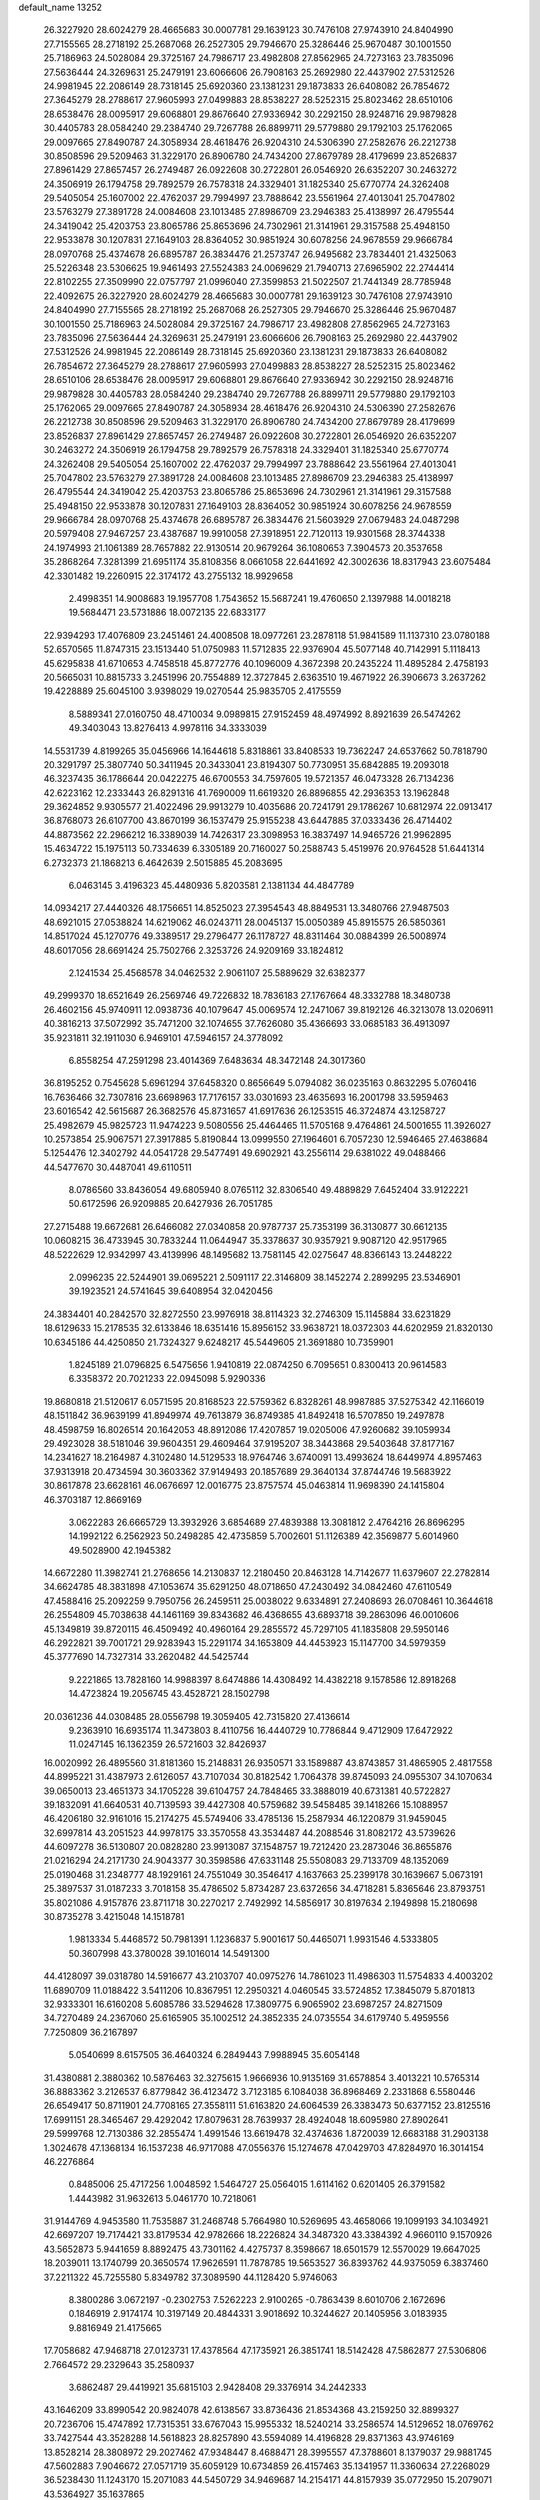 default_name                                                                    
13252
  26.3227920  28.6024279  28.4665683  30.0007781  29.1639123  30.7476108
  27.9743910  24.8404990  27.7155565  28.2718192  25.2687068  26.2527305
  29.7946670  25.3286446  25.9670487  30.1001550  25.7186963  24.5028084
  29.3725167  24.7986717  23.4982808  27.8562965  24.7273163  23.7835096
  27.5636444  24.3269631  25.2479191  23.6066606  26.7908163  25.2692980
  22.4437902  27.5312526  24.9981945  22.2086149  28.7318145  25.6920360
  23.1381231  29.1873833  26.6408082  26.7854672  27.3645279  28.2788617
  27.9605993  27.0499883  28.8538227  28.5252315  25.8023462  28.6510106
  28.6538476  28.0095917  29.6068801  29.8676640  27.9336942  30.2292150
  28.9248716  29.9879828  30.4405783  28.0584240  29.2384740  29.7267788
  26.8899711  29.5779880  29.1792103  25.1762065  29.0097665  27.8490787
  24.3058934  28.4618476  26.9204310  24.5306390  27.2582676  26.2212738
  30.8508596  29.5209463  31.3229170  26.8906780  24.7434200  27.8679789
  28.4179699  23.8526837  27.8961429  27.8657457  26.2749487  26.0922608
  30.2722801  26.0546920  26.6352207  30.2463272  24.3506919  26.1794758
  29.7892579  26.7578318  24.3329401  31.1825340  25.6770774  24.3262408
  29.5405054  25.1607002  22.4762037  29.7994997  23.7888642  23.5561964
  27.4013041  25.7047802  23.5763279  27.3891728  24.0084608  23.1013485
  27.8986709  23.2946383  25.4138997  26.4795544  24.3419042  25.4203753
  23.8065786  25.8653696  24.7302961  21.3141961  29.3157588  25.4948150
  22.9533878  30.1207831  27.1649103  28.8364052  30.9851924  30.6078256
  24.9678559  29.9666784  28.0970768  25.4374678  26.6895787  26.3834476
  21.2573747  26.9495682  23.7834401  21.4325063  25.5226348  23.5306625
  19.9461493  27.5524383  24.0069629  21.7940713  27.6965902  22.2744414
  22.8102255  27.3509990  22.0757797  21.0996040  27.3599853  21.5022507
  21.7441349  28.7785948  22.4092675  26.3227920  28.6024279  28.4665683
  30.0007781  29.1639123  30.7476108  27.9743910  24.8404990  27.7155565
  28.2718192  25.2687068  26.2527305  29.7946670  25.3286446  25.9670487
  30.1001550  25.7186963  24.5028084  29.3725167  24.7986717  23.4982808
  27.8562965  24.7273163  23.7835096  27.5636444  24.3269631  25.2479191
  23.6066606  26.7908163  25.2692980  22.4437902  27.5312526  24.9981945
  22.2086149  28.7318145  25.6920360  23.1381231  29.1873833  26.6408082
  26.7854672  27.3645279  28.2788617  27.9605993  27.0499883  28.8538227
  28.5252315  25.8023462  28.6510106  28.6538476  28.0095917  29.6068801
  29.8676640  27.9336942  30.2292150  28.9248716  29.9879828  30.4405783
  28.0584240  29.2384740  29.7267788  26.8899711  29.5779880  29.1792103
  25.1762065  29.0097665  27.8490787  24.3058934  28.4618476  26.9204310
  24.5306390  27.2582676  26.2212738  30.8508596  29.5209463  31.3229170
  26.8906780  24.7434200  27.8679789  28.4179699  23.8526837  27.8961429
  27.8657457  26.2749487  26.0922608  30.2722801  26.0546920  26.6352207
  30.2463272  24.3506919  26.1794758  29.7892579  26.7578318  24.3329401
  31.1825340  25.6770774  24.3262408  29.5405054  25.1607002  22.4762037
  29.7994997  23.7888642  23.5561964  27.4013041  25.7047802  23.5763279
  27.3891728  24.0084608  23.1013485  27.8986709  23.2946383  25.4138997
  26.4795544  24.3419042  25.4203753  23.8065786  25.8653696  24.7302961
  21.3141961  29.3157588  25.4948150  22.9533878  30.1207831  27.1649103
  28.8364052  30.9851924  30.6078256  24.9678559  29.9666784  28.0970768
  25.4374678  26.6895787  26.3834476  21.5603929  27.0679483  24.0487298
  20.5979408  27.9467257  23.4387687  19.9910058  27.3918951  22.7120113
  19.9301568  28.3744338  24.1974993  21.1061389  28.7657882  22.9130514
  20.9679264  36.1080653   7.3904573  20.3537658  35.2868264   7.3281399
  21.6951174  35.8108356   8.0661058  22.6441692  42.3002636  18.8317943
  23.6075484  42.3301482  19.2260915  22.3174172  43.2755132  18.9929658
   2.4998351  14.9008683  19.1957708   1.7543652  15.5687241  19.4760650
   2.1397988  14.0018218  19.5684471  23.5731886  18.0072135  22.6833177
  22.9394293  17.4076809  23.2451461  24.4008508  18.0977261  23.2878118
  51.9841589  11.1137310  23.0780188  52.6570565  11.8747315  23.1513440
  51.0750983  11.5712835  22.9376904  45.5077148  40.7142991   5.1118413
  45.6295838  41.6710653   4.7458518  45.8772776  40.1096009   4.3672398
  20.2435224  11.4895284   2.4758193  20.5665031  10.8815733   3.2451996
  20.7554889  12.3727845   2.6363510  19.4671922  26.3906673   3.2637262
  19.4228889  25.6045100   3.9398029  19.0270544  25.9835705   2.4175559
   8.5889341  27.0160750  48.4710034   9.0989815  27.9152459  48.4974992
   8.8921639  26.5474262  49.3403043  13.8276413   4.9978116  34.3333039
  14.5531739   4.8199265  35.0456966  14.1644618   5.8318861  33.8408533
  19.7362247  24.6537662  50.7818790  20.3291797  25.3807740  50.3411945
  20.3433041  23.8194307  50.7730951  35.6842885  19.2093018  46.3237435
  36.1786644  20.0422275  46.6700553  34.7597605  19.5721357  46.0473328
  26.7134236  42.6223162  12.2333443  26.8291316  41.7690009  11.6619320
  26.8896855  42.2936353  13.1962848  29.3624852   9.9305577  21.4022496
  29.9913279  10.4035686  20.7241791  29.1786267  10.6812974  22.0913417
  36.8768073  26.6107700  43.8670199  36.1537479  25.9155238  43.6447885
  37.0333436  26.4714402  44.8873562  22.2966212  16.3389039  14.7426317
  23.3098953  16.3837497  14.9465726  21.9962895  15.4634722  15.1975113
  50.7334639   6.3305189  20.7160027  50.2588743   5.4519976  20.9764528
  51.6441314   6.2732373  21.1868213   6.4642639   2.5015885  45.2083695
   6.0463145   3.4196323  45.4480936   5.8203581   2.1381134  44.4847789
  14.0934217  27.4440326  48.1756651  14.8525023  27.3954543  48.8849531
  13.3480766  27.9487503  48.6921015  27.0538824  14.6219062  46.0243711
  28.0045137  15.0050389  45.8915575  26.5850361  14.8517024  45.1270776
  49.3389517  29.2796477  26.1178727  48.8311464  30.0884399  26.5008974
  48.6017056  28.6691424  25.7502766   2.3253726  24.9209169  33.1824812
   2.1241534  25.4568578  34.0462532   2.9061107  25.5889629  32.6382377
  49.2999370  18.6521649  26.2569746  49.7226832  18.7836183  27.1767664
  48.3332788  18.3480738  26.4602156  45.9740911  12.0938736  40.1079647
  45.0069574  12.2471067  39.8192126  46.3213078  13.0206911  40.3816213
  37.5072992  35.7471200  32.1074655  37.7626080  35.4366693  33.0685183
  36.4913097  35.9231811  32.1911030   6.9469101  47.5946157  24.3778092
   6.8558254  47.2591298  23.4014369   7.6483634  48.3472148  24.3017360
  36.8195252   0.7545628   5.6961294  37.6458320   0.8656649   5.0794082
  36.0235163   0.8632295   5.0760416  16.7636466  32.7307816  23.6698963
  17.7176157  33.0301693  23.4635693  16.2001798  33.5959463  23.6016542
  42.5615687  26.3682576  45.8731657  41.6917636  26.1253515  46.3724874
  43.1258727  25.4982679  45.9825723  11.9474223   9.5080556  25.4464465
  11.5705168   9.4764861  24.5001655  11.3926027  10.2573854  25.9067571
  27.3917885   5.8190844  13.0999550  27.1964601   6.7057230  12.5946465
  27.4638684   5.1254476  12.3402792  44.0541728  29.5477491  49.6902921
  43.2556114  29.6381022  49.0488466  44.5477670  30.4487041  49.6110511
   8.0786560  33.8436054  49.6805940   8.0765112  32.8306540  49.4889829
   7.6452404  33.9122221  50.6172596  26.9209885  20.6427936  26.7051785
  27.2715488  19.6672681  26.6466082  27.0340858  20.9787737  25.7353199
  36.3130877  30.6612135  10.0608215  36.4733945  30.7833244  11.0644947
  35.3378637  30.9357921   9.9087120  42.9517965  48.5222629  12.9342997
  43.4139996  48.1495682  13.7581145  42.0275647  48.8366143  13.2448222
   2.0996235  22.5244901  39.0695221   2.5091117  22.3146809  38.1452274
   2.2899295  23.5346901  39.1923521  24.5741645  39.6408954  32.0420456
  24.3834401  40.2842570  32.8272550  23.9976918  38.8114323  32.2746309
  15.1145884  33.6231829  18.6129633  15.2178535  32.6133846  18.6351416
  15.8956152  33.9638721  18.0372303  44.6202959  21.8320130  10.6345186
  44.4250850  21.7324327   9.6248217  45.5449605  21.3691880  10.7359901
   1.8245189  21.0796825   6.5475656   1.9410819  22.0874250   6.7095651
   0.8300413  20.9614583   6.3358372  20.7021233  22.0945098   5.9290336
  19.8680818  21.5120617   6.0571595  20.8168523  22.5759362   6.8328261
  48.9987885  37.5275342  42.1166019  48.1511842  36.9639199  41.8949974
  49.7613879  36.8749385  41.8492418  16.5707850  19.2497878  48.4598759
  16.8026514  20.1642053  48.8912086  17.4207857  19.0205006  47.9260682
  39.1059934  29.4923028  38.5181046  39.9604351  29.4609464  37.9195207
  38.3443868  29.5403648  37.8177167  14.2341627  18.2164987   4.3102480
  14.5129533  18.9764746   3.6740091  13.4993624  18.6449974   4.8957463
  37.9313918  20.4734594  30.3603362  37.9149493  20.1857689  29.3640134
  37.8744746  19.5683922  30.8617878  23.6628161  46.0676697  12.0016775
  23.8757574  45.0463814  11.9698390  24.1415804  46.3703187  12.8669169
   3.0622283  26.6665729  13.3932926   3.6854689  27.4839388  13.3081812
   2.4764216  26.8696295  14.1992122   6.2562923  50.2498285  42.4735859
   5.7002601  51.1126389  42.3569877   5.6014960  49.5028900  42.1945382
  14.6672280  11.3982741  21.2768656  14.2130837  12.2180450  20.8463128
  14.7142677  11.6379607  22.2782814  34.6624785  48.3831898  47.1053674
  35.6291250  48.0718650  47.2430492  34.0842460  47.6110549  47.4588416
  25.2092259   9.7950756  26.2459511  25.0038022   9.6334891  27.2408693
  26.0708461  10.3644618  26.2554809  45.7038638  44.1461169  39.8343682
  46.4368655  43.6893718  39.2863096  46.0010606  45.1349819  39.8720115
  46.4509492  40.4960164  29.2855572  45.7297105  41.1835808  29.5950146
  46.2922821  39.7001721  29.9283943  15.2291174  34.1653809  44.4453923
  15.1147700  34.5979359  45.3777690  14.7327314  33.2620482  44.5425744
   9.2221865  13.7828160  14.9988397   8.6474886  14.4308492  14.4382218
   9.1578586  12.8918268  14.4723824  19.2056745  43.4528721  28.1502798
  20.0361236  44.0308485  28.0556798  19.3059405  42.7315820  27.4136614
   9.2363910  16.6935174  11.3473803   8.4110756  16.4440729  10.7786844
   9.4712909  17.6472922  11.0247145  16.1362359  26.5721603  32.8426937
  16.0020992  26.4895560  31.8181360  15.2148831  26.9350571  33.1589887
  43.8743857  31.4865905   2.4817558  44.8995221  31.4387973   2.6126057
  43.7107034  30.8182542   1.7064378  39.8745093  24.0955307  34.1070634
  39.0650013  23.4651373  34.1705228  39.6104757  24.7848465  33.3888019
  40.6731381  40.5722827  39.1832091  41.6640531  40.7139593  39.4427308
  40.5759682  39.5458485  39.1418266  15.1088957  46.4206180  32.9161016
  15.2174275  45.5749406  33.4785136  15.2587934  46.1220879  31.9459045
  32.6997814  43.2051523  44.9978175  33.3570558  43.3534487  44.2088546
  31.8082172  43.5739626  44.6097278  36.5130807  20.0828280  23.9913087
  37.1548757  19.7212420  23.2873046  36.8655876  21.0216294  24.2171730
  24.9043377  30.3598586  47.6331148  25.5508083  29.7133709  48.1352069
  25.0190468  31.2348777  48.1929161  24.7551049  30.3546417   4.1637663
  25.2399178  30.1639667   5.0673191  25.3897537  31.0187233   3.7018158
  35.4786502   5.8734287  23.6372656  34.4718281   5.8365646  23.8793751
  35.8021086   4.9157876  23.8711718  30.2270217   2.7492992  14.5856917
  30.8197634   2.1949898  15.2180698  30.8735278   3.4215048  14.1518781
   1.9813334   5.4468572  50.7981391   1.1236837   5.9001617  50.4465071
   1.9931546   4.5333805  50.3607998  43.3780028  39.1016014  14.5491300
  44.4128097  39.0318780  14.5916677  43.2103707  40.0975276  14.7861023
  11.4986303  11.5754833   4.4003202  11.6890709  11.0188422   3.5411206
  10.8367951  12.2950321   4.0460545  33.5724852  17.3845079   5.8701813
  32.9333301  16.6160208   5.6085786  33.5294628  17.3809775   6.9065902
  23.6987257  24.8271509  34.7270489  24.2367060  25.6165905  35.1002512
  24.3852335  24.0735554  34.6179740   5.4959556   7.7250809  36.2167897
   5.0540699   8.6157505  36.4640324   6.2849443   7.9988945  35.6054148
  31.4380881   2.3880362  10.5876463  32.3275615   1.9666936  10.9135169
  31.6578854   3.4013221  10.5765314  36.8883362   3.2126537   6.8779842
  36.4123472   3.7123185   6.1084038  36.8968469   2.2331868   6.5580446
  26.6549417  50.8711901  24.7708165  27.3558111  51.6163820  24.6064539
  26.3383473  50.6377152  23.8125516  17.6991151  28.3465467  29.4292042
  17.8079631  28.7639937  28.4924048  18.6095980  27.8902641  29.5999768
  12.7130386  32.2855474   1.4991546  13.6619478  32.4374636   1.8720039
  12.6683188  31.2903138   1.3024678  47.1368134  16.1537238  46.9717088
  47.0556376  15.1274678  47.0429703  47.8284970  16.3014154  46.2276864
   0.8485006  25.4717256   1.0048592   1.5464727  25.0564015   1.6114162
   0.6201405  26.3791582   1.4443982  31.9632613   5.0461770  10.7218061
  31.9144769   4.9453580  11.7535887  31.2468748   5.7664980  10.5269695
  43.4658066  19.1099193  34.1034921  42.6697207  19.7174421  33.8179534
  42.9782666  18.2226824  34.3487320  43.3384392   4.9660110   9.1570926
  43.5652873   5.9441659   8.8892475  43.7301162   4.4275737   8.3598667
  18.6501579  12.5570029  19.6647025  18.2039011  13.1740799  20.3650574
  17.9626591  11.7878785  19.5653527  36.8393762  44.9375059   6.3837460
  37.2211322  45.7255580   5.8349782  37.3089590  44.1128420   5.9746063
   8.3800286   3.0672197  -0.2302753   7.5262223   2.9100265  -0.7863439
   8.6010706   2.1672696   0.1846919   2.9174174  10.3197149  20.4844331
   3.9018692  10.3244627  20.1405956   3.0183935   9.8816949  21.4175665
  17.7058682  47.9468718  27.0123731  17.4378564  47.1735921  26.3851741
  18.5142428  47.5862877  27.5306806   2.7664572  29.2329643  35.2580937
   3.6862487  29.4419921  35.6815103   2.9428408  29.3376914  34.2442333
  43.1646209  33.8990542  20.9824078  42.6138567  33.8736436  21.8534368
  43.2159250  32.8899327  20.7236706  15.4747892  17.7315351  33.6767043
  15.9955332  18.5240214  33.2586574  14.5129652  18.0769762  33.7427544
  43.3528288  14.5618823  28.8257890  43.5594089  14.4196828  29.8371363
  43.9746169  13.8528214  28.3808972  29.2027462  47.9348447   8.4688471
  28.3995557  47.3788601   8.1379037  29.9881745  47.5602883   7.9046672
  27.0571719  35.6059129  10.6734859  26.4157463  35.1341957  11.3360634
  27.2268029  36.5238430  11.1243170  15.2071083  44.5450729  34.9469687
  14.2154171  44.8157939  35.0772950  15.2079071  43.5364927  35.1637865
   5.3226122  19.2497694  31.8083747   5.4729214  18.5703147  31.0424933
   6.2516101  19.3186359  32.2514911  32.3109731  38.2238639  11.2692445
  33.0086875  37.4980595  11.0480674  32.6674526  38.6623434  12.1294527
  41.6142927  49.3994528  17.4545284  40.9692243  49.5446995  18.2471097
  41.3960396  50.1760358  16.8109622  33.9039009  48.3272119  24.4661076
  34.4531419  49.1091741  24.8760709  34.1851806  47.5279461  25.0698303
  13.0950857  39.2081033   6.6156184  12.6665314  38.6160386   7.3406506
  12.2916791  39.6154124   6.1201611  27.7365029   1.7483833  51.2879069
  27.6063853   1.1994741  52.1537730  28.2751447   2.5644768  51.5975813
  33.3676165  41.8030086  33.9152644  33.1499253  42.2922488  34.7923687
  33.7984121  42.5149471  33.3196859   2.4482302  21.1486512  26.8833718
   2.6241096  21.8113427  27.6517264   2.0960611  21.7498079  26.1225073
  10.8180538  14.1321804  25.2373180  11.6205684  14.0816049  24.5852699
  10.9110074  15.0828151  25.6390614  19.5537617  50.1272738  38.7509258
  18.5484986  50.0709719  38.9981413  20.0189763  49.9188196  39.6544918
  22.4788076  38.1355496  26.5245011  21.8603373  38.1494900  25.6985551
  23.1839578  38.8640379  26.3002711  49.5203748  28.5428975   6.1773852
  49.6671136  29.4891516   6.5548718  48.5050024  28.3950605   6.2523925
  39.4223637  49.3331084   4.9928697  39.2749723  49.8227521   5.8992953
  39.3951364  50.1087414   4.3122953  39.9444964   6.4594062  10.3607024
  39.6642344   6.4615966  11.3476310  40.2029194   5.4815583  10.1639061
  41.6965940  29.8737959  48.3078140  41.4985652  28.8782762  48.5006580
  40.9536406  30.1388620  47.6414491  50.0652115  30.9227653   7.4921559
  51.0270319  31.2040715   7.7271731  49.6125872  31.8121352   7.2142059
  45.3673165  21.3390530  40.7399931  44.8034449  22.0559119  40.2606158
  44.6788919  20.6287098  41.0250717  42.6056909  44.9126583  22.4440171
  43.3494664  45.5192202  22.0373856  42.7288289  45.0830044  23.4603874
  15.7814375  51.9878354  27.2457328  15.1016243  52.7006838  26.9988631
  15.3401279  51.4688531  28.0273195  20.4622262   9.5516849  25.8855710
  20.2733844  10.1174985  26.7297921  19.5333244   9.1891410  25.6243148
  15.4297365  30.6577900  52.0149061  15.4158607  31.3842557  52.7464135
  16.0106219  31.0730166  51.2698856  30.7360086  52.2390517   9.0158775
  29.9249343  51.6649007   8.7410743  30.4209213  53.2041284   8.8759500
  38.8136679  18.2840868  39.6549715  39.2612880  18.7777187  38.8725744
  39.5826621  17.8342449  40.1577872   5.3017903  12.6911393  26.9562037
   5.8066856  12.3328907  27.7854552   4.4945472  12.0417646  26.8866652
  26.2651671  32.2273213  26.0962949  25.6696602  32.0370356  26.9243604
  26.8563335  33.0152896  26.4136760  28.1749139  34.1816120  46.1038684
  29.1335498  33.8153717  46.1864193  27.8219614  34.1493936  47.0744835
   6.6080580  26.5689014  14.8215718   6.6725945  27.5661027  15.0292231
   6.0436505  26.1624989  15.5587628   4.0405703  39.4444274   5.6917334
   4.5703724  39.2858330   6.5720236   4.8019942  39.5318020   4.9912250
  37.7613132  22.4108205  34.4467832  37.3875146  22.5153645  35.4020750
  37.0034380  22.7932073  33.8542323   6.7633697  32.1835873   3.9433586
   6.1591485  32.1092922   3.1081502   7.6158939  31.6684950   3.6647068
  23.7342881   4.7591965  10.7798045  23.6418722   5.4524626  11.5347959
  24.3263821   4.0205271  11.1913797  36.5696629  29.6979557  18.6213795
  35.6117822  29.6094522  18.2307685  36.5458270  30.6272225  19.0732574
  14.2824484  35.3246967  11.0691508  14.9815544  35.0693530  10.3575746
  14.0369247  36.3028234  10.8165001  22.8859625  11.7333440  42.1390246
  22.3085086  11.0165886  42.6241337  23.3302488  11.1808438  41.3790963
  43.9909660  34.2481704  32.8179326  43.9845171  33.5381586  33.5727391
  43.8721877  35.1343018  33.2985413  20.0133895  28.1330436  40.5096720
  20.0228705  29.1381103  40.7553954  19.0474746  27.8445973  40.7502789
  -0.5087321  21.4717988  48.8960828  -0.3076445  20.7329497  49.5848402
   0.3733488  22.0234658  48.8752227  33.9906194   6.4362723  38.8629360
  34.8148020   6.2783734  38.2598993  33.2123062   6.5267686  38.1851298
  42.9941405  41.6753301  47.4852690  43.0440712  41.2845716  46.5281883
  43.5745430  42.5264968  47.4233962  50.7584366  25.5816826  27.5127219
  51.6342107  25.9208212  27.0936077  50.1048999  25.5325832  26.7145786
  50.0570934  24.1482390  40.2748611  50.4698018  25.0774190  40.2753347
  49.5531971  24.0913175  41.1797990  37.3628746  41.3400004  12.7190923
  37.3746762  42.3053670  12.3509471  38.3233233  41.0043830  12.5524199
  12.3969157   6.8087813  25.8764498  13.3719937   6.7231914  26.2017037
  12.2529966   7.8250197  25.7859135  17.5901450  12.9567797  14.2619775
  18.1777082  12.1453022  14.5537181  18.3109795  13.6847534  14.0906643
   9.2707453   4.9578817  47.0496170  10.1558334   5.4823423  46.9653749
   9.4841992   4.2097139  47.7148238   0.2780383  47.7609646  44.1111000
   0.6095170  47.0788894  44.8156486   1.1115567  48.3576239  43.9572349
  44.6354508   8.2489208  10.9673439  45.1086089   7.7513089  11.7382591
  43.6293503   8.1498290  11.2058376  32.5441018  52.2729058  25.8543254
  32.4410333  51.6404949  26.6621057  33.5652029  52.3441654  25.7281603
  50.0328245  18.8532369  21.4226521  49.1729522  19.3829139  21.2342505
  49.9191350  18.5550586  22.4132649   1.1811264  11.3820413   7.0204784
   0.7790578  10.5405679   6.5885147   1.9342722  11.0077002   7.6230749
  17.5341265  29.3028735  46.2655394  17.5393907  29.3710376  47.3029827
  17.8510781  28.3283286  46.1051016   7.8686269  28.3540710   6.7892507
   6.9628875  28.0011591   7.1408082   7.6571168  29.3341577   6.5372801
  20.6495663   6.7748344  39.2978187  19.6804438   6.6430849  39.6514696
  20.9992946   7.5630807  39.8637695  50.3609833  16.7356784   9.8075000
  49.5782900  16.2804773   9.3025142  51.1584855  16.5975559   9.1587827
  22.5209207  52.9328274  13.0459689  23.1799104  52.5119112  13.7138559
  21.5929143  52.6874046  13.4148148  45.2814899  18.3244869   7.3932553
  44.3122838  18.6444560   7.2486123  45.3842871  18.3454175   8.4265809
   5.5305363  17.8972189  25.5410485   5.2588900  16.9058943  25.6346930
   5.0103515  18.2112250  24.7044847  40.0388865   8.2239911  26.3803981
  39.5624771   9.0514343  25.9865377  40.5669259   8.6044941  27.1796969
  35.7405902   4.2634279   4.6113968  36.1508166   3.6922226   3.8547806
  36.4094456   5.0642858   4.6755845  41.3490711  47.7690499  34.6169897
  41.2602352  46.8795841  34.1041812  41.5135205  47.4598203  35.5884102
  27.3327552  20.7446432  23.8933345  26.8617514  21.4120049  23.2665751
  27.1965107  19.8353033  23.4410700  34.9722093  11.5052940  29.2914159
  35.5331123  12.2827072  29.6769990  35.1237481  11.5883696  28.2691016
  46.0301310   9.9347368  41.8167194  46.1726574  10.7906148  41.2547904
  45.0685009   9.6480452  41.5528699  43.9931897  29.4500189  22.5356165
  43.4172671  29.2059249  23.3372841  43.8532052  28.6859900  21.8636290
  44.3903930  47.8276148  25.8654723  44.0737212  46.9291915  25.4728131
  45.4033311  47.8401706  25.6921274  50.7778120  30.4307718  49.4294089
  49.9433972  30.2287662  49.9922888  50.7754497  31.4507093  49.3122467
  50.1385662  25.6311191  34.1669939  50.8223604  26.3968961  34.2807024
  50.0193429  25.5600050  33.1443262  51.6489585  28.6692769  47.5784280
  50.8114577  28.1618364  47.2835268  51.3049032  29.3426334  48.2820991
  30.7465083  11.9799717  27.9816657  31.3689364  11.8172568  28.8049710
  31.0666040  12.9042926  27.6455427  34.9630258  43.4181133  32.1622690
  34.7113368  43.5243713  31.1583775  35.3593329  44.3489831  32.3894944
  25.0102750  26.8561257  36.3444011  25.5985259  27.6181726  36.7365837
  25.1256854  26.1088754  37.0587026   7.9183326  20.9079504  38.5557861
   7.4957276  21.4071418  39.3602726   8.7050158  21.5333929  38.2948145
   5.9854579  36.6323002  29.0217673   5.0709819  36.4126997  28.6029729
   6.6384123  36.5526302  28.2203362  15.8538974  12.8076318  46.7799508
  15.2351554  13.6047705  47.0096434  16.7934527  13.2338686  46.7406274
  39.3751717  34.1988535  20.0797391  38.8679812  33.9320777  19.2131149
  39.6532521  33.2797588  20.4673012   6.3946992  30.2202313  33.6731420
   6.0765334  31.1877227  33.8999573   6.1123439  30.1441613  32.6707805
  21.3959667  12.7670159  29.6133942  20.9134823  12.1314978  28.9690975
  21.8619431  12.1362080  30.2831242  26.6707676  19.0038411  43.4545909
  26.5392652  19.8416348  44.0511659  25.8640116  18.4094628  43.7146333
  35.2877589  20.8314414  37.0142883  35.8618473  21.6797757  37.0809948
  34.8882083  20.7179741  37.9583533  -0.6456843  31.6112217  14.2476094
  -1.0897100  30.7067098  14.0514434  -0.0595338  31.4460166  15.0694559
   6.9646651  16.3809482   4.5932408   6.5512943  15.7032161   3.9393083
   7.8027305  15.8972641   4.9519916  34.8627931  10.7484449  16.5759194
  34.5458761  10.1612681  17.3667138  33.9898154  10.9299518  16.0531666
  17.9956857  26.8894685  13.9682295  17.8824582  27.8588341  14.3301379
  18.8798191  26.5872749  14.4214363   6.6845839  48.7725769   1.8663606
   7.5267192  48.9705199   2.4364112   7.0268247  48.8979387   0.8971183
  41.6557088  38.3402826  12.6057096  42.3366904  38.6329631  13.3268799
  42.1442123  38.5566721  11.7183473  29.1704482  17.4017049  11.6486870
  29.9038953  18.1224358  11.7285513  28.3048465  17.9457877  11.5105915
  18.8906056  42.6096654   7.4056025  18.0391558  42.1482335   7.0591833
  18.6162028  43.0210746   8.3083383  42.2688876   9.1546477  49.9116155
  42.4731716   9.9219171  50.5558196  42.1450580   9.6062226  48.9968719
  16.4854800  19.4780077  10.9256908  16.7658967  20.4127563  10.5791378
  16.2922508  18.9536413  10.0591741   5.2866021  37.4548070  21.1940419
   4.9489465  36.5097921  20.9510988   6.2280662  37.2676517  21.5913583
  33.1923166  46.8412399   8.9272906  33.5685300  46.2191282   8.2050779
  33.4097042  47.7875915   8.5974001  11.6941574  50.4711091  20.5581570
  11.8771759  51.4033248  20.1643120  12.4258898  50.3652320  21.2853140
   9.6609141  18.7172098  20.4437939   9.7947393  17.6972035  20.5365145
   9.5749247  18.8570762  19.4225730  27.4236877  20.5118939  36.9730845
  27.5122883  20.6440647  35.9540846  27.0879016  19.5389176  37.0592427
  31.0588340  42.3283920  11.6533780  30.5128458  43.0403908  11.1384298
  31.1880191  41.5777762  10.9551097  42.7075817  32.3988724  48.6655822
  43.5950858  32.2468032  49.1657854  42.2701738  31.4641766  48.6452238
  12.3788221  49.4358141  39.8287893  12.4953194  50.0966986  40.6060890
  11.3824756  49.4900777  39.5953022  51.0173250   2.7208195  23.9586728
  50.4360820   3.5488323  24.1479719  51.8667128   2.8834991  24.5108536
  30.7731288  50.5269215  12.7101435  30.7142759  49.5749082  12.3603980
  30.7478643  50.4540559  13.7331035  25.8772850  23.6191334  16.7535454
  25.0163819  23.5786778  16.1779236  25.9312341  24.6247695  17.0050739
  13.5548017  44.5895086  14.6807211  13.7114692  44.5216570  15.7039424
  14.4634861  44.2911519  14.2850290  18.0701079   5.7988593   8.4470733
  18.2008827   6.8140372   8.3190903  18.3094030   5.6589275   9.4478433
  21.2309556  31.2105644  38.5111757  22.0312092  31.8616145  38.5259165
  21.6676864  30.2784414  38.4816820  12.3950547  28.2419272   4.4897736
  11.5127127  27.7394688   4.6430728  12.7284593  27.8819132   3.5787307
  39.0903338  35.1817905   2.4012530  38.1936442  35.2171284   1.9014006
  39.3547231  36.1608643   2.5420619  17.4325949  42.8531641   1.9743837
  17.4605054  42.1433820   2.7307532  17.2908390  43.7373359   2.4959270
  16.9351345  46.3100267   0.9442907  17.1123873  45.7769774   1.8044199
  17.8798479  46.5244919   0.5870366   9.0748935  11.5283992  13.5490990
   9.2254266  11.7341264  12.5421555   8.1587327  11.0487450  13.5510217
  29.1263387  28.2140418  18.7360142  29.6445060  28.4276339  19.6058833
  28.3157118  27.6670482  19.0674628  18.7532406  15.1302952   7.0322729
  18.5145376  15.4615253   6.0787029  19.7165980  14.7684178   6.9106683
  45.2343912  24.1597718   8.2786874  45.3609212  24.9715261   8.8679033
  46.0097655  24.1796202   7.6026558   6.7149853  16.6541741  41.4054802
   7.2873670  16.3241362  42.2067229   5.7975910  16.8461814  41.8425828
   9.8413573   8.1962833  38.6338661  10.2258524   9.0650160  38.2403827
   9.7815636   7.5553862  37.8423957  48.5006153  34.5720937  39.9723006
  47.7694352  34.9641089  40.5995976  49.3736205  34.8546942  40.4573712
   5.2935917  29.6937845  36.1863909   5.7686521  29.8029979  35.2812386
   5.6892630  30.4679169  36.7564010   2.7700828   3.0521105  13.3085353
   1.8065454   2.7300502  13.3331323   3.2286626   2.4681054  12.5919289
  19.9558315   1.6788590  23.3319198  20.1814503   0.8731710  23.9247393
  20.8606612   1.9797657  22.9453715  11.6989799  23.7966068   9.9222699
  11.4075265  24.4336477   9.1548520  12.6533441  24.1332812  10.1451060
  14.0433617   2.6593772  21.7491225  13.0070393   2.6150829  21.7627530
  14.2624131   2.8533953  22.7457523  44.2622451   4.8738957  11.7429030
  44.7541002   5.7466569  11.9262833  43.8955872   4.9624392  10.7853154
  35.2886932  42.9165067   1.8562498  34.5360998  42.9009432   2.5679640
  36.0191967  42.3207470   2.2904570   6.4245839  34.0511018  17.4366019
   5.6382482  33.7381738  17.9911194   6.1341347  34.9504426  17.0267297
  23.3008902   6.7575747  28.4448274  24.0293978   6.0308878  28.5439262
  22.4374868   6.2736981  28.7293304  28.1960722  47.8907997  31.3567810
  28.4744200  48.8271008  31.7025254  29.1069880  47.4009296  31.2638088
  36.1796868  19.7042144  16.6888359  35.2742031  19.2936406  16.9809202
  36.0730429  20.7027999  16.9337096  14.7159460  29.8603026  11.8438616
  15.0968208  29.0106397  12.2956290  13.7615970  29.5664393  11.5757894
  17.6482079   1.6503485   6.2826515  17.1106535   2.4382539   6.6772822
  18.6239434   1.9884761   6.3200776  27.0366823  33.2309808  43.8154278
  27.3447127  33.5685384  44.7406430  26.1422293  33.7193171  43.6585954
  48.8796351  38.4952498   2.3370588  49.1529095  38.8795942   3.2536265
  49.4197248  39.0534558   1.6634097   0.6945539  14.4948758  16.2125406
   1.4687006  15.0312959  15.7916971   1.1288862  13.5957389  16.4667107
  45.2645654  27.8736936  34.5777081  45.0675990  27.6354209  33.5949133
  46.1368658  27.3628261  34.7842040  25.1386590  39.6303618  36.0859962
  26.0887549  39.6659765  35.7017020  25.1996932  40.1423861  36.9783335
  47.7923621  40.5771451  21.8679152  46.8199390  40.8148119  21.6339480
  48.2894946  40.5870057  20.9732744  26.1347038  31.5238952  15.4163826
  27.1347673  31.4289651  15.1881826  25.6602199  31.5161733  14.5057840
  23.2878673  49.7741311  29.9841181  22.4172161  49.6202889  29.4466584
  23.5278422  48.8255099  30.3175021   3.9588566  40.0067799  37.1391157
   4.2924782  40.4074825  36.2534299   4.8223414  39.6450885  37.5835484
  29.4412395  30.7271538  17.6672130  29.1528774  29.7646802  17.8821323
  29.1662710  30.8711796  16.6883597  10.0054235  22.1128685  35.3615331
   9.0967362  21.9461767  34.9045920  10.6687879  22.1980460  34.5828009
  22.4311011  41.8800021  10.5022769  23.2236204  41.4875451   9.9647504
  21.6134499  41.5509825   9.9341078   5.5772390  49.4971753  12.7677647
   6.2507107  50.0100063  12.1707759   6.1381885  48.6993349  13.1154402
  46.5037287  20.1718181  47.6481514  46.7720785  21.0853121  47.2427353
  46.4269953  20.3716315  48.6566942   8.9951357  50.4115650  42.0984447
   9.3303289  51.3247391  42.4279073   7.9768857  50.4395263  42.2688221
  25.8151155  44.8735280  45.8338284  26.5357335  44.2412515  46.2122972
  25.2077739  45.0645341  46.6509648  21.5109251   3.8400710  45.0245149
  21.1155545   4.5392012  45.6848026  22.2097657   3.3507630  45.6056436
  51.0964948  36.5198894  22.3812871  51.6537963  36.6714767  21.5276986
  51.7396666  36.0094949  23.0048501   8.6823039  48.4502144  10.5584880
   9.6198758  48.2766488  10.9543656   8.3722846  49.3181586  11.0049469
  27.3380579  13.7009107  22.2095280  28.1634190  13.1038748  22.3658348
  26.6613916  13.0697673  21.7501402  39.2983790  28.0692559  30.5322309
  40.2080297  28.5656056  30.3833523  38.6401502  28.8650801  30.6270039
  13.1715106  21.5395328  45.2173380  12.7621751  20.6917507  44.7865599
  12.8204192  22.2964847  44.6033410  19.2564777   8.0803165  46.4558064
  19.2841074   8.0577363  45.4142597  19.9903450   8.7433949  46.7000714
  50.0676061  33.1720063  27.9701616  50.0561163  34.1440733  28.3098021
  50.6085602  33.2191787  27.0984638  48.7254533  24.0550833  42.6402857
  48.7967833  23.1928521  43.2107736  47.7096634  24.2721574  42.6991301
   4.8939858  49.6060424  22.0246474   5.8170627  49.3721435  21.6373894
   4.2323550  49.1335439  21.3949049   2.1769334  14.0310646  44.1945330
   2.0736186  14.9234830  44.7092765   2.4408260  14.3366965  43.2428218
  38.8909133  47.6651758  45.3199243  38.3615968  47.7456586  46.1964612
  38.9553335  48.6294510  44.9692570  42.8559712  27.4109487   3.6672823
  42.7676042  28.2994435   4.1767299  42.4840647  26.7048712   4.3185601
  41.8504507  33.2321099   8.0385003  42.7253641  33.5566490   7.5890919
  41.1180747  33.6361676   7.4117205   4.5605209  12.0668616  16.6071376
   4.8669809  11.0940533  16.7929015   5.0183512  12.2835418  15.7039675
  12.4066542  21.3948952   9.0895930  13.0609287  21.6224394   8.3156280
  12.1080429  22.3368780   9.4127222  45.5259342  48.2090315  45.9785058
  44.6633580  48.4849319  45.4727532  46.2147714  48.1017170  45.2140869
  51.8296594  17.6936307  46.1962905  51.6577263  17.4290588  47.1799442
  51.6344078  18.7096670  46.1913699  46.9806143  37.0878979  16.2586486
  46.5256297  37.8571697  15.7444063  47.3647408  37.5361956  17.0965445
  16.9038657  27.3980840  17.8302942  16.0863767  27.5455166  17.2262983
  16.5257970  27.3868584  18.7805011   2.4576027  49.3239318  43.5219222
   3.1637552  48.9306958  42.8778435   2.2664459  50.2595127  43.1349244
  13.1576047  35.0124334  31.6385793  14.0160027  35.4222130  31.2281199
  13.1626761  35.3892934  32.6017547  31.3699072  39.9154576  25.1536404
  30.8039483  39.0696421  25.3256192  31.9067741  39.6984210  24.3165085
  21.1770346  13.4044377  11.8842045  20.4193575  13.1289751  11.2279361
  20.6493248  13.8510752  12.6569588  23.9241800  49.5247154  13.4586025
  24.1481779  50.4277116  13.9180224  24.4127321  49.6003770  12.5511951
  11.3031513  49.9537259   7.4697008  11.1897196  50.9607536   7.5168185
  11.9172705  49.8013972   6.6464928   3.8526789  43.8391555   2.5755164
   4.7842845  44.0400811   2.1730275   3.2142827  44.1110434   1.7976924
  45.2365360  23.9638838  20.0608832  45.5549212  23.0718926  19.6377512
  45.9284307  24.6429945  19.6995633  46.2821205  24.8212017  45.8898803
  45.2999481  24.5693510  46.1009838  46.4005108  25.7300086  46.3690788
  13.8001313  22.1264445  13.3401179  13.2183405  21.5639145  12.7120105
  14.5785255  22.4486640  12.7435586  42.2934657  45.6902695  15.7388780
  41.5204633  46.3460757  15.9443948  43.0806332  46.3012770  15.4934384
  19.7459192  14.5722980  13.9416661  19.4922946  15.5672131  14.0562052
  20.3389231  14.3770135  14.7637740  31.2858417  44.9932463  35.7712213
  31.1530984  45.3803992  36.7133968  31.9598179  44.2235985  35.9136951
  31.5852685  21.7973319  -0.1860104  31.3338550  22.4562317   0.5630138
  32.1055559  21.0536911   0.2867164  30.7819593   0.8008842  46.8326001
  30.1654743  -0.0341799  46.9430713  30.6623563   1.3023031  47.7105430
  35.8914245  13.5674973  34.7177304  35.4622586  14.5027471  34.7452252
  36.0386769  13.3118132  35.6888744  39.9867161  16.7308795  32.6006988
  40.5335673  16.7735105  33.4732852  40.6977623  16.9525832  31.8753303
  41.7510355  27.2884411  22.2733982  41.8260040  26.2916396  22.5430307
  42.4116027  27.3628909  21.4771540   4.7361939  34.9184192  46.8147157
   4.2758526  35.4342504  46.0530855   5.6074385  35.4321515  46.9901927
  45.6370645  19.8582564  22.8473907  45.6529177  19.0055151  23.4256430
  44.6674387  19.9209119  22.5132916   0.8479449  25.4046037   8.6027253
   1.2615246  25.6024016   9.5279763   0.3151592  26.2608884   8.3861895
  49.0092790   2.3062755  17.9357133  48.9217150   3.3103509  18.1284909
  48.5370219   2.1718205  17.0381385  15.4196879  15.7168995   4.5699941
  15.0272950  16.6683073   4.5228742  14.8845265  15.2624343   5.3214108
  21.8664254  41.5534421   3.9963879  21.6996619  42.4971700   3.6161966
  22.3908556  41.6997158   4.8532782  16.9191397  49.6012301  10.3417387
  16.8659367  48.5739351  10.4676795  17.9349985  49.7644835  10.2165809
  37.9154853   8.2508708  29.3951763  38.3828737   9.1462936  29.1827263
  36.9206386   8.5144325  29.4946287  15.4132360  15.2087707  20.7871087
  15.1124563  15.6311163  21.6760151  16.2743379  14.6957338  21.0405767
  36.8194151   6.1889366  12.5763558  36.2724652   6.6800195  13.3115593
  36.2194321   6.2260045  11.7559874  41.9883333  44.4897035  18.2731995
  42.0916043  44.8848462  17.3243914  41.9766177  43.4685986  18.0998251
  36.3866396  22.6092591  29.6592921  35.4266227  22.2604799  29.4886651
  36.8722556  21.7793214  30.0398471  35.3044123  47.3717886   0.3999147
  34.7880292  46.6650890  -0.1592759  34.5366754  47.8741753   0.8834919
  13.8706178   3.2365544  16.5636738  14.6180585   2.9686090  15.9071360
  13.8030539   4.2602236  16.4544773  30.9246942  21.0224112   9.7628080
  31.1410891  20.4425166   8.9316636  31.0834326  21.9873655   9.4098009
  22.0669104  33.9062707  21.4653546  22.1131860  34.7984806  21.9879763
  21.2632629  33.4239389  21.8695812  15.3824141  32.5694463   2.3063077
  15.1003131  33.4553802   2.7673629  16.3949033  32.5194023   2.5230878
  27.2625220   1.8984225  23.0107845  26.2594205   1.7110989  22.8207290
  27.6113405   1.0129559  23.3906684  24.3782035  43.0307579  44.3802261
  24.8741797  43.8275779  44.8062128  24.3303074  43.2770281  43.3788445
  37.1519943  40.3087366  21.2470945  37.7254565  39.9300725  22.0185731
  37.8250745  40.8364146  20.6737767   1.9221367  44.1344605  18.8748710
   1.7754820  43.4409906  18.1206175   1.4514750  43.7026129  19.6886013
  29.2020851  43.4208587  20.1002373  28.9982630  43.4430533  21.1147700
  29.9134154  44.1580906  19.9811371   9.1598055  47.9613838  16.8663438
   9.9288324  48.4433444  17.3679190   8.4097113  48.6663838  16.8337815
  15.8960738  17.4532469  19.2886437  16.8367590  17.3973170  18.8847717
  15.7426207  16.5416222  19.7315795  42.6116241  30.9955386  27.8495970
  41.8323418  30.4311719  27.4919033  42.2460781  31.9515546  27.8898013
   3.9433725  11.0624602  39.3411705   3.9396502  10.3624081  40.0951954
   4.2247228  11.9317764  39.8155495  15.8222485  36.8441608  37.3071058
  16.8158789  37.0602417  37.5118462  15.4187919  36.6717961  38.2382213
  46.7019105  45.1298383  22.8735189  46.1623781  44.4171714  23.3781357
  47.2976735  45.5428207  23.6114507  27.9062030  13.8478851   3.0321931
  28.6142956  14.3845392   2.5111373  27.5209396  14.5302778   3.7011686
  13.1268431  17.3323474  36.4905564  12.6219684  16.8854715  35.7131598
  12.8711088  18.3242773  36.4207125  27.0158075   1.0237310  46.4266365
  27.7335863   0.3113737  46.2796271  26.8186147   0.9635087  47.4446923
  28.3841506  13.4460317  40.5724101  29.3478805  13.3736051  40.2005621
  28.2313207  14.4671361  40.6303233  49.5558885  37.4757340  24.4540396
  50.0907332  37.1427464  23.6379377  50.2176016  37.4003992  25.2346481
   5.3593666  27.3220532   3.2812048   5.2675668  27.0185557   4.2691739
   4.4681630  27.8136949   3.1043938   0.4974075  31.5888414   8.5703961
   0.7922892  32.5827731   8.6085594   0.3251668  31.3351212   9.5352989
  42.7811949  44.2722570  52.6304003  42.3543668  44.2562003  51.7079729
  42.8104474  45.2780730  52.8825591  34.8856470  49.4887053  35.1581330
  34.0967235  50.1344669  35.3105887  34.7012217  48.7102801  35.8058400
  12.1618042  32.4634109  30.8656000  11.8607474  31.9965432  31.7366070
  12.4750821  33.3924914  31.1864867  44.2169163  38.9644840  36.8357593
  44.5025060  39.8634535  37.2696040  45.0194733  38.7794738  36.1873269
  29.1994463   9.2511664   6.1830157  29.4090884  10.2243394   6.4302188
  29.7059875   8.6963463   6.8947402  42.5255342  37.8136001  18.4222021
  42.7853754  36.8199638  18.5495358  42.0503345  37.8344915  17.5153922
  39.2487541   7.0077032  31.3404848  38.9720185   7.4627913  32.2171906
  38.7078151   7.5071937  30.6132982   3.4876247   4.6652688  19.0690181
   2.7356823   4.5143805  18.3787637   4.2377872   5.1008546  18.5139848
  33.8267840  46.4398540  39.1542572  33.9489104  46.3171267  40.1727106
  32.8383192  46.1818063  38.9927515  34.5858864  37.3148386  46.4122730
  33.6213072  37.6579081  46.4398830  34.5719795  36.5215501  45.7638010
  46.2134728   7.1336977  41.9700080  46.2742358   8.1380052  42.2000179
  46.1991954   7.1528637  40.9240301  37.9107863   2.4887885  47.9962545
  36.9048267   2.2502813  47.9328073  38.3627950   1.6133827  48.2445837
  49.0307011  20.9776880  24.7604283  48.4662282  21.4534560  25.4817726
  49.2563818  20.0709170  25.1903993  25.3490810   2.0831670   3.0006634
  24.9757378   1.9423174   3.9677786  24.4891705   2.4082140   2.5054111
  11.7382491  35.9371899  29.5016301  12.1878754  35.6647889  30.3862418
  11.6950430  36.9667217  29.5449394  36.5390990  36.6410095  27.1425222
  36.5428552  35.8073272  26.5278342  35.5584048  36.6981619  27.4631522
   6.3689308  20.0323242  -0.6112726   5.7267654  19.6309939   0.0945043
   6.9088348  20.7291094  -0.0752599  17.0712524  50.1411760  46.1731793
  16.8551605  49.1303408  46.2405568  16.3293802  50.5766439  46.7458584
   5.2304205   9.5047399  17.2107170   5.1970116   9.6571214  18.2299570
   4.4753923   8.8370799  17.0241251  12.6909815  14.4441319   1.4627383
  12.6002489  15.2788422   2.0740760  11.6948573  14.2307765   1.2363667
  16.1291833   5.7801951  11.8447767  15.6974320   4.9459668  11.3870845
  16.4164234   5.4053591  12.7637886   3.2921334  25.3349174  18.0411803
   2.6952040  25.8683483  18.6874484   2.7551799  24.4826209  17.8442941
  29.9768810  26.7451699  38.7252348  30.6130047  25.9505719  38.8638793
  29.0537674  26.3772192  39.0186545  27.8631240  11.5473934   8.4040527
  28.6746514  11.6028780   7.7660643  27.6294301  12.5476956   8.5608587
  20.9309260   8.5044086  21.2230920  20.0176806   8.6979481  20.7650370
  20.9426728   9.1578680  22.0212291   5.3653325  21.8405046  42.7482741
   4.8677534  21.2902776  43.4730231   5.4129995  22.7854346  43.1732659
  29.1147714  18.3811271   7.9414932  28.5419262  19.2476929   8.0507052
  30.0584694  18.7756669   7.7564955  41.6948085  14.9494796  43.4611425
  41.2334445  15.6439472  42.8768844  42.3098161  15.4888164  44.0824905
  14.3994887  25.0645741  43.9965480  15.1679444  24.4501587  43.6586484
  14.7802209  25.4319599  44.8863747  45.6366647  44.4639346   8.6420566
  45.8141338  45.4824439   8.5388918  45.4299565  44.3755803   9.6538041
  16.5427646  38.6083290  23.0197638  17.0590188  39.4547173  22.7354951
  15.6085715  38.9672658  23.2774426   4.1920202  37.6541614  17.8694049
   4.7323029  38.3838014  18.3309724   4.8551616  37.2254911  17.1997062
  16.5141403  18.4279274  23.0288046  16.3855341  19.0554821  23.8420475
  16.4879715  19.0725831  22.2253747  33.3584086  43.9729196  11.8373436
  32.6094246  43.2700791  11.8370657  33.7872322  43.8741555  10.8993988
  37.3412956   7.3881637   1.0554974  36.6794120   7.6474267   1.8201998
  37.4437031   6.3693751   1.1763924  33.2370867   2.0514491  44.0055470
  32.2140007   2.1142283  44.0783851  33.3928310   1.5895349  43.0896694
  18.1100542  40.7382451  22.2965877  18.4462158  40.1487615  21.5212686
  18.6162374  41.6262273  22.1675533  49.8776722  11.1433217  40.8552510
  50.1237192  10.7987715  41.8013163  49.4559112  10.3079869  40.4100962
  14.0727187   6.6985548  37.5490653  13.2274734   6.1653350  37.2573710
  13.8601931   7.6505564  37.1849872  28.6621512  15.4391773  13.4380209
  29.3897659  15.4545521  14.1684885  28.8969343  16.2545583  12.8448264
   4.8918566  13.1825079  40.8348805   5.5486028  13.7678952  40.2828962
   5.5302920  12.6308178  41.4336112  27.4534477   5.2346947  30.0008569
  27.1411250   5.9535172  30.6767936  26.5704827   4.9666234  29.5290515
   5.6629095  38.9989599   7.7811095   5.2944597  38.4885547   8.6010693
   6.5104118  38.4539698   7.5317669   2.0281101  26.7553056  20.0425220
   1.0047839  26.8894138  20.0190461   2.1871387  26.1250947  20.8345764
  42.4716270  12.7594925  19.1859158  43.3707357  12.2657730  19.3743877
  42.2169520  12.4000682  18.2482413  27.8737623  40.1516601  16.8846481
  28.4472580  39.3033587  16.8043033  26.9042519  39.7855512  16.8638919
  18.5578137   8.8254310   4.5847180  17.7311974   8.8329332   3.9594091
  18.3598690   9.6222801   5.2233121  28.9599322  53.0353299   4.1566974
  28.8506917  52.0491075   4.4111452  29.7104454  53.3657763   4.7902774
  49.6036295   7.7120310  24.0210556  49.0202371   8.2410044  24.6911288
  49.0643397   7.7575601  23.1423572  12.4304295  18.7127198   1.5323527
  11.7539645  19.2013196   2.1426764  12.4093769  17.7448644   1.8824379
  35.4886112  48.3725040  32.7514354  36.1014423  49.1308428  32.4039984
  35.1809666  48.7351456  33.6734945  38.9147989  32.2380271  44.1805244
  38.9724119  32.9178993  44.9519604  39.0427739  32.8152031  43.3324948
  47.4262647  46.7599382   6.2934979  46.8108213  46.9195962   7.1092225
  48.3188692  46.4648465   6.7280062  36.3014772  12.4634013  37.5223668
  35.9294835  11.8304802  38.2603305  36.0736145  13.4022163  37.9126098
  35.4756668  19.7678833  26.4650298  34.5720012  20.2636893  26.4125694
  35.7860478  19.7368416  25.4760972  35.4170841  23.9056315   0.5038559
  35.4056452  23.1486747  -0.2036620  34.6258431  23.6730429   1.1226179
  12.6922981   0.7342255  13.1158892  12.9197523   1.7023946  12.8353220
  11.6640769   0.7091959  13.0767367  43.1968099  41.0040480  40.0359272
  43.7764129  40.3746214  40.6094808  43.2395617  41.9061819  40.5367813
  25.5525001  31.3920572  30.8289387  26.1052605  31.3934759  31.6983940
  26.0138899  30.6637758  30.2560512   8.3997575   4.5751645  19.3037219
   8.1392819   4.9025363  18.3502782   8.1481389   5.3896036  19.8899852
  32.6805813  53.6793183  39.1710668  33.0404766  53.6326572  38.2051667
  32.2885746  52.7366278  39.3306900  15.7024697  45.8715799  30.3232869
  15.6280864  46.7735217  29.8192334  16.7229063  45.8042102  30.5054479
  13.2823245   5.9047544  16.0569247  12.6800017   5.8116836  15.2276275
  12.7137865   6.4647327  16.7137379  39.6370422  16.4295285  20.4359928
  40.1328749  16.7846227  21.2627909  39.0120128  17.2060964  20.1684443
  13.5467600  45.6277381   2.8182788  12.9287728  46.2132810   2.2399888
  13.0357757  44.7380421   2.9065328  40.4242527  52.1095554  50.8783008
  40.2094748  53.0905080  51.0542170  40.6602327  51.7151409  51.7969019
   1.0045682  27.2157163  39.5049843   0.2027712  27.7679995  39.2014454
   1.7375931  27.8858674  39.7349628  12.8541315  28.1395119  45.8782070
  13.6839074  28.5384373  45.3972179  13.2626183  27.7857384  46.7630345
  26.5128915  16.9447655  33.1673863  26.8579840  16.4151737  33.9750316
  25.8907007  17.6529331  33.5746190  42.3076991  11.3791409   4.7692454
  42.1189150  11.4459527   3.7488852  41.4687489  11.8508934   5.1737830
   8.6538356  45.1326204  49.0446846   8.4948484  44.1355922  48.8251793
   9.6550646  45.2553738  48.7890449  46.0182779   6.8783150  12.8021765
  46.9757953   6.6092623  12.5012239  46.2061560   7.7363861  13.3662366
  23.0939133  33.0092745  41.3768761  23.2685814  32.0129640  41.5676339
  22.0714281  33.1084528  41.4569248  38.8888198  21.0859401  45.6616289
  37.9754097  21.3851745  46.0302523  38.8333775  21.2908107  44.6524819
  47.9588513  17.8345298   7.1888242  46.9383904  17.9655717   7.2882731
  48.1308067  16.9368467   7.6752336  10.6443472  12.2443041  47.0894649
  11.2816795  11.4298037  47.0131219  11.1779675  12.8924307  47.7022907
  18.4409188  31.8575829  21.0079824  17.4758677  31.5358955  21.0052800
  18.7141666  31.8949098  20.0144683  32.3805498  11.6014838  30.0339363
  33.3635362  11.5406336  29.7195538  32.4508362  11.7332106  31.0453942
  47.4097969  19.7359783   3.9484190  47.2254381  20.4148668   4.7003288
  48.2097136  19.1855842   4.2987843   3.5688872  12.5884342  46.0686340
   3.1207606  13.1360024  45.3120162   2.9742259  12.8100249  46.8909893
   3.4363377   6.9080834  41.0124820   2.8664136   6.0617050  40.9267370
   4.3732086   6.5610163  41.2578805  27.0882123  29.9563195   1.7626914
  26.9968382  30.8267109   2.2950894  26.5756951  30.1382408   0.8894229
  32.9124347  39.3027511  34.9320984  32.1777611  38.8184804  34.4014574
  32.9640001  40.2401840  34.5056009  51.7984130  17.8052435   5.8817353
  52.4533274  17.4439338   5.1739272  51.9835222  17.2123372   6.7102255
  27.9633783  33.9458872   1.3716840  28.3743974  34.8301511   1.7284249
  27.4154817  34.2680034   0.5532515  23.9890501  10.1816461  40.2549395
  24.2099365  10.5803867  39.3152367  24.9090925   9.8429292  40.5727794
  48.4309484  13.1291862   2.8149704  47.5268889  13.2673486   3.2789125
  48.6315935  12.1300544   2.9236722  10.0028794  40.5223154  41.9851963
   9.1349695  40.9944277  42.3019320  10.6826632  41.3001298  41.9346556
  23.9973669  43.7883365  41.7827527  23.2700725  44.4847036  42.0201185
  24.5923669  44.2880094  41.1026331  47.3007151  45.3992643  43.3402742
  47.9481498  45.5687259  42.5367642  47.0760327  46.3776283  43.6229517
  40.3325288   7.6647223  42.6732981  40.5883061   6.6919480  42.9229244
  39.4028345   7.7726158  43.1219563  31.7968502  17.4143771  48.5787893
  32.7430657  17.3001451  48.1875934  31.4543135  18.2884726  48.1739826
  15.0284420  16.3260428  12.8603616  15.2116399  15.7179953  12.0396346
  15.8796104  16.2656154  13.4124622  27.5520310  26.0040840  39.6433597
  27.0757975  26.6474431  40.2988227  26.7752434  25.6866106  39.0286789
  26.1728460  23.8713532  45.3124282  26.9522942  24.2209938  45.8901276
  25.3726083  23.8543213  45.9628448  21.5442921   5.3851789   2.4702640
  20.8853144   5.7509736   3.1915130  21.0255841   5.4666444   1.6015083
  39.7604118  49.4333014  19.4207010  38.8983119  49.9269997  19.1289494
  40.0614840  49.9604759  20.2588971  39.7626455  13.6576853   8.1620402
  39.3326049  14.5889981   8.2389399  39.9115143  13.3641408   9.1327318
  37.2332929  29.8168063  34.1491415  38.2408013  29.8843829  33.9250866
  37.2312473  29.5362575  35.1444317  23.9860302  41.2409494  34.1532938
  24.1052320  40.5562889  34.9153200  22.9660442  41.2482017  33.9855633
  34.3077219  17.0875179  47.5823100  34.2252671  16.2238418  47.0117748
  34.8530945  17.7226289  46.9924927  19.0179734  24.5047293  39.4394230
  18.5782388  25.3238977  38.9981569  19.8134948  24.8978712  39.9634364
  11.2334828  24.7674565  29.0126204  12.1787597  25.1421770  29.1332606
  10.8087497  25.3832401  28.3042853   9.5711648   7.1471898  33.2906503
   9.4449439   6.1776924  32.9550383   9.8172311   7.6680358  32.4334224
  45.8028795  44.8296467  17.8779819  45.8790854  44.0038512  18.4917204
  45.0609056  45.3958254  18.3250488  34.1161794  40.9664347   9.0769488
  34.5740547  40.5766843   8.2335929  34.7028371  40.5777413   9.8474422
  30.7697771  49.9540660  48.2138470  30.5588110  49.4611746  49.0900032
  31.7738515  50.1699926  48.2756370  13.7264939  11.5365763   5.9795389
  12.8589949  11.5802471   5.4069087  14.4706773  11.5338812   5.2546139
  38.0327146  36.2208030  23.5726193  38.8907597  35.8115229  23.1697117
  38.0785493  37.2063474  23.3245091  38.1602372  30.7099755   8.2341460
  37.3869298  30.6588347   8.9432618  38.8274327  31.3492835   8.6995343
   8.6272662  38.7147487   4.7805430   8.9002227  38.3124519   3.8667351
   9.4741079  39.2303231   5.0742906   6.1565592   7.3965292   1.5760023
   5.4252408   7.1479712   0.8824316   6.8874602   6.6854881   1.4005266
   0.3324816  15.4113768  27.3173454   0.8643942  14.9126631  28.0183129
   0.1224811  16.3292110  27.7320704  21.1036608  45.6751119  12.6814183
  20.6545394  46.5903442  12.5119132  22.0750136  45.8334473  12.3473248
   7.6757116   4.8612046  26.1150441   6.7736646   4.4013353  26.3650707
   7.5655193   5.0502133  25.1066739  39.5622566  46.0918633  40.2354696
  40.4894637  46.2028949  40.6646489  39.5047221  46.8207453  39.5213642
  15.8758627  15.4987613  32.2361243  15.7932211  16.3273583  32.8557516
  16.1900592  15.9191690  31.3416032  14.7005118  13.8407623  29.2744262
  15.3380945  13.5284821  30.0177722  15.3288997  14.2082154  28.5418557
   2.9254223  36.1779552   8.2300879   3.3487748  35.7038139   7.4203768
   3.7201987  36.5876978   8.7349046  22.9240376  35.0279128  33.6013164
  23.0702335  34.2527399  32.9398761  22.0514036  34.7937874  34.0853636
   9.5475896  42.4011676  19.7476332   9.8019164  42.3930394  18.7450719
   9.1617009  41.4508643  19.8936203  45.4100405  26.2900312  10.7772485
  46.0440752  26.7688779  10.1155072  45.6478132  26.7162642  11.6881190
  28.2311810  44.6162651   2.2128964  27.6765225  45.2210962   1.6091137
  27.9855880  43.6597806   1.9126086   1.7831174  15.8742933  48.2868657
   2.5626741  16.3951877  48.7287781   1.9304571  16.0359320  47.2775199
  16.1348527  37.7173185   9.1994252  15.2243436  37.8128509   9.6850266
  16.2434213  36.6991147   9.0925679  33.5707318  42.6780582   3.9586733
  32.5491341  42.4995372   3.9263224  33.6534489  43.5169632   4.5325620
  31.0619256  23.5054211   8.7058816  31.8223147  24.0434104   8.2660006
  30.3880621  23.3518552   7.9390988  25.6500055   6.3321380   1.9036471
  26.2258509   5.5403851   2.2484819  24.9020165   6.3999744   2.6049620
  15.2286615  30.5821892  19.0120336  15.4476537  30.8537987  19.9856914
  14.8874540  29.6027102  19.1306384  13.7068616   7.3080849  41.5569488
  13.7419694   6.6364282  42.3431827  12.7172294   7.2561228  41.2504950
  11.2597696  49.0466765  18.1968176  12.2113525  49.0015904  17.8097182
  11.3741869  49.5506980  19.0852360   5.4828763  32.3453015  46.5387082
   6.4546918  32.4996236  46.2082369   5.1227068  33.3150875  46.6240180
  42.8277844  19.6096584   7.0242811  43.3007884  20.4186086   7.4649332
  42.3434274  20.0439649   6.2161945  27.4777767  11.2754574  39.1208115
  27.1598854  10.6108119  39.8378051  27.7692315  12.1041663  39.6619555
  43.9049526  46.2832298  19.0564623  44.1011943  46.3513087  20.0663919
  43.1139308  45.6349857  18.9865119  28.0948422  48.4171472   3.2248317
  28.2585108  49.1265104   3.9414544  27.1109430  48.1184591   3.3879259
  18.1842845  40.5080227  36.4514648  17.3058623  39.9856739  36.3157997
  17.9479604  41.1983109  37.1826196   4.4473178  44.1462854  19.8431323
   3.5204308  44.1363503  19.3781868   4.3446627  44.9116252  20.5357516
  25.2311994  18.9534983  34.6419503  24.3815332  19.5056808  34.8258453
  25.9300556  19.6510342  34.3576098  48.7508596  13.0150805  36.2033285
  49.3735285  12.7576446  36.9997886  48.3836097  12.0888291  35.9163839
   0.1824391  19.1900550  20.0348755   0.7812578  19.8835101  20.4736109
  -0.6819305  19.1854797  20.6020169  14.7383535  23.6274747  38.9745005
  15.4914513  23.3888114  39.6370659  13.9592072  23.9306402  39.5726793
  35.9689823   3.0813070  40.0985200  35.8288438   2.6360054  39.1746324
  35.0481269   3.5044137  40.3031319  23.7500086  47.4340246  25.0513639
  23.9969716  48.3344146  25.4918613  24.3763484  46.7564162  25.5160747
  20.6793499  34.6214300  35.2687943  20.1059459  34.5339099  34.3994867
  20.2828328  33.8765386  35.8703466  39.3717324  26.0873273  35.9158638
  39.7139668  25.2226252  35.4641866  39.8663798  26.8292391  35.3838194
  18.0957874  32.7970260   2.7285934  18.6125157  31.9290802   2.5017569
  18.5699216  33.1280339   3.5874006  23.1337711  33.1399554  38.6248851
  22.8270582  34.0674423  38.2969999  23.2328175  33.2499962  39.6430418
  13.6793520  48.7264529  24.8784370  13.2490374  48.4118108  25.7618706
  14.6148274  49.0497058  25.1671951  19.3175628  17.8958450  49.4936005
  19.8858969  17.7961803  50.3454691  18.8662503  16.9706452  49.3972337
  45.5964203  52.0160719  29.8920503  44.8257717  51.8919914  30.5673681
  46.0048348  52.9276716  30.1568657  38.7335011  19.4412715  22.2359359
  38.3984987  19.1338007  21.2985661  39.3847644  18.6671206  22.4921609
  42.8161968  27.3261951  35.8245873  42.1227686  27.3528791  35.0641112
  43.7084320  27.5448725  35.3628026  43.4734346  10.5572411  27.2809306
  43.1477483  11.3712525  26.7189724  43.7659450   9.8969671  26.5141729
   5.8103221  46.0117828  46.4358175   6.6610663  46.5797106  46.3407902
   5.7271297  45.8572651  47.4491740   8.0573424  18.9247926  40.8284848
   7.5015751  18.0555961  40.8569249   7.8762334  19.3248301  39.9102890
  12.9303170  31.0582182   8.7760439  12.2062526  30.3889238   8.4116176
  12.4703556  31.4042518   9.6385823  42.8345089  46.7925114   1.8976126
  43.8171328  47.1414112   1.8671600  42.7508777  46.4536725   2.8722923
  18.0796904  42.1990045  13.2141529  18.5446949  41.8068334  14.0552276
  18.8706291  42.5843319  12.6710371  11.3561878  25.1692581   5.2670559
  10.6409754  25.8685655   5.0176016  11.3873695  24.5430297   4.4477303
  26.1053285  24.2253306  20.2028180  25.9760795  23.5459370  20.9682748
  25.1492757  24.4425600  19.8966508  45.3997725  51.7472962  27.1517522
  45.4498549  51.8654225  28.1813380  46.3718407  51.5034607  26.9024123
  32.9622607  34.4214589  50.2675928  33.5480470  35.2216292  49.9742281
  33.0429505  33.7777344  49.4544671  10.5811882  20.0833425  32.2339486
  10.9211946  21.0077256  32.5426379  11.2637335  19.4283806  32.6320449
  48.1306141  43.3762390  38.3705883  48.4249859  42.3843758  38.3196576
  48.7588809  43.7550895  39.1057865   2.2691304  48.9751785  36.3849212
   1.5346039  48.7604545  35.6997418   2.4107377  48.0897326  36.8872437
  21.2605273   1.9043097   4.2891381  20.4227059   1.6844797   3.7268504
  20.8610659   2.2002390   5.1980433  32.8863094  25.1983103  27.5476923
  33.5635246  25.2748516  26.7866142  32.6152034  26.1654897  27.7587335
  16.2118059  12.9595221  31.4131233  17.1778802  12.6991510  31.6507044
  16.1133416  13.9077567  31.8208157   2.0364651  32.2860653  19.6587877
   1.6189872  32.9017921  18.9567844   2.5081537  31.5526284  19.1126866
  15.2319212   4.7148358  28.8551247  15.8292608   3.9077673  28.7035782
  14.4205825   4.3351398  29.3840291  11.7403739  38.2534332  38.0105364
  10.8082643  38.6795469  37.8006333  12.0078672  38.7306013  38.8850599
  22.2348934  30.3405285   3.3346787  23.2263446  30.3688326   3.6720134
  21.9310471  29.4024126   3.6741069  30.5745228   2.2385192  44.5552099
  30.2323839   3.1261526  44.9641118  30.6112981   1.6091883  45.3798690
  44.6865132  42.8987920  13.5703025  43.9962635  42.4064109  14.1691494
  45.0262256  43.6517896  14.2042118   9.4901060   7.5272812  16.5339322
  10.3426541   7.3957936  17.0924255   8.9114671   6.7013698  16.7401561
   7.5221198  41.4879448  35.4463829   7.9971835  40.7720127  34.8725410
   6.5235571  41.3259436  35.2655461  33.0622777  14.0283176   3.5257651
  34.0510008  14.1023173   3.8124649  33.0119811  14.5607950   2.6494772
  41.1024675   7.1662995  16.5224300  41.6350745   7.6156196  17.2935703
  41.6682975   7.3843334  15.6872764  44.4406932  31.3067684  30.5277455
  45.0736104  30.5155252  30.6966054  45.0006762  31.9727807  29.9853800
   9.1585569  20.1378578  25.3272150   8.7502635  20.3793534  24.4080116
   8.8184254  19.1838734  25.5029843  17.3105862  36.8342087  26.6655700
  16.3876831  36.5067985  26.3139410  17.3869493  36.3237397  27.5678635
  35.9403791  18.0042966  33.5227173  35.4921916  17.1600117  33.9023135
  35.2346971  18.3714163  32.8523808  29.3159963   9.6901465  28.7293930
  29.7833906  10.5863227  28.5363624  29.7352661   9.3793554  29.6216216
  27.3766612   0.5539334   2.0576361  28.0134966   0.3860301   2.8551866
  26.6222187   1.1299604   2.4641129  26.3227853  30.8050862  42.9013871
  26.8735613  30.6423667  42.0349456  26.6236747  31.7485787  43.1953011
  47.1572855  42.2584282   8.3586639  47.4732582  42.1895500   9.3411855
  46.5860242  43.1252771   8.3598171  31.8984834  13.3683086  22.4167394
  32.4851104  12.5693078  22.1131840  32.5898626  14.0346717  22.7972750
  13.7952864  26.5403464  41.7867609  13.9045328  25.9806532  42.6559204
  14.4709745  27.3170417  41.9528552  36.9301175  36.1053549  50.4274780
  37.7429571  35.7438829  49.9188340  36.8782332  35.5388605  51.2825618
  43.7319180   4.2335713  17.0256515  43.9283265   4.8929447  16.2540711
  44.6859517   3.9460940  17.3249957  41.1844825  50.5472318  48.8735825
  40.8243755  51.1721343  49.6213994  40.6810547  50.8518663  48.0357664
  49.2611168  47.7242089  49.6071407  48.4871240  47.0452668  49.6751074
  50.0213234  47.2704898  50.1472188  45.6944686  17.6109024  24.4606792
  46.0876521  17.8278650  25.3929737  46.1510625  16.7133338  24.2192926
  49.5400425  45.3370192  45.0488150  48.6784524  45.1972680  44.5160557
  49.6663949  46.3581719  45.0696022  13.4221134   9.3876792  11.7931055
  12.6886611   9.5210326  12.5068997  13.2232777  10.0956653  11.0896375
   4.9171408  21.6235932  46.8861889   4.6696778  21.1289902  46.0126336
   4.2779436  22.4399098  46.8743941  44.2660839  30.7927524  44.5771997
  43.8624901  31.4940006  45.2128896  44.3525768  29.9454037  45.1686818
  17.2710004  23.5580956  22.3877194  17.6879899  23.7533870  23.3134268
  16.4355172  22.9916863  22.6253871  26.1342832  45.0228877   9.2615515
  26.6218628  45.4140566   8.4460565  25.4584600  44.3622420   8.8567406
   8.5871757   3.9232044  11.1973440   8.0380513   4.6991437  11.6170379
   7.8824718   3.1686293  11.1272090  34.2275112  25.7937059   3.6708020
  34.0642918  24.8830836   3.2064274  33.4717043  25.8381573   4.3747857
  34.2855909  43.2798029  -0.6486713  34.0932557  44.2910882  -0.7058829
  34.6211383  43.1448612   0.3180750  30.4392302  46.6208025  42.5848268
  29.9257322  46.9967781  43.4042110  31.2930306  47.1703948  42.5492480
   6.2542015  44.1531377  37.8131746   6.6646466  43.2150240  37.8867285
   6.7975843  44.7231751  38.4702146  34.7786048  40.5939798  23.5906983
  35.6442092  40.9552488  23.2024075  34.8975865  40.6610530  24.6156862
  33.5919513  26.8493950  49.5381069  32.9630880  26.0465573  49.6748732
  34.3491453  26.6842095  50.2259563  34.8692073  37.8358378  23.4050340
  34.5928384  38.8243036  23.2593307  35.6296104  37.9181037  24.1039918
   3.3596174  33.8673970  29.4221326   3.4882119  34.6280360  28.7549282
   4.2988135  33.4604691  29.5447919   7.1174129  47.4067878  13.6227040
   8.0997547  47.2180774  13.8706766   6.9995476  46.9384775  12.7104392
  32.9027603  28.9709426   5.4767752  33.1669604  29.0528186   6.4775730
  32.5839179  29.9292540   5.2485213  44.2163669  47.4906024  40.5600379
  45.1802071  47.1788798  40.3523309  43.8064344  47.6301817  39.6187947
  41.2202528   2.1416655  11.5502104  41.6815552   1.2399608  11.4800017
  41.7046640   2.6202381  12.3314178  39.2600179  40.1934189  46.1045502
  39.0238997  39.2775922  46.5163304  39.6829260  40.7081635  46.8993857
  33.7541492  31.5194213   9.6414390  33.5427576  31.5898668  10.6530954
  33.6211866  32.4904517   9.3102636  11.6458078  36.0472892  17.9647415
  12.4448398  35.9368042  18.6046054  11.2853444  35.0975737  17.8380439
   7.2250093  35.7326304  47.7639929   7.5413295  34.9922731  48.4104059
   7.5420837  36.6016806  48.2303361  37.1530560  42.7450206  40.7810587
  36.5740609  43.4298552  40.2702077  36.9910728  42.9925917  41.7754939
  32.4127853  19.5737794   4.9155660  32.9373925  18.7318839   5.2084425
  31.5663266  19.2224102   4.4870117  31.4840363  46.5690435   0.6246209
  32.0371799  47.3587585   1.0051240  31.3063018  45.9858290   1.4608722
  42.3253673  30.0863538  42.8069686  43.0865729  30.4465810  43.4126190
  42.3354452  29.0691316  43.0186346  26.8031791  21.3850035  11.2817358
  26.8698268  20.3527296  11.2708665  26.3862620  21.6110234  10.3687651
  31.1569744  19.2818560  11.8165247  31.0477612  19.9668434  11.0454149
  32.1582190  19.1088296  11.8553504  39.0933282  33.3741579  37.4480882
  39.8738232  33.6764306  36.8486974  39.5515423  32.8975619  38.2368896
  35.7274784   1.9341544  37.6596533  35.0081470   1.2683666  37.3338773
  35.6838673   2.6888823  36.9471273  37.9983873  37.3833723  43.3710597
  38.7599111  37.8585050  42.8638593  37.3982286  38.1442605  43.7068477
  10.8859252  10.7580338  42.9054513  10.6564367  11.5519970  43.5274136
  11.5495515  11.1718558  42.2307316  51.0823997  23.2913678  17.5857746
  50.8599622  23.0255326  18.5561334  50.2757348  22.9747352  17.0394313
   6.6064032  38.2694534   1.7905116   6.3212157  38.8408601   2.6064359
   7.6253017  38.1439644   1.9436624   2.8017181  34.6736720  42.5818346
   3.0719602  35.2333710  43.4055665   2.1881895  35.3190671  42.0489013
  13.2476530   3.5876881  30.2400573  12.6511126   2.9194593  29.7363078
  13.3241508   3.1934704  31.1919596  22.3859157  31.6313656  11.6853692
  22.0252974  30.7191466  11.3691188  21.7408197  31.9027252  12.4444530
  26.6594368  16.0786305  20.9550948  27.0137088  16.8564778  21.5343362
  26.9302830  15.2370700  21.4903386  48.0388861  19.0267358  16.8738080
  49.0256926  19.1026807  17.1852400  47.5336520  18.8149429  17.7449989
  39.2458698  50.0755284  11.1024146  38.7400362  49.5494579  10.3805936
  39.2106263  51.0507160  10.7771190  49.7685777   5.0891803  24.7560253
  50.2463331   5.1207335  25.6733350  49.7512731   6.0828744  24.4677068
  28.2814464  51.9666486  37.8730395  27.6951203  51.1726988  37.5616471
  29.2030753  51.7586187  37.4680476  25.8365450   7.2512385  25.4765386
  26.8213551   7.3988947  25.2057882  25.5194859   8.2011695  25.7346232
  19.1827271  47.7064698  17.7226267  20.0412605  47.8812312  18.2652069
  19.2800542  46.7344997  17.4017034  21.4431172  42.4307660  16.3108696
  21.9501509  42.3619087  17.1959245  21.6347368  43.3752255  15.9619251
   2.5934493  19.1841031  42.5238737   2.9343284  19.8016820  41.7620527
   1.5882699  19.1500463  42.3911026  46.8060751  25.2687431  32.5304153
  46.1719486  26.0192935  32.2141464  46.3164942  24.4076670  32.2250786
  46.8308529  27.5858640  41.2916226  45.8928611  27.2704870  41.5793938
  47.0256417  27.0366981  40.4418014  18.8472605  18.7351463   4.0931967
  18.5530487  19.3526683   4.8633362  19.8294417  19.0074231   3.9317592
  50.4391682  19.1901274  10.9329285  50.3735558  18.2501598  10.5140776
  51.0888820  19.6994582  10.3497891  37.3416552  26.2089841  46.4755519
  37.4878744  25.3671652  47.0384545  37.8254795  26.9539470  46.9977255
  13.6526882  35.5961572  19.7844041  14.1918239  34.8376928  19.3227226
  14.3671302  36.0197388  20.4135544   9.3309700  42.4596875  14.4876197
  10.0170436  43.2381021  14.3660004   8.4528209  42.9207659  14.1332200
   7.8284660  38.8237590  45.0543425   6.8878191  38.6671225  45.4389665
   8.1261354  39.7154474  45.4443839  38.7636068  47.6830722  38.0872204
  39.1513872  48.2529813  37.3134793  38.1801318  48.3629462  38.6038739
   2.6605012   2.4203966  44.6337662   2.4875203   3.3865611  44.3173781
   3.5150723   2.1454968  44.1228257  35.1507025  49.8543358  17.5481030
  34.4018116  50.2721706  16.9565174  34.7117586  49.8623072  18.4891842
  24.7944585  47.7063145  39.6424835  23.8361160  47.6750246  40.0461447
  25.0579209  46.7009607  39.6389626  22.8488270  18.4165079  26.1937146
  22.5335257  17.7190675  25.4925087  22.5860718  17.9609699  27.0926525
  17.4989564  27.6020803  24.9272723  18.4056384  27.3466629  24.5449424
  16.9950542  28.0344044  24.1351275  18.7432933  13.4153384  24.1063904
  19.1313124  13.7040756  25.0250902  19.5935992  13.0652254  23.6165803
  52.1507734  50.7140879  15.6527139  51.9339177  51.6747683  15.9027376
  53.1835809  50.6685851  15.6633101  48.7817650  29.6247904  51.1608834
  48.3307979  28.6976528  51.1867551  48.0231674  30.2785489  51.3968545
  35.7161936  39.9514913  10.9582291  35.9924935  38.9668798  11.0680410
  36.2637684  40.4503999  11.6690228  31.7289534   9.1134143   4.9217762
  31.9286417  10.0308570   4.5114656  30.7488046   9.1395021   5.1934124
  45.7809956  26.4347346  23.4333537  46.1446064  26.6875753  22.4999152
  45.3224679  25.5261652  23.2779137  10.3454092  12.8450094  44.5036821
  10.3987623  12.6566170  45.5203914   9.3419790  13.0519271  44.3553077
  16.0902780  45.7651136   7.3014890  15.1387493  46.0873625   7.5584014
  16.6515572  46.6299039   7.3557071  10.2478078  24.8057746  42.1562239
  10.3041441  25.6769941  41.5835961   9.4035077  24.9965626  42.7359069
   1.2429832  33.5241553  34.7189752   1.5351809  34.4173966  34.2888416
   1.8341880  32.8313818  34.2177531  45.3035036  27.2107129  49.8694475
  44.9185011  28.1703399  49.7350473  44.4758901  26.6849437  50.1840007
   1.5818648  12.6447582  20.4451362   1.4920599  12.8700468  21.4447028
   2.1092560  11.7516416  20.4464916   2.6609495  32.6310301   2.2213643
   2.1950375  31.9269683   1.6574581   1.8953005  33.2775738   2.5027914
  45.0684961  15.5778833  39.3214550  45.9705381  15.2651414  39.7341445
  44.3847744  15.1991459  40.0157712  30.4662368  28.2536407  40.8978621
  31.4869106  28.2523903  40.9702411  30.2767122  27.7515453  40.0143381
  17.9165221  29.4761013  14.8338971  17.4777156  29.9289570  15.6606187
  17.9736253  30.2636955  14.1590555  21.9589961  17.5401335  43.1635647
  21.6081401  16.6332346  43.5326113  21.3823906  17.6722666  42.3162316
  23.8482531  11.7091030  44.9697805  23.8609280  11.7748089  43.9511908
  24.8414071  11.7679615  45.2474868  11.4789499  21.9738441  28.5902162
  11.1924855  22.9529413  28.7440302  12.4363622  21.9438231  28.9828461
   6.3076427  36.2454126  11.6336288   5.8008489  35.7893317  12.4194934
   6.8812337  36.9553348  12.1296889  31.3833969   6.7103548  29.6636327
  31.0952967   7.5978018  30.0932074  32.3157605   6.9102440  29.2682886
  28.9016803   4.5816185   4.7691012  29.6840316   4.1739674   4.2305652
  28.0773297   4.3893295   4.1769098  11.7208969  10.1518376   2.1480507
  11.0005191   9.4242733   2.2892444  11.5047761  10.5221315   1.2071207
  17.2897118  45.1227386   3.4348204  16.5717363  45.8104146   3.7104090
  17.8175053  44.9698444   4.3116075  41.3601358  29.7173218  30.2221561
  40.9887498  30.5403791  30.7071426  42.1246787  30.0687522  29.6455360
  10.9154844  27.8902491  13.6094385  10.3207574  27.1262735  13.9741074
  11.8663518  27.6070229  13.9117884  37.8170868  40.2756725  31.8506695
  36.8163853  40.2326519  31.5771194  38.1834127  39.3688384  31.5154028
   9.8675001   6.8278142  -0.4147294   9.1391298   6.3815922   0.1565804
  10.7082189   6.7950270   0.1712683  51.9480646  19.2181495  50.5431671
  51.2688547  19.1964865  51.3105539  51.6909459  18.4267817  49.9406554
  44.2908620  32.5128336  34.8320193  44.9322482  33.2463891  35.1883994
  44.8548687  31.6488573  34.9441061  -0.2589669  49.4111547   9.2548883
   0.6443138  49.8295227   8.9725574  -0.4648380  48.7615526   8.4707615
  23.5499712  32.8851623  31.9648188  22.9280838  32.2017640  32.4371311
  24.2751587  32.2796256  31.5412519  48.7994717   9.3492148  32.9316768
  49.2059972   9.0401878  33.8318945  48.0056854   9.9342926  33.2043525
  44.4588865  33.7979952  41.7994364  44.5944602  33.0894418  41.0542439
  45.0841463  33.4583687  42.5465107  39.6421873  22.6609142  15.3237673
  40.0680354  22.2942939  14.4579843  39.9426698  23.6456719  15.3550131
  13.0039094  49.9956232  32.3858985  13.5544962  50.8408906  32.1405723
  13.6677767  49.4744890  32.9917920  20.8888500  13.5532521  41.8061292
  20.1126480  12.9870770  41.4165970  21.6456964  12.8634966  41.9305439
  22.8479878  37.6494042  32.7675174  23.0102439  36.6825848  33.0970063
  22.1590237  37.5260429  32.0087499   3.6249494   8.8784468  50.0779616
   4.5213466   9.3075074  49.7986676   3.9085143   8.0845064  50.6735084
  36.5985501  33.3695808  38.2982263  36.7287417  33.3238535  39.3060473
  37.5717340  33.4182805  37.9247922  17.8926959  28.5642593   2.8467598
  18.4970633  29.3636077   2.6020830  18.5586283  27.7873829   2.9830727
  42.6856961  30.0345141   4.4169830  41.6979681  30.1826455   4.1471820
  43.1895384  30.6661791   3.7626280   7.5470401  21.6684190  34.3498152
   7.0134015  21.5434742  35.2343151   6.9729849  22.3670398  33.8436856
   3.1797963  32.0184158  14.5374236   2.3595649  31.7435288  15.1141641
   2.9962565  33.0303339  14.3756568  36.9283855  15.1347073  40.9956014
  37.9403930  14.9843893  40.9356928  36.8117670  15.8404603  41.7333056
   6.9604537   6.1749042  37.8878244   7.1207287   6.7333790  38.7412994
   6.3439034   6.7780220  37.3168942   0.8240529  43.0454554  21.1444368
  -0.2037000  42.9395863  21.1117737   0.9929185  43.4850597  22.0630865
  32.4551958  37.0311467   6.5323580  32.1972101  36.0617267   6.8112916
  31.5641579  37.5398908   6.6919166   5.9298652  20.6563352  11.8498728
   6.8483339  20.9907298  11.5326538   6.0897531  20.3827276  12.8347867
  21.1132361  20.7033968   1.2751019  20.0802360  20.7205336   1.3351829
  21.4024122  20.5082226   2.2429919  50.1571479  30.9789585  29.7162011
  51.0538997  30.4859399  29.5905124  50.2042977  31.7569639  29.0420010
   3.0347318  24.9992070  21.9724071   4.0447269  25.0057408  21.7978987
   2.9424623  25.2076517  22.9743210   8.6486681   7.3817909  26.5098090
   8.3670638   7.7664257  25.5904666   8.2299138   6.4351435  26.4982943
  30.7788058  28.7174900   8.5368728  30.1604287  28.2851766   7.8260043
  30.1665954  28.8008276   9.3609969   7.2661962  39.1032270  23.8849155
   8.1547212  39.6229573  23.8362977   7.4531911  38.2554568  23.3227073
  25.0361138   4.6088573  28.8717039  24.4803038   4.0181650  29.5180008
  25.2631056   3.9502886  28.1037315  19.8899468  12.6005756  38.0202160
  19.5110300  12.4776994  38.9696856  19.5067611  11.8052237  37.4943575
  48.1532111   6.6895407  29.5410047  48.5292081   5.7649923  29.2921684
  47.2078536   6.4956479  29.8984779  25.7547534  15.6033823  48.1650354
  26.0523559  14.8917778  48.8578193  26.2507792  15.2918925  47.3057015
  18.5626434  43.7964493  35.6635469  18.1448584  43.3621398  34.8333758
  18.2203028  43.2386311  36.4545003  40.0291237  12.5410977  20.3732559
  40.9025270  12.7387186  19.8482112  39.7918421  11.5839103  20.0632131
   4.3059631  17.0224578  42.6605132   3.6651904  17.8185517  42.5236210
   3.7776046  16.2168871  42.2868587  40.7979434  40.0903080   1.6507131
  41.7751864  40.0667905   1.3594563  40.6120180  39.1816875   2.0789626
   5.0744585  40.7251816  14.0013255   6.0439082  40.4989278  14.2764308
   4.7526853  41.3538603  14.7545582  27.4059359  24.0257256  41.4530134
  27.0496018  24.4936168  42.2794686  27.4746337  24.7671090  40.7359758
  18.5336497  28.9762876  37.3715809  18.2170433  29.7333120  36.7521385
  19.4479432  28.7004468  36.9764640  40.9754687  41.4190900  20.3417320
  40.0156528  41.6880626  20.0581561  40.9072522  40.3766098  20.3762971
  41.6136817  35.0702518  16.5857438  40.8358568  34.5241586  16.9557377
  42.3147396  35.0536323  17.3528333  30.3666854  12.8024930  33.1894665
  30.2264705  13.5285510  32.4672350  31.3745494  12.5787744  33.1018894
  42.5267037  33.0908291  30.8820758  43.0100614  33.6479264  31.6115524
  43.1853790  32.2896876  30.7531557  13.4853670  13.4815684  19.9873309
  13.4251657  13.3480082  18.9678214  14.2033224  14.2104312  20.1069015
  47.0935216  33.6583423  10.6821219  47.5341352  33.7188841  11.6170336
  47.4416892  34.5015302  10.2004460  50.2728452  47.2560816  12.0315388
  51.1218901  47.8255886  11.9265966  50.2534510  46.6734948  11.1807694
  32.5313524  11.2377216  15.1933902  32.4780167  12.2133043  14.8479941
  31.5343134  11.0046223  15.3579934  16.3338272   2.8296191  41.5817754
  15.6251998   3.2990826  40.9839412  16.8110484   2.1992667  40.9132975
  21.0439943   3.9040165  15.3398793  20.6386186   3.9362145  14.3931221
  21.9997223   3.5574851  15.1958307  14.1772821  43.7551738  29.5115047
  14.7637113  44.5603144  29.8073769  14.7817580  42.9453215  29.6729459
   6.1660137  49.3633534  28.2447806   5.8491927  49.0055017  29.1704209
   5.8059786  48.6564539  27.5879474  49.4687910  49.4550101  40.2880224
  50.1001709  48.8660809  40.8376332  48.6188081  49.5318666  40.8564813
  43.6498238  19.3375939  41.5295210  43.4790206  19.2656291  40.5204971
  44.1615145  18.4766593  41.7695865   6.0787344  21.6708892  36.5711071
   6.5705483  21.2425380  37.3620870   5.0811093  21.5600348  36.7890287
  48.2955458  50.0616800  48.5943470  48.1798600  50.7254492  49.3769735
  48.5985711  49.1894931  49.0622486  22.0426224  17.8656273  12.4723351
  22.5411225  17.3281749  11.7445526  22.0655695  17.2470546  13.2982255
   4.8642814  25.2236986  51.1565736   3.9330154  24.8625123  50.8730092
   4.9217591  26.1230058  50.6697399  33.8596727  51.6469850  13.6934018
  33.3647167  51.9220849  12.8488024  34.4471538  50.8487776  13.4131714
  26.4325613  29.7519325  11.6179304  25.9990582  28.9332194  11.1489230
  26.9788749  29.3035535  12.3812640  20.9943369  15.1886444  43.9868119
  20.9274917  14.5746859  43.1579109  21.5804088  14.6500310  44.6433826
  39.9234351  31.7803105  21.3508178  38.9538795  31.7476046  21.7291348
  40.1048270  30.7823139  21.1340017  26.9610041  25.4860822   2.1384193
  27.4978178  26.3629147   2.2914663  26.0579764  25.6697275   2.5667532
  46.2332610  23.4901241  51.0001122  47.0426547  24.0421663  50.6414427
  46.5571362  23.2407675  51.9576565   7.2122551  18.6241396  21.5644036
   8.1193126  18.7228973  21.0725613   7.3009080  17.6948475  22.0185552
  35.9013075  40.3432426  40.3098755  36.4489172  41.1812926  40.5461923
  35.5798297  40.5048901  39.3572389  40.0583449  29.0477100  20.9844613
  40.6119610  28.4153366  21.5857370  40.3260216  28.7467869  20.0270195
  25.3984276  21.0445950  17.5289585  25.6603201  22.0363351  17.4371246
  25.5720251  20.8332154  18.5254199  33.0779409   5.0232308   4.4396480
  33.1259035   5.9377439   3.9583859  34.0686291   4.7393284   4.5145007
  29.0927726  32.8687121  30.4289386  29.8772648  33.0690752  31.0650787
  28.4349415  33.6468127  30.5917833  27.0399985   8.5121518   1.0887062
  26.3957105   9.0941804   0.5327396  26.4374434   7.7449266   1.4330097
  24.5523535   9.1474160  28.8069139  24.1066175   8.2213054  28.6783495
  23.8799256   9.6811571  29.3501476   3.4894364  28.4331849  40.1868296
   3.7863537  27.8927941  41.0144008   4.2192467  28.2367103  39.4878363
  43.1645396  47.0267277   9.3662048  42.9286778  47.9398484   9.7927038
  42.9461514  46.3473470  10.1096853   5.5062792  52.0027682  28.7551975
   6.0121776  52.0183778  29.6599998   5.7518379  51.0681797  28.3805744
  33.8519217   6.9611978  28.6671739  33.5873591   7.3540445  27.7499523
  34.4795842   7.6781100  29.0687852  45.3308285  47.6859890   1.9462675
  45.3099385  48.6116642   1.4899504  45.8575636  47.8550564   2.8151051
  30.5929844  34.6869848  19.7318550  31.4153976  34.1200478  19.4513723
  29.8012797  34.0518944  19.5045321  30.8167021  33.3001422  46.2882989
  31.1154185  33.4549025  45.3001858  30.3921822  32.3565216  46.2518161
   0.6581309   8.9008178   5.8751224   1.5636974   8.5748631   6.2815536
   0.3631030   8.0441574   5.3437719  14.9323879  41.8384595  35.4047521
  13.9570446  41.8501235  35.7699417  15.2670968  40.8999794  35.6741015
  38.7305459  19.1113188   6.6630665  39.1523222  19.0262014   5.7233451
  37.7446555  18.8479998   6.5049635  35.3815869  10.9633113  39.5764132
  34.9795218  10.0273749  39.7341751  34.8719585  11.5706263  40.2231640
  13.4473782  45.4246713  44.2823238  13.0779740  45.9954124  45.0551921
  13.8233834  46.1146411  43.6152132  27.2893957  25.2478418  32.8327929
  27.7211798  26.0086759  33.3732505  26.4618606  25.6817806  32.4042659
  48.5811565  38.3787979   8.4309317  49.1706670  38.1205476   7.6184083
  47.8164228  38.9233916   8.0144143  47.4355690   4.4534419  23.4828484
  48.2379395   4.6334074  24.1065588  46.7340888   4.0206409  24.1025196
  48.7573032   9.0759620  39.5523789  47.9625621   9.5307991  39.0669854
  48.3673657   8.1828746  39.8659454  14.2980291  38.5626900  26.1744385
  14.8580663  39.1711582  26.7951388  14.3690196  39.0171729  25.2521288
  48.3733592  49.1435347  12.3225306  48.9804898  48.3194308  12.1556464
  49.0387817  49.8232283  12.7394263  41.4624683  21.6756568  39.5353606
  41.1626906  21.6936221  40.5085601  40.6036048  21.8741011  38.9964776
  37.3777583   3.4992628  27.7979786  36.7379759   3.2740819  28.5790777
  37.2872446   4.5424120  27.7385078  29.1283989  22.8758069   6.9037152
  29.0365344  22.4630257   5.9661474  28.2358666  23.4008166   7.0135333
  23.5715981   2.9787663  30.4248528  24.2094427   2.3322225  30.9146387
  23.1049380   3.4926212  31.1892210   6.7497403  18.8749845  17.1021006
   6.4614290  17.8981941  17.2286362   7.7483761  18.8740579  17.3719858
  13.2562132  36.7873635  48.4766425  12.2862906  36.7016949  48.8203279
  13.2599483  37.7407202  48.0568179  38.5056091  27.1187709  14.7838685
  39.0691233  27.6659923  14.1126608  39.1594118  26.3953014  15.1190105
  30.9486008  12.9365984  11.8144046  30.0554418  13.3797143  11.5445760
  30.6397292  12.0064415  12.1626677   7.3899850  14.3892354  31.2334587
   7.5760235  13.3899790  31.4138718   7.9433361  14.8752606  31.9623294
  43.2325486  34.0796716   2.3438384  43.3806610  33.0540131   2.4749061
  44.2056910  34.4151995   2.2181008  31.3067931  24.1992768  32.6670096
  30.7897415  23.6609198  31.9676354  32.1942898  23.6809195  32.7789442
  50.7042273  22.1385028  13.7769623  49.9380479  21.6555841  13.2731480
  51.3136646  21.3536824  14.0687882  26.7712678  22.6387776  50.1914635
  27.5491727  22.6288258  49.5106919  26.7804190  21.6630963  50.5569226
  34.2938311  18.9580177  31.6624766  33.5150691  19.6159085  31.6345963
  34.5565837  18.8086658  30.6825453  26.9207085  44.1966337  19.0046625
  27.8369887  43.8826997  19.3746561  26.7711291  45.1057944  19.4363049
  28.9214795  37.4075801  48.8132498  29.7019103  36.8173262  48.4808068
  28.2416674  37.3485586  48.0323542  45.6773342  33.4041490  29.2552710
  45.3163303  34.3583088  29.1335816  45.5212249  32.9531545  28.3419932
  36.7599685  25.4212129  35.4758812  36.2681683  26.0576880  36.1257589
  37.7417992  25.7449788  35.5372078  15.8637047  18.5352213   8.3681712
  16.5963196  17.9723583   7.9531198  16.0191528  19.4910335   8.0096322
  47.3986696  24.5025227  27.7043315  47.8175527  24.8423799  26.8170101
  47.8231431  25.1337966  28.4061096  16.3194213   6.2829074  30.7949588
  15.8722742   5.7452504  30.0340695  16.6423176   7.1453124  30.3006701
  48.8933584  15.2858636  32.4187220  49.4456738  16.0457802  31.9732606
  49.2759924  15.2651839  33.3839000  17.0595113  16.7883131  35.6617997
  16.3891870  16.3639738  36.3300430  16.4453885  17.1274289  34.9020090
   5.8179106  12.6662191  14.2974007   5.7212970  13.1734764  13.4141130
   6.1594919  11.7318127  14.0133336  28.9100013  13.4962534  35.3289134
  28.7557476  12.5632051  35.7505074  29.4860267  13.2822480  34.4947580
  30.0005639  16.7047191  38.8361988  29.6560629  15.8028861  38.4405350
  29.8995859  17.3475995  38.0376353  36.9279838  41.3631088  36.2332332
  36.9287971  41.7506317  35.2758760  37.8823001  41.5657875  36.5773569
  16.7684096  12.2282936  42.2018191  15.8145119  11.8975576  42.0877473
  16.6702247  13.2169377  42.4867142  50.8676141  50.9903511  22.1645387
  50.5391285  50.6048142  21.2772856  50.6471262  51.9907578  22.1239288
   8.8884555  34.1825109  13.7328405   8.7965261  34.9912008  14.3738924
   9.1296538  34.6289553  12.8315154  37.9583367  22.9221970  27.4138638
  37.2900373  22.9736352  28.1968829  38.7721594  23.4554938  27.7432117
  20.4217852  40.9040526  30.7102738  21.0088804  40.3162197  30.1015618
  20.9931962  41.0378307  31.5557980  43.5234001   9.9080519  13.9439693
  43.9506790  10.5788814  13.3006968  43.8685280  10.1638167  14.8719125
  11.3415905  44.4921035  18.0046466  10.9932642  43.5919706  17.6353643
  10.4778744  45.0306220  18.1737907  24.4605169  51.7481632  31.5724760
  23.9075170  51.0360481  31.0648364  25.4345029  51.5196184  31.2844976
  19.3543769  15.5145580  35.0473394  18.4645274  15.9872963  35.2702038
  19.2218498  14.5510515  35.3230098  22.5679043  30.0119980   8.0608927
  23.4620700  30.1453262   7.5818684  22.2794772  30.9674828   8.3213317
  32.3789366  50.3548452  27.9428144  31.6925811  49.7473991  27.4661437
  33.1954957  49.7488252  28.0836624   8.2405667  26.6600824  21.7724923
   9.1864358  26.2630614  21.6844847   8.3731664  27.6628837  21.5679228
  30.8640282  49.4507453  45.4953543  30.7726818  49.5574053  46.5111060
  30.2166446  48.6861444  45.2582078  10.4600105   7.9035656  14.0940614
  10.9343837   8.8176163  14.0252439  10.0717864   7.9011284  15.0546222
  12.8141127  24.3157304  14.6693062  11.8316768  24.1295344  14.3825802
  13.3150551  23.4992665  14.2746948  11.9907289  35.7217208  38.8362288
  11.9174093  35.1109753  38.0066257  11.9353264  36.6766698  38.4288261
  10.3159973  23.7598698  13.8833196   9.9273859  23.7526107  12.9196683
   9.8566586  24.5879673  14.3045535  30.2130414   8.5423864  26.4137566
  29.3969489   8.2355398  25.8624338  29.8062179   8.8269170  27.3179903
  48.8746863  32.3980151  24.5304724  47.9879704  32.6013517  24.0301094
  48.5353137  32.0017369  25.4289947  23.2216355  20.7094358  35.3043736
  22.8261531  20.8492946  36.2480407  23.7691447  21.5554437  35.1290261
  31.6595184  35.7629649   2.7976748  32.1726984  36.5298082   3.2502985
  31.4487562  35.1135953   3.5771509   9.1666044  37.3467017  20.0538851
  10.1619312  37.2403742  20.2984296   8.9665506  36.5074304  19.4840798
   1.5777283  12.8598444  10.9834701   0.6509032  13.0104319  11.3722924
   1.6712016  11.8270180  10.9368126   7.7071470  35.8828504  31.0068316
   6.9535469  36.1615429  30.3611243   7.3936462  34.9701724  31.3750106
   3.7307421  46.5525972  31.3388774   2.8945478  46.0609843  30.9822545
   3.3493655  47.1560711  32.0873355  38.7557164  33.8145388  46.4536017
  38.2045503  34.6282724  46.1467543  38.0718680  33.1805122  46.8842546
   7.0538949   6.3243345  47.4025632   7.9320994   5.7863041  47.2345412
   7.3961666   7.2924779  47.5021715  21.9716707  16.7534990   8.1680136
  22.4516475  16.7296647   9.0788653  21.0150133  17.0621112   8.4000946
  18.3071147  36.0902351   4.8509214  18.4795017  36.5051284   3.9181401
  18.3225929  36.9253339   5.4715375  36.6580216  11.2644642   8.6832769
  37.3396850  11.1589257   7.9056383  35.8398554  10.7275215   8.3221076
   5.4673305  26.5458841  19.0500252   5.6585175  25.9349693  19.8657760
   4.7055102  26.0312010  18.5612388  45.0594723  11.0830330   4.6163990
  44.0417420  11.2106020   4.5049958  45.4429166  12.0159411   4.3791119
  29.0965642  36.2965251   2.0093064  30.1127668  36.1960296   2.1169702
  28.9720108  36.8737134   1.1712588  26.5815758  12.3829365  18.4351439
  26.7269646  13.4024501  18.4297503  26.2633339  12.1797165  19.3903274
  24.6869082  31.9669978  28.2726628  25.0237916  31.9165577  29.2434216
  24.0279069  32.7595460  28.2776253  22.5226708  25.6004661  43.1060360
  22.5581296  24.5716759  42.9877716  23.4933609  25.8426873  43.3521912
   4.6077002  24.8856113   2.2620304   4.7087068  24.9377611   1.2373454
   4.9824080  25.7899235   2.5884835  22.9211917  52.4407689  49.7801096
  22.3309137  51.8563454  49.1823401  23.4464432  51.7843617  50.3649720
   7.1116222  33.5063726  32.0904480   6.4148580  33.2064423  32.7949756
   8.0131784  33.3753654  32.5803943  38.8732136  37.8161398  30.9429469
  38.3516627  37.0326801  31.3867413  38.8033867  37.5772636  29.9316905
  11.3656308   2.7918616  22.3935020  11.4464231   3.6707618  22.9351816
  11.0198786   2.1172532  23.0965259  25.7460382  22.1538567  22.0078468
  24.8498671  22.2210611  22.5220594  25.5806141  21.4186033  21.3108644
  31.6417440  14.2601373  26.7553741  32.1547674  15.1227852  26.9976366
  32.3162231  13.7387729  26.1667252   4.6297109  11.4655475   3.3620750
   3.7804468  11.7586520   3.8692341   4.5364438  10.4351184   3.3104080
  36.4835963  17.0431060  42.8979740  36.7461032  17.0004641  43.8907907
  35.4651099  16.8868803  42.8955906  25.6030417  37.2350459  39.1534775
  25.0427467  37.8816684  39.7282937  26.5590568  37.6149688  39.2030841
  18.4865875  -0.5794690  27.0053534  18.6759160   0.3087749  27.5033575
  17.4756783  -0.7163327  27.1074457  36.5381167  37.3316860  11.1171587
  36.9522663  37.1332542  10.1918699  37.2166332  36.9314653  11.7815642
  10.2840485   7.9953209  48.8961199  11.0756934   8.6101831  49.1630148
  10.0664694   7.5146224  49.7974373  42.5198639  41.3802089  11.3805248
  43.4657579  41.6409962  11.6689370  42.6446828  40.4548955  10.9311239
  42.4781138  16.4332853  16.9490825  43.1017609  15.7731724  16.4580362
  43.1041650  16.8775285  17.6428625  12.1554079  12.9055338  11.3196753
  12.0391689  13.9360031  11.3146154  12.6001767  12.7258942  12.2341228
  21.3741599  10.1507794  23.3048437  21.1414045   9.9600642  24.2912150
  21.2145211  11.1685731  23.2110612  41.2050560   2.7574044  44.9225447
  42.1681767   2.8541418  44.5572898  41.2094718   1.8234368  45.3613894
  33.1656412  48.3366427   4.2087962  32.3565703  48.7457296   4.7078553
  33.9610504  48.9123649   4.5239762  40.3031083  25.2699963  15.7890957
  40.2491989  25.2651101  16.8211103  41.3057143  25.4478811  15.6038386
   2.6302862  39.4936363  14.4026436   3.5302152  39.9127440  14.1401181
   1.9314955  40.0413346  13.8811466  41.5990893  43.5201961   3.2908953
  41.9063746  44.3651955   3.8132876  42.0412331  43.6655707   2.3639544
  32.2282064  17.5146577  15.8821729  31.7438520  16.6164479  15.7735600
  31.6520104  18.1735706  15.3357107  22.4717070  35.9414886  23.2460331
  23.3703876  36.4519854  23.1929114  22.6820855  35.1422470  23.8600081
   3.1403087  42.0635474  38.8449850   3.3994505  41.2663746  38.2444433
   3.2491587  42.8804565  38.2222443  17.9178449  22.1826726   3.8681810
  17.0136579  22.6441673   3.6969842  18.1100190  21.6663953   2.9969439
  44.6869971  42.5532520   1.8446550  44.0278974  43.2813051   1.5220456
  44.9879389  42.8980643   2.7737207  18.3424209  23.6193584  24.8969927
  18.9912811  23.7452636  25.6924750  18.4911081  22.6183539  24.6505118
  46.0369366  13.5784840   4.1447779  45.7654730  14.3846768   3.5528942
  46.0867716  13.9636617   5.0857435  25.0686483   2.6141854  11.8255749
  24.4446332   1.9324720  11.3553102  25.2727809   2.1686634  12.7268398
  51.7801702  29.4269211  32.3953187  52.1785765  29.4396496  31.4438780
  51.1353391  30.2206427  32.4080608  46.9611017   3.0162799  28.6516619
  46.8239917   2.3680096  29.4471301  46.7735707   2.3995615  27.8314748
   7.6567927   5.5928427  16.9460780   7.6662750   5.1076289  16.0296822
   6.6462816   5.7972501  17.0800618   2.6850945  20.8836637  21.3852392
   3.3993606  20.2483512  20.9977507   3.0711043  21.1470281  22.3051381
  19.7179301   7.7830869  14.3392367  18.8267963   8.1680509  14.6809740
  20.1347815   7.3375120  15.1678397  29.0401095  29.5010790  10.4927117
  28.0361489  29.5650088  10.6787492  29.4794576  29.5028466  11.4177032
  35.0358620   1.5771455  52.7754913  34.2038692   2.1305742  52.6129240
  35.2320512   1.1306994  51.8567590  29.0168898  28.2821807  36.6478362
  29.4907116  27.7239153  37.3731417  29.6955852  29.0213041  36.4160820
  46.3549981  38.6353890   3.5302190  47.2604181  38.5210218   3.0568739
  46.4382005  38.0635553   4.3805850  45.8445789  47.1387601   8.4945902
  46.3317257  47.8844145   9.0184670  44.8601860  47.2403509   8.7778648
  30.0864224   6.9407059  10.2277467  30.3781382   7.4212570   9.3518735
  29.1856081   6.5112595   9.9546761  21.8624624  49.5451725   8.4933225
  22.8702839  49.7135925   8.3891014  21.8055996  48.5119249   8.5911675
   9.2701078  26.9215535  32.7233026   9.1751395  27.9337288  32.9118814
   8.7521219  26.4856451  33.5010077  48.6694721   2.2717972  13.0569240
  48.6031931   1.3024154  12.7676854  47.8805935   2.7449968  12.5853354
  25.4681346  41.3129812   3.4507520  24.7123266  40.7224527   3.0739077
  26.2917001  40.6845222   3.4344241  40.1795300  42.7082610  34.8013961
  40.2405812  41.8240955  34.2672579  39.9459180  42.3812413  35.7588400
  45.6641675  36.5700181   0.4981044  45.6652918  35.7188915   1.0947796
  45.0156764  37.1965706   1.0092936  45.5753670  43.5455102  33.5464658
  45.8660223  43.2307357  34.4881332  44.9092186  42.8057551  33.2501068
  37.5991962  45.1274083  48.4276150  37.5232554  44.8643408  49.4049852
  37.0454519  44.4191694  47.9191493  50.3561644  15.8331278  39.3615323
  50.1147028  14.9729899  39.8694823  49.7607841  16.5539104  39.7860665
  10.4927550  17.5104424  49.8327958   9.5733294  17.9865520  49.7770338
  10.7710264  17.6032856  50.8043146   9.6587228  40.6045254  24.0392658
   9.3373404  40.9461466  24.9669046  10.1363074  41.4372737  23.6547655
  35.2026473  37.2305274   7.0317378  35.5834913  36.5915864   6.3143756
  34.1831294  37.1094194   6.9538108  43.3030791  44.8707736  32.4016392
  43.6894586  44.9332773  31.4392551  44.1043531  44.5327581  32.9496722
  26.9214707  47.0865390  36.4486990  27.0478867  47.1865403  35.4216847
  26.0907630  46.4476248  36.4868291  11.4934156  38.5527700  23.7379695
  11.3696899  37.9454146  22.9280350  10.7499118  39.2568734  23.6682331
  33.9562319  37.0458121  27.7885865  33.2775632  36.3638537  28.1627209
  33.8128048  37.8759222  28.3939486   7.6625781  27.1394643  39.4243105
   7.3881368  27.2763373  40.4209630   6.8091311  27.4675097  38.9241419
   8.4516142  39.8952345  19.7774700   8.7736488  38.9277725  19.9643146
   7.4378466  39.8482523  19.9483514   5.4597406  30.2044462  31.1447103
   5.4150281  31.1203250  30.6704782   5.8751792  29.5860630  30.4265141
  47.5525743  22.5462045  46.7607546  48.2961691  22.8501136  47.4091335
  47.0996767  23.4298017  46.4776282   2.9617460  15.3591321  12.5140321
   2.2615573  14.6617927  12.2755114   2.7525260  15.6102760  13.4990045
  35.7024745  28.6563056  42.4825924  36.4573432  28.9542049  41.8287107
  36.1579499  27.8950777  43.0165312  45.0420721  17.8562012  46.8065159
  45.8499199  17.2086265  46.8321109  45.4611698  18.7698757  47.0326993
  15.2991345  43.5629906  44.8600981  15.4787886  43.1041663  43.9515104
  14.5242596  44.2154751  44.6470830  11.1940724  17.3242747  28.4732741
  10.8663023  18.1450920  28.9907935  11.5907962  16.6982490  29.1750159
  45.3120979   4.9235931  27.4243098  45.9027879   4.3011011  27.9909903
  44.4948670   5.1131485  28.0209052  18.9679300  31.3195575  45.1059773
  18.3262001  30.6291900  45.5230728  18.3586121  31.9208018  44.5342641
  46.7532083  27.1877784  21.0281324  46.3416744  27.9883820  20.5151431
  46.9423796  26.5022408  20.2783501  29.8400076  33.7283998  24.7818957
  29.5110672  32.7610150  24.6833955  29.8307642  34.0979450  23.8174530
  43.3248547  35.2721991  18.6460453  43.2216399  34.7772234  19.5500512
  44.3396072  35.1987117  18.4531029  38.0560087  16.1261429  11.4183195
  39.0487249  15.8568640  11.2901229  38.0660760  16.6279240  12.3193366
  34.6053978  30.3548433  44.2897702  35.1240349  29.7450313  43.6294701
  33.6345294  30.0011885  44.2023123  39.2449941   9.5798451  46.8156111
  38.9712965  10.1316923  45.9881707  39.0943158   8.6055142  46.5363120
  11.7196792  23.9125293  47.7571910  12.3797891  24.4407712  47.1976704
  12.1535106  22.9741661  47.8568178   5.9995667   1.2312238   5.9840634
   5.7626961   0.2624797   6.1200825   6.6414113   1.4855789   6.7447209
  36.8981209   2.7486835   2.6494036  37.2326397   3.4982746   2.0171776
  36.2092932   2.2420080   2.0596675   2.2281215  45.1966358  12.7287855
   2.9213259  45.4800671  12.0108218   2.0584832  46.0725250  13.2501099
   7.8887044  25.3735371  43.4798694   6.9988284  24.8744197  43.6099332
   8.1946807  25.5956259  44.4399829   4.8526601  28.7893357  13.1999571
   5.0657803  29.7545503  12.9049753   5.4928039  28.2132838  12.6336138
  23.8802623  23.9070032  10.2364820  23.1198159  23.5807549  10.8519877
  24.5526586  24.3419640  10.8690888  25.6783891  37.6348270  50.6831820
  24.7198296  37.3105103  50.4710708  25.6773288  38.5909090  50.2687371
   8.3758704  24.3764520   8.1214577   7.5122360  24.4447772   7.5575587
   8.1853940  24.9860492   8.9328639   1.6283246  13.4025643  23.0994842
   1.0196846  13.8001427  23.8424684   2.0453353  14.2707722  22.6930689
  28.2875919  13.7342384  11.4557399  27.4495754  13.2137156  11.7315998
  28.4332028  14.3996845  12.2386453  40.2659626  40.1051289  16.4103461
  40.7896903  39.2722509  16.0882995  39.4559142  39.6800866  16.9004415
  47.6262978   9.8750403  44.0366439  47.0932771   9.9896375  43.1659037
  48.5924811  10.0957464  43.7875808  27.8064876  37.8859364  11.8213282
  27.6584416  38.0891415  12.8324757  28.7812735  37.5231652  11.8163794
  10.6431681  14.9083497  38.4547904  10.4218713  14.2879627  39.2530162
   9.7187267  15.0969747  38.0348551   0.9859173  16.9846004   3.5901797
   1.5914728  17.4589935   2.9299685   0.0473695  17.0092949   3.1618599
  34.6366832  15.9952328  34.8846527  34.3742277  16.3314539  35.8089547
  33.8053448  16.1838700  34.2984749  29.8502400  16.1366211   9.2412061
  29.6546381  17.0155563   8.7328370  29.6656684  16.3862224  10.2232689
  34.0162957  49.3509355   8.0834230  34.9253569  49.0244089   7.7292801
  34.2374559  49.6638901   9.0529350  48.0697981   9.3808444  19.4291327
  47.1219741   9.2568229  19.0287072  48.6115584   8.6258696  18.9634476
  46.2495603  12.9241144   7.4540797  47.2658518  12.9691729   7.2324208
  46.2055879  13.4504565   8.3507138  41.1745963   8.7778750  34.8725832
  41.4027069   7.9354254  35.4145219  41.8489005   8.7676385  34.0913010
  50.3909424  49.3404623  19.8023810  50.5859934  49.2109867  18.7973160
  51.0586271  48.6958179  20.2585935  43.3691798  16.9299010  44.7319283
  43.8905208  17.2926795  45.5402097  42.7158711  17.6743160  44.4816641
   6.3956972   2.3080151  10.8707854   6.2020870   3.0049485  10.1351624
   5.4488096   2.0041502  11.1601959  15.7480307  23.3220711  11.8673397
  15.1676139  23.9727589  11.3167723  16.0661924  23.8790108  12.6708912
  43.5832642  14.9162164  41.4005838  42.9155464  14.6282421  42.1173703
  44.0815453  15.7170116  41.8167693  15.4627411  33.8951610  49.2125958
  14.5746263  33.8726116  49.7331784  15.2014899  34.2526969  48.2839333
  22.0107605  20.9837889  37.7668580  22.5075035  21.2480550  38.6307684
  21.1997277  21.6256770  37.7497650   7.5368490  11.9107219  19.9781999
   8.4111369  11.7928425  20.5227655   7.8608797  12.3216168  19.0923613
  22.2084098   2.6983517  21.9808058  22.5802321   3.6584630  22.0787740
  21.9262234   2.6548192  20.9881564  18.4779030  25.1129998  42.6913742
  19.0609240  24.2895707  42.4719202  19.1277300  25.7409730  43.1927325
  12.3804374   9.6122851  49.3756847  12.4542613   9.8732025  48.3762292
  13.3621452   9.6313343  49.6984435  38.1797985  45.3222659  44.0881438
  38.3839586  46.2022529  44.5920117  39.0506933  44.7669153  44.2515778
  19.4886462  30.9235826  33.8253933  18.8824910  31.0605560  34.6326549
  18.8770538  30.6554418  33.0582152  39.9680456  38.4611177  41.8532379
  39.7321329  39.4659193  41.7856961  40.0864846  38.1821198  40.8629762
  19.9443764  16.5125300  20.5276296  20.5625415  17.3320099  20.6805471
  19.3342520  16.5325844  21.3669095  30.9072746  19.8866069  47.3466803
  29.8966828  19.9174569  47.1611206  31.0776066  20.6988821  47.9521341
  20.7742923  34.9463403  45.8273711  21.8006620  34.9338591  45.7130176
  20.5887262  34.0973267  46.3879447  43.3849836  16.7026785  48.5959002
  42.4766746  17.1047251  48.3085244  44.0499170  17.1443621  47.9331385
  11.7440859  27.2971267  31.6922632  10.7987507  27.1038542  32.0475992
  11.5958964  27.5710008  30.7109302  44.0061156  50.3808104  25.0633988
  44.0739454  49.4220697  25.4451227  44.5258182  50.9497025  25.7449243
   7.3196406  34.9110082  40.2870322   6.5968332  34.5102921  39.6639229
   7.3828838  34.2302985  41.0523991  13.5486399  41.3022464  21.7327837
  12.8170729  41.9977965  21.4837166  14.3227022  41.9108353  22.0647558
  31.0093176  18.3248150  31.7737591  30.9846023  17.8058739  30.8846518
  31.4088417  19.2344882  31.5347275   3.2107502  10.2422357   8.3069513
   3.9460751  10.6749125   7.7166870   3.1233362   9.2938250   7.8878908
   1.2382796  14.2530378   3.7883358   0.2492166  14.1572353   3.4935232
   1.3642032  15.2770215   3.8272980   7.5177594  34.5292248   9.7964665
   6.9666282  35.1630034  10.3946513   7.1154916  33.5992950   9.9900917
  36.1516871  10.4502359  35.7028775  36.2096968  11.2328615  36.3738385
  35.1679861  10.4920570  35.3805625  39.1572719  20.5975960  10.7880071
  39.6193343  20.8393309  11.6664720  38.2038232  20.3250877  11.0554292
  38.2485084  36.8582933  36.2797613  38.1264158  36.7188142  37.2989960
  37.5791895  37.6267999  36.0757998  26.0435478  21.7935954  40.6366229
  26.7683317  21.0937563  40.8353466  26.4807383  22.6857681  40.9108570
  19.5137382  19.9236717   8.3554788  19.4705529  18.9020049   8.4977524
  19.1166778  20.0658933   7.4218729  38.2345479  26.2538790  28.8253080
  38.9739487  25.5595264  28.6463188  38.7132151  26.9850738  29.3775759
  40.1961382  51.6151964  28.1025399  40.0112686  51.5723669  27.0933245
  41.1904074  51.3755568  28.1925897  17.2604468  23.3794896  27.9644305
  16.8053116  24.2151903  27.5985352  17.2350330  23.4762820  28.9855549
  42.6584079  51.7867106  44.7959913  42.1782144  52.4737278  45.3991127
  42.0728194  51.7744849  43.9418358  21.3473042  26.4871610  49.6394959
  21.6628158  26.2249616  48.6866477  22.2009308  26.7370369  50.1283056
   1.2549648  21.6458929  10.4709233   2.2229169  21.9956616  10.5075795
   1.2543103  20.8760478  11.1540138  47.8625383  40.9406893  15.4729592
  47.3911521  40.9945540  16.3871353  47.9092493  41.9394121  15.1768150
  47.8446758  10.4522306  35.8592876  47.4795044  10.3052728  36.8102346
  48.4924399   9.6555924  35.7233489  19.5415911   8.0637867  43.8223353
  18.7755898   8.4958609  43.2809296  19.7434721   7.1840221  43.3463651
   1.1290434  35.4710362   5.3501335   2.0004425  35.0657723   5.7345082
   1.4148625  36.4401111   5.1185911   6.4956079  43.8301717   5.9841121
   6.5033866  42.9136490   6.4811438   7.3112672  44.3151817   6.3729549
  26.1665523  14.5409436  37.6110266  27.1073327  14.3431798  37.9617551
  25.6269648  14.8024132  38.4492690  24.2948776  14.1508539  41.8788418
  24.2965395  14.5839518  40.9481829  23.7216287  13.3141600  41.7919371
  33.3795373  39.0954621  29.4454475  34.0683235  39.5567607  30.0555421
  32.7822994  38.5723786  30.1164856  38.3001756  10.6352782   6.6294733
  38.8811666  11.3481334   6.1612281  38.9813854  10.1021565   7.1923281
   9.5104948  13.1458544   3.4484460   9.3090554  13.8936975   4.1294348
   8.5900385  12.6996877   3.2950288  46.3926071  10.6203995  33.6502883
  45.6529769  11.3114108  33.8797538  46.9111492  10.5608270  34.5566756
  22.9690916  36.7062020  19.2623991  23.9089061  36.4250899  19.6017092
  23.0776914  37.7313689  19.1325826   6.4284192   2.1516299  15.7418669
   6.8547178   2.1416493  16.6941600   6.6428005   1.1972025  15.3981363
   6.0966926  24.1033749   6.7331946   6.2696826  23.2223215   6.2310168
   5.4137615  23.8406725   7.4656651  17.2215921  41.8710673  24.5740772
  18.0492522  41.8960216  25.1961917  17.5836304  41.3748775  23.7375797
  29.6512258  44.4895117   7.7033806  29.7951433  44.3895967   8.7194004
  30.2682121  45.2620768   7.4311872  21.4877434  41.6586857  33.1381082
  21.3187560  42.6576668  32.9642891  20.6128390  41.3210546  33.5658090
  37.9926912  34.8310109  34.5575467  38.0507385  35.6006172  35.2459544
  38.1771322  33.9904985  35.0975867  16.3188963  14.9045039  42.7680141
  16.2800085  15.4144213  43.6680334  16.8071475  15.5779534  42.1483723
  23.8625966  35.7684539  26.4272183  24.7964080  36.1268587  26.1616813
  23.3000792  36.6349630  26.5167709  36.5964925  47.1391819  21.0657999
  36.7038538  48.1673490  21.1467050  35.9982394  47.0359684  20.2283560
  24.0099861   4.5777175   5.7974541  23.9574489   5.3331330   5.1188461
  24.0583158   5.0268325   6.7147166  26.2679559  46.0353951  30.7973041
  26.5363334  45.3319949  31.5032111  26.9873528  46.7702973  30.9087053
   4.6932471  26.9433859  28.2394016   4.6414005  26.3411143  27.4025572
   4.8341545  26.2432397  29.0018840  10.7146321  40.2619330   5.5686115
  10.6997774  40.7641822   4.6709069  10.3456384  40.9196895   6.2521273
  12.0347357   4.6031711  40.6315048  11.6616484   5.5727297  40.6172506
  11.7601726   4.2737827  41.5757084   0.3712086  37.0071279  38.7732259
   1.1502143  37.2573928  38.1361472  -0.0794205  37.8955596  38.9797033
  11.0996126   4.8052211  11.3295865  11.2465451   5.1677536  10.3724582
  10.1104098   4.4895974  11.3088958   8.4907747  39.7920533  33.5686791
   8.4533049  38.7740765  33.4125244   7.7177486  40.1534110  32.9854501
  32.4751727  16.8515889  33.5277676  31.9426622  17.4656453  32.8866014
  32.2969153  17.2721661  34.4571251  44.0926658   3.4373754  41.0957214
  45.0007919   3.8899168  41.1455266  44.2486490   2.6017384  40.5060599
  17.1865899  30.8035933  10.9130221  17.5452296  31.1963637  11.8012539
  16.2477605  30.4621903  11.1637668  11.8069493  13.1465502  36.8075331
  11.3323154  13.4813186  35.9558356  11.4687654  13.8079983  37.5333700
  14.6959945  42.4947817  47.3568633  15.1193120  41.5482541  47.3073545
  14.9825148  42.9207865  46.4592739  35.2730536   1.7560049  47.9327074
  34.6526557   1.1974439  47.3163739  34.8806378   2.7148883  47.8282652
   2.1050428   8.8919769  28.3469733   2.5071850   8.6611225  29.2520352
   1.1701789   8.4669823  28.3493627  27.6975627  33.9593905  48.8467835
  27.2922763  34.4747339  49.6512301  28.6941706  33.8760007  49.1139925
  27.0573422  13.8416436  24.8968485  27.8998980  14.3192778  25.2439425
  27.1500014  13.8789927  23.8701153  10.1045036  48.0733636  26.2168475
   9.5305825  48.2074579  27.0452197  11.0756496  48.0533475  26.5762702
  20.2664259  37.6935838  43.3279920  19.4582832  38.2085679  42.9225019
  19.9784422  36.7063198  43.2422022  28.9681502  27.8093732   6.7975857
  28.0848848  27.5639989   7.2600891  29.1045136  27.0763340   6.0887293
  38.6634120  16.1491928   8.5013287  39.4103906  16.8447665   8.4095871
  38.2648646  16.3081098   9.4294827   2.6024819  42.4120677  48.9042825
   2.7996070  43.3953280  49.1229061   1.6089658  42.3933940  48.6576555
  23.5434490  38.4131972  14.4910956  22.6448414  38.9113959  14.3957792
  24.2015289  39.0322636  13.9675836  13.8601278  48.8278187  46.1312781
  13.1422310  48.0939369  46.2716607  14.7480146  48.3019186  46.2108533
  43.4774229  49.9374966  50.4109632  43.2404117  48.9558629  50.2505947
  42.8093875  50.4559636  49.8281769  16.3721144  25.2697731  25.9094464
  17.0321537  24.6009625  25.4863701  16.7477143  26.1900882  25.6362466
  37.9198726  25.8753316  50.0059839  36.9833262  26.1069407  50.3685451
  38.5557915  26.2012457  50.7484048  20.5334777  43.3621710  42.6567713
  21.0685379  44.2436352  42.6242822  20.9704309  42.8377409  43.4257129
  40.1424391  24.2156268  28.6238388  41.0584175  23.9859703  28.1915627
  40.0822789  23.5271200  29.3978424   2.9185428  47.8450860  16.3719928
   2.4904702  47.6839715  15.4426562   3.9228850  47.6594736  16.2004184
  46.7592409  48.6782596  14.5028065  47.2524423  48.8592026  13.6129588
  47.4971258  48.3039774  15.1167022   2.1817849  28.7027260  47.2906794
   1.1474041  28.6498122  47.3864186   2.3575146  29.7037333  47.1419628
  23.7777490  47.1946746  30.9241612  24.7148383  46.7794432  30.7797051
  23.7345943  47.3070886  31.9542584  29.5948719  43.7736475  33.9394977
  30.2054164  44.2984538  34.5847050  30.1316893  43.7364235  33.0630253
  50.5107136  20.4930786  35.6750865  50.2609685  21.4780827  35.5151848
  49.6401302  19.9778197  35.4841370  40.4411666  49.4596333  13.4025459
  40.0566512  49.7502905  12.4737537  39.7378934  48.7668045  13.7152968
  49.3130422  50.0483230   8.2943907  49.5351064  50.1416598   7.3020685
  50.2174323  49.9629112   8.7650352   8.5054171   2.4978711   5.1681696
   7.7293677   1.9316008   4.8102575   8.3015615   2.5607914   6.1848584
  21.3075131  39.9507281  13.9201367  20.5356297  40.3098269  14.5092187
  21.7961670  40.7873414  13.6081955  32.8795814  42.8949747  36.4209911
  33.7310264  42.5306485  36.8737223  32.1861909  42.8919360  37.1914990
  23.8408944   2.7957294  18.0798152  24.0677787   1.9038053  18.5432369
  24.5301052   3.4612832  18.4543090   4.4720625  34.8316800  20.9139312
   4.9433973  33.9190189  20.9468586   4.0707885  34.9408025  21.8589868
  45.2330723  15.0064752  13.0482579  44.6507621  14.8116757  12.2177573
  46.1523872  14.6050191  12.7946061  10.8966787  16.7775590  25.9292087
  11.0795579  16.9527491  26.9462857   9.9475546  17.1571735  25.8099553
   7.3027341  41.6384407  38.1279194   6.8418583  40.7167148  38.2444785
   7.5270288  41.6535608  37.1150224  18.0994954  10.9975993   6.1093757
  18.8795921  11.0730119   6.7816033  17.2817936  11.3061598   6.6585961
  29.6515044  32.2307243  27.8670457  29.4750720  32.3669108  28.8829494
  29.0745658  32.9809608  27.4450723  46.6347628   9.0342639  14.2486081
  46.2267847   9.9450308  14.4993025  46.6261529   8.5034683  15.1350283
  43.0795649  40.6640597  44.9319680  42.1429975  40.8616076  44.5330770
  43.1171104  39.6342057  44.9569286   1.6298687  45.0790629  27.6732823
   0.9049410  44.4259638  27.3624064   1.6672484  45.7873205  26.9163473
  35.2418861  19.2658749   9.3237084  35.5334677  19.9021923   8.5772239
  35.7830554  19.5671671  10.1475801  16.3109185   1.7530609  45.5668604
  17.1688289   1.5151303  45.0786070  16.5868472   2.5304077  46.1997901
   1.3011126   6.2751608  15.0844831   0.3169745   6.3338623  14.8133139
   1.8012142   6.1524546  14.1881515  51.6247908   9.1412040  49.4656354
  52.3623163   9.7306868  49.8984483  51.8554520   9.1791646  48.4597143
   5.7055235  39.7769944  19.8808973   5.3204911  40.5370819  20.4729669
   5.4486379  38.9212240  20.4035895   6.5303555  32.0055742  10.4685959
   6.0175145  31.8587551  11.3518359   7.3817971  31.4271887  10.5895754
  12.1053307  48.3667408  13.9069872  12.0016113  49.3572220  14.2173326
  12.9964215  48.0819921  14.3317854  29.1008342  38.3165373  20.5106551
  28.9608280  39.2944474  20.2038581  29.6517838  37.9026432  19.7409662
  23.4883498  21.7818853  44.8962354  23.1873197  22.2433766  44.0188235
  22.8927592  20.9336233  44.9248460   6.0745692  41.1519729  11.4466469
   5.3884329  41.8172208  11.0622525   5.6949612  40.9247895  12.3777887
   7.1778909  10.6644053  37.5579436   7.5381492  11.1725508  38.3767838
   7.9834292  10.5361577  36.9475389  42.6796990  49.4275647  10.4541177
  42.8051875  49.1299538  11.4411117  43.5782496  49.9082662  10.2460887
  35.0874368  26.9139664  21.4450084  35.9610162  27.3773290  21.1783699
  35.3695546  26.1344952  22.0447652  41.0797944   6.3777731  36.2526239
  41.6110171   5.5589945  36.6018006  40.4122476   5.9352360  35.5867036
  40.3349690   1.7842073  50.8238555  40.9028992   2.2177207  51.5656404
  41.0150197   1.5339043  50.0941652  40.3070378  21.2958514   0.2215010
  39.8312585  20.7021970   0.9150525  40.7698680  22.0226311   0.7902336
  30.2175571  14.7217036  31.1913488  29.2660868  14.3947453  30.9463879
  30.3709373  15.5176825  30.5561471   5.0327215  15.2017635  22.8762781
   4.0770586  15.5054633  22.6165966   5.2331606  14.4565021  22.1848316
  33.2322807  37.8202600  18.1136652  33.5287825  38.8084289  18.1263255
  34.0881056  37.3035368  18.3676041  43.4580140  38.2297814  49.4799225
  43.7115747  39.2311135  49.5629109  42.7439403  38.0912022  50.1888457
  49.1473255  51.6694876  24.2709155  49.8764023  51.1170123  23.7922285
  49.2774444  52.6131715  23.8583658  41.2414673  44.5825965  13.4832348
  41.7239173  44.9973672  14.3014704  40.8797724  43.6902251  13.8587737
  13.9258062  22.1999274   6.9981147  13.7369563  21.9073376   6.0167577
  13.9057335  23.2417167   6.9072637  21.6887345  50.4048028  25.8939483
  22.6984238  50.1928920  25.8638634  21.3866264  50.0066112  26.7967421
   8.0850477   5.4526761   1.1935023   8.2075065   4.5681704   0.6804374
   8.1819806   5.1854784   2.1827328  16.1824129  28.7128170  22.7884603
  15.2782360  28.5231754  23.2613203  16.0314253  29.6348716  22.3541494
  27.6220468  47.0693153  13.5383010  27.5753746  46.3222237  12.8188123
  27.7651183  47.9250767  12.9721602  18.7348534  47.0442640  33.5331407
  18.2271397  46.7176015  34.3645403  19.7261809  46.8703824  33.7533946
  42.0525255  45.8726922  28.6416191  41.7768587  45.3110225  27.8162006
  41.8234508  46.8369489  28.3615373  17.6078943  26.6651383  38.5081043
  17.5027350  26.9463585  39.4989467  17.9991581  27.5096902  38.0603163
  38.6644017  28.2613000  47.7974968  39.0166505  29.0383753  47.2186160
  38.0131852  28.7266326  48.4518154  47.2169757  42.5916524  42.3653187
  46.3276636  42.2597565  42.7836193  47.2192353  43.5948503  42.5834865
  29.9042963  11.8455570   6.6206806  29.7379199  11.9457268   5.6000446
  30.2261885  12.7923864   6.8950891   9.3654461   3.6877702  27.7888332
   8.6626256   4.0501716  27.1010851   9.9611241   4.5348822  27.9219166
  13.3991024  24.5853102  33.3127366  13.9785856  24.3334039  32.4942065
  13.3954940  25.6131743  33.2997465  16.1417750  49.7752732  25.6483555
  16.0804140  50.5931892  26.2736001  16.7783882  49.1341842  26.1487986
  43.6893323  23.1983668  39.5567155  42.8195595  22.6557898  39.4305538
  43.6938495  23.8460489  38.7580475  17.3981440  32.4971431   8.7484139
  17.3925428  31.8694094   9.5715468  16.6589881  32.0769653   8.1440693
  36.3219884  45.7323015  32.8789716  35.9881529  46.7047917  32.8251279
  36.7924655  45.6611382  33.7797567  46.5446850  17.5979168   0.1963634
  45.5506885  17.4794778  -0.0577713  47.0490478  17.3532963  -0.6677811
  24.2093690  38.7325835  40.9246337  24.0197142  39.7480180  40.8542005
  24.9258412  38.6785573  41.6712396  23.3893019  25.0888318  19.4849681
  22.8633046  24.6117723  20.2326787  22.9869120  26.0385719  19.4711163
  32.9926285   1.9236387  22.0876846  32.5682891   1.6963496  23.0021661
  32.3604366   2.6429478  21.7044982  12.1038308  46.7568221  46.2897599
  11.8538479  46.2450449  47.1577043  11.2176651  46.7177588  45.7494253
  44.1333729  13.9936252  31.3404219  44.0994860  12.9894854  31.5249810
  45.0198846  14.3126069  31.7529606   8.0392504  37.8389515  49.2622906
   7.9277053  38.8597421  49.0665904   7.3071791  37.6733552  49.9740171
  52.0841053  42.2109197  48.0192496  51.8577121  42.9025687  47.2816728
  52.2586244  41.3485360  47.5097975  47.0850894  27.3996282   8.9334565
  46.8677850  27.5629914   7.9318583  47.6145374  28.2528159   9.1902362
  31.2207678  33.0008000  32.1174225  30.6756213  32.6694807  32.9283969
  31.9922411  32.3113243  32.0521259  39.4754149  27.2631737  43.2676115
  39.4494135  28.2860650  43.1177582  38.4964316  27.0380841  43.5169125
  11.3027230  45.2650342  48.4352129  11.8094319  45.4828336  49.3024004
  11.6016289  44.3068851  48.1975858   8.5221990  44.3505929  21.3821935
   9.2557651  45.0694017  21.2505103   8.8140810  43.6044158  20.7240308
  12.0970949  10.4586644  20.7625902  12.1889600  10.3456060  19.7475390
  13.0565100  10.6131319  21.0903196  48.7207786  46.8717948  29.2145971
  49.1269948  46.4094274  28.3923709  48.8967440  47.8749791  29.0581643
  33.7687429   3.3595496  25.9682322  33.8363208   3.6378645  26.9553334
  34.7338424   3.4106257  25.6177243  11.1545997   7.1347285  40.7951061
  10.6612497   7.5346463  41.6124041  10.6652698   7.5564466  39.9896219
  15.3895947  42.9345980  22.8529542  15.0314927  43.7414434  23.3935264
  16.1203472  42.5438943  23.4687867  37.4665808   7.4117149  22.3841330
  38.1897509   7.1494608  23.0805429  36.6646163   6.8193271  22.6441520
   7.5187135  21.8676247  28.6732330   7.2219833  22.3771757  29.5138683
   7.3652735  20.8863777  28.8785938  21.5831488  29.3062409  31.1864627
  21.4182922  30.0903892  30.5302287  21.0260399  28.5379290  30.7733098
   5.2121971  19.4856157  48.6200892   5.5398057  19.8597637  49.5245776
   4.9942337  20.3321229  48.0709380  44.9348334  24.3320659  28.9110157
  44.7461138  25.3319079  29.0969663  45.8310359  24.3525157  28.3951443
   6.6094055  11.1763272  28.9469170   7.0943329  11.4902901  29.7951671
   7.3682841  10.8733937  28.3169853  10.4007422  15.5009858  41.9583079
  10.6641526  16.4925639  41.8571362   9.5369407  15.5432795  42.5240586
   8.5402087  41.6830827  10.4723031   7.6111383  41.3905935  10.8312911
   9.1900711  41.3907571  11.2139528   6.6416801  12.7034157  24.5913751
   6.2805204  12.6216261  25.5584460   5.8195081  12.4543454  24.0173815
  30.3696649  37.4591470  25.6561711  31.3555580  37.2017621  25.4897795
  30.2420618  37.3216609  26.6684961  51.2587073  48.5987800   2.6435171
  51.8440436  49.2798056   3.1543042  50.3014462  48.9743141   2.7705531
  50.1675589  29.3354639  13.3195565  49.2134962  29.7369002  13.2308399
  50.4303227  29.1150784  12.3526693   5.4798190   7.7239826  32.9127966
   6.3552448   7.8961358  33.4397941   5.1026273   6.8764896  33.3741451
  11.9126451  37.6763503   8.5101582  11.7377264  36.8463579   7.9078079
  10.9719017  38.0871993   8.6207239  19.7656196  50.2982294  45.7493711
  20.2513309  50.6429357  46.5861084  18.7652750  50.3731668  45.9837600
   6.6719334  10.2947110  13.2748560   7.1532238   9.3805514  13.1955576
   5.8532680  10.1722277  12.6477706  20.5738639  31.0197257  51.3737777
  20.1784353  31.7316275  50.7318142  20.3581987  30.1293971  50.8670001
  10.8118490  30.2921048   5.2796102  11.5158756  29.6149451   4.9490870
  11.3795335  31.0767257   5.6426418  19.4891090  32.8375612  49.6483144
  19.5858106  33.8287298  49.9022827  19.8660366  32.7811946  48.6910337
  25.4332329   5.4322028  34.7663001  25.5211996   4.4419138  34.4531854
  24.8561006   5.8460583  34.0039940  26.0710503  32.6517706  19.0317985
  25.5252778  32.8583268  19.8815424  25.7278825  31.7315868  18.7251342
   1.6178626  24.0509219  30.6225417   1.6777878  24.2879537  31.6162790
   0.6087632  24.0410079  30.4157849  35.2634436  12.2356851  23.6126856
  35.8393521  13.0849435  23.5581345  35.9070690  11.4687251  23.3959344
  11.4887439   5.4947488   8.7060338  11.7332370   4.5638214   8.3219458
  12.2701729   6.0930252   8.4112098  39.2283745  14.7467418   4.5181973
  40.0306469  15.3903227   4.4421977  38.5416156  15.2734550   5.0797384
  26.9452913  31.3697454  38.0223771  26.1297431  31.8068687  37.5557250
  27.7353890  31.9400643  37.7377379  32.9249916  30.5190958  39.8609684
  32.7513126  31.1533556  40.6288804  33.1269808  29.6099501  40.2886677
   7.0671030  37.6619068  40.2144045   7.1005529  36.6341864  40.2602683
   7.5369180  37.9630179  41.0796822  19.3613844  17.2636101   8.7237914
  19.3146484  17.0483651   9.7340764  19.0077846  16.4187275   8.2640284
  18.6771379   5.7359815  11.0540012  17.6954091   5.8131321  11.3759052
  19.0727425   6.6653432  11.2933076  24.1398862   6.5244426  32.7024468
  25.0055816   6.7642864  32.1914292  23.6204008   7.4203646  32.7213067
  24.3821032  49.7995034  34.8257007  24.3214493  49.7057164  35.8475018
  23.9757011  50.7248000  34.6287919  25.1388568   9.9825527   4.0950274
  25.8566152   9.3353268   4.4663466  25.6878460  10.5920747   3.4536251
   3.1584398  38.3815255  29.2699257   3.3542705  37.6412278  28.5908558
   3.6396428  39.2106773  28.9168844  28.0470035  19.9914967  41.2757092
  27.4515483  19.6294729  42.0429275  29.0030885  19.8551509  41.6470294
  19.8548610  53.0425109  16.5788286  20.6282969  52.8106159  17.2382022
  19.0509919  52.5336112  16.9744596  31.0806397  35.6411473  39.5770786
  31.4076827  34.9552137  38.8854771  30.2141416  35.2380066  39.9565873
  41.9455041   3.7358997  30.4898303  42.4928363   4.3146972  29.8244420
  41.0366791   3.6391598  29.9934894  26.2886981  49.2346351  50.1452798
  27.0031119  49.1510264  50.8860178  26.0330327  48.2493427  49.9527343
   8.1530949  24.6223185  17.8372876   8.6660898  25.4896345  17.6537366
   8.5771327  24.2608331  18.7057407  16.6802814   9.1690605  40.1208957
  16.4629563   8.2162889  39.8132086  17.5984175   9.3690416  39.6850480
  34.3650254   9.2139567  18.7530307  34.7894439   9.8336328  19.4651643
  35.0935782   8.4873447  18.6197446  27.9693567   5.6082046   9.0958561
  27.6937996   4.9332565   9.8272172  28.5576955   5.0534193   8.4578199
   1.7009982  46.8647144  18.5862724   1.7657211  45.8329629  18.5946485
   2.1630981  47.1297810  17.7003185  17.5736157  41.0505505  17.4143736
  16.6917491  41.5733447  17.2155859  17.2287707  40.1915564  17.8684724
  19.0804632  42.9714634  18.5699656  18.4632881  42.2797326  18.1050700
  19.6037019  42.3975120  19.2459360  48.9401538  12.9676980   7.3740558
  49.2146502  12.1240644   7.9006094  49.5919756  12.9436977   6.5570997
  49.5504543   6.3864882  48.3058512  48.7901780   7.0785682  48.3362351
  49.7105423   6.2408390  47.2973562  49.7227607  17.6944741  23.7712789
  49.6241294  18.0241542  24.7415003  49.6997277  16.6759152  23.8364868
  48.0698712  51.0956198  26.7256711  48.4619535  51.3235915  25.7914251
  48.5793610  51.7290987  27.3558017  15.3419767  42.4383511  26.4336652
  14.4285874  42.6725486  26.0409497  15.9510994  42.2741823  25.6194784
  -1.0860100  48.7268774  17.1793486  -0.3240392  48.0606730  17.2590609
  -0.7224152  49.4792403  16.5747956  46.7444768  31.4112103   5.4188559
  46.1398833  30.8175905   5.9882007  47.4566453  31.7794696   6.0450799
  19.5001401  16.5835289  25.1200337  19.3671980  17.3385030  25.8098175
  19.5972051  15.7341721  25.7009645  40.6704565  27.6070588  34.1116542
  40.2650171  27.0660773  33.3421811  40.4163120  28.5848060  33.8957128
   7.0888621  22.4173175  40.6684519   6.3660198  22.2087955  41.3743855
   7.9709870  22.3398130  41.2105322  25.5346754  30.6590410  51.2138133
  25.5162839  31.3915024  50.4886052  24.6257068  30.7651528  51.6887904
  39.8990952  28.4863375  12.8905142  39.8356604  29.4944119  12.6601073
  39.4086731  28.0474819  12.0768707  10.9326061   3.6804104  38.3709519
  11.3627810   3.9298512  39.2796831  11.3595217   4.3605412  37.7183981
  39.2167973  26.8205013   0.5754975  39.9860992  27.4278985   0.8887833
  38.3722966  27.2713414   0.9676945  19.0572018  45.7748530  23.9236852
  19.0578856  46.6810365  23.4301527  18.1893345  45.8118733  24.4884533
  23.2938208  48.7307730   3.8454653  23.6082411  49.2546241   4.6743770
  23.0910312  49.4526735   3.1439033  28.7290671  32.8191275  19.2041807
  27.7024233  32.8256787  19.0633474  29.0415996  32.0376922  18.6007540
  43.3827294  37.0649240   6.1105899  43.0305896  36.7475868   5.1801764
  43.2174198  38.0989308   6.0455633  30.4465107  19.3914866  42.5446601
  31.4176294  19.1924983  42.8351094  29.9260794  18.5575892  42.8595296
  24.0165574  28.1107184  17.2838603  23.2153987  27.8111295  17.8519189
  23.6552286  28.1682911  16.3259857   5.1422258  36.5822433  33.3505545
   5.1076843  35.9392876  34.1670815   6.1403263  36.8065490  33.2735676
   2.2380577  20.8893879  16.1779023   3.1080736  21.2700139  15.7691862
   1.9575585  21.6200049  16.8525194   7.1429407  19.7209755  43.2483595
   6.5229634  20.5004921  43.0177188   7.5360989  19.4285797  42.3414332
  34.5161435  25.7037692  11.0081993  34.5874855  26.2514095  10.1444741
  35.1738939  26.1270393  11.6577490  39.6035192  37.1861562   7.1138026
  39.7006725  37.9397523   6.4168839  40.4744946  37.2458174   7.6633354
  19.5625914  33.7100146   4.8949607  19.1220109  34.6510163   4.8542318
  19.5853161  33.5209105   5.9148303  17.2812997   4.4330877  13.9781858
  16.8114924   3.5536464  14.2357237  18.2100838   4.1425282  13.6526764
  10.7518920  34.5960565  49.4754648  10.7141344  35.6264157  49.5524182
   9.7753378  34.3078168  49.6382246  33.9401537   5.5989252   8.8783283
  33.2416127   5.4381203   9.6262146  34.5954550   4.7971349   9.0148415
  51.4532130  46.5840984  50.7037610  52.0818808  46.3885739  49.9246015
  52.0627979  46.9266780  51.4562532  38.9230054  21.5177207   4.6135247
  38.2078402  22.0420220   5.1357203  38.3810384  20.9902821   3.9213337
  45.9728108  50.3714940  17.9396374  45.2355510  49.6509240  17.8141899
  46.7362800  49.8431508  18.3939684  28.1791433  42.1469249  35.7288999
  28.7959805  42.6173668  35.0551590  28.0982012  41.1825184  35.3703653
  49.2766923   8.7960033  28.3043355  49.2809107   9.5003299  29.0707181
  48.7623622   8.0035687  28.7358176  14.9757817   9.8731028  50.1753714
  15.6152390  10.2218627  49.4428172  15.1115324  10.5345411  50.9521206
  21.9150616  42.0027234  44.8979791  22.8535182  42.3987702  44.7208608
  21.8157387  42.0607586  45.9205756  50.1215590  37.8796887   6.2863682
  49.7208983  38.5072010   5.5669619  51.0780626  38.2724705   6.4131200
  40.5902902  29.2653602  27.1266929  40.9853591  28.5125014  27.7151082
  40.7664597  28.9243336  26.1660093  21.8285743   2.1553501  42.8207875
  20.9889093   2.1851132  42.2387694  21.6129346   2.7604543  43.6252297
   9.3600969  50.5097587  37.0826993   9.9761695  49.7738834  36.7016817
   9.3819140  50.3500618  38.0939735  16.6334841  40.0521631  12.3436466
  17.1488522  40.8913802  12.6600966  17.3134781  39.5563360  11.7532474
  46.6049771  10.1408309  38.3236671  45.8126139  10.2414276  37.6592779
  46.4321375  10.9134504  38.9957728  23.4065020  22.4866897  23.2659462
  22.8255819  23.0192149  22.6113825  22.9652433  22.6175415  24.1810006
   9.9901499  47.7098212  30.0509271   9.3770763  48.5370998  29.8931544
   9.8003400  47.4665303  31.0358613  27.5726488   0.6573842   8.2671325
  28.5051159   1.0835386   8.3061781  27.0198887   1.2593156   7.6708785
  23.0255535  31.8024909  46.1549231  23.7015427  31.3363311  46.7775173
  22.9117786  31.1201524  45.3821841   8.3956070  17.8231286  35.0123885
   7.5264357  17.4199696  35.3956042   8.0782217  18.4180209  34.2357942
  49.3223301  25.8459913   9.0407070  49.3439962  25.1214814   8.3095165
  48.3793831  26.2512168   8.9721593  33.0479267  19.0865378  43.3378542
  33.3193777  18.0960415  43.1714153  33.7142100  19.6031850  42.7352684
  12.0463963  16.2678366  34.2496579  12.7426067  15.6031464  33.8563885
  11.2418749  15.6552131  34.4521369   2.2227956  23.7439319   6.9446413
   1.6737471  24.4434147   7.4636716   2.4285721  24.2003004   6.0438343
   2.0082122   2.0379961   9.5901456   1.1329684   2.5349796   9.8223701
   2.0643416   2.1108497   8.5639120  45.8910117  34.6465385   2.3127313
  45.7321907  34.2593044   3.2701399  46.9086745  34.6723542   2.2342328
  31.5204055  37.8163604  21.8536474  30.5445044  37.8100439  21.5282593
  31.7798783  38.8193409  21.7864138  44.5422371   6.0310988  15.0791697
  45.1231239   6.0707168  14.2337134  43.7029529   6.5814363  14.8195063
  46.3449720  38.7480169  35.2853773  47.1025477  39.4121840  35.4967135
  46.6674879  38.2639095  34.4373094  21.4554813   9.8486807  43.3816316
  20.6787480   9.1589316  43.4796421  21.6874175  10.0487355  44.3684710
  28.4789460  52.8786697  24.3436553  28.8668116  53.6552019  24.9122376
  29.3337868  52.3657877  24.0538817  42.3031259  15.1399580  26.3613460
  42.2181510  16.1752593  26.3679636  42.6748241  14.9366824  27.3033010
  49.7307266  23.1475541   2.7533271  50.0952805  23.7618292   3.4974078
  50.2524889  22.2659798   2.8942683   4.5313768  38.4150393  48.7798125
   3.6312984  37.9308361  48.8959307   5.1071326  38.0563263  49.5559197
   2.2976725  25.0659827  50.3310032   2.5401648  25.9527993  49.8778698
   1.6189658  25.3124274  51.0581928   2.7739803   8.5704639  47.5450079
   2.9883691   8.6940598  48.5531969   2.9601605   7.5617671  47.3983229
  45.3371549   8.0138313  33.0678297  45.7373795   7.4333137  32.3231595
  45.9329125   8.8403661  33.1159741   5.8277405  45.9192158  49.1600650
   6.7984666  45.6115962  49.2772653   5.8194126  46.8921046  49.4880978
  22.7393793   9.0903372  51.6031911  22.8562604   8.9758940  52.6274989
  21.8782810   9.6576478  51.5302093   2.9479292  24.9818963   4.6104709
   3.4134488  24.7418107   3.7279522   3.6216241  25.6076028   5.0804509
  11.3805018  29.8174591  20.8894427  12.0256354  30.6052930  21.0539611
  11.5732583  29.1796867  21.6805837  23.6323720  23.5867189  15.2100328
  24.0799788  23.3370712  14.3234399  22.7699903  23.0112414  15.2273912
   9.0266536  28.2482943   9.2245360   8.5513583  28.2137407   8.3073048
   8.7931846  27.3327593   9.6472391  32.1825617  45.5658015  14.6228738
  31.9575024  44.6211820  14.2647437  32.8987967  45.3673916  15.3439322
  44.8480679  11.7172396  19.6907554  45.6679558  12.2745799  19.4366542
  45.0845161  11.3338592  20.6199571  18.5141362  39.4538571  39.6793232
  18.2890983  39.2249985  40.6591032  19.3461985  40.0494354  39.7500708
  12.8699996  15.6867946  30.0537677  13.4129634  16.5533495  29.9189398
  13.5143434  14.9481658  29.7218822  38.0458536  33.3949799  17.8845373
  38.5246798  32.7185920  17.2573169  37.5249558  33.9980109  17.2316771
  48.7422326  47.5080728  16.1237823  48.4308656  47.0235724  16.9826255
  49.5656809  48.0423007  16.4415213  32.8893604  34.8577405  30.9443958
  32.4989877  34.9510893  29.9857827  32.2188253  34.2203105  31.4071327
  29.1290728   3.8616552   1.1394344  29.1590872   4.8652516   0.9151066
  29.9048769   3.7234728   1.7955518  16.1737493  44.0065849  40.0111113
  16.9935050  44.6410102  40.0392186  15.3744816  44.6624206  40.0453748
  18.4649260  52.8251016  12.1222057  17.5539094  52.4149814  12.3197854
  19.0624712  52.5572854  12.9165992  23.6870956  32.7128425   6.7784285
  23.1148602  32.7996541   5.9319385  23.0333555  32.7663895   7.5566880
  41.4226251  22.7548203  43.0070016  42.0612608  22.3475733  43.7091489
  40.5817792  22.1646544  43.0664463  25.2767139  40.0168197  13.3078329
  25.8325463  40.6643697  13.8797243  25.6862054  40.0823626  12.3706490
  23.9010186  30.4087415  41.8957876  24.8536428  30.5635302  42.2837926
  24.0815129  29.7859131  41.0910563  27.3055152  14.1093792   8.9936295
  26.3835642  14.4237795   9.2669590  27.8512519  14.0806096   9.8723296
  47.2430739   2.5471439  32.9785908  46.3455413   2.6143305  33.4784026
  47.7255751   1.7564127  33.4266703  31.1712035   3.4272967  28.9876757
  32.1487348   3.6662716  28.7678869  30.6247083   4.1698912  28.5256263
  12.2778415  16.1293166  45.7790117  11.3128310  16.2963332  45.4469825
  12.3599213  16.8239928  46.5574804  41.5699856  47.9577426  49.6456646
  41.2483811  48.0358346  50.6247672  41.3438177  48.8850189  49.2479796
  20.8806699  13.9645822  20.4812270  20.0826899  13.4340721  20.0999607
  20.5628520  14.9485826  20.4265686   1.2955870  46.7650197  48.5128016
   0.5682866  47.5142258  48.3869540   1.3327977  46.3741401  47.5444504
  45.9674597  34.5575791  35.4526489  46.6924095  34.7677709  34.7543147
  46.4470750  34.7908562  36.3527300  44.7080840   2.6215991  33.9201744
  44.2610553   1.7096034  33.7775607  44.3710349   3.2115837  33.1543916
  32.2190755  28.9390489  33.9530128  31.8172920  28.0975633  33.5210050
  33.1828618  28.9767359  33.6084768  28.4509976  36.5340208  24.0345929
  29.1912766  36.9721088  24.6156305  28.9958781  35.9132795  23.4052191
  35.3360292  44.4116096  13.6282177  34.4997310  44.2049696  13.0421524
  36.1137625  44.2012976  12.9758116  51.1238330  21.5533341  33.0477084
  51.3639218  20.8117489  33.7065064  50.6092689  22.2409293  33.6204034
  17.1104302   5.2683053  16.5854835  17.0263434   4.3121566  16.9752529
  17.2295725   5.0953819  15.5722281  23.0454086  31.1624758   0.7782229
  22.1535884  31.0420026   0.2628688  22.8446708  30.7526893   1.7000907
  48.9878145  20.3649752   7.2933596  48.7079389  19.3724775   7.3948713
  48.1646539  20.7864350   6.8252277  46.4725146  14.2359554   9.8232689
  45.5029563  14.4444527  10.1217083  46.9732578  14.1259499  10.7235372
  25.5842914   4.7703655  18.8029142  25.3517238   5.3776418  19.6072267
  25.6793041   5.4496834  18.0252765   5.2725176  50.9342860  15.0430750
   5.2667421  50.3822861  14.1712598   4.2944444  50.9045240  15.3625359
   4.1174654  49.8670789  45.6650695   3.7102879  50.7423964  45.9612296
   3.4825496  49.4953377  44.9469954  39.7973020   4.0819315  40.9310214
  39.6389264   3.0876510  40.6849694  40.6582778   4.3145784  40.4007903
  36.6461619   8.6552717   5.5010133  37.2048104   9.4686980   5.7975190
  36.1843334   8.3437709   6.3669401   5.3796291   4.9315732  45.8149529
   5.1367746   5.6134227  45.0764497   6.0625103   5.4477257  46.3969377
   4.0139856  18.9366558  38.8699752   3.3659683  19.1617200  38.1071117
   3.8574275  19.6653898  39.5730593   6.3148549  41.4318498  25.0590451
   6.5039297  40.4946370  24.6720626   6.4222904  42.0530598  24.2375596
  40.6701309  22.0862157  47.4182811  40.1181837  21.9932274  48.2902351
  40.0118376  21.7451875  46.6937760  20.4466736  44.5285924  50.6870822
  20.0744155  45.3963519  51.1087383  20.2609497  43.8137882  51.4124478
  45.8737895  31.9485925  19.5357430  45.8002179  32.2206240  18.5453250
  46.2119908  32.7898912  20.0096282  31.4540361   1.3937315  16.6631587
  32.2046106   0.7809112  17.0253202  31.4253657   2.1511192  17.3763980
  36.7401154  27.4926746   6.8274170  37.5791296  27.7900657   7.3748096
  36.9020591  26.4601530   6.7604987  11.4169728   4.1645245  43.2281185
  10.6944049   4.4365869  43.8838395  12.2453586   4.7199773  43.4880483
  24.3699328  49.9405284  25.9374085  25.2319218  50.2674760  25.4669618
  24.3635919  50.4880558  26.8157280  39.9157875  40.4627125  12.0803972
  40.2776764  39.5553530  12.4114447  40.7524273  41.0627010  12.0676062
  29.4406422  15.8101519  45.3717523  29.9326024  16.4122030  46.0225716
  29.2214090  16.4160963  44.5614401  35.5750612  33.8260084   7.2287896
  35.8993753  34.5580495   6.5684111  35.2581384  33.0781441   6.5825015
  25.7563448   6.8523719  41.3999147  24.7761564   6.8014229  41.7329039
  26.1983376   6.0459208  41.8682755  47.8943130   7.5739555   6.2439142
  47.5229767   8.1793265   5.4942135  48.7471123   8.0657894   6.5502977
  24.9756920   6.7666510  20.6051720  24.3004122   7.4687022  20.2615184
  25.8677103   7.2807663  20.6277006  18.7605941   6.2917417  18.4620091
  18.0797970   5.9293222  17.7779334  18.8812975   5.5195372  19.1300572
  29.3274388  34.6273968  34.7706185  29.4080243  33.6086427  34.5899389
  30.3205977  34.9192727  34.8389320  13.2098476  12.9597214  17.3269532
  12.6170435  13.5891193  16.7659770  14.0165396  12.7726514  16.7066702
  10.5125611  30.7045938  29.2692080  11.0084908  31.3362057  29.9095640
  10.9810580  30.8639300  28.3582398  33.4822349  43.9188334  47.4242124
  34.4843888  43.6554425  47.4176447  33.1729583  43.6513194  46.4674941
  24.4110291  22.7014424  31.8255761  23.4065788  22.6192647  31.9811496
  24.6606090  21.8876788  31.2419855   7.6930685   4.2468799  14.6276109
   7.1441020   3.4306773  14.9558892   8.6632228   3.8814539  14.6206256
  38.6595450  26.6840180  38.4454909  38.9774946  27.6415109  38.6259959
  39.0336103  26.4693271  37.5040016  47.9624992  21.2623905  31.0384337
  47.7998558  21.2865084  32.0500475  48.9683763  21.4382812  30.9303641
   0.1801355  44.4554511  10.9748824   0.7167095  43.7583301  10.4327986
   0.8438318  44.7678692  11.6928922  39.1844064  47.7878660  23.4846246
  40.0651693  48.0270163  22.9931367  38.8455674  46.9588979  22.9816838
  21.7338147  46.6155018   3.3809591  21.1883318  46.5377397   4.2628340
  22.4143238  47.3678684   3.6139946  51.1709475  22.0838829  44.6219720
  51.2827713  21.3468420  45.3448905  50.1816034  21.9622447  44.3360586
  23.7483011  11.5878209  16.0015831  24.5661053  11.5092748  15.3749882
  22.9620734  11.3000840  15.3739789   9.0879133  21.1297288  49.3884487
   8.7421868  20.1638813  49.3758524   8.3157220  21.6871643  49.0058130
  19.7621985  47.0287156  28.8806835  20.5954971  46.4685934  29.1336180
  19.0940353  46.7918921  29.6355727  21.4106552  14.1096069  16.0622481
  20.8926364  13.3390066  16.5189963  22.3180870  14.1034868  16.5616852
  34.1755895  12.3556788  41.8412668  35.0188728  12.0790050  42.3697020
  33.5959312  11.4962732  41.8505337  44.3041546  49.7251738  42.0547446
  44.2142354  48.8366591  41.5308373  44.0127511  49.4707489  43.0116122
  18.5303726  32.1561619  30.2773420  19.4688963  31.7954911  30.0355341
  18.6870651  33.1621632  30.4098981  17.5370291  47.8993824  13.2153666
  16.8840204  48.6524355  13.3976767  17.2381259  47.4936531  12.3134884
  47.9575566  43.2704240  50.4248130  47.3445345  42.7707664  49.7558408
  47.7120014  42.8388205  51.3310626  13.7961378  40.6413724  15.3930863
  14.3503147  39.8141469  15.1401190  13.1459279  40.3044796  16.1180079
  30.8939602  42.3733541   3.9286209  30.9565021  41.3979203   3.5842089
  30.1652760  42.3255756   4.6560710  37.4043810  14.6830455  14.5072568
  37.7722469  15.6332541  14.3791044  37.8475560  14.3508496  15.3762782
  18.1641601  39.0366705  42.3571381  18.2952252  40.0545234  42.5557132
  17.1638414  38.8960468  42.5758002  33.1946182   4.6433908  17.0699797
  33.8501004   5.0140023  17.7740405  32.5240680   4.0937376  17.6254467
  48.2628412  36.0583859   1.2115762  47.3783765  36.3744229   0.7907114
  48.6280381  36.9035533   1.6759215   1.5588817   9.6942350  18.2252710
   0.6015064   9.9687564  18.4591412   2.0780823   9.8305834  19.1114233
   5.3321746  27.8306496  38.2128795   4.7893456  27.0403244  37.8204132
   5.3210775  28.5261752  37.4490340  13.5944263   2.7303063  32.8115585
  14.4585864   2.2467295  33.1297871  13.5996511   3.5999623  33.3701749
  39.7952336  39.3576151   5.4360288  40.4212777  40.1650093   5.2888589
  39.0084349  39.7723064   5.9696416   2.9501723   6.4234749   9.0941040
   3.6475355   6.2193086   9.8223639   2.0505749   6.2014702   9.5472554
  22.7284548  18.2786144   5.9814808  22.3753847  17.6954045   6.7554243
  23.3889462  17.6566895   5.4909902  46.8645658  38.9854831  43.1424367
  47.0742280  38.7681901  44.1260666  47.6878551  38.6398181  42.6333922
  38.2170380  30.2163452  24.4498346  38.3440618  29.1990816  24.3578426
  37.9791239  30.5339652  23.5015945  11.7284647  23.5409206   3.0472679
  12.2742821  24.0485787   2.3288226  11.1247669  22.9181745   2.4805636
  39.3288562  -0.6373362  10.0137126  38.6519803  -0.5632844   9.2312295
  39.0817271   0.1803085  10.6009213  36.4289888  32.2531580  19.7510212
  37.0464980  32.6798389  19.0391952  35.7085156  32.9784871  19.9030167
  44.0437535  40.8230314  49.8239228  43.4880778  41.1606355  49.0122233
  44.9868407  41.1968831  49.6148657   5.3105056  43.2170262  50.8934174
   5.2716982  42.3541703  50.3310387   4.6235800  43.8342872  50.4597002
  28.5968561  25.8569021  12.9027781  29.1924149  25.4926525  12.1242173
  27.6655261  25.4952092  12.6592209   2.0387230  18.4457821  26.8636614
   2.1011492  19.4782647  26.8773640   1.2257877  18.2551217  27.4802010
  43.1153124  39.6904523   5.8269872  42.4145061  40.4303106   5.6918962
  44.0044716  40.1428759   5.5611935  31.9540836  35.3175048  28.4980962
  31.9974528  34.7858969  27.6117844  31.0845877  35.8642356  28.4110018
  41.9922933   9.8055261  43.2480056  41.2753261   9.0879317  43.0834644
  41.4698269  10.6846362  43.3332519  30.1479706  30.0714915  13.0525461
  30.3342287  30.8804210  12.4236254  31.0909713  29.8920803  13.4578824
  49.8444687  14.9334206  23.4105900  49.7426464  13.9354899  23.1444331
  50.7463494  14.9441327  23.9202399  38.4918350  37.9558618  47.5774693
  38.7758034  37.1233268  48.1104219  38.2572716  38.6507844  48.3005005
  17.7052573  47.9349057   7.4103309  18.4831027  48.4512352   6.9405807
  18.2290186  47.3817324   8.1207247  42.1858196  27.4827205  43.4362270
  41.1665226  27.3211772  43.3504350  42.4019987  27.0753837  44.3666199
  48.6948617  29.5604761   9.3876928  49.4327666  29.1559330   9.9853424
  49.2256931  30.0835962   8.6703647  23.0907997  37.2723509  49.5943476
  23.0165913  38.0808583  48.9499480  22.2886214  37.4182002  50.2342446
  46.7829891  18.2396439  19.1844458  45.8160741  17.9291948  19.0073042
  47.3176489  17.3485194  19.2040494  39.0732832  22.1579686  38.3095914
  38.3062953  22.3132289  37.6376675  38.9499876  22.9644195  38.9645309
   9.0107159   3.5409972  34.7049004   9.1764987   3.9791358  33.7818813
   8.5526918   2.6463294  34.4606089   7.8058642   8.8404535  18.1657497
   6.9225612   9.0612418  17.6908402   8.3790906   8.3905990  17.4360256
  44.4087896  14.0995399  48.4151238  44.0430921  15.0551635  48.5222189
  43.5791570  13.5022661  48.5495936  28.8033989  50.3353752  32.4159136
  28.1897562  50.3078813  33.2558909  29.6767833  50.7430985  32.7715868
  45.0799158  48.6935232  34.3557058  45.4165884  47.7345895  34.1171304
  44.2720156  48.8129539  33.7180778  38.5818594  11.1748069  44.7094709
  39.3796196  11.5936633  44.2045260  37.8014635  11.2431758  44.0441504
  39.2756569  18.0711362  49.6647543  39.7375624  17.8308335  50.5495991
  40.0341352  18.0979484  48.9738504  30.3248378  34.0827629  49.6132610
  30.4186236  34.7532513  48.8234069  31.2358808  34.1939414  50.0960583
  30.1209138   1.7477419   8.3309958  30.6399652   1.9793412   9.2054057
  29.9471492   2.6912559   7.9299048  16.7675862  24.7450390  20.0506454
  16.8690898  25.7556570  20.2738845  16.8817393  24.3000483  20.9810054
   8.3306172  10.7426214  23.4259745   7.8265665  11.5218776  23.8542462
   8.9005504  11.1673069  22.6850079  36.8409081  50.1621594  28.2659882
  37.3653831  50.7730443  28.9053383  37.5090601  49.3880768  28.0771805
  28.2937925  32.7411443  21.8593815  27.7898769  31.8702928  22.0689517
  28.4762734  32.6880907  20.8463984  23.3134360  13.1345718  19.7265935
  22.4123760  13.5248030  20.0544683  23.4993569  13.6525764  18.8553473
  26.4235087  11.9260486  45.7941619  26.6370744  11.5698517  46.7460298
  26.7071564  12.9198519  45.8569792  18.6874601  14.8007590  30.5355418
  18.0644297  15.6099155  30.4642938  19.6361901  15.1968452  30.4335046
  36.2391517  14.0847164  11.4336162  35.7617504  14.0938879  12.3415794
  36.8598032  14.9089332  11.4607411  43.6748849  25.1235166  37.4425913
  43.1911133  25.7383327  36.7648796  44.0986914  25.8120346  38.0963960
  27.5053972  42.6411139  28.4154848  27.7637172  42.5073144  29.4059511
  26.8022124  43.3973736  28.4472530  37.2377542  16.9053738  37.7832336
  37.6520675  17.4451710  38.5559017  37.0992093  17.6110739  37.0405983
  49.3664777  27.9335613  42.2248596  49.6622382  28.7360154  41.6775367
  48.3933230  27.7570018  41.9429443   6.1549785  39.6636864   4.0443797
   6.1201409  40.6958338   4.0334372   7.0765631  39.4478450   4.4491490
  41.6783614  15.9367588  13.6246191  41.1763965  16.5034632  14.3192799
  42.3807337  16.5918991  13.2406308  27.2599417   0.5935127  29.6416112
  26.7530269   0.4371660  28.7506848  28.1874333   0.9321569  29.3039292
  16.4611360  34.9740154   9.2624396  17.1756349  35.2562929   9.9787814
  16.7667737  34.0038940   9.0433076  16.0045344  43.9750227  13.6670333
  16.4367122  44.6985944  14.2678733  16.7376720  43.2506774  13.6008388
   2.7047876  50.6181004  16.0895899   2.6312600  51.1780851  16.9462141
   2.8425865  49.6548832  16.4137918   4.9804624  20.0846523  27.1727831
   5.1920415  19.2272871  26.6509047   3.9880306  20.2662412  26.9957149
  27.1933554  37.6541199  46.7513757  26.2493800  37.2437936  46.7804173
  27.0553840  38.6463670  46.9425678  19.2032281  24.2662908   4.9068506
  20.0075631  23.7817051   5.3327289  18.7095940  23.4874294   4.4202459
  29.2252313  47.3834708  44.8470101  28.1963577  47.5193254  44.9353060
  29.3719604  46.5063565  45.3850336  35.4400902  16.4523180  26.9445492
  35.9320603  16.5149481  27.8451860  36.1842820  16.3412383  26.2534538
  15.6501964  52.8312345   9.1219524  15.2843802  51.9229101   8.8039663
  16.6282253  52.8335462   8.8528664  18.4095266  13.7366015  46.9160652
  18.7382098  14.5673889  46.3993557  19.2500378  13.1378657  46.9740207
   3.8930900  51.0299922  37.0835091   3.1611046  50.3501370  36.8110501
   4.0842461  51.5365778  36.1987125  14.2105504   9.2824552  44.1016082
  14.1818044  10.2246444  44.5397594  14.3928121   9.4997951  43.1094901
   4.6527804  18.8015310   1.0781354   3.7100393  18.6887415   0.6580086
   5.0314139  17.8320126   1.0403547  26.8846937  30.4847441  45.5866441
  26.5560266  30.4455218  44.6178225  26.0527180  30.4078621  46.1659122
  50.6927295  32.9837638  42.6545204  51.6002590  32.8627448  43.1390697
  50.8890826  32.6230806  41.7039481   7.4952000  34.1984563  22.4484919
   7.1984066  33.8370317  23.3736761   7.0082162  33.5657054  21.7920282
  40.8004251   5.0388694  43.3090289  40.3727653   4.6836143  42.4349177
  40.8546256   4.1968314  43.9016723   6.4494425  42.3446372  30.1971855
   7.4567864  42.5106784  30.0242423   6.0520662  43.3013919  30.1847369
  12.0441779  13.8951971  48.6277935  12.8855477  14.2718640  48.1568122
  12.4189930  13.5540508  49.5311765  40.3150528  41.5249284  48.1926830
  41.3296573  41.4604197  47.9902499  40.1938948  42.5558820  48.3242920
   0.3880024  29.8219804  36.4660443  -0.0379135  30.5446994  35.8638774
   1.2986426  29.6337419  36.0110805  38.5463258  -0.6956358  41.6132340
  38.0587337  -1.5816032  41.8496536  37.7826983   0.0067200  41.7289627
  44.8569165  17.0593756  42.4609549  44.4580329  16.9820447  43.4074311
  45.8738720  16.9674406  42.6098834   9.9060590  10.7521001  32.9590417
  10.7879250  11.2808251  32.9104565  10.0559851   9.9618464  32.3106619
  34.3734786  43.6379371   9.3511383  34.1061815  44.0840564   8.4638238
  34.2309905  42.6291894   9.1782899  11.1354098  31.3300582  33.1271927
  10.5340024  32.1547362  33.3108441  10.4550932  30.5514459  33.1154248
   4.3348570   6.6230718  51.3871272   3.3873317   6.1990788  51.3188265
   4.8560634   6.1102601  50.6469655  39.0227113  42.3904246  30.4904807
  38.5060346  41.6790802  31.0115321  38.6680528  43.2911705  30.8536159
  45.8096815  12.9717164  25.2030445  46.1676621  13.8803148  24.8958730
  45.6640443  13.0697928  26.2145886  25.9536147  26.3000319  16.9992454
  25.1721577  26.9503820  17.2217568  26.0924093  26.4671458  15.9851462
  26.2704862  42.8471788   5.6243697  27.2797271  42.6765193   5.7383275
  26.0011704  42.2352202   4.8409977  40.4657738  17.4979776  22.8906635
  41.4378808  17.7290456  23.1573813  40.2605589  16.6746267  23.4890877
   1.8504558  12.1070492  16.9007555   2.8661291  12.1869495  16.7233036
   1.7510737  11.1519291  17.2742782  30.8887392   8.2347979  12.4749914
  30.6298400   7.7637955  11.5886644  30.4848069   7.6025835  13.1933535
  10.3476024  33.0232739   3.0095389   9.8443731  32.1273109   3.0233483
  11.2188059  32.8228222   2.5064406  46.5628775  10.3031123   8.0317741
  46.3616097  11.2772982   7.7485691  45.9615948   9.7431592   7.4082496
  13.5029099  30.0814582  34.0923940  12.6720402  30.5898762  33.7651623
  13.5430314  30.2847343  35.1036489  32.6683856  45.7073760   4.7595789
  32.9542681  46.6601444   4.4749221  32.0111348  45.4228256   4.0174422
  28.2606535   8.0990611  24.5748681  29.0890425   8.0217396  23.9598834
  27.5647498   8.5703723  23.9599940  39.3286915  33.5407030  41.7996882
  39.4939052  32.9452037  40.9707798  40.2890043  33.8779068  42.0288629
   8.3190851  21.2944707  10.5532432   8.2176950  21.4363995   9.5376743
   8.8804022  20.4300227  10.6221102  14.6541650   2.8116586  43.6819375
  15.1949690   2.4317033  44.4737426  15.3299096   2.7921447  42.8986146
  36.7029200  12.1015606  18.1662095  36.0230342  11.6862703  17.5190121
  36.4342996  11.7392585  19.0875355  33.8509102  15.2426916  23.0418361
  34.7778136  14.9894078  23.4251710  34.0792668  15.5364357  22.0733289
  51.2905398  32.3414323  40.0996505  52.1277950  31.8836872  39.6918088
  51.2129084  33.2101732  39.5435797  36.4662833   7.5900789  18.3156531
  36.7587122   8.0269062  17.4286049  37.3108389   7.6561939  18.9088889
  18.2197331   6.3111502  40.3140564  17.2251222   6.3451300  40.0616310
  18.2510416   5.6779286  41.1268990  14.0568613  11.0780343  34.9118111
  14.3965173  11.9436886  35.3506872  14.8744388  10.7063663  34.4096862
  46.1744154  15.2297675  32.7113596  47.1785412  15.2897430  32.4500806
  46.2277348  14.9624328  33.7136311  11.6946356  38.8593813  26.5430637
  12.7192586  38.6744434  26.5072718  11.4001076  38.6479969  25.5759497
   9.8816180  33.6325145   5.7546023  10.6971934  33.0768640   6.0703205
   9.9347635  33.5596165   4.7266161  28.8401020  31.4141914  15.0572745
  29.3072741  30.8537938  14.3292677  29.2886703  32.3439355  14.9624785
  19.4917387  23.0354514  20.8366014  19.2921715  23.3577441  19.8788971
  18.6438626  23.2839763  21.3662477   1.7713576  42.2953855  16.8646049
   1.4820214  42.6906314  15.9405779   2.7764118  42.0956693  16.7009448
  38.0810380  40.0493777  49.3393702  38.8990626  40.6242554  49.1053751
  37.3022454  40.7223279  49.3845197  14.9441357  43.3313726   7.2582918
  14.1588612  43.5781615   6.6113686  15.4609117  44.2300121   7.3124961
   5.6733232  15.1041193  50.0592721   6.2601344  15.2015443  49.2080644
   5.7046939  14.0840887  50.2342385  10.1759794  46.3987880  20.6961504
   9.7193994  46.3056175  19.7757777   9.9908688  47.3744569  20.9715712
  51.5002725  43.6745747  45.7961341  51.2810533  42.8902026  45.1651082
  50.7441708  44.3591202  45.5836392   6.1352616  19.9790279  14.4918666
   6.3675196  19.5323443  15.3864504   5.4681196  20.7222872  14.7540103
  10.4201664  45.7685093  24.7282976  10.1911316  46.6582265  25.2041794
  11.2704376  46.0197856  24.1838546  50.3936335  24.5590626   0.4876415
  50.1705581  24.0235139   1.3326089  51.3651311  24.8586059   0.6113690
  32.5266440  33.0574046  18.8101103  32.3264428  32.0521094  18.9534268
  32.4695552  33.1599406  17.7795271  25.1694422  26.6972715  31.7993919
  24.2354694  26.8992432  32.1919038  25.7164711  27.5435378  32.0508922
  29.1162562  21.2456579  38.9414238  28.4894550  21.0197296  38.1457610
  28.7471658  20.6600289  39.7032470  24.4045930  51.2422627   8.2742446
  25.2149433  51.5337568   8.8365152  23.6390082  51.8448829   8.6051245
   5.1521553  47.5426452  26.4433558   5.8193434  47.6227816  25.6583801
   4.3930474  48.1955619  26.1772630  43.0429677  17.6337517  23.9518812
  42.6230899  17.7658373  24.8901272  44.0591181  17.5985515  24.1647661
  29.0555528  37.4065054  35.3905705  29.4672095  37.4777626  36.3361471
  28.9185005  36.3980701  35.2564137  14.6566537  10.7504609  31.2051039
  14.3189865  10.8317833  30.2278437  15.2106129  11.6209231  31.3217003
  37.7897115  29.3503329  40.9669584  38.2550225  29.3900925  40.0544652
  38.5206760  29.6216421  41.6393809  32.3787738  50.3568708  30.8034145
  32.2592090  50.2790308  29.7863048  32.4404859  49.3833983  31.1307756
  33.8278663   8.3398912  33.7903447  34.6034324   8.6417499  33.1656347
  33.6480485   9.2068748  34.3370030   2.7658289  48.0837195  50.4422400
   2.2173121  47.6961368  49.6644284   2.1476245  48.0151227  51.2544095
  41.7848130  13.4240953  14.7132494  41.7337922  14.3532383  14.2649192
  40.9118429  12.9635699  14.4095759  46.8463057  49.6528677  30.6987520
  47.6448052  49.5960719  30.0492650  46.3368125  50.4926747  30.3869267
  27.2408411  49.2396587  28.9048704  27.6255521  48.5737428  29.5777971
  27.0183150  50.0713908  29.4718711  29.8015674  30.3908808  43.6281245
  29.6446731  30.5532843  44.6335815  29.1974744  29.5861396  43.4063522
  21.4882673   9.0547793  40.5673444  21.4160715   9.2416238  41.5740375
  22.4343618   9.3928766  40.3234809  44.2844945  38.3604482  21.8626714
  44.8995894  37.6316698  22.2746560  43.3478098  38.0708928  22.2048385
  21.4718323  25.7257929  12.4946064  20.5987585  25.9861706  12.0056411
  21.5963323  24.7296398  12.2531650  25.7001181  50.2289858  22.2714121
  25.2104080  49.3254407  22.2327180  26.3795666  50.1894493  21.5031693
   2.3782388  39.5392569  24.4653946   2.2808911  40.0971155  23.5887863
   3.2416447  38.9946438  24.2744227  49.3170016   4.3537394  33.1911516
  48.4439563   3.8227407  33.0796188  49.0987192   5.2796098  32.7759721
  17.3680839  34.2831757  14.1936218  16.6278940  34.9043075  13.8264663
  18.2381515  34.7482558  13.8689634   2.0441058  27.3904799  28.9983093
   3.0398773  27.3560090  28.7483533   1.9531500  26.7827282  29.8085379
   8.0734786  46.0170647   6.9364954   7.2028663  46.3734839   6.5362122
   8.5435640  46.8763644   7.2929753  10.2280131  26.9811555  40.5696741
  11.0130641  27.3270695  40.0078613   9.3967452  27.1171263  39.9946517
  24.7948948   1.2069781  38.1058187  24.7000594   0.3399106  38.6242693
  25.8184944   1.3813383  38.0835300  14.1868888  40.4856262  11.1858864
  15.1173925  40.3369816  11.6097942  13.6620585  40.9787165  11.9265568
  43.4361455  35.0320551  36.6244561  43.4307983  34.1975456  37.2525192
  44.3865048  35.0132591  36.2299128  23.1197982  27.8041212  12.0529809
  22.5366089  26.9680624  12.2408940  22.5001770  28.3901592  11.4622999
  49.2786213  21.9346225  22.2738584  49.2437921  21.5405938  23.2367493
  48.6059219  21.3519202  21.7586791   9.8339653  11.7980167  21.4052917
  10.3033749  12.7200842  21.4492568  10.6215097  11.1585296  21.1741227
   7.5527522   8.3223567  24.2106066   7.9521931   9.1883717  23.7832823
   6.7372642   8.7065605  24.7308300  14.9583954  32.4497616  12.7729302
  14.6988722  33.0669576  12.0168708  14.8184786  31.4957095  12.4238453
  46.2633737  38.2215587  30.7807587  46.7385195  38.0166560  31.6872976
  45.2625112  38.1044875  31.0354004  39.8436977  19.5947826  37.4566236
  39.6914175  19.7164655  36.4403420  39.6021821  20.5240718  37.8383101
   2.4717974  15.7900444  22.2693004   2.2274003  16.4174388  23.0569574
   1.8645390  16.1278592  21.5028987  42.1202734  24.7443067  23.2286702
  43.1130809  24.4809305  23.0609320  41.5914864  23.9574771  22.8593422
  29.8314670  41.7428269  47.9416072  30.4215295  41.3824455  47.1735957
  30.5068567  42.1734425  48.5864298  14.2127060  24.7820556  10.1796725
  13.7061168  25.6713231  10.0118724  14.9520337  24.7996780   9.4527539
  45.3667428  52.9742428  18.4665645  44.9604345  53.2825994  17.5709260
  45.6324039  51.9941567  18.2863305  49.4576293   7.3461766  18.4469524
  50.2570690   7.0365442  18.9986635  49.7931996   7.4426895  17.4866273
  15.7919666  42.6293578  42.3280426  15.9455807  43.1094191  41.4252675
  15.1445515  41.8634289  42.0845184  17.1235329  21.7201644  49.4196082
  18.1199973  21.9502114  49.2400206  16.6302077  22.3798264  48.7869189
  46.5077595   5.8629926   7.7860979  45.6932116   6.4455103   8.0528664
  47.0361408   6.4915078   7.1489430   4.3956699  25.9955657  10.0253540
   3.4200044  25.9578135  10.3610280   4.4857029  25.1226117   9.4749009
  26.1864224   7.3451567   7.8230667  26.9164963   6.7938839   8.3129834
  25.3336487   6.7758781   7.9834052  16.5720355  24.4623685  14.2068532
  17.1682583  25.2961013  14.1311944  16.0266096  24.6028256  15.0521425
  42.4855759  30.4524037  18.2017626  42.8065149  30.8207023  19.1102645
  41.7764054  29.7591228  18.4450930  20.7164671   6.4300870  16.5114861
  20.8073526   5.4619357  16.1796272  20.0367773   6.3783351  17.2805314
  22.0709925  16.5579376  24.3755207  22.3218030  15.5565457  24.3981964
  21.0511595  16.5548245  24.5430561  41.4523873  16.3258634   4.3817226
  41.9823493  15.8887347   5.1532460  42.0789770  16.2615176   3.5724172
  51.2691658  37.3197746  26.6717104  51.0651755  38.2192272  27.1328604
  50.9491339  36.6185789  27.3584868  26.5814974  47.4012639  45.1606205
  26.2586687  46.4428579  45.3648162  25.9558456  47.7288340  44.4174801
  35.8684711   9.4371060  32.3948044  35.7095820  10.4684777  32.4066794
  36.8063539   9.3537229  32.8088630  11.5206072   6.3760627  47.1242302
  11.7790112   6.9855670  46.3310032  11.0993691   7.0357342  47.8022570
  36.3203052  35.5326059   5.2716489  37.0640417  34.8625871   5.0056101
  36.0480489  35.9548152   4.3692543  20.9119263   5.3367126  28.8043213
  21.1398196   4.3262375  28.8747307  20.4997384   5.4086078  27.8620180
  18.3528797   1.7289254  21.0609766  18.8782010   1.6178427  21.9453033
  18.6584590   2.6590405  20.7267041  48.0029300  18.3948619  14.2835669
  47.9313895  18.6700325  15.2875628  48.9718735  18.0254296  14.2312007
   2.8231852  18.2018738  16.5423623   3.1754916  18.0959491  17.4920110
   2.5565502  19.1895474  16.4597468  43.4904482   9.3410466  41.0480502
  42.9529143   8.5498732  40.6604864  42.9807389   9.5666684  41.9214433
  15.4973460  47.1946474   3.7183567  14.6874483  46.5698587   3.5100475
  15.8163088  47.4825545   2.7933430  44.6023793  10.5537301  36.5912499
  44.5275567  11.3361863  35.9262032  44.0198803  10.8465950  37.3907652
  14.7513375  35.0210064   3.2333035  14.7738457  35.2768258   2.2319286
  15.2610801  35.7624850   3.7034856  23.9734702  43.3420040  32.2554278
  23.0528422  43.7609399  32.4470634  24.0782459  42.6172434  32.9693713
  45.5550384  41.2784015  11.6032816  45.3353621  41.8332594  12.4478319
  46.5283596  41.5563388  11.3864274  32.8287061  47.8987740  32.0791883
  33.8608070  47.9656390  32.1002572  32.6177268  47.5971624  33.0585892
  22.9051142  45.2018647   6.7850521  23.5571324  45.3888251   6.0013644
  23.3859365  44.4337168   7.2914748  27.7366589  45.3427405  38.4439376
  28.3228342  45.8994110  39.0897772  27.5407061  45.9982902  37.6715126
  36.9940830  16.9137098  29.2069737  37.5392069  16.0786137  28.9719911
  37.3762383  17.2274844  30.1097541  36.3403476   6.0440192  37.5489266
  36.8257090   6.8442804  37.1154203  36.9251612   5.8075862  38.3611720
   2.7541276  18.4324012  32.6164246   2.8038137  18.0355016  33.5581078
   3.7014640  18.7676354  32.4157032  20.8922263  50.9192722  20.3808804
  21.1755397  51.0472249  21.3635510  19.9576705  51.3537465  20.3335775
  37.0762633  22.2735539  14.7570464  38.0649190  22.4713904  15.0016210
  36.5872606  22.3731868  15.6613291  38.4400200  30.7627252  27.9615798
  37.6861534  30.4343504  27.3488882  39.2698903  30.2300649  27.6487731
  31.3251526   3.3116025  18.5119192  30.4908127   3.7251635  18.0785296
  31.1939641   3.4442907  19.5182460  29.6434625   4.3178404  35.1693485
  30.4513819   4.0827155  34.5716205  30.0301585   4.2848090  36.1269160
   0.9097962   6.2591943  22.3167290   0.6605708   7.1558553  22.7678636
   0.7754953   5.5596487  23.0399953  27.4029500   3.8786333  11.1583122
  26.5050536   3.3863933  11.3091861  28.1015434   3.1856712  11.4865227
  19.6159939  32.7507618  36.9752866  18.8895494  32.1474779  36.5710955
  20.2119006  32.0939143  37.5101882   5.4719505   7.5637762   5.8693186
   6.0552467   8.4055810   5.6828084   5.8869975   7.2041591   6.7523121
   6.1198659  34.7175985   4.8059870   6.3540371  33.7584539   4.5012495
   6.7502463  34.8753878   5.6078417  37.3970619  36.7333055   8.6259838
  36.5779729  36.9831496   8.0513483  38.2009938  36.9486405   8.0129823
  50.7220286   9.1110865  37.7167036  50.0239558   9.0843238  38.4831536
  51.1440540   8.1600436  37.7722017  48.2755591  33.8561188  13.1143953
  49.3034429  33.7494975  13.0901770  48.1477772  34.8355085  13.4299699
  11.2257377   2.2521385   5.1531664  10.1964288   2.3585420   5.1586862
  11.3808082   1.5122457   4.4487290  36.9481031  41.3781087  45.4378322
  37.8909116  41.0356595  45.7111423  36.4847959  40.4983020  45.1281908
  45.9385307   2.0011413  19.8667714  46.0246499   2.6096515  19.0324493
  45.6707599   1.0866833  19.4473367  44.4747476  53.5273808  15.8983842
  44.7640727  54.1881125  15.1636481  44.8890081  52.6279666  15.5902771
  36.1623883  39.2676347   2.2872844  36.7275746  40.0959004   2.5336454
  36.3802353  39.1122064   1.2900806  35.0513830  32.9506537  30.3691717
  35.0191320  32.5824800  29.3981246  34.4025651  33.7400472  30.3559926
   2.4474691   2.4872952  47.3652359   1.8250410   3.2944523  47.4907919
   2.5306610   2.3897378  46.3425257  39.7723574  14.0406920  48.7439071
  39.8907543  14.8954405  49.2794849  39.3432894  14.3439284  47.8557592
  31.5268416   2.8588894  39.7314252  31.9578274   1.9569692  39.4543998
  30.9585242   2.6042905  40.5534331  24.4583741  37.0444877  36.7394380
  24.5699936  38.0148161  36.3956746  24.9182458  37.0794395  37.6710542
  34.8313023  31.8923051  27.8993450  35.3819486  31.2272497  27.3443174
  33.8629477  31.7422672  27.5938556  49.7131103  39.0751207  32.4996940
  50.0380663  39.7560211  33.2085147  49.3129082  39.6981297  31.7674317
  25.8502791  25.1964151  12.3927810  25.6698643  24.2480985  12.7608935
  25.7339639  25.8026321  13.2230212  41.4557821  48.3675685  30.7931112
  41.3096379  48.4644610  29.7855058  41.1480662  47.4099488  31.0080831
  16.1089825  27.2934917  10.0697452  15.5554209  27.9395854   9.4855011
  16.2251605  26.4650675   9.4700131  36.5727284  20.1734132  11.5097437
  36.6407752  19.7577046  12.4506795  36.3677235  21.1695900  11.7027939
   5.5705604  22.3330638  25.7375340   6.5902832  22.5028210  25.7910220
   5.4388619  21.5253341  26.3729276  36.2258688  32.3000102  34.1184980
  36.7221457  32.7207138  33.3206152  36.5620333  31.3165352  34.1052034
  21.5906993   7.3802334   8.2005947  22.1096743   7.9005938   7.4795370
  21.8854206   7.8094410   9.0902267  30.5959528   5.2831684  23.4682164
  30.0127924   5.0359482  24.2826313  30.3867570   6.2742343  23.2949655
  33.0212651   7.4938024   3.2827197  32.6345395   7.9511236   2.4465030
  32.5772716   8.0349403   4.0583177   8.1433491  13.6551470   9.4614014
   7.6779312  14.5549520   9.6428351   7.3657914  13.0222351   9.2043974
  21.2812049  49.5273518  14.2528667  20.8327834  49.0165768  13.4657813
  22.2724035  49.5766424  13.9487412  27.0432453  26.3894790  48.7205005
  26.9069077  27.3849926  48.9698172  27.2341300  25.9426058  49.6323519
   9.2924382  40.0653985  29.6038397   8.3333141  39.6739837  29.5715760
   9.1448771  41.0774107  29.5899857  12.5167951  16.4741032  13.8231874
  13.5089512  16.4032367  13.5336947  12.4480988  17.4308605  14.2039322
  25.4490052  27.3898632  10.7222296  25.7618340  26.5241558  11.1900105
  24.5185264  27.5577870  11.1507649  31.9157670   7.9642056  18.5010195
  32.8369523   8.4276418  18.5550621  31.2698349   8.7330861  18.2702971
  14.7374588  51.9413438  31.5459412  14.6222510  52.9389137  31.4424925
  14.7726589  51.5512721  30.5995321  25.9795993  19.0222166   5.3671277
  26.8207536  19.0139382   4.7796552  25.4752555  18.1685915   5.1170959
  38.0055763  40.6219181   7.0447197  38.3461758  40.6866052   8.0119793
  37.0122643  40.3585276   7.1409979  32.6340936  39.2554209  13.8020642
  32.6858552  38.4722588  14.4744432  31.6192102  39.4675805  13.7613282
  14.2629121  17.9753846  29.5282796  14.1746684  18.7679218  30.1801830
  13.9737491  18.3601610  28.6205067  25.4423452  25.0689291  38.3027370
  24.5177961  24.8811651  38.7369319  25.6538453  24.1570720  37.8389725
  20.6631594   5.5969015  43.0298620  20.9691259   4.9672883  43.7833871
  19.7887982   5.1650784  42.6890136  39.9503308   9.9334022  19.5046885
  39.3872369   9.0937706  19.7553848  39.8027943   9.9945908  18.4794671
  41.1156224  50.9545954   1.6428284  41.9943028  51.0275818   2.1795027
  40.3891900  51.2175308   2.3277455   8.7299220  44.4884066  26.3787168
   9.0767073  44.8513220  27.2843015   9.3706254  44.9323001  25.6936900
  48.2841230   5.2542513  41.6745268  48.3162265   4.6223131  42.4830245
  47.5719525   5.9497826  41.9126510  17.3584863  22.9872111  30.6831009
  17.5057826  21.9867771  30.4538031  18.1022201  23.1609710  31.3836153
  43.5273105  30.6292926  15.7676777  43.0977222  30.5119106  16.7141879
  42.7063494  30.9076357  15.1961952  15.7734626  11.6767983   4.2418919
  16.7008119  11.9138798   4.5883970  15.5342997  12.4392923   3.5845625
  43.5351441  45.3686210  25.0040957  44.3346464  44.7487930  25.2091802
  42.7824616  45.0123744  25.6142583  11.7110674   5.1366024  23.7946824
  11.8668671   5.7800509  24.5883768  11.0157803   5.6327917  23.2158316
  21.6662890  47.8515641   0.9998657  21.9903857  48.7873904   1.2856413
  21.6708584  47.3138542   1.8843866  32.8377845   5.0714620  31.3664359
  33.2378257   4.4574237  30.6564391  32.2021705   5.6903342  30.8400427
  38.6214124  24.3439536  39.7855057  39.0075147  24.5136570  40.7309927
  38.7035537  25.2679191  39.3266731  29.2812925  34.2789478  11.8877006
  29.6960869  35.2332587  11.9029238  28.3981537  34.4198534  11.3815056
  25.4132289  35.8399857  20.0613905  26.0676386  36.3180841  20.7076379
  25.2603122  34.9255945  20.5124771  44.3840552   7.3537893   8.4534384
  44.4015324   8.1067594   7.7519368  44.4705370   7.8444390   9.3553605
  23.8973996  38.2251454   9.6592762  23.3736705  37.7495476  10.4059526
  24.4379003  37.4679842   9.2163679  41.8988907  41.8047365  17.8114461
  41.2424286  41.1681477  17.3289066  41.7057439  41.6267015  18.8116275
  28.8712167  17.5337549  15.8853259  29.4626701  16.6937093  15.8661013
  29.4233465  18.2303343  15.3569877  33.7611885   0.9084201  41.6612352
  34.7548575   0.6976286  41.5724102  33.3687508   0.7309892  40.7269118
   7.1137321  32.5429325  41.8664878   6.0968765  32.7205129  41.7619969
   7.1265326  31.5776602  42.2665211  38.5356024  48.1540527  27.8105730
  38.4412204  47.1831849  28.1903334  39.5331047  48.3579014  27.9727089
  21.9610354  24.6931497  36.7939005  22.5792474  24.7599745  35.9728640
  21.0292907  24.5283839  36.3940321  30.8837400  23.3744810  20.6187212
  31.2890749  24.0479325  19.9481455  29.9428883  23.1896510  20.2322280
  18.0173405  19.4988788  13.2510415  17.6146796  20.2677933  13.8093022
  17.4116550  19.4521273  12.4193516  16.9692513  31.7851747  50.0382973
  17.9293559  32.1554524  49.9359705  16.3813294  32.5611004  49.6836989
  44.9194516  43.6801508  47.3465751  45.0695230  43.8787753  46.3340251
  44.9717265  44.6328555  47.7578705  38.8102753   7.7950334  33.9725050
  39.6719712   8.2949510  34.2406166  39.0521034   6.7999242  34.1291720
  25.8098061  49.9578681  46.0141741  26.2355155  49.0246963  46.0070443
  26.2302331  50.4216533  46.8348619  39.9302543  30.1996312  33.6845505
  40.5880960  30.6796036  34.3278376  40.0235425  30.7576713  32.8145061
  46.3926257  42.6791962  36.0725947  45.7245568  42.1641812  36.6726645
  46.8964937  43.2804719  36.7315004  17.8841588  10.2143496  11.2588476
  17.3475123   9.9883221  10.4060067  17.1775922  10.1369755  12.0099502
   3.2455129  47.9754092   9.3991030   2.8735207  48.8469465   8.9962199
   3.3037955  47.3373037   8.5854352  19.9554632  42.7307123   0.9666530
  20.5519713  43.1488704   1.6968378  19.0002364  42.8159610   1.3498904
  30.6613325  28.8191666  20.8963660  30.3746880  29.1713394  21.8237190
  31.3285670  28.0624856  21.1191131  12.5670199  47.8410112  27.2826913
  12.6608862  48.2883960  28.2041723  12.6584606  46.8329510  27.4871434
  20.6309928   4.9019888  26.0593260  21.4755130   4.3093615  26.1268640
  21.0181798   5.8475721  25.9036104  32.8515858  13.2979406  49.5180736
  32.1659982  12.7451036  48.9888741  33.7182064  12.7648176  49.4755159
   2.0255424  16.3536521  45.6266765   2.8087381  17.0026375  45.4914129
   1.1905536  16.9539068  45.6682621  50.2935860  41.6745004  50.0841623
  49.5841696  42.4156248  50.1386675  50.9819289  42.0335019  49.4053811
  41.5854398  41.6992464  31.0991305  41.3284573  40.8186102  30.6167089
  40.7385254  42.2770915  30.9688617  38.5662486  12.2295472  50.5061099
  39.0144098  12.8867508  49.8586384  38.2301542  11.4664789  49.9033229
  28.3696888  27.7097434   2.5994964  29.3171636  27.8705591   2.2196008
  27.8624728  28.5761459   2.3279707  29.4402467  11.8292824   3.9838172
  28.8057164  12.5490901   3.6038287  29.1884171  10.9790505   3.4501316
   0.2045357  43.6095966  33.9688204   1.1589161  43.5462663  33.5865429
  -0.3926943  43.4042936  33.1477217   8.7464965  41.8096441  26.2870904
   8.7501098  42.8463303  26.3576707   7.7644395  41.6019324  26.0446027
  19.3167793  22.8062307  45.0916903  19.5910940  21.9976862  45.6668751
  19.3589799  23.6021041  45.7381510  43.5109758  43.4207841  41.2369631
  44.3281480  43.7473115  40.6854128  42.9111431  44.2468255  41.2998760
  43.4119529  11.0979618  38.9688535  43.5344252  10.4460369  39.7633601
  42.3915340  11.0530966  38.7923389  30.2488232   8.4671262  38.2455155
  30.9487211   7.7402268  38.0025818  29.7627093   8.6249672  37.3506547
  18.5402574   6.2153262  23.6450371  18.6211426   5.2684115  24.0582469
  19.2861369   6.2068947  22.9234471  13.0266755  39.2868047  47.6553595
  12.3567099  39.3040979  46.8672124  12.4864237  39.6548738  48.4486315
  38.1139197  48.7305541   8.9174875  38.4250965  47.7840583   9.1827683
  37.3162001  48.5677573   8.2907836  34.4288848  46.2929241  28.5407307
  34.5703484  46.2910876  27.5157690  34.4127012  47.2957175  28.7756832
  34.9101581   5.4801845  18.9852632  35.5626662   6.2336276  18.7195248
  35.4907763   4.6274905  18.9555188  33.2203234  21.9960799  35.6851372
  33.9840528  21.5205340  36.1852625  32.5848405  22.3110993  36.4299180
  17.1594067  47.4495796  19.5162653  17.2969476  48.2467348  20.1542676
  17.8509996  47.6148963  18.7672768  48.0729944  41.9033943  10.8633902
  48.2452158  42.8412786  11.2553200  48.9968788  41.5620568  10.5867167
   4.7756460   1.5525751  28.4740851   5.0449209   0.5661895  28.5693632
   3.8614635   1.5254157  28.0032667   7.0362951  51.7143669  31.0052505
   7.4454968  52.6396247  31.2040313   6.7601886  51.3591551  31.9326784
   7.7465545  22.0248907   0.7922269   7.2344198  22.3173983   1.6385654
   7.6124801  22.8093489   0.1373606  38.9442517  11.9663897  31.3738346
  38.4122542  11.5740355  32.1655731  38.6619974  12.9526974  31.3382217
  43.1728531  12.0132403   9.9564358  43.2335430  12.1711399   8.9359994
  42.4394817  11.2992877  10.0499533  21.8573111  13.6755911   2.7417614
  22.3991853  13.8496174   3.6048925  22.5419212  13.7214296   1.9935444
  37.6976693  13.1878888   2.9297963  36.8018059  13.3823029   3.3924900
  38.3696925  13.7792092   3.4477726  49.8416036  15.1694698  34.9486625
  50.5323035  15.5257135  35.5997935  49.4538356  14.3288361  35.4064018
  14.1021495  47.7985261  38.4925638  13.4914018  48.4825693  38.9780959
  13.7952556  47.8699777  37.5066385   5.2550333   3.6729132  30.1442357
   4.7199515   4.4478028  29.7230185   5.0028623   2.8567635  29.5631946
  20.2371066  36.6781957  19.6349666  21.2623424  36.7118213  19.5145266
  19.9399724  35.9667358  18.9458438  37.6147584   8.2280092  36.4078172
  37.9840312   8.0205271  35.4626695  36.9974321   9.0426606  36.2348052
  49.3358622  45.1781084  31.2254364  48.4969840  44.5711184  31.2200127
  49.1318105  45.8649862  30.4773459  34.3882781  16.0110918  20.5247226
  34.9039939  15.2888831  20.0287857  34.8428191  16.8961620  20.2470280
   2.8882243  28.4835082   2.8419022   2.7074237  29.0013990   3.7270522
   1.9407858  28.1438442   2.5914928  43.8570718  24.4459100  52.2065709
  44.6302516  24.1355732  51.6091677  43.4236971  25.2206928  51.6812419
  19.2437825   1.4693673  28.5229589  20.1361113   1.9844668  28.4788544
  19.1858307   1.1657996  29.5070684  19.3659919  51.4111966  29.3641396
  19.0724348  51.8078776  28.4607014  19.3773259  52.2253261  29.9981573
  11.9356696  42.7825788  47.5330167  11.6372088  42.3830018  46.6301324
  12.9563459  42.6325750  47.5398680  36.3892424  11.0937848  42.9887926
  36.9404955  10.7924031  42.1721689  36.0665128  10.2122123  43.4130044
  25.0387251  41.1110080   0.2922766  24.3701883  40.5907101   0.8721446
  25.0556024  40.6028492  -0.6036614  20.3013331  33.9800964  27.7525368
  20.0952934  32.9862706  27.5464019  20.0487955  34.4453937  26.8536527
  47.6101186  27.1426969  51.2914642  46.7021276  27.1848097  50.7920154
  48.0414186  26.2837415  50.9058834  50.9901855  24.8275914   4.5631913
  52.0034257  24.9020250   4.5478060  50.6558774  25.7610861   4.2646778
  26.6716068  29.0308639  49.1944855  27.6517880  29.3119546  49.0144748
  26.4263400  29.5203596  50.0622960   3.8116130  17.1883702  49.4436554
   4.5242163  16.5062589  49.7244665   4.3418331  18.0037488  49.1152901
  26.2058418  35.9521986  41.5259659  25.9046753  36.2364012  40.5834242
  26.2876239  36.8451255  42.0366683  47.9783814  43.5995616  28.6277737
  47.4042976  42.9956967  28.0398826  47.5674930  43.5475663  29.5626388
  39.4919502   8.8204564   1.9252921  39.3264290   9.8229148   1.7350188
  38.6750283   8.3556324   1.4999854  38.2604632  33.7611464   4.5705207
  38.6648114  34.2060587   3.7330560  38.1222662  32.7807716   4.2890196
  36.9395268  27.8268785   1.6289349  36.8993435  27.4159966   2.5825438
  36.5297243  28.7678589   1.7738868  42.7031733   6.3810433  44.8408189
  42.0053344   5.9339249  44.2277312  42.4833045   5.9840097  45.7748713
  42.8957082  25.8440572  15.2746885  43.7855611  25.3691000  15.0476514
  42.7202316  26.4298034  14.4384420  25.0377901  42.5585372  19.9860086
  25.7211211  43.1950572  19.5372082  25.0686798  42.8455541  20.9794437
  32.9791085  41.1888636  41.9328017  33.5339859  40.3540921  42.1929789
  32.8637420  41.0767602  40.9086738  33.8012277  18.8371983  17.5729260
  33.2755519  18.1980103  16.9336702  33.1397100  19.6368851  17.6565364
  42.1114302   1.0807479  48.8584669  42.6207871   1.9594845  48.6527485
  42.8260177   0.4421615  49.1938909   4.6407112  -0.8745719  39.3515941
   5.4284486  -0.3806470  38.9512151   4.2396280  -1.4124992  38.5637632
  41.3798241  20.5586394  33.2966883  41.2731591  20.2949965  32.3133178
  40.5050567  20.2649738  33.7493489  34.8381335  48.9973406  39.5015447
  34.1644026  49.4403605  40.1364163  34.4497656  48.0694833  39.3130562
   4.0343643  47.8438260  39.2459907   3.3439210  47.2845812  38.7276643
   4.6417246  48.2296052  38.5103373  29.7173215  34.8629091  22.3628444
  30.1962458  35.0105410  21.4595579  29.0835764  34.0584555  22.1462461
   4.8078266  48.9970856   5.5335862   5.1429480  48.0332118   5.5765908
   4.7949233  49.2394283   4.5399945  49.1084790  24.5619730  23.1245379
  49.1796062  25.0352151  22.2160034  49.1257084  23.5609014  22.8848301
  31.6550869  21.8377593  42.2378384  30.9870490  22.4213046  41.7064808
  31.1492170  20.9482426  42.3602280  41.5684926  44.9596475  34.4761431
  41.1028415  44.0357508  34.5219593  42.2342266  44.8550890  33.6953679
  13.7929004  14.3740966  33.5200155  14.6009160  14.7468639  32.9980962
  14.1931434  14.1080008  34.4355191  32.0101735  37.5308084  31.1389676
  31.6209520  37.6449298  32.0886404  32.3151023  36.5541445  31.1105901
  21.8962934  23.6480134  32.7793177  21.7355098  24.3212264  32.0222576
  22.4240206  24.1703339  33.4861252  31.5408544  40.3709219   9.7615932
  31.7368720  39.5005376  10.2898257  32.4807018  40.6425884   9.4175168
  11.6957837  37.9313229  35.2561412  11.5153061  38.8818614  34.8860529
  11.8077821  38.0923312  36.2706392  24.3821651  20.3937687  27.7373079
  23.8857892  19.7675056  27.1069968  25.2893612  20.5684498  27.2825309
  12.3776066  49.0528195  29.8349846  11.4849631  48.5385538  29.9059124
  12.5876351  49.3029958  30.8148141  10.5823005   0.3770102  49.8313729
  10.5258372   1.3575137  49.5575640  10.3843395   0.3755750  50.8436421
  16.3490565  31.4279278  26.0251851  16.5626501  31.9663763  25.1726691
  16.3755759  32.1245194  26.7807265  21.5203165  49.4333245  37.0421097
  21.1342826  49.6919960  36.1387129  20.8078170  49.7426869  37.7270944
  17.2736730  13.7724111   8.8978411  16.7592731  13.0412018   8.3789811
  17.7801604  14.2831210   8.1557195  39.1699477  10.6494662  29.0323961
  39.0861255  11.1807788  29.9178520  38.7150026  11.2681292  28.3398126
  12.7100451  43.1730765  25.7985683  12.2378043  42.4894931  26.4304575
  12.0824436  43.1444732  24.9636897  35.0665322  38.5032426  33.5193564
  34.2209526  38.6764679  34.0820102  34.9334195  37.5494500  33.1505965
  46.4333398  33.4576733  31.8727101  46.3069613  33.4123889  30.8446994
  45.4917826  33.7357643  32.2042413  24.6198966  36.6924741  46.7746636
  24.2350559  35.8493773  46.3129790  24.1071796  36.7521984  47.6538807
  34.5900762  25.7783506  14.9877902  35.1953809  25.9197211  14.1551849
  35.2416803  25.5001673  15.7180518  42.3573864  27.4822857  13.2055271
  42.9790632  28.3050609  13.2243722  41.4087355  27.8968874  13.1517144
  44.6088517  46.4697595  21.6420350  44.5383126  47.4193741  22.0436254
  45.4680534  46.0880199  22.0630688  30.4154550   4.3683875  37.7481682
  30.8945234   3.7763755  38.4522802  29.4417227   4.3978363  38.1002082
  10.3304760  29.0057758  35.9111448  11.2380876  28.6228159  35.6563731
   9.8801296  28.2474116  36.4571606  30.7735441  50.7707890  37.2461541
  30.4930107  49.7969206  37.2764016  31.1764913  50.9596859  38.1802717
  18.8218478  24.1825976  18.4143455  19.2328870  25.0749630  18.1527762
  17.9409792  24.4315011  18.8965266  25.2090708  10.2019130  35.4125108
  25.6702228   9.3163157  35.6909701  24.2067328   9.9408846  35.3905636
  39.5091439  42.3952936   1.9588246  40.2462480  42.8923845   2.4864735
  39.9736384  41.4906907   1.7250203  13.7786491  14.4160172   6.5414388
  13.7064240  14.6289304   7.5458223  13.6746084  13.3995541   6.4859972
   9.8308306  21.3545228  44.6410331  10.6243186  20.7534210  44.3494778
   9.4537006  21.6815097  43.7352317   8.6519787  30.3911924  10.8450449
   8.6492357  30.0294099  11.8095705   8.7601464  29.5456076  10.2620030
  43.2574441  14.6238940  21.0507066  44.1996744  14.3152276  21.3309910
  43.0170079  14.0048164  20.2611558  38.7838542   1.2782196   3.9615414
  39.4563901   1.9814437   4.3068558  38.1473384   1.8355734   3.3636333
  25.2374950  43.4810031  22.5195823  25.3768122  44.4314679  22.1478151
  24.6340681  43.6312482  23.3481470  45.4396468  40.1341213  25.2580365
  45.9059630  39.6690728  24.4727843  44.4936852  40.3461440  24.9180714
  21.0202334  49.4689190  28.4571679  20.5177828  48.5779427  28.5959639
  20.3693710  50.1739774  28.8451315  38.7216409   3.9024995  50.2128160
  39.3417373   3.1285226  50.5215109  38.2697375   3.5036103  49.3723093
  10.5015599  20.0088891   7.8183169  11.2319775  20.5859925   8.2627134
   9.6992617  20.6401759   7.7216284  21.9959164  30.5199402  15.6567402
  21.2787244  29.7889011  15.8471716  22.1250821  30.9464000  16.5942736
   7.8457846  18.7059526  28.5461149   8.1204986  18.2782871  27.6617629
   8.7305062  19.0291442  28.9649929  48.4386625  33.4454640  44.1504041
  47.6471770  32.8610469  43.8272824  49.2064657  33.1843477  43.5110047
  19.0622206  44.2728841  48.4314943  19.6361964  44.4433275  49.2839999
  18.9941333  43.2426571  48.4155676   4.2187600   3.0293847   3.3192295
   4.1242505   3.3715570   2.3725864   4.7388018   3.7548675   3.8256447
  26.4884423  27.5926634   8.0491094  25.9147131  26.8896125   7.5525646
  26.1675763  27.5262394   9.0228900   4.3018429  42.4035003  26.6936778
   4.5179681  43.3863390  26.8969280   5.0555503  42.1009590  26.0585769
   4.6627101  10.5023267  36.7917768   4.2145165  10.6998315  37.7162510
   5.6772073  10.5573018  37.0552525   2.0937508  31.5263420  28.6710892
   2.2977291  31.4668637  27.6625013   2.5132662  32.4170312  28.9604735
  21.0168371  38.0640502  24.1523004  20.0326031  37.7621230  24.2129894
  21.4975307  37.2446233  23.7440163   6.9297828  21.7782413   5.4560981
   6.8465026  22.2135350   4.5204205   6.6851092  20.7935896   5.2805679
  21.8094010  41.8753015  47.7381729  20.8565733  41.7560548  48.1173154
  22.2146381  42.6147545  48.3360414   5.5056955  48.4939641  30.6564855
   5.7207611  48.9742663  31.5196337   4.8459882  47.7482205  30.9032305
  24.2471392  40.0507614  25.8775285  24.7126586  40.3469751  24.9942570
  25.0040095  40.1486930  26.5750915  47.9375770  31.5058452  26.8731910
  48.3938043  32.1144240  27.5509373  46.9363185  31.5505437  27.0913382
  41.2944798  31.4689795  14.3754315  40.7232847  31.2658947  13.5377673
  41.5767406  32.4560391  14.2295512   2.6970250  35.7551112  19.1036822
   3.2646028  36.4841552  18.6347045   3.3632578  35.3436071  19.7827610
  36.9801386   4.5410465  33.6197471  36.1085940   5.0822385  33.4236446
  37.3831490   4.4195722  32.6757768  15.0392665  13.6780228   2.6030475
  15.2637723  14.4927805   3.1914344  14.1302743  13.9339205   2.1769282
  43.9384277  14.5628340  10.6445816  43.5432801  13.6310832  10.4400719
  43.3630446  15.1977495  10.0643760  19.1721659  37.1586540  45.9053269
  19.7745066  36.3310647  46.0345352  19.5306360  37.5969990  45.0538182
  11.4388112  18.6647183  39.1760651  11.9922140  17.8022896  39.1328961
  10.8852583  18.6591295  38.3077051  14.2337853  23.8348230  19.4972978
  14.1674223  22.9405325  19.0089723  15.2331833  24.0279552  19.5918352
  27.2701868  37.8403073  27.7350215  26.8006497  37.4733648  26.8882951
  26.8977513  38.8094265  27.7943768   0.5529040  50.5160367   4.0705056
   1.1381639  51.1977539   3.5641855   1.1876930  50.1993179   4.8319804
  -0.5412331  23.0571788   8.9383855   0.1014739  22.4546764   9.4888447
  -0.0064156  23.9337165   8.8390399  40.6022796  15.3477187  11.2191569
  41.0266127  15.4589874  12.1512290  40.4686734  14.3250181  11.1276864
  20.0100545  21.7141029  10.2055201  20.1936815  21.0848104  11.0242355
  19.8344638  21.0026010   9.4522498  25.6488647   2.8897382  33.8293860
  25.0388019   2.2972506  34.4371303  25.6343718   2.3752026  32.9346596
  49.8468400  39.2705999  48.8532565  50.0118225  40.1643186  49.3258669
  50.7772720  38.8983350  48.6479184  31.2327985  37.5261700  33.7586986
  30.3031735  37.6424865  34.1976230  31.5888834  36.6626844  34.2103539
  13.8141281  30.5043433  36.7577898  14.4883761  31.2810431  36.8852958
  13.1911215  30.5959352  37.5761910   5.1640429  29.7431978  22.2024387
   5.0153753  28.9685600  22.8690581   4.6876078  29.4154363  21.3471564
  15.5406212  32.5717480  37.0191646  15.3491277  33.4159993  36.4474637
  15.8061849  32.9807976  37.9379295  37.0071021  29.7553805  49.3582631
  36.0372494  29.5000230  49.0848806  37.0048000  29.6980661  50.3719670
  44.2690508  36.4768833  41.1826668  44.2882368  35.4441973  41.2966309
  43.4097418  36.7379734  41.7087783  23.6092003  14.2685917  36.4532227
  24.5564489  14.2153417  36.8499139  23.1726667  15.0555449  36.9584737
  26.7819726  46.9591092  33.7227684  27.2515127  47.5368864  33.0200962
  26.9615077  45.9926181  33.4220087  34.5345076  36.4093814  49.1167439
  34.7557243  36.6735250  48.1480901  35.4580076  36.2910479  49.5611695
  19.2705564  18.6808075  26.8562287  19.6020559  18.8202432  27.8330984
  19.8246843  19.3836004  26.3354160  48.0642677   9.0147982  25.8489879
  48.6098739   9.0554726  26.7308203  47.2521539   8.4259800  26.1182848
  20.3259440  29.5791171  43.5022517  20.2519168  30.0051241  42.5648933
  19.8014158  30.2335618  44.1062885   7.5404637   8.3299085  34.5757125
   8.0206980   9.1575631  34.9638725   8.3247083   7.7857687  34.1607857
  48.6121925  33.5975788   0.1545438  49.4264890  33.6160084  -0.4462362
  48.5500191  34.5460027   0.5570047  34.2353955  31.4132831  15.5120493
  33.6023348  32.1697923  15.8025245  34.3611611  30.8483358  16.3623927
   3.6112731  27.2576714  49.1559026   4.5107800  27.2631112  48.6447497
   2.9848309  27.7836213  48.5194099  41.9487825   0.6222618  39.3510706
  42.1342199  -0.2757802  39.8305627  42.8870656   1.0632978  39.3299788
  37.2982596  47.7245064  47.7184843  37.2224953  48.1668080  48.6473051
  37.4577718  46.7257601  47.9440052  34.0547223  29.6735694  17.6055150
  33.6794365  28.9392699  16.9831817  33.2424674  29.9291107  18.1914382
  32.9859885  46.4404662  48.1475090  31.9601964  46.5081826  48.0820838
  33.1866865  45.4862024  47.7954392  34.1568495  45.0832258   7.0037346
  33.6338945  45.3056401   6.1474019  35.1430579  45.0781118   6.7059244
  46.3283775  29.4395441  31.2222448  46.7162830  29.9490736  32.0231538
  45.8410914  28.6352973  31.6199237  20.0810980   1.8332762  40.5426838
  20.3719483   2.7893024  40.2351943  20.8221038   1.2322433  40.2000770
  13.7717130  37.8787732  10.3947491  13.7819394  38.8672074  10.6948037
  13.0078722  37.8532418   9.6906549  31.6445402  15.5208254   5.3136318
  31.3875671  14.9744911   6.1502679  32.1455128  14.8408206   4.7192513
   9.9225723   6.2372168  21.9569961   9.1533824   6.6851554  21.4266590
  10.7275748   6.3285842  21.3150107  23.2335128   6.6989364  12.6643226
  22.9125248   7.3131220  11.8984710  22.5464443   6.8383087  13.4039569
   7.2289500  31.0172872   6.3965460   6.8427678  31.3993271   5.5154685
   8.0458032  31.5978076   6.5807623  27.9281231  46.1060564  22.8602897
  27.1024423  46.1309736  22.2505989  28.2487795  45.1244552  22.7990313
  34.7752044  29.3455857  32.8779610  35.0345565  28.9672527  31.9558486
  35.6739049  29.4259985  33.3746266   1.5646928  10.5419135  50.3792936
   2.3215885   9.8342617  50.3539666   2.0735789  11.4252946  50.5161933
  33.2491902  49.9330046  41.5429120  32.7516560  50.3844691  42.3455513
  34.0307583  49.4520390  42.0257789  22.4473536  19.0204329  51.2497572
  21.8612806  18.1669906  51.3515431  21.9472528  19.7046052  51.8463179
   6.4205563  18.9690357   5.1519350   6.2671404  19.0383144   6.1728026
   6.5318893  17.9441713   5.0066375  27.6467949  10.4937037  10.9249834
  26.9674959  11.1995553  11.2393649  27.8663783  10.7784087   9.9573674
  33.9781695  20.7741691   3.0022599  33.4783533  20.4401202   3.8415520
  33.4799380  20.3103467   2.2260347  37.9645377  43.7423833  15.4601408
  37.5380849  44.4402205  14.8522143  37.3053184  42.9413547  15.4227954
  33.1590795  20.2419989  45.7664481  32.2730987  20.0280766  46.2563264
  33.0360794  19.7687406  44.8498836   7.2955124  24.0318748  50.6569715
   7.1973154  23.5555716  49.7452826   6.3604987  24.4323220  50.8253299
  25.2198371  40.9787557  38.4570078  26.1334292  40.8778103  38.9391284
  24.5541428  41.0369068  39.2510515   4.5564569  52.3927369  42.0271739
   4.5864185  52.3747187  40.9881484   3.5720888  52.1646748  42.2350546
  29.8318454  37.0837512  28.2930264  28.8585406  37.3681229  28.0649580
  29.9518183  37.4120050  29.2562239  40.6148628  45.1825185  20.5959713
  41.0975861  44.7877857  19.7742298  41.3184009  45.1012733  21.3502104
  27.5188597  40.7676496  39.8413960  27.9891322  41.5742942  39.4053772
  27.8465879  40.7708862  40.8143045  37.3489469  23.4346472   8.9011514
  37.8837193  22.5898432   8.6437967  36.3660847  23.1330078   8.8613023
  43.3328643  11.2790910  31.9099403  43.1026069  10.3154020  32.2216681
  42.4940597  11.8116519  32.2178190   3.1662111  28.1730656  44.7874091
   2.8962172  29.0690378  44.3449756   2.7414024  28.2476128  45.7297239
   7.3482657  28.2097904  18.1315204   8.1914009  27.6277258  18.0622127
   6.6323222  27.5528939  18.5029425  31.0289007  19.5056045  20.0447796
  31.4428485  19.8655816  19.1802278  31.3253126  18.5243552  20.0969471
  15.1418779  29.3063902  45.0330675  14.8211356  30.2842507  44.9933826
  16.0434630  29.3616077  45.5342464   9.7778593  52.6149713  15.5020349
   8.7549719  52.5735220  15.3749861   9.8856556  52.9575331  16.4712035
  18.4340622  43.8592752   9.7622647  17.5244311  43.9994185  10.2285216
  19.0549807  43.5435601  10.5228933  11.9105725   8.1461262  45.0585460
  12.7745202   8.4501065  44.5839207  11.2109610   8.1161353  44.3053736
  48.8624155   6.7461877  32.1375425  48.8759944   7.7304166  32.4342945
  48.6430521   6.7897990  31.1334698   4.1622851  29.7231368   0.7943932
   3.6886346  29.2505858   1.5794232   3.9190162  29.1855671  -0.0274368
  26.6449642  23.7935888   7.1438673  26.0272414  24.5848697   6.9188076
  26.1229127  23.2354220   7.8201820  17.5647799  42.7844759  33.1980485
  17.9873721  43.0228082  32.2863488  16.5652365  42.6772984  32.9893395
   7.8550946  31.1642505  28.8082940   8.8281350  30.9436065  29.0813384
   7.3908933  30.2456664  28.8037953   2.4908800   1.7195025  18.1524438
   2.0541334   2.4622168  17.5906403   3.1294372   2.2110827  18.7746933
   0.7494358   5.9523569  10.6341327   1.2940994   5.8986569  11.5085577
   0.3040495   6.8897267  10.6910645  46.5004813  29.9613561  23.4953663
  45.5591342  29.7423565  23.1253487  46.5163487  30.9966553  23.4941395
  21.7248412  12.3603772  49.7811087  21.3057338  11.7238431  50.4774346
  22.7283845  12.3769585  50.0518428  38.7592206  19.1169857  17.3146841
  39.2530795  18.5372279  16.6356258  37.8065620  19.2209330  16.9404694
  21.3275217  48.4965631  19.2980435  21.1371272  49.4577561  19.6395790
  21.4448342  47.9600453  20.1742261  12.0470313  49.8543184  52.1374463
  11.1379737  50.2945469  52.3818979  11.8297950  49.4106536  51.2195664
  48.6056793   1.6818275  20.5470629  48.9027280   1.7415152  19.5530662
  47.5733644   1.6976723  20.4720935   7.3438320  45.0283679  31.9848495
   8.0565626  45.7076037  31.7320619   6.7177903  44.9788939  31.1670662
  14.2431092  35.1879055  15.7913777  14.7340058  34.3315208  16.0602914
  14.7344376  35.9386526  16.2959208  23.6026808  48.4110345  17.8904260
  24.0068993  47.5542551  18.2966007  22.7314628  48.5430824  18.4386933
  19.0077404  49.7965928  16.0902996  19.8042680  49.6606534  15.4671709
  19.0244598  48.9647746  16.7077863  47.4998999  37.6087413  33.0641684
  47.7399349  36.6216652  33.2488647  48.4128422  38.0732005  32.9599812
   9.6986257  48.9336364  21.5529325   9.5582203  49.1961759  22.5387409
  10.4477803  49.5653027  21.2281892  47.1799514  26.3837718  38.8116699
  47.7060896  26.9950392  38.1691886  46.2018412  26.6809651  38.6976917
   9.4009701  39.3023691  37.4460249   8.8621279  40.0435719  37.8756444
   8.7242240  38.7158368  36.9465887  27.0639618  37.0927684  21.7881722
  27.7737253  37.6143750  21.2332961  27.5819024  36.8810410  22.6609081
  12.1763603  20.4606316  11.6466139  12.3722490  20.7813765  10.6821793
  12.9190783  19.7404143  11.7989423  46.8514859  12.6948301  29.7306875
  46.5486164  11.8271159  30.1979287  47.7974487  12.8590502  30.1053134
  13.1778793  21.3358164  41.6810519  13.0083680  22.1761790  42.2515156
  12.4025213  21.3513375  40.9934019  38.6915306  29.0110102  16.9061488
  37.8469818  29.1759111  17.4678211  38.3976752  28.3616293  16.1705234
  21.0356815  18.5003042  37.0288849  21.4408363  19.3935356  37.3542292
  20.0245954  18.6961319  36.9855451   5.7662134  10.0227543  48.9116816
   6.6516030   9.5299344  48.7486612   5.3819943  10.1514454  47.9603405
  31.4346105   7.3432162  34.6333854  32.3519994   7.6943042  34.3031475
  31.0147074   6.9457042  33.7770003  34.5429778  48.9925516  29.0342862
  34.5480283  49.1893542  30.0289699  35.4140065  49.4231208  28.6773834
   3.1693042  30.4114626  18.0045615   3.7920001  30.1741404  17.2206233
   3.4546969  29.7510825  18.7489349  21.3858903  14.4236948   6.9122332
  21.7014503  15.2462833   7.4426345  21.6936448  13.6174736   7.4690318
  45.9519359  11.6807749  14.6059567  46.8854808  12.1032254  14.5266150
  45.5251180  11.8454145  13.6808588  42.1040389  36.4034795  25.6703938
  41.2917343  36.0053450  26.1767411  42.5365372  37.0159239  26.3973855
  14.6965382  29.0164731   5.9104071  14.4933411  28.7737606   6.8929892
  13.8398888  28.7613146   5.4043398  12.4277248  37.1342419  43.7852112
  11.7956817  36.7327259  44.4904868  11.9561010  36.9436145  42.8878256
  11.7933792  34.4058749  15.2055122  12.6825507  34.8501785  15.5175623
  11.7711133  34.6454726  14.1964462   8.1724612   7.5322530  30.0041785
   7.9832305   6.5437890  30.1000379   7.3143179   7.9386876  29.6061987
  17.7492475  35.0375538   1.1179352  17.8538798  34.1800620   1.6828881
  16.7413025  35.0644484   0.8992416  20.5975169  17.5433200  16.5630221
  21.2200059  17.8459267  17.3302481  21.2515120  17.1643580  15.8621432
   1.0383798  47.4696684   0.9839023   0.2822289  47.9081573   1.5439425
   1.8233178  47.4299246   1.6643396  18.4355385  52.0394631  20.1222455
  18.1235991  51.9582625  19.1394695  18.3742465  53.0394964  20.3263055
  35.6437203   7.5808676   7.8313684  35.0481095   6.8390177   8.2241086
  36.6021872   7.2828744   8.0593796  35.5978741  26.4258388  51.3125850
  36.0030664  26.9517787  52.0992255  35.5220051  25.4585309  51.6814261
   5.4661086  44.8588246  30.0654956   4.8218864  45.4938178  30.5684300
   5.1551912  44.9474046  29.0802842  17.6781018  49.6057437  21.1727467
  16.9825086  49.9394590  21.8645012  17.9670372  50.4779088  20.6980624
  28.0551067  34.1588286  26.7495258  27.8355186  35.1231511  26.9701949
  28.6954651  34.2020516  25.9424062  18.2214303   5.0011566  32.2104086
  17.9599783   5.3188881  33.1608960  17.4550331   5.3852230  31.6247911
  51.2482732  20.9292657   3.1868794  52.2464327  20.9496409   2.9919229
  51.1954510  20.7497671   4.2086654  51.3010414  45.8701421  35.0328759
  51.7079107  44.9723040  34.7204558  50.7002453  45.5919719  35.8330772
  33.5186187  10.7345685  34.9527847  33.2702354  11.3900208  34.1997265
  32.7769921  10.9062888  35.6646806  20.6008551  46.3608682   5.7689436
  19.7623126  45.7665668   5.8560710  21.3506218  45.8072561   6.2028800
  12.7826237  18.7683311  33.5269677  12.4133137  17.8107064  33.6932070
  12.6071841  19.2341666  34.4407593   7.9307603   3.4174438  30.3025140
   8.2924183   3.5200719  29.3522290   6.9102589   3.5550386  30.2099850
  23.3910407  16.5625514  10.5278037  23.6867249  15.6670992  10.9308002
  24.2306649  16.9243734  10.0523356  50.5979512  35.4165809  41.5048295
  50.6059439  34.5523424  42.0714138  51.5950002  35.6806890  41.4573610
  25.4471150  17.6596267   9.0957789  26.0752821  17.1950430   8.4164252
  25.0862052  18.4690819   8.5606672  47.3693020  43.3482946  31.3580272
  47.7632841  42.4153430  31.4889429  46.7000816  43.4656717  32.1280287
  32.9182471  23.5878372  22.4808274  32.7212427  22.6780527  22.9040278
  32.2091070  23.6718516  21.7363722  45.7110253  23.8631484  12.0550706
  45.5363250  24.6976956  11.4803673  45.2224039  23.1063641  11.5512290
  19.3078133   4.2256236  20.2612761  20.1554219   3.7590152  19.8848968
  19.7063924   4.8882253  20.9538269  15.0352165  34.7722009  23.5703463
  14.2009139  34.1596662  23.6137878  14.9864280  35.2870138  24.4716283
  10.6490229  27.3234123  44.4716334  11.4971432  27.4718000  45.0260614
  10.0292503  26.7686946  45.0670588  13.3015430   5.9275647  50.7690635
  12.9418332   5.2567799  50.0796880  14.1105035   6.3605333  50.3043789
  33.9991705  20.6319414  39.4174479  33.2034837  21.2442924  39.5832514
  34.4264448  20.5136280  40.3558526  13.6500210  21.4686235  18.1208239
  13.8890726  20.6962001  18.7677238  13.9808026  21.1319469  17.2062897
   4.1539958  27.0938462  42.4543197   3.6696023  26.1856799  42.3791664
   3.7743377  27.4997708  43.3245315  31.5589849  19.4601242   7.6313235
  32.2587572  18.7838308   7.9799146  31.9349712  19.7637173   6.7266500
  40.6497009  24.7665862  10.6578707  41.1414550  23.8956866  10.9187456
  41.3815586  25.4903226  10.7577519  39.5556167  14.6397411  40.4023004
  39.4564579  14.7070531  39.3751998  39.6758379  13.6244613  40.5627992
  48.0658228  44.3683576  20.5851121  47.3660514  43.7254436  20.1808424
  47.6102684  44.7100017  21.4457275   4.9447401  11.2905838   6.5114350
   5.6527278  10.7761920   5.9651080   4.3439211  11.7231736   5.8026668
  14.6123296   4.0646319  39.9645155  13.6131730   4.2013181  40.2016287
  14.9759064   5.0248494  39.8908338  40.1818974   5.6368762  18.8348640
  41.1299738   5.4216414  19.1876319  40.3588794   6.1192566  17.9462299
  24.0484294  50.8882887  41.9437944  23.3681645  50.6612461  41.2324507
  23.6538917  51.6898204  42.4576664  26.4652922  32.4240379   3.0232164
  25.6943485  33.0901386   3.2179764  27.0548548  32.9569276   2.3522394
  12.1524895  32.3245019   6.4080471  12.8127904  33.0694795   6.1103595
  12.5233127  32.0262322   7.3180482  36.8868111  42.2478808  33.6662684
  36.1222777  42.6479797  33.0941672  37.2891923  41.5226417  33.0615939
  40.1337727   4.8643157   2.5866452  40.1370937   5.8100224   3.0175486
  40.1089514   4.2471948   3.4227913   7.7168829  13.2261604  44.1999970
   7.3221805  12.6560219  43.4365168   7.1362295  13.0001531  45.0167508
  14.2395024   0.8108790  18.0168760  14.0540678   1.6579185  17.4621122
  14.9393411   1.1284613  18.7111073  46.2744316  38.5021843  27.2074212
  45.9403531  39.0313914  26.3765979  45.9109013  39.0524649  27.9927293
  25.8545548  43.1498584  34.7727259  26.6410864  42.7166057  35.2765158
  25.1828460  42.3836071  34.6391247   7.5022334   5.7376775  23.5276739
   7.4466742   6.7608168  23.7164152   8.3542602   5.6563159  22.9596347
  41.7815320  34.3496825  42.4358192  42.7319753  34.0278575  42.2213812
  41.8830047  35.3618440  42.5895468   4.1890054  43.7575494  34.5016784
   3.5421196  43.7808914  33.6959023   4.7903710  44.5857221  34.3525595
  33.0499530  37.8079361   4.0609076  32.8206186  37.5003206   5.0284082
  33.5796527  38.6861767   4.2281730  10.2416046   8.7161449  31.1837428
  10.6804409   9.3133521  30.4449122   9.4591749   8.2719628  30.6533427
  20.6680265  12.2591654  47.2894043  21.0576846  12.2592532  48.2492357
  21.0375056  11.3825944  46.8839584  29.2764715   9.7781832  48.9253799
  29.4096380   9.3443695  47.9922045  29.4134592   8.9895818  49.5732630
  42.2427501  20.9115090  24.1967390  42.4894407  20.5715810  23.2622255
  41.2267836  20.7812883  24.2676202   1.5634100  33.9178289  31.5136020
   1.9298954  34.6723703  32.1123303   2.1651616  33.9494724  30.6769959
  52.3644125  16.4207604  37.7052220  51.5729809  16.1193256  38.3111674
  52.1838238  17.4321576  37.5880578  34.5550646  34.2668343  20.0825941
  34.1080146  34.7992438  20.8491299  33.7542767  33.7966570  19.6231736
  16.2609627  23.5113525  47.5666965  15.9705876  24.3943679  47.1124864
  16.2158381  22.8286080  46.7885288  30.9367008  24.1022031  29.0829961
  31.7648928  24.3896831  28.5344049  30.2330948  24.8044756  28.8738526
   2.2718020  49.6389785   5.9214191   3.2979305  49.5037498   5.7959950
   1.9156114  48.6642803   5.8239522  36.0662065  26.9401399  37.6589494
  35.4184565  26.4321505  38.2580076  36.9919866  26.7906161  38.0924945
   5.5976879  35.0226892  26.1240473   5.9222220  34.1953125  25.6032344
   6.4685909  35.5295393  26.3443332  14.9650310   6.3710068  26.7108759
  15.0243129   5.7918687  27.5668303  15.4530026   5.7971042  26.0029080
  11.0683270  21.2150325  40.0576201  10.7188775  21.7119715  39.2177177
  11.2154168  20.2499848  39.7108090  46.0673382  47.0978395  29.8692558
  47.0319654  46.8486324  29.5901526  46.2038920  47.9574792  30.4266824
  30.8899174  26.8162163  17.2408032  30.3152402  26.2680998  16.5814247
  30.1944735  27.3844318  17.7534639  22.7376293   8.8519676  32.8839552
  22.7508781   9.1155525  33.8880148  21.7232710   8.7598733  32.6886187
  36.1869831   1.0028934  10.0313164  36.4952610   0.3501388   9.2980669
  37.0551942   1.2069191  10.5536057  14.9859698  48.8405409  33.8745132
  15.9434725  49.2049708  33.7688415  15.0593352  47.8865801  33.4490748
   4.3209272  23.6273979   8.6788889   3.4794112  23.5099981   8.0940595
   4.1257696  23.0539337   9.5141958  50.4148496  35.7502288  48.1164735
  50.2797373  35.1743897  47.2665556  49.5301839  36.2889566  48.1721559
  17.4793536  29.3333590  48.9427227  16.8435482  28.6586473  49.3956196
  17.2257781  30.2372705  49.3693992  15.7418650  39.1745012   6.9235439
  15.8225026  38.6306172   7.7960611  14.7170691  39.1771056   6.7410435
   4.9260724  41.0949294  49.1975799   4.7229908  40.1004496  49.0135255
   4.0153958  41.5584948  49.0090948  32.2101003  30.4281247  24.8119092
  32.1668363  30.7122998  25.8082594  32.5925722  31.2653981  24.3470268
  44.1395320  38.1011406   2.0926995  43.8578679  38.9832428   1.6313647
  44.9474125  38.3819674   2.6745439  34.2400486  35.0734438  15.2439037
  35.1948503  35.0633949  15.6342465  34.3737421  34.7586930  14.2663100
  19.7816392  10.9994018  28.1523069  19.5188178  10.5446463  29.0456020
  19.1404643  11.8132287  28.1144188  28.7902773  17.3214984  43.2277432
  28.5633168  16.8001500  42.3638390  27.9523446  17.9114080  43.3738160
  49.5013021  41.7612205  23.6239884  48.7812956  41.2616261  23.0738850
  50.0306368  42.2712497  22.9048312  32.5570244  15.6152949   1.2498797
  33.3036178  16.3204236   1.1317022  32.2155306  15.4803722   0.2782332
   2.7566444  17.1038041  35.0946158   2.1024154  16.5381418  35.6292234
   3.5047935  16.4472739  34.8199734  21.6578445  43.9565918   2.7578901
  22.6812348  43.8619674   2.6047138  21.5587703  44.9683917   2.9639012
   5.3921790  30.5120407   8.4196273   5.7322013  31.1178570   9.1821216
   6.0065072  30.7541850   7.6268270  41.5942399  48.5200424  22.5441775
  41.2276287  49.3813580  22.1063811  42.6168087  48.6259761  22.4663928
  45.5129197  15.8739524   2.7637098  46.0568661  16.2946090   2.0106795
  45.5811075  16.5685236   3.5377557  23.9699456  34.6359816  50.2022544
  23.5090002  34.3940997  51.0951300  23.5002303  35.4986503  49.9043837
  37.6252543  23.7154145  21.5744296  37.5190866  23.6657436  20.5581310
  36.6943302  23.9343664  21.9381064  39.8316164  51.2481995  25.3740386
  40.1241325  50.2614804  25.4033001  39.0645571  51.2764341  24.7047043
   9.1904067  48.2208643   7.8882316   9.9877151  48.8432446   7.7190517
   8.9919656  48.3187142   8.8919620  24.9088154  15.0653910  25.9102714
  25.7225984  14.5520742  25.5191021  24.8838601  14.7397970  26.8934786
  52.5129221  11.9384618  44.3212496  53.0972637  12.7790918  44.1819645
  52.2420350  12.0053818  45.3196603   5.2076944   1.6488286  34.1805338
   5.0709287   2.2516891  35.0133799   4.7029752   2.1760611  33.4426309
  51.6172153   8.1838311  44.6397357  51.8360842   8.6255510  45.5546234
  52.5266254   7.8087742  44.3392899  28.5799361  36.5135052  44.6939993
  28.4382944  35.5623917  45.0815847  28.0770922  37.1056843  45.3834884
   3.1160456  23.8291437  13.3338239   2.1021631  23.6891901  13.2785254
   3.2272682  24.8500917  13.3863042  10.8144997  19.9333624   3.3328687
   9.8770411  19.4713619   3.3505280  10.6504359  20.7287537   2.6893398
   8.6314714  34.9052526  18.8962957   7.7494534  34.6062598  18.4478823
   9.3495999  34.4481468  18.2936769  27.7361963  21.4179203  29.4082535
  27.5588328  21.2203916  28.4174740  26.8595850  21.1651992  29.8788404
  25.6734774  47.4850226   3.7173068  25.4775346  46.5887112   4.1908123
  24.7538922  47.9517291   3.7000454   8.5103455  38.2665973  42.4940842
   8.1880543  38.4676209  43.4607071   9.1052994  39.0791907  42.2723282
   9.2775722  23.2280637  46.5853633   9.5016768  22.5050725  45.8810851
  10.1690018  23.3729167  47.0797770  13.6054299  21.9746418   4.3108267
  13.8792117  21.2963119   3.5830206  12.8065127  22.4748211   3.8933258
  24.9557677  16.6042180  14.9868652  25.0365123  17.3601893  14.2914209
  25.5032323  16.9549667  15.7932515  29.0405101  42.3653912   6.0776171
  29.2223106  41.5617948   6.6994974  29.2812824  43.1814707   6.6657699
  31.0323885  49.3024100   5.5625386  31.4734726  50.0478394   6.1345236
  30.1038795  49.6935215   5.3440283  40.4906775  50.8040768  21.6631052
  39.5605404  51.1619940  21.9567540  41.1373934  51.3084125  22.2966666
   7.9696637  28.1059368   2.8725738   8.1317139  27.7524880   1.9339571
   6.9799195  27.8690488   3.0688333  50.9266849  41.8930738  29.4075100
  51.2560352  42.5151407  28.6561519  50.9438046  40.9583710  28.9708780
  36.9484540  33.9336742  11.8866024  37.4848903  34.7291340  12.2740681
  37.1807941  33.9614013  10.8777540  50.0651289  38.7886409  44.2216700
  49.3012214  38.5364097  44.8882156  49.7200125  38.3270747  43.3476040
  41.3408686  28.2727068   1.5599667  40.9031791  29.0948597   2.0191058
  41.8681709  27.8330902   2.3363481  29.2395119   8.6348421  35.6248240
  28.4874799   7.9783756  35.3835816  30.0936341   8.1674713  35.2699437
   5.0432922  20.4016774   3.1891420   5.3634008  19.7511423   3.9129031
   4.8354983  19.7933860   2.3788634  48.0834584  28.8395320  17.3679355
  48.6500941  28.8388555  18.2354346  48.2013722  29.8246957  17.0367454
  45.6857882   8.7291588  18.3038120  45.1022104   9.3979426  17.7767701
  45.0486738   8.3291825  18.9998516  11.9675302   6.0858660  20.1077410
  12.9520351   5.8728675  20.3704471  11.5802607   5.1440540  19.9175970
  45.7970877  31.5414312  37.6754914  45.8759982  31.0636688  36.7609512
  46.7700211  31.8229790  37.8802157   9.9964132  19.1487581  10.4353789
  10.8185754  19.5179392  10.9257210  10.2429130  19.2042620   9.4390644
  24.5059276  50.8216329  51.4642781  25.2417787  51.0979466  52.1427920
  25.0103119  50.1596525  50.8472051  44.0669987  32.7183690  24.6422408
  43.1818097  32.7174517  24.1272841  43.9579706  33.4796369  25.3331954
  17.9541074  49.4378629  30.6815095  18.4931498  50.2093674  30.2717445
  17.9459906  49.6170434  31.6834397   0.9326423   3.8282039  25.6861955
   0.2606512   4.3456842  26.2692911   1.7845386   4.4087086  25.7091234
  16.7807803  37.4318739  47.0655209  17.6909712  37.3860110  46.5597258
  17.0114641  36.9923240  47.9749973  11.3503611  32.2593713  44.8196611
  10.7626367  32.5333638  44.0170478  11.1017180  32.9501374  45.5485614
  17.2318501  27.2964450  20.6908057  16.8115164  27.8009838  21.4829328
  18.1003992  27.7789054  20.4906939  12.6973125  16.1586486  39.7856079
  11.9504316  15.6942601  39.2465773  12.9134411  15.4916980  40.5370925
  12.4734066  46.9819566   5.6234895  12.8968054  46.7814386   6.5469661
  12.6815784  47.9837932   5.4841913  14.3482782  10.6316715  26.1300577
  15.0390259   9.9229429  26.4219225  13.5027282  10.0886071  25.9117975
  46.7385186  40.9215113  40.0917787  46.9578260  41.5771279  40.8559952
  46.1083649  40.2342652  40.5384057  38.7477091  14.7061821  31.1119049
  39.4618719  14.8465139  30.3772610  39.0442273  15.3564909  31.8549144
  30.9740054  11.3946348  19.8172331  30.8577579  12.3891458  19.6155928
  30.6801341  10.9161890  18.9502828  11.1700216   5.3746959  30.4471907
  11.0273078   5.7610102  29.5053646  12.0402313   4.8366910  30.3767577
  14.1604679  18.7816882  12.0304767  15.0529118  19.1302409  11.6340095
  14.4085211  17.8341293  12.3551821  27.4479868  45.1340923  11.5966088
  26.8894154  45.2139482  10.7171655  27.1761752  44.1840495  11.9268981
  38.4943851  51.5968196  30.1771539  38.9061838  52.2748899  30.8437190
  39.1747120  51.6129328  29.3905492  51.9127535   6.4488827  49.5197266
  50.9567211   6.2719944  49.1307828  51.8887913   7.4817176  49.6456782
  42.4712368  31.2952628  40.3766617  43.5069679  31.3801312  40.3456066
  42.3184964  30.8276928  41.2906689  51.7655310  44.3603793   6.1618756
  51.1167160  43.8231229   5.5576691  51.1256473  44.9881466   6.6754454
  13.9172815  48.9484758  17.2692752  14.3310819  49.8702368  17.0978266
  14.1112766  48.4110705  16.4161902   6.1276465   3.6996732  38.4099725
   6.4382565   4.6731867  38.2098545   7.0282261   3.1841894  38.4436445
  34.6026917  46.0578800  41.7245671  34.3216119  45.1556353  42.1470455
  35.6367179  45.9460598  41.6275583  52.7390889  34.0886765   3.0887355
  52.9536027  34.5988239   3.9615263  51.7282214  34.0352058   3.0599466
   8.0852635  18.6049939  49.5418931   7.5230934  18.1973452  48.7948561
   7.3964268  19.0292692  50.1851314  24.6154853  17.3281891  44.2240519
  23.7415746  17.3351819  43.6865427  25.0729684  16.4445897  43.9686112
   3.7505993  21.4744824  23.8505164   2.9374297  22.0082067  24.2081442
   4.5312122  21.8341604  24.4287444   3.0490063  24.5993963  42.1774320
   2.9087629  24.7322314  41.1604260   2.2516445  23.9897552  42.4415146
  10.6976241  37.3239633  49.4525647   9.6795742  37.4973657  49.3490036
  11.0652955  38.2552108  49.7046634  51.4924907  27.1125514  19.7063592
  50.8868505  27.9479165  19.6784561  51.3990940  26.7287870  18.7419458
  41.3852470   9.2289285  28.5289676  42.1140537   9.8325186  28.1318603
  40.6129192   9.8748811  28.7593236   5.9659416  14.4449144   2.8463376
   6.5674623  13.6114317   2.7426902   5.0583373  14.0665344   3.1137747
  35.0344803  13.6617280  13.8987080  35.0755358  12.7536088  14.3557954
  35.8982104  14.1433347  14.2230384  45.4918806  39.1350036  10.0248656
  45.4978793  40.0186176  10.5647730  45.8077058  39.4072243   9.0896634
   6.5331920   9.2671957   9.4011075   6.4500468  10.2317692   9.0450479
   7.4590140   9.2670000   9.8653377  42.4838222   7.5385014  14.1742746
  42.0819163   7.4337744  13.2300554  42.8834840   8.5086559  14.1278916
   9.5631829  16.6574328  45.5910069   9.6150038  16.3096143  46.5551576
   9.2059885  17.6153499  45.6728223  22.0988522  31.0356204  33.2216622
  21.1262572  31.0920527  33.5969532  21.9938663  30.3180017  32.4778944
  38.2979290  36.0911811  12.8234630  39.2970899  35.9228063  12.6080579
  38.3226241  36.4384575  13.7955616  16.7980777  47.3355506  38.1781191
  16.9883546  46.9643669  37.2343266  15.7715418  47.3975593  38.2203812
  31.6392609   4.7838940  13.3812319  30.9864302   5.4944718  13.7478360
  32.5318148   5.0043321  13.8535117  18.2735346  20.9924083  39.2693892
  18.8843233  21.4994705  38.6045391  17.5007389  20.6560675  38.6742901
  47.1958553  22.8857167  35.9148512  46.1681128  22.9691677  35.9157194
  47.4689555  23.2121651  36.8536539  10.9597592  43.1429412  23.7579664
  11.2641544  43.2015753  22.7691809  10.5516408  44.0664019  23.9429151
  31.2512877  37.0286868  44.4975439  31.5851509  36.6700721  43.5917050
  30.2463384  36.8058804  44.4994460  13.0106626  34.7411043  27.4608362
  13.3123127  33.8562817  27.8980667  12.5324744  35.2387790  28.2323807
  48.0400472  34.9745131  33.3891233  48.9949571  34.6562633  33.2333397
  47.4666631  34.3853535  32.7596121  29.8454114  44.4416930  10.4280565
  28.9727819  44.7542785  10.8785873  30.5347798  45.1625097  10.6986742
  43.0343935   5.5936886  28.8522013  42.7174051   6.3300162  29.5103637
  42.3067903   5.6305451  28.1116051  45.2580901  28.3437569   2.5554191
  44.7458724  28.7534587   1.7503551  44.5139406  27.8295154   3.0561476
  46.1795414  42.6879577  19.5484932  46.3842609  41.9762026  18.8229984
  45.6875587  42.1410735  20.2747065   2.0250683  13.2209621  48.1921355
   1.8796196  14.2453294  48.2777758   2.4579714  12.9754740  49.1001090
  35.3217496   7.4417908  14.3967192  34.8048353   6.5587910  14.5862187
  34.5476254   8.0890210  14.1294779  25.2880387   9.9363271  51.2261607
  24.3235224   9.5888957  51.3612179  25.5704684   9.5205401  50.3249614
   9.2743369   5.7321145  36.4247867   9.0802764   4.9558919  35.7755142
   8.3931811   5.8492660  36.9423435  19.5303602  33.2530565  22.9352012
  19.1483666  32.6436273  22.1720765  19.4180719  34.2046217  22.5028135
  13.7349261  26.0999396  25.7199871  13.1543084  25.4760750  25.1523756
  14.6503862  25.6339276  25.7731807  27.7969093  13.7702313  30.6351524
  27.5796073  12.8850575  31.1237807  27.7111257  13.5131296  29.6350433
  24.1707883  47.9010581  22.4261973  24.0477817  47.7301871  23.4430010
  23.2112216  47.7614003  22.0582248  19.3423220  48.2520961  22.8217052
  19.4000374  48.9619492  23.5466671  18.7183941  48.6680047  22.1052903
  50.2525564  11.8052682  38.1148005  50.5998461  10.8843078  37.8130375
  50.2215500  11.7397236  39.1363907  21.8366234  10.9094051  14.3143960
  20.8279324  10.8913598  14.4978123  21.9285051  10.7546047  13.3083440
  40.6754198   4.4921248  24.7858320  39.9991066   3.7325631  24.9060804
  41.4689113   4.0724443  24.2922683   8.6464462  13.0970408  17.6421568
   8.7603256  14.0723395  17.9755095   8.7740340  13.1952078  16.6200214
  24.5645478  19.7426928   7.5174325  23.6801071  19.4246665   7.0869198
  25.2465258  19.5951529   6.7395523  51.1316333   5.2398639  27.1143813
  51.4448299   6.1173285  27.5522769  50.5073604   4.8232219  27.8255394
  30.7574173  35.7885503  47.5699243  31.2683964  36.5467331  47.1143292
  30.8809344  34.9777851  46.9504238  40.0853035  39.3711785  27.0457621
  39.5399458  38.5704298  27.3985737  40.3556570  39.0864068  26.0926010
   5.2685509  32.0208762   1.6423035   4.9777365  31.0902134   1.2754302
   4.3566913  32.4458156   1.8963248  46.4655812  30.8202398   2.7762377
  46.1803953  29.8327873   2.8137389  46.7219585  31.0422705   3.7514099
  34.8822886  36.3053615  42.1755647  35.7412290  35.9719039  41.7155520
  34.9690311  35.9235607  43.1377311  29.5562279  -0.5296837  16.7459076
  28.6427987  -0.0701297  16.6209738  30.2326692   0.2473131  16.6404782
  36.9920077  23.3181255   2.6258931  37.9135573  23.7436067   2.4104643
  36.4108989  23.6128753   1.8216950  14.3284064  47.2446817  42.4426427
  15.1467978  47.8220841  42.1628862  13.6672913  47.9628807  42.7998061
  23.5931873  41.3181864  40.5813705  23.6626697  42.2194758  41.0744270
  22.5872145  41.2097818  40.3899820  21.7489530  23.1072093  11.8303530
  21.0968106  22.6705587  11.1589429  21.6972132  22.4993453  12.6525713
  43.5039608  31.2998064  20.5739876  43.6567768  30.6513762  21.3620237
  44.4592194  31.4668032  20.2115970  47.5643382  20.1132864  20.9658596
  46.8457710  20.0271719  21.7103062  47.2915321  19.3654941  20.2993520
  15.3712006  36.5841183  21.5679379  15.2738028  35.8605024  22.2989377
  15.8764085  37.3432940  22.0431999  49.6644478  23.3249309  48.3034042
  50.3692799  22.6364837  48.6198718  50.1232963  23.7612314  47.4795266
   9.1885183   1.0009232  26.7847268   9.3403378   0.5430095  27.6980593
   9.0598156   1.9911054  27.0337639  32.7079013  31.4211844  37.3479680
  32.7565963  31.0211461  38.3070148  33.6947556  31.3917355  37.0395864
  49.3327227  25.3543803  31.5625588  49.1094503  25.8393307  30.6686730
  48.3919404  25.2152599  31.9762431   5.8819584  42.3260084   3.8162099
   6.1283451  42.9240151   4.6247948   5.0027190  42.7369610   3.4732849
  11.7222771  15.9780350   5.6932921  12.4565807  15.3053573   5.9763331
  11.8933348  16.7914773   6.2880276  23.8662171   1.6448931  49.1993762
  23.6406694   2.1668677  50.0419385  23.4684292   0.6969986  49.3803511
  50.0170799  25.6911338  11.6140528  49.8323647  25.7606380  10.5849647
  49.4321816  24.8414176  11.8415984   2.2435415   7.5645151  44.1546436
   3.2469076   7.3036471  44.1588253   2.2733554   8.5847967  43.9868310
  11.5073097  28.0735347  22.9723157  10.8720668  28.1707731  23.7864755
  11.2152737  27.1865199  22.5440376   1.0240496  26.6682737  26.5392468
   1.3768394  26.9452364  27.4697161   0.5653243  27.5474915  26.2051783
  33.3135548  31.3594393  31.7417950  34.0721248  31.9375973  31.3484669
  33.8090709  30.6862776  32.3476134  42.3150873  35.0049848  10.0505452
  43.1610446  34.5546187  10.4609904  42.0223767  34.3054963   9.3439926
  36.5231091  14.6543569  23.5476928  37.0633453  15.1927833  24.2271923
  37.1608857  14.5617500  22.7338736  21.5746631   3.0965171  10.9042169
  22.1452420   2.2255402  10.9088144  22.2928961   3.8293726  10.7675676
  38.0056927  18.5049735  19.8463622  36.9798505  18.4291608  19.7502396
  38.3191596  18.7573072  18.8941667   1.7089435  22.9524315  48.7449805
   1.8999058  23.7151649  49.4147354   2.2999921  23.1845528  47.9371003
   9.0184514  49.4941043  24.1714729   9.5176915  49.0171025  24.9376312
   8.9097377  50.4611599  24.5118184  31.9548791  18.7377428  25.7035014
  31.1341817  19.1970439  25.2512371  32.4472079  19.5458466  26.1242512
  43.4139431  49.1135865  44.5381346  42.5914401  48.5084282  44.4068377
  43.0252838  50.0354467  44.7670842  40.0239748   9.1130902   8.0639877
  39.3918268   8.2974190   8.0918006  40.6104166   8.9328719   7.2298158
  16.9895286  34.6944195  16.8741560  16.6800695  35.6806660  16.8025681
  17.1365268  34.4204658  15.8879595  34.8373299  24.7226080  43.2599473
  34.3829147  25.2644406  44.0310173  34.4666783  23.7635184  43.4356873
  41.1383877  27.8898576  24.8182221  41.3656884  27.7760752  23.8132463
  41.5602590  27.0427513  25.2435495  17.6309708  40.9425625   3.8151201
  18.5388298  40.5522658   4.1371427  17.1827629  41.2307941   4.7048019
  16.3522847  14.7357675  27.3420900  16.2002147  14.4767332  26.3504210
  16.5372283  15.7520950  27.2922516  46.3222138  22.6894071  16.2853906
  47.3287460  22.7619435  16.0563114  46.3253293  22.4362632  17.2853732
  18.0925362   8.5495003  24.8931198  18.3049012   7.6240332  24.4708581
  17.8188090   9.1261576  24.1026942  17.1368143  28.0004929   5.4300234
  16.2244651  28.4655288   5.6040845  17.3716141  28.3053572   4.4714197
  11.9625431  39.1139736  40.6759289  11.1606134  39.6287909  41.0761048
  11.7836798  38.1378744  40.9677720  27.5378665  46.0520107   7.1741382
  27.6707607  46.1131896   6.1347104  28.2750167  45.3550024   7.4206384
  45.0006882   8.7665103  28.9819402  44.3531274   9.3743648  28.4728258
  45.4040657   9.3730818  29.7091601  24.7455320  18.5747570  13.1031000
  24.8130477  19.4010506  13.7246203  23.7575927  18.5478607  12.8342835
  43.4926475  27.7881674  20.3019745  44.3376469  28.3401327  20.0670972
  43.2175465  27.3878384  19.3924907   3.8833000   9.4697698  22.9224459
   4.1482707  10.4410999  23.1498031   3.3406894   9.1685215  23.7490349
   9.7146941  13.1999825   7.3541841   9.1218786  13.4344808   8.1714687
  10.6229772  12.9540686   7.7979993  25.3754439  32.5063201  49.1626844
  26.2697448  32.9698893  48.9345430  24.7569682  33.2893900  49.4258899
   4.3679927   1.9969137  23.6203113   4.3213995   1.8900835  22.6161639
   4.6068600   2.9845962  23.7790543  37.7051158  36.8016031  38.9327302
  36.7435329  37.1240755  38.7508595  37.6279318  36.3102238  39.8390014
  14.7165402  35.9934367  39.7776692  14.7194728  36.1265044  40.7993748
  13.7279230  35.8661776  39.5404066  47.8230002  45.0304106   4.2433764
  47.6254081  45.7286462   4.9803498  48.4405132  45.5488344   3.5901291
  15.0112520   3.6639532  10.7561390  14.8023162   3.0747056   9.9402793
  14.2758369   3.4170243  11.4362268  44.6483165  24.0383969  22.7999640
  44.9584471  23.8759513  21.8363637  45.0920995  23.2932737  23.3519618
  47.1965285  24.0450766   6.4327820  48.2136938  24.0792086   6.6090138
  47.0516456  24.7463488   5.6899318  19.9086150   2.8537651  32.3206491
  20.8271141   3.3088949  32.3262420  19.2426218   3.6334550  32.1910910
   6.6791821  49.2841492  45.0021519   5.7205324  49.4483587  45.3590438
   6.6408283  49.6662782  44.0457262  37.9583817  12.1921958  27.1680898
  36.9544805  12.0682949  26.9625973  38.0328828  13.1762952  27.4610463
   4.2017427  46.0889915  21.6886152   3.9312268  45.7675801  22.6354898
   5.2208889  46.2722522  21.7978480  22.6023239   9.5313074  35.4843904
  22.1850936   8.7998992  36.0685984  22.1961535  10.4099053  35.8324332
   2.2599426  36.9004654  49.3750152   2.0464057  36.9111167  50.3660904
   2.6241370  35.9500135  49.1933989  16.6745587  10.7069716  48.2230306
  17.5953211  11.0749310  48.4467681  16.2428085  11.4492352  47.6376928
  45.3023178  24.7351123  14.5889218  45.4674710  24.2836758  13.6724491
  45.6547297  24.0423499  15.2653054  49.1769706  41.6706986   2.6549938
  49.7957584  41.2237190   1.9530743  48.3337027  41.8983295   2.0982179
   2.4711589  10.2455329  43.7552308   1.5860166  10.7733006  43.8300018
   3.1451511  10.8058095  44.2714341  43.3643462  32.8081526  38.0317208
  44.2328451  32.2952328  37.8396229  42.8968238  32.2774300  38.7653036
  28.5770728  23.2183188  16.7658717  28.9450155  24.0597952  16.2907821
  27.5537670  23.3166446  16.6700940   7.5258144  16.1646291  22.6131534
   7.9233413  15.7480183  23.4796065   6.5344921  15.8507732  22.6626641
  51.7184964  11.7945987  18.8071360  52.3777322  12.1546174  19.5192144
  52.0835139  12.1660917  17.9277452  34.0721685  44.4436267  16.2201945
  34.7124181  44.3232092  17.0168506  34.6581400  44.2937058  15.3921284
  39.7318440   3.9736670  28.9984121  40.1471937   4.6759393  28.3599877
  38.8822415   3.6736596  28.4925343  22.0583953  52.2200707   9.2087970
  21.0943615  52.5595112   9.3827261  21.9133578  51.2358658   8.9410895
  39.5643640  51.3581579  46.6955196  39.4813910  50.9189271  45.7633800
  38.6706093  51.1780205  47.1431399  35.3604389  11.8569912  49.5096505
  36.1297248  11.2239104  49.2165413  35.7553818  12.3609944  50.3044407
  16.7181988  29.8855403  39.2900749  15.9584650  29.2589315  39.0003939
  17.5142267  29.6066839  38.7050719  29.6905805   4.0862246  31.2463261
  28.7824140   4.3120098  30.8159165  30.2525606   3.7244723  30.4629973
   2.7915776  15.3532720  30.1735227   3.1355576  15.7561396  29.2831005
   3.6333632  15.4031891  30.7814769  10.4091350  14.0200960  34.5837351
  10.8373768  13.2942841  33.9984202   9.5017484  13.6113042  34.8710530
  31.1913589  22.6877479  37.4623476  30.4801749  22.0953682  37.9067421
  30.7318760  22.9898478  36.5777229  17.9582649  40.0214609  30.0418396
  18.1365718  39.7605798  29.0571599  18.8805217  40.3769645  30.3565808
  12.3773848  10.2334435  46.7624792  13.0284753  10.7776665  46.1707877
  12.1380909   9.4220027  46.1699171  47.4236020   2.5230046  15.5591022
  48.0939078   2.5087800  14.7774144  46.5122382   2.3770625  15.0942329
   1.6248998  23.0408799  17.8824037   1.6052356  23.0294931  18.9152372
   0.6259316  23.1543995  17.6318605  31.9203851  35.2457518  35.0875465
  32.8227787  34.8654075  34.7510648  31.8901464  34.9223618  36.0714443
  31.2058708  45.2366383  19.6832077  31.8685827  44.9417949  20.4212003
  31.4860889  44.6801608  18.8630820  27.3426835  11.3468855  31.8240003
  27.1031469  10.6030303  31.1427764  28.1311935  10.9320402  32.3498170
  42.0580305  25.5796667  25.8135177  42.1038509  25.1993044  24.8516065
  42.3280240  24.7739730  26.4003044  26.3980466  11.6341412   2.4325556
  26.9031838  12.5116108   2.6106245  26.3463295  11.5482952   1.4251601
  10.2226001  35.7206161  34.7338023  10.7184031  36.6257057  34.8540661
  10.6174999  35.1479165  35.4988924   9.3536907  18.9525481  17.7848694
  10.0174266  18.3028608  17.3395431   9.5251093  19.8519321  17.3067994
   1.6851375  37.1849821  25.8460706   0.7210440  37.2951701  26.2076448
   1.8716053  38.0873043  25.3823647  44.8254289  36.0527068  29.4388283
  45.6978937  36.5476811  29.6306141  44.1779896  36.3938108  30.1658698
   5.6317343  16.3407919   0.8649877   5.7250135  15.8491103  -0.0308433
   5.8221722  15.6270798   1.5768826  32.4238383  47.6764969  19.4977912
  31.8788942  46.8065775  19.6216557  33.3800304  47.3291963  19.3100875
  42.1985260   8.3986340  18.6294470  42.8789391   8.1502662  19.3478234
  41.5648368   9.0655888  19.0733088   4.4304641  45.0985439  27.5711563
   3.4066184  45.1586743  27.6071918   4.7245614  45.9955344  27.1553464
  47.2204812  45.9217609  49.9997963  46.8118852  46.1469906  50.9018865
  47.5773807  44.9593952  50.1019881  15.3186649  42.3281895  16.9424025
  14.7913037  43.1873999  17.1435454  14.7016920  41.7829320  16.3300210
  17.0511383  46.9456239  10.7588391  17.8786332  46.7517077  10.1667407
  16.5658128  46.0297911  10.7831328  50.4324968  10.3275791  43.3905678
  51.1502998  11.0014704  43.7037313  50.7784002   9.4280989  43.7694430
  39.2855493   4.4306976   7.2915460  39.7473539   4.1424516   8.1584448
  38.3872025   3.9328078   7.2860970  54.2186256   2.2895652   6.8577237
  54.5118593   1.7103358   6.0411371  53.2971669   2.6275591   6.5988071
   6.1988145  20.9382348  18.8662783   5.5044471  20.5297369  19.4991473
   6.3763130  20.1891525  18.1767761  11.1515910  37.4675987  13.8234733
  10.7919367  37.9397448  12.9879603  11.6095664  36.6217607  13.4567084
  10.6878816  31.5404396  36.8965301  11.1626565  31.2635018  37.7789206
  10.5223757  30.6224676  36.4420166  37.3878417  50.0558577  42.0845781
  36.5576547  49.5304178  42.4118762  37.4316972  49.8157302  41.0807989
  49.1890612   9.3709642  11.1822944  48.1864185   9.6174863  11.0561768
  49.3285675   9.5261521  12.1987404  50.4602125   5.9240374  13.8195792
  50.8046140   4.9906234  13.5285091  49.7793760   6.1616644  13.0825780
   3.7978851   5.7827388  29.1882036   4.0870686   6.2352434  28.3089053
   3.6533692   6.5605093  29.8380427  50.1220455  31.7235373  32.3177439
  50.0422655  31.4344193  31.3200250  50.4281531  32.7161308  32.2274998
   4.4370674  42.1619271  16.2782618   4.6117169  43.1747038  16.1932007
   5.2065376  41.8361252  16.8877891  27.4629298   1.4727673  38.0441836
  27.6071098   1.8063514  37.0662572  27.8472984   0.5158862  38.0181306
  18.1362586  39.3649597  27.3786867  17.9999664  38.3829421  27.0887267
  17.1644012  39.7232701  27.4381928  25.0320434  45.2531252  36.2595897
  25.3187674  44.5445141  35.5633295  24.5659313  44.6839763  36.9867434
  40.7885193  18.0317881   8.0061771  39.9858002  18.4776590   7.5255642
  41.5925537  18.5987144   7.6841444  21.9256964  10.1418894  46.1499567
  22.7910056  10.6092025  45.8443571  22.2485178   9.2438946  46.5406833
   2.1204924  37.9008859   4.6684530   2.4058417  37.8545944   3.6955901
   2.8664198  38.4686388   5.1227713  34.6225641  22.8839206   8.7646059
  34.0777813  23.6115295   8.2701839  34.1908180  22.8573482   9.6991715
   9.5273002  23.7436808  20.0030636  10.2569180  23.2990933  19.4229307
  10.0450204  24.3357722  20.6563820   9.3703106  33.3614437  33.6262025
   9.7346453  34.2906023  33.8951063   8.9463867  33.0161244  34.5102378
  35.1080213  50.9275821  50.0697269  35.7745867  50.1456972  49.9989790
  34.4486013  50.7633975  49.2924810  13.0007158  49.6408608   5.4068154
  12.9614402  50.1857641   4.5314453  14.0094134  49.5022624   5.5678136
  26.1142212  27.1003097  46.1714984  25.1733394  27.5111247  46.2825839
  26.3681181  26.8082735  47.1249066  43.5430321  24.9864788  32.8359680
  43.0110582  24.3482668  33.4442234  44.1449347  24.3393396  32.2913508
  27.9951705  20.2556895  47.0460039  27.3489474  20.4869605  46.2763346
  27.4704975  19.5533067  47.5951333  15.7377599  28.1272593   1.1559734
  16.4942474  28.2442127   1.8529273  15.5762447  29.1061767   0.8366276
   2.3452198  46.4563713  37.5643274   1.3886924  46.1620982  37.3964458
   2.9074481  45.5957849  37.4278047  30.0240130  39.7847641  13.5967304
  29.1393600  39.3620684  13.8967991  29.7741056  40.5059729  12.9315755
   8.0847039  13.0016844  35.4232856   8.3317749  12.0030143  35.5083443
   7.0919358  12.9723558  35.1274026  40.7188391  28.2265604  18.5346736
  40.0382536  28.4907136  17.8076351  41.5357341  27.8804121  18.0086670
  10.9262067  44.5772076  14.0023115  10.4822022  45.4649008  14.2888226
  11.8988500  44.6690393  14.3342924  47.1162702  20.0724462  28.8539360
  46.2036509  19.7286418  29.2289618  47.4599912  20.6350951  29.6726034
  42.9817459  36.5124980  47.4484213  43.2317420  37.2393919  48.1455474
  42.4184970  35.8491619  48.0059419  30.7873348  30.2335280  35.7860507
  31.4935444  30.6829715  36.3944552  31.3755856  29.7211452  35.0952682
  26.1293431  40.3129488  27.8540046  26.7188698  41.1543136  27.9596320
  25.3757057  40.4600420  28.5473280  27.0265119   4.1826660   2.8239016
  27.7070291   3.9061824   2.1021900  26.3898345   3.3718582   2.8899165
  45.1688987  23.3638884  31.4905955  45.0990678  23.5028571  30.4753061
  45.1002000  22.3505954  31.6252954  29.1216934  15.0047725  26.2409918
  28.9749453  15.6869168  27.0072818  30.1008755  14.6935761  26.3942072
  16.0080382  11.7000543   7.6719561  15.1034999  11.6217523   7.2003270
  16.0775124  10.8423707   8.2431920  13.5890404  32.3386767  28.5922211
  12.9799184  31.7731511  27.9845586  13.0973415  32.3263937  29.5044542
  41.9449112   5.3260577  47.1898818  41.8656729   5.8713364  48.0659449
  40.9907891   4.9690704  47.0379058  37.8439753  18.0331999  31.5834148
  37.1329039  18.0263502  32.3364859  38.6555431  17.5677607  32.0257807
  24.9172239  18.8056141   0.6837346  24.7129511  18.3320338   1.5522799
  24.0082473  18.9026542   0.2057536  34.6653008   8.4515050  40.5051147
  35.5940703   8.1068818  40.8127657  34.3357996   7.6841894  39.8856953
   8.9543362  47.8308688  49.0317852   8.8302918  46.8149152  49.2074943
   8.6483380  47.9100083  48.0372160   8.6835779  43.5474589  34.0188952
   8.0422858  43.7056675  33.2384199   8.2597963  42.7873364  34.5648076
  20.1180002   2.7283016   6.6077058  20.0517763   2.5040763   7.6135155
  20.2533022   3.7528151   6.5995117  50.3800865  30.6598910  23.0802859
  49.7348457  31.2884103  23.5795277  49.7685881  29.9283440  22.6939428
   9.3161670   6.7509888   7.6516842   9.6428939   7.7206871   7.8296837
  10.0430884   6.1776218   8.1151591  40.2773885   3.4998177   4.9105315
  39.8259965   3.8740740   5.7673733  41.2393289   3.8826439   4.9830524
  33.8349095  26.0942962  45.2928200  34.4091455  26.3495768  46.0876512
  32.9164139  26.5224090  45.4703428  25.6641536  38.6605604  16.2515689
  25.7882526  37.8030447  16.8047419  24.7581432  38.5400731  15.7856032
  23.9997651   5.5183572  37.1669578  24.7594090   5.9048151  37.7523548
  24.4481308   5.3711445  36.2532933  48.7603590  49.5558939   3.2895666
  48.3921579  50.0463171   2.4469903  47.9084858  49.1118644   3.6757303
  23.9635400  47.4379626  33.6287448  24.9040534  47.0456730  33.7912388
  24.0375598  48.3820144  34.0609145  22.2498467  47.4222575  40.4466081
  21.8758734  47.1249368  39.5176548  21.6225166  48.2021996  40.7019394
  12.5570560  24.6890300  40.2870065  11.7595065  24.4744982  40.8907484
  13.0692912  25.4243033  40.8105848  16.4387859  51.5138295  50.7558295
  16.5204112  51.2089869  51.7160219  15.4713688  51.2882932  50.4789468
  49.8693848  15.0500752  49.7106396  49.7619957  14.2379863  49.0718161
  49.9316171  14.6319260  50.6350847  13.9035789  28.3193074  24.1630360
  13.0053786  28.2318219  23.6506982  13.8697617  27.5156371  24.8179379
   6.6598059   9.1324744  42.2994714   5.6635624   9.1993089  42.0197865
   6.6150391   9.0450104  43.3262904  40.1269777  32.0808171  25.0698943
  39.4803310  31.3033469  24.8701067  39.6487692  32.6115344  25.8119250
  27.4235832  42.2919991   0.9057149  26.5163794  41.8059262   0.7818186
  28.0906771  41.4992339   0.9859270  35.2917675  35.2941153  44.6458186
  36.1713761  35.5843580  45.1093795  35.4410628  34.2755543  44.4982777
  19.7436062  43.5330707  39.8836463  19.2791824  44.4530251  39.9427127
  20.0456833  43.3463173  40.8481816  39.9706634  31.9264824  39.6218802
  40.9506485  31.7152948  39.8921422  39.6212168  31.0211537  39.2783034
   7.7823791  26.2033886  35.0039295   7.2012146  25.4580643  35.4239136
   8.4115913  26.4712787  35.7803901  18.7876733  27.7217520   7.6156777
  19.7469800  27.7679082   7.2434897  18.1909147  27.9004405   6.7941350
  29.5000948   5.4149044  28.2036278  30.1586139   6.0395619  28.7000155
  28.6698467   5.4078408  28.8195832  29.8531521  10.8213485  15.3155761
  28.8757175  10.9420836  15.6255073  29.7746165  10.7780547  14.2851919
  34.0022225   5.1020436  14.6087831  34.3420855   4.1831383  14.2786143
  33.7169663   4.9018201  15.5918044  21.6184353  47.2859920  21.7006632
  21.5163890  46.2627824  21.7385605  20.7435934  47.6353152  22.1262241
   2.3579884  40.2433185  33.8840231   2.3729984  40.6527265  32.9457252
   3.2235776  40.5691937  34.3244573  33.9323750   9.7375117  46.0667817
  34.1905088  10.6999330  46.3579555  33.4300378   9.3695117  46.8907507
  21.8466573  12.1510152  36.1287708  21.1695370  12.3556613  36.8800728
  22.5886928  12.8541770  36.2795734  13.5488416  26.5414098  28.4949353
  13.5516664  26.4535787  27.4713833  12.8000627  27.2159935  28.6946075
  35.2761248   0.4615828  50.3809694  35.2760061  -0.5419717  50.1702538
  35.2850179   0.9231333  49.4642038  33.6074829  28.3593711   2.9104943
  33.9289519  27.3853593   3.0265152  33.3419647  28.6358192   3.8709869
  33.5914017  45.8518926  50.7103868  32.7339003  46.1126217  51.2157698
  33.4012482  46.1364196  49.7351225  33.3408363  14.1191649  39.8951858
  33.7116625  13.5372519  40.6615587  34.1831170  14.3719243  39.3526560
   3.3891654  46.1880434   7.3586688   4.2083112  46.1427909   6.7395305
   3.0360188  45.2164057   7.3777365   9.9901332  12.5063517  28.8214980
  10.4689880  12.9748537  29.6225073   9.1638243  13.1255528  28.6792801
  28.5099974  43.4659586  22.6916530  29.3022398  42.9520110  23.1258920
  27.6828818  42.9709856  23.0172667  42.1400666  37.0459355  42.7141440
  42.4201527  37.4349452  43.6264478  41.3096998  37.6026174  42.4541192
  44.8621215  19.2928468  30.0465254  44.7775877  18.3739409  30.5141995
  44.8907684  19.9487431  30.8548555  27.3552252  10.8099283  16.4164584
  27.3300994   9.8711313  16.8386755  27.0775151  11.4288782  17.2076907
  49.1823857   9.6736590  13.8739486  48.1737915   9.4238759  13.9488340
  49.6164829   9.0395955  14.5660511  41.8574272  17.3971598  30.8271760
  41.7414323  18.4113702  30.6753363  42.8288269  17.3068925  31.1596498
   1.7579095  42.0502646  25.6490519   1.8607006  41.1049788  25.2455076
   2.6878448  42.2242581  26.0704893  21.9544479  31.4372600  18.2113588
  22.3912471  30.8833236  18.9626663  22.2338702  32.4057189  18.4196970
  31.0563269  33.9961124   4.7932994  31.1661647  34.2605478   5.7884494
  30.0915270  33.6061237   4.7661865  46.4381312  32.6363059  23.4283932
  45.5179844  32.6894816  23.9075048  46.2975509  33.2447030  22.6002678
  25.2972576  22.6397332  13.1523067  25.1355026  21.8451140  13.7998236
  25.9122656  22.2140567  12.4308476  32.0235414   5.6939755   6.9395731
  32.4310109   5.4399686   6.0291823  32.8176466   5.6225078   7.5957663
  13.2267112  27.2441417   2.0646176  14.1528074  27.5849862   1.7624123
  13.2293059  26.2535898   1.7620579  44.5990974  42.2130717  30.0526244
  44.3132133  42.0959918  31.0411833  44.4928562  43.2312073  29.8998198
  13.1679415  12.9533055  50.9474927  14.0791463  12.5302022  51.1774280
  13.0119018  13.6151014  51.7303858  10.3982220  21.8121853   1.4079444
  10.8391660  21.6586932   0.4863278   9.3862737  21.8338350   1.1816213
  39.7694750  21.9612615  21.5391692  39.0154189  22.6558465  21.6289915
  39.3284572  21.0697160  21.7802169  18.2457806  26.7018359  45.9082772
  18.6997740  25.9497891  46.4655747  18.8925315  26.7920372  45.1016625
   4.3374370  42.9771480  41.2435679   3.8465502  42.6664098  40.3938926
   5.3349679  42.9082611  40.9907433  10.9722990  17.0673170  16.7113834
  11.4078174  16.1654067  16.5020555  11.5247704  17.7463053  16.1611192
  26.3640426   4.3913022  42.7037604  25.4480760   4.0101704  42.4195825
  26.4984372   4.0383612  43.6597366  47.8041543  51.5190825  35.4034539
  48.2305271  50.9976498  36.1775462  47.7658583  50.8297620  34.6289120
  12.0091844  35.1662584  12.6277387  11.1771432  35.1483115  12.0206286
  12.8008805  35.1077723  11.9742439  29.4129111  22.1198264  11.7061282
  29.8715413  21.6086024  10.9345043  28.4220868  21.8463708  11.6246318
  44.4100338  22.9406144  35.9778645  44.1917844  23.7722933  36.5568574
  43.6565220  22.9600656  35.2640244  48.8396424  46.1722945  33.7016551
  49.7154473  46.1537469  34.2291481  49.0986503  45.8713076  32.7540855
  24.4982348  49.8552501   6.0100575  24.4279339  50.4819181   6.8417660
  24.8356479  48.9686726   6.4550729  24.1332445  43.4531910  38.0350126
  24.5580119  42.5144960  38.0612641  23.1155428  43.2545702  38.0022029
  23.2901135  40.0221393   2.2482186  22.7025312  40.6261450   2.8529536
  22.7434223  39.1514944   2.1909034  48.2802303   2.7830219   6.4652928
  48.2445248   3.0665694   5.4765925  47.4409361   2.2319226   6.6110059
  33.1588599  31.8500066  12.2252909  33.0761449  31.0533694  12.8734170
  32.1771679  32.0277536  11.9404929  13.1687838  24.7404096   1.0720931
  12.7012561  24.5999021   0.1644177  14.1200953  24.3774633   0.9268743
  32.1989470  31.4812867   4.7342657  31.4961108  31.0154799   4.1261854
  31.8527796  32.4559425   4.7708419   8.9326385  15.7382935  18.1778347
   9.6632602  16.2547809  17.6730888   9.1900560  15.8632278  19.1752265
  12.5156080  16.4994599   3.1427124  13.2600171  17.1174765   3.5122554
  12.0034451  16.2256601   4.0001343  51.7974352  27.7525518  34.4968324
  51.7980863  28.4458566  35.2471856  51.8118944  28.3306556  33.6307358
  35.3976892  39.8913899   6.9409121  35.0439238  40.0359444   5.9791041
  35.3420054  38.8609189   7.0524142  16.9234435  19.3475721  45.0408872
  16.5581980  20.2863571  45.2672005  17.6454245  19.1794170  45.7470355
  16.2601529  47.5449615  46.4286475  16.5999657  46.8420481  45.7460743
  16.5321502  47.1197569  47.3365355  49.3133171  10.3873528  30.4619167
  49.3486148  11.3970235  30.6390546  49.2077272   9.9672755  31.3953791
  14.4555495  44.8406688  24.5131991  13.8119435  45.5318710  24.0779717
  13.8184986  44.2700207  25.0900603  45.1527817  24.1082969   2.9496754
  45.9099028  23.4995578   2.6011329  44.6192344  24.3387319   2.0957622
  35.7324174  44.3381012  38.8979964  35.0085406  45.0479775  39.0815002
  36.3540544  44.8165350  38.2174681  25.4837960  30.3082737  17.7927605
  25.7103922  30.7182831  16.8706501  24.8863635  29.4978993  17.5493593
  40.2719424  42.3961868  14.8560711  39.4164758  42.9295154  15.0859231
  40.1381958  41.5057890  15.3633384  12.1975440  -0.1669154  19.5680659
  12.9640193   0.0738802  18.9192980  12.3428125   0.4279036  20.3761773
  36.2775515  22.7408708  12.2514434  36.9018805  23.4786211  11.9024937
  36.5415179  22.6503935  13.2499638  33.1729676  51.0318426  16.1615856
  33.5173595  51.3709040  15.2325944  32.2043060  50.7409343  15.9300719
  25.1167140  20.6194258  30.2906337  24.7549963  19.7478289  30.7045378
  24.8054972  20.5556959  29.3010289  41.6888262   3.2955386   0.9882435
  42.1866774   3.8639554   0.2852335  41.1110827   3.9783126   1.4997243
  34.8581469   2.7348996  13.5700969  35.7654332   2.9305937  13.1222487
  34.3666160   2.1413740  12.8909642  19.2840624  35.6503725  21.9864568
  18.9273784  36.4094542  22.5625338  19.5999586  36.0957926  21.1148399
  46.3453569   7.4836995  39.3587001  46.2580564   6.8173058  38.5704625
  46.2232349   8.4005474  38.9214746  19.3980881  38.2221658  33.0304488
  19.5171163  37.7457351  33.9455112  19.3584769  39.2234255  33.3075996
  18.6341775  27.5242801  32.6537687  17.7100961  27.0824467  32.8207396
  18.3952926  28.5035795  32.4541040  29.4162426  10.2871330  33.1881971
  29.4239354   9.9003446  34.1312072  29.8205279  11.2317418  33.2847765
  26.5746510  51.9604875   9.8457858  26.9432196  52.6969997   9.1996496
  26.7516125  52.4054941  10.7750407   5.5456147  47.4354229  15.7995392
   6.0667783  48.1667679  16.3214607   6.1070356  47.3548117  14.9258649
  47.2666214  48.0525092  43.8541108  48.2483848  48.1310729  44.1722323
  47.2421647  48.6141782  42.9934289   0.7893700  13.7135495   8.4090474
   0.7903305  12.8840029   7.8027056   1.1541761  13.3896451   9.3041959
  13.1652092  33.9015949  50.8350588  12.8455824  33.3230086  51.6212596
  12.2984377  34.1403160  50.3308008   5.8070762  32.6439907  29.8984319
   6.3214486  33.0347427  30.7074953   6.5534419  32.2063130  29.3344547
  39.7962180  11.9673310  40.7892986  38.9632716  11.3465091  40.8522281
  40.3361359  11.5271580  40.0198183  10.5542035  18.2613107  41.7031676
   9.5718567  18.5278314  41.5096261  11.0064469  18.3775816  40.7794224
  16.9248118  19.3813380  42.3520990  17.8569320  19.7833086  42.1502656
  16.8777714  19.4035183  43.3858415  18.3566644  41.6265370  42.7564296
  19.0861635  42.3414530  42.7185233  17.4720855  42.1266696  42.6612965
   5.0869098  15.6535586  31.5378188   5.3153045  16.4789223  30.9520889
   5.9509844  15.0764421  31.4398570  28.0592577  49.2460940   0.5857653
  28.2062566  48.7691175   1.4959922  27.5403674  50.0995785   0.8715361
  46.0986016  50.2850607  21.0543286  45.8055586  51.0625424  20.4653316
  46.7129983  49.7182365  20.4431304  22.5389114  34.0860078  18.8200318
  22.6778480  35.1186789  18.8447036  22.2957013  33.8881505  19.8129137
  10.5993012   1.0386697  24.4272163  10.2898695   0.1319586  24.0709467
  10.0418269   1.1645841  25.2908211  46.7893674  21.3747138   6.0992316
  46.9006165  22.4014209   6.1696960  45.8814082  21.1915161   6.5263012
  30.5377559  15.3435670  15.4381491  31.1997646  14.6560995  15.0403927
  30.2106095  14.8782772  16.3095186  10.0053663  53.3599676  29.3016108
  10.4829934  52.4740758  29.4024222  10.7453274  54.0568997  29.1301249
  33.0880974  11.1364296  21.4856340  32.3213994  11.0823134  20.8008122
  33.0138787  10.2679634  22.0281297  47.6975416  30.2327030  13.0573757
  47.2786678  30.9099039  13.7054572  47.2598199  30.4449636  12.1508860
   7.5782357  40.4309023  48.9480454   6.6210877  40.7946262  49.0367656
   8.1491677  41.2584600  48.7366859  40.9711871  27.2202570  48.8205546
  40.0159612  27.5616018  48.5971228  40.9811476  26.2894146  48.3594279
  26.5780562   9.4604767  41.1068411  26.7498370   9.8101648  42.0646456
  26.2974394   8.4753747  41.2591279  23.9530863  52.2536079  21.7372271
  24.6323789  51.5003732  21.9343400  23.0762128  51.9035272  22.1491270
   2.1351337  29.7605353   5.0794308   1.1249608  29.6841344   5.1535306
   2.4559941  29.7707721   6.0730340  17.5742699  31.1491691  35.9105563
  16.8776886  31.6575545  36.4963883  17.0232285  30.9869874  35.0378546
  24.8984461  47.0198985  14.1840744  24.5537893  47.9834564  14.0676008
  25.9068013  47.0844298  14.0125142  24.7457597  33.4151548  21.2726375
  23.7219600  33.5204624  21.3534807  25.0182306  32.9720541  22.1590956
  14.0430006  39.4852972  23.6385490  13.1079466  39.0379872  23.7053655
  13.8841129  40.2120825  22.9111600  12.4996189  39.4121723  19.8958473
  12.2704237  38.5934079  20.4523245  12.9376195  40.0742496  20.5426005
  39.1470272  26.0042753  32.2760143  39.2900477  26.8103578  31.6358148
  38.3246230  25.5332328  31.8575276  16.2999487  25.0710490   8.4782854
  16.3161283  25.0681082   7.4443521  17.3027887  24.9996412   8.7250439
  16.9137186  43.7861289  20.7881096  16.4153391  43.7970759  19.9087251
  16.2309818  43.4761383  21.4916515  32.9664383  14.2170429  43.6212104
  33.3592797  13.5042199  43.0004258  31.9967254  13.9146622  43.7872125
  18.1898984  35.8023552  11.0335912  18.3043701  36.8197767  10.9719430
  18.7294287  35.5390831  11.8710149   9.9189667  46.3831637  44.7542388
  10.1549362  45.4680284  44.3514527   9.9959225  47.0352149  43.9563089
  26.8165204  40.0212372   8.1697111  27.8309449  40.1796899   8.0463261
  26.5550497  39.4857671   7.3270477  44.6127133  35.0456982  45.7963447
  44.0703340  35.6038258  46.4720854  44.1206476  34.1405831  45.7773798
  14.6784006  43.0761606  50.0813542  14.7604684  42.9213740  49.0660673
  14.9229319  44.0689201  50.2044784  49.7360503  23.0283680  34.8947509
  48.7714775  23.0624471  35.2577205  49.9576886  24.0206372  34.7064697
  26.9293528  26.7640295  19.4526323  26.6206967  26.5720204  18.4785063
  26.7458371  25.8617174  19.9252703   8.5578063  52.0777487  25.0775460
   7.5663561  52.1661774  24.8794871   8.7526033  52.7917049  25.7920546
  33.0568797  29.7420493  29.5843134  33.9938186  29.3197545  29.7421960
  32.9758307  30.3968422  30.3838393  31.5476100  11.1816775  36.6774048
  30.5247715  11.2641554  36.6070243  31.7129504  11.0127624  37.6789388
  45.7053192  22.0915560  24.4739256  46.4453753  22.0333431  25.1821821
  45.8233515  21.2469195  23.9016779  30.2132054   8.7298604  31.1014383
  29.9986055   9.4341811  31.8295421  30.1142582   7.8350276  31.6231425
  31.7033887  43.1859933  28.8121043  32.0076871  42.3611155  28.2734804
  31.0031557  43.6339203  28.2070573  11.7461355  25.1537753  17.1881025
  11.5431071  24.2037767  17.5612258  12.2798319  24.9529348  16.3298226
  43.7767512  41.7821726  32.6008914  42.8656112  41.8111619  32.0892634
  43.5344509  41.1759019  33.4162962   2.0222188  46.8161595  25.6547872
   1.4173147  46.8865385  24.8185341   2.3751153  47.7840544  25.7706423
   7.7139646  45.4738747  39.7723739   7.4255739  46.3451810  39.2797973
   8.6230750  45.7596335  40.1850444  36.3286794  37.7413548  20.9374131
  36.5530969  38.7502943  20.9685016  35.7931783  37.5840954  21.7989555
  48.4687507  21.9004098  44.2911085  48.2103744  22.0964837  45.2776018
  47.5926127  21.5144803  43.9025642  24.2230597  49.4374000  37.5520793
  24.4150590  48.7531549  38.3008775  23.1959849  49.4138359  37.4574139
  39.3408531   7.0009281  12.9557149  39.3129117   8.0258244  12.9221420
  38.3449629   6.7240148  12.8865327  19.8895840  39.8630779   4.6893264
  20.4851940  39.0365913   4.8951221  20.5937423  40.5726479   4.4053969
  11.4079813  48.8240597  49.7556682  11.4380230  49.7223932  49.2486636
  10.5088085  48.4096962  49.4543397  49.8210476  36.0544782  11.7476835
  50.2904027  35.2174286  12.1340123  49.2274303  36.3715402  12.5316760
  14.8841274   7.5987899  10.2080552  15.3413023   6.9157188  10.8395931
  14.2878106   8.1472379  10.8479129  39.5269854  24.7363454  42.2663013
  39.6362671  25.6793170  42.6642074  40.3171084  24.2018607  42.6374152
  13.0996306  44.2300308   5.5928614  12.8897361  45.2274866   5.4720357
  12.7386009  43.7911065   4.7365473  40.6472460  12.2507214  43.3157311
  40.3715515  12.2304770  42.3185773  41.0765973  13.1768595  43.4333173
  41.8337861   7.4207532  30.4846184  41.6566319   8.1149058  29.7343308
  40.8812712   7.1667983  30.7974370  17.1190579   2.7267195  17.5157450
  18.1392196   2.5745177  17.5712748  16.7646605   2.4087618  18.4250644
  30.4508130   8.0192531  23.0128913  30.0574408   8.6525062  22.2959130
  31.4345597   8.3212194  23.0829355  52.8738677  16.5676103  20.3161346
  52.7742251  17.5799618  20.1064876  51.8926059  16.2754340  20.4776302
  46.3477260  20.7974401  50.3630213  46.3683603  21.8088515  50.5513739
  46.8086732  20.3783376  51.1767658  28.7346486   7.0810033   3.7285579
  27.9231392   7.4596427   4.2451163  28.9311678   6.1939103   4.2222146
  32.9589992  36.8921488  25.2822938  33.6148906  37.1890946  24.5532219
  33.4761208  37.0309882  26.1646779  26.6131847   7.1764829  31.7297848
  26.7655392   8.0253050  31.1607220  27.2086528   7.2954277  32.5445407
  41.5985472  27.9455780   8.5932874  42.1069567  28.8350942   8.4825323
  42.0305598  27.5209902   9.4308496  15.5992288  25.8684786  46.3338569
  16.5272654  26.2793029  46.1677183  15.1276668  26.5292575  46.9585715
  15.4691802  38.6135040  14.4033457  15.9287873  39.1994447  13.6871264
  15.4412947  37.6791945  13.9608760  33.9802910  49.8927348  20.0384568
  33.3461080  49.0815455  19.9621155  33.4082067  50.5756003  20.5797278
  26.4742738   9.1451539  22.8858780  26.7396253   8.8891327  21.9248860
  25.4925947   9.4237483  22.8142522  10.4562992  37.8259354  16.3849442
  10.8676808  37.6874565  15.4412113  10.9526881  37.1137902  16.9594020
  24.2379534   1.2866170  35.3712931  24.3615323   1.1938029  36.3806715
  23.9801901   0.3583856  35.0347124   5.4692144  10.0771391  19.8100699
   6.3095677  10.6656143  19.9062153   5.6618117   9.2609440  20.4068142
  26.1628036  21.1341622  45.0836762  25.1252793  21.1736481  45.0449282
  26.4162590  22.1384588  45.0273467  10.3755203  52.7924319  42.9247608
  11.1210038  53.5147121  43.0239550   9.5260289  53.3400994  43.1937934
  16.4161257  31.9050443  41.0795047  16.3606225  32.6727924  40.3850681
  16.6449084  31.0830460  40.4846818  31.5215206  15.4278881  50.4233740
  32.1153116  14.6739510  50.0250987  31.6009639  16.1832102  49.7182243
  31.8687938  40.4818696  21.7200041  31.2542125  41.0939717  22.2631091
  32.1962664  41.0572961  20.9401930  43.5038320  51.5249087  31.6224657
  42.7480646  51.5387181  30.9389029  43.3594098  50.6387985  32.1396869
  48.9615078  46.1063785  41.3812467  49.7564074  46.7502802  41.5417171
  49.4037418  45.3163271  40.8759652  32.2551764  51.1561571   7.0649099
  31.7907293  51.5241298   7.9105788  32.9650445  50.5054911   7.4493708
  29.5636820  32.0023609  34.1074878  28.6713690  31.5771122  33.8396803
  29.9845199  31.3168879  34.7585343   4.1334678  45.8993181  10.9268260
   3.7813394  46.6393938  10.2979762   5.1390764  46.1368936  11.0226531
  45.9942516   7.5062485  26.7525899  45.6892457   7.9402433  27.6397985
  45.8274254   6.4998217  26.9101791  15.6768006  26.5055692  30.1601500
  14.8822031  26.5843751  29.4985046  16.3606839  27.1836898  29.7973307
  30.9502798  16.8005648  29.4891250  30.0593695  16.8499104  28.9637959
  31.6658487  16.7920536  28.7490624  46.5128760  27.1313865  47.2778749
  47.5303301  27.2503241  47.2766033  46.2429847  27.1216928  48.2647888
  35.8976685  23.9838690  33.2429585  36.0817161  24.6682650  33.9884009
  36.2358452  24.4411567  32.3865841   6.9010026  33.9092334   0.5075231
   6.5132461  34.6458826   1.1447607   6.3787699  33.0703486   0.8294873
  20.1918555  43.2515567  11.7826816  21.0268589  42.7987276  11.3906061
  20.5454793  44.1567544  12.1367907  48.9836548  23.1837800  15.7199368
  48.9306304  24.1821402  15.5509920  49.5868119  22.8108733  14.9740443
  23.3443822   6.1634186  42.5607891  22.3136228   6.1630887  42.6438786
  23.5521867   5.1939276  42.2625966  29.3607004  19.0338284  33.9036469
  29.6738086  18.6085222  33.0139305  30.2117181  19.5769301  34.1880855
  31.2062984  43.0000655  38.5512799  31.6283527  42.1662195  38.9807619
  30.1949872  42.7909952  38.5345415  38.3970098  45.4769917  22.1969721
  37.7171062  46.0664445  21.6804564  39.1544037  45.3253343  21.5135140
  27.5979539  18.0948652  26.1294157  26.6804002  17.9228447  25.6751691
  28.2730412  17.8624331  25.3848511  13.0149393   3.3388929  12.5134324
  13.0539784   3.8994508  13.3641258  12.2688108   3.7876571  11.9516682
  34.9846141  20.4086453  41.9107810  34.9430796  21.2301667  42.5198462
  35.9727995  20.1240800  41.9175786  42.0354146   7.9020208  11.3616054
  41.7673646   8.8588437  11.0852110  41.3200767   7.3143241  10.9012069
  41.0042451  51.1065784  15.4505246  41.6954766  51.7815250  15.1402554
  40.8123150  50.5223407  14.6167552  19.6631948  30.6072003   2.2202506
  20.5696075  30.5194210   2.6984979  19.9288912  30.7402089   1.2268061
  50.8791318  22.9458730  20.2775714  50.4061117  22.4683658  21.0567230
  51.8729596  22.9480156  20.5382711  39.8906946   7.1868674   3.9984523
  40.3551984   7.7596455   4.7162089  39.6832116   7.8714152   3.2464031
  47.5248190   8.2629151  48.2324864  47.0891166   8.3697275  47.2978760
  46.7452723   8.0840951  48.8565030  15.9062041  51.1741131  36.9388831
  15.1506247  50.6888057  36.4578615  15.6899107  52.1811765  36.7764105
  21.0024841  37.7651873  51.3638007  20.5490592  38.6832561  51.2301424
  21.2548956  37.7697509  52.3658524  32.6265648  29.8777845  14.0881406
  33.2827810  30.5081318  14.6023130  32.7115739  28.9994821  14.6376775
  44.9046998  50.5315764   9.5895923  45.8285126  50.0852080   9.6355914
  44.7431180  50.7290253   8.6061768   6.9915697  42.9441307  40.5720224
   7.2037292  42.4013545  39.7214947   7.2949934  43.9021070  40.3306800
  12.1784464  42.2750979  32.4524529  11.9762493  42.2296975  31.4386103
  11.7981955  43.1964451  32.7271526  21.3148375  12.5789939  33.4401683
  22.0796697  13.2849280  33.4494748  21.3097549  12.2568216  34.4263266
  43.9033237  17.3887396  -0.4713896  43.3421151  18.2545033  -0.4730287
  43.7438802  17.0015766  -1.4179949  42.6355096  23.6498627  27.6362020
  42.9517133  22.8018693  27.1217099  43.4838480  23.8979814  28.1836451
  36.8200302  48.7664104  50.2872668  36.1964143  48.1704321  50.8672487
  37.5722215  49.0079509  50.9566289   7.6692686  49.1761541  51.0342300
   8.2804170  48.7174137  50.3308292   6.7289358  49.0713940  50.6031587
  44.1082960  17.7095815  18.7691659  43.9665180  18.7273100  18.6499090
  43.7656917  17.5311285  19.7281246  20.4834004  26.2975706  14.9739236
  20.9691936  26.0410536  14.0973860  21.1065655  25.8941650  15.7044124
   1.2788285  34.4521852  11.8554496   1.6891983  33.9167615  11.0816468
   0.8289375  35.2538890  11.3615989  41.6430791  25.5094404   5.2944623
  41.5175479  25.4118559   6.3155540  40.6604927  25.5640407   4.9526486
  13.8605830  39.3745619  51.7733288  14.4094478  38.6112842  51.3437115
  14.5579483  40.1187685  51.9252563  47.4419160  31.1722607  33.0235660
  47.0337862  32.0271721  32.6096473  48.4534723  31.2927480  32.8792155
  22.9882185  24.5080967  39.1999654  22.5602654  24.5704583  38.2477475
  22.2809776  24.9830135  39.7882793  30.9841748   3.6078546   3.3548786
  31.7751860   4.1731977   3.7128607  31.2122477   2.6545658   3.6226932
  31.3665338  33.8227255  43.7656764  30.6139233  33.4377914  43.1753506
  31.7706301  34.5747408  43.1892821   9.5554373  49.3392173  39.6679238
   9.6651127  48.3553806  39.9555620   9.3090947  49.8217741  40.5508201
  29.5302078   6.5653745  42.6566096  29.2589404   5.6964142  42.1581705
  29.4469185   7.2800120  41.8956072  37.5018068  47.0822518  25.5469740
  37.9476570  47.5842184  24.7704415  37.8281501  47.5781521  26.3904462
  14.4737593   9.9169326  41.4326406  15.3314559   9.7921339  40.8573637
  14.0636025   8.9633137  41.4207394  23.6690435  28.6118597  14.5922489
  23.1233626  29.4516573  14.8272715  23.3980564  28.3949107  13.6227081
  35.2134490  43.8128142  24.9906176  35.9700487  43.6402052  24.3201821
  35.5784810  43.4709280  25.8913917  35.6373967  10.8831310  20.5297025
  36.2536482  10.6867070  21.3282858  34.7453638  11.1622252  20.9705242
  10.4612997  11.6018022  26.3654377  10.3321601  11.9340261  27.3448256
  10.5778036  12.4901032  25.8473630  45.8160528   6.9333333   3.6664664
  46.3850086   7.7789929   3.7958192  46.3982775   6.3109881   3.0982138
  36.5429839  49.8546613  20.9363930  35.5282192  49.9200977  20.7399241
  36.9718213  50.2372411  20.0769065  -0.9732771  47.7006112  41.6701435
  -0.1633471  47.6843748  41.0567966  -0.5714044  47.7127218  42.6247198
  48.3344400   4.8716418  18.7434141  48.5624462   4.7172112  19.7397110
  48.6318815   5.8444977  18.5764704   4.6325481  10.1421875  46.4219842
   4.2109338  11.0758121  46.2949999   3.8419337   9.5585648  46.7453579
  46.7298908  32.2995774  14.5716901  47.3899272  32.9066730  14.0349629
  45.8069658  32.6261578  14.1901645   3.2775752  22.5398637  33.9942997
   2.8234044  23.4208748  33.6933255   2.8651103  21.8243799  33.4020183
  17.1694198  21.9206967  10.0519439  16.6911562  22.5115926  10.7506395
  18.1657131  22.0858329  10.2105339   8.6683909  15.6526089  33.2362619
   9.3787784  15.0703088  33.6859402   8.5992048  16.4861205  33.8280699
  19.3130183  47.9048123  44.4965974  19.4863276  47.1693360  45.1900672
  19.5190949  48.7812188  44.9910554  15.1721126  17.1740527  39.7031644
  15.0526475  18.1793396  39.9053607  14.2035496  16.8061496  39.7603263
  20.3738400   6.2405828  31.2796820  20.4904480   5.9952300  30.2817985
  19.4983373   5.7598486  31.5464795  39.1382825  19.4490376   1.9580600
  38.1896285  19.8097561   2.1642420  39.4770312  19.1456972   2.8910228
  13.1351830  18.9269907  22.2419764  13.1639419  18.4619562  23.1559639
  12.2666536  19.4781127  22.2657124   7.6921864  11.7240115  31.5471418
   8.5177851  11.3778588  32.0508532   6.8987142  11.2677522  32.0274924
  36.9569682  31.3811373  12.6545474  36.4244078  31.2929111  13.5135658
  36.9426900  32.3900603  12.4316048  21.4922138  22.4740014  50.6070322
  21.5005931  21.8826694  51.4432022  22.4498414  22.4224777  50.2389685
  21.3808921  50.3774875  43.5708975  21.9114696  51.2566370  43.6265778
  20.7598695  50.4150428  44.3979112   5.5741352  40.8559477  44.1751178
   5.4749698  40.1309686  44.8974531   4.6516402  40.8770066  43.7159026
  15.8017927  41.3623176  51.9531706  15.3959636  41.9687122  51.2200084
  16.3301891  42.0282730  52.5415736  15.1562491  15.8617699  37.3071156
  15.3296711  16.2256763  38.2607344  14.3295909  16.4284463  37.0076570
  30.0780753  49.0058161  19.6567458  31.0263778  48.5845320  19.5580911
  29.8327462  48.7146305  20.6361610  41.4506037  37.6782944  15.8619128
  41.6245133  36.6713648  15.9852748  42.2542366  38.0150214  15.3144827
  26.1374459  38.4925653  42.7310898  26.9264944  39.1511818  42.7032750
  25.7212627  38.6388495  43.6647790  30.3686839  36.3875321  14.8084263
  29.7379694  36.7774252  15.5265114  31.3025255  36.7331266  15.1077511
  50.0306571  45.4346935  10.0398345  49.2799271  44.9923413  10.5862295
  50.8932723  44.9712813  10.3835474   5.9226216  27.4391159  33.4463449
   6.1077803  28.4309512  33.6014876   6.6210113  26.9493436  34.0228068
  21.5741203  29.3302519  10.5170482  21.9399060  29.4746728   9.5638573
  20.5589513  29.1829616  10.3647646  18.8400419  43.1609922  30.8177810
  18.8384237  43.3444711  29.7946692  19.4903134  42.3570372  30.8917798
   6.8369238  27.4003973  41.9715159   5.8311394  27.2749908  42.1741543
   7.2912129  26.6743268  42.5490740  42.9422324  16.3820416   1.9618233
  43.8372988  16.0589256   2.3667010  43.2191873  16.7144072   1.0253979
  50.2115922  19.3551735   1.1360341  49.2197452  19.6065791   1.0462723
  50.5690639  19.9948482   1.8598546  50.6108276  21.4569675  30.4469404
  50.9336227  21.4494517  31.4378653  50.8797625  22.4044420  30.1311229
  26.4000213  18.4961667  48.5018723  26.2328784  17.4881734  48.4052463
  25.4565030  18.8951141  48.6280991  10.3337243  26.5630802  27.0674146
  10.0080897  25.7476250  26.5080769  10.2715430  27.3309832  26.3675736
  12.6096922  25.8707601  19.7024416  13.2893166  25.0716727  19.7537369
  12.2527633  25.7728617  18.7358020  37.5222156  51.5433756  37.4304042
  37.5223650  51.2902112  36.4387915  37.8572678  52.5121910  37.4580487
  29.7695483   6.7576026  16.9638816  29.6558506   5.7294674  17.0051550
  30.6600706   6.9304250  17.4418878  37.9748420  44.4471038  34.8742586
  38.9437207  44.0911939  34.8629573  37.4503244  43.6828032  34.4093105
   2.4407747  30.6696155  43.7709854   2.6531298  30.6240563  42.7578154
   1.7812085  31.4707384  43.8205901  10.8575831  21.0660803  14.0399950
  10.6878072  22.0833638  13.9772090  11.2174074  20.8221454  13.1065569
  17.4612070  52.9101745   4.4913779  17.7769528  52.0996259   5.0146297
  17.4408361  53.6755046   5.1996640   4.1060203  17.2442423  18.9403307
   4.9218439  16.8712179  18.4409077   3.4935192  16.4293954  19.0713008
  42.7260884  23.2846839   4.1033113  43.6941485  23.5388851   3.8662923
  42.3663029  24.1163925   4.5985935  44.9898497  20.6992320  32.3407417
  44.4350796  20.1572346  33.0145563  45.8805083  20.8697018  32.8451402
  42.8730690  49.1788884  32.8713079  42.2651212  48.7658317  33.6046610
  42.3779223  48.8861724  31.9976161   4.5501397  38.0856387  23.7401014
   5.4637480  38.4257714  24.0627126   4.6849515  37.9486757  22.7254617
  14.1205470   1.8717569   3.1396372  13.8511949   2.7204429   3.6561057
  15.0177303   2.1576604   2.6860556   5.5548094   4.9969820   4.8039807
   5.1644970   4.4657509   5.6012539   5.4520940   5.9791279   5.0937462
  39.1234842   6.7225785  24.3775070  39.5981422   7.3345374  25.0675484
  39.7087097   5.8709461  24.3837311  19.5550436   7.8477740  35.1068354
  18.8026993   7.1562266  35.0338578  20.2745785   7.4023025  35.6860084
  25.7781096  20.2140795  20.0600722  25.3581304  19.2773758  20.1441364
  26.7781824  20.0598193  20.2618266  15.0396208  37.3399199  50.4446802
  15.9377914  37.0393884  50.0307133  14.3526076  37.1160543  49.7036582
   8.3359711  19.1615597  45.5398064   7.8109589  19.2754847  44.6380067
   8.9724265  19.9765212  45.5082621  28.8074778  34.9127631  40.9056391
  28.9937980  34.0328049  41.4166810  27.8071803  35.0827255  41.0633862
  18.4427742  15.4101410  49.0103530  19.3989112  15.2075364  49.3588732
  18.3122457  14.6889905  48.2793566   3.7723490  16.5881895  27.9287128
   4.1049468  16.0440112  27.1198648   3.1459458  17.2935063  27.5092320
  48.4479869  23.6224443  11.7664686  47.4404508  23.5757660  11.9540220
  48.6140363  22.9344743  11.0294905   2.4280393   4.2996428  41.2529031
   2.2765981   4.5207395  42.2580914   1.4843951   4.0152973  40.9428104
  38.5511092   1.6304430  11.2741067  38.0401232   2.3418815  11.8340397
  39.5394587   1.8988905  11.4139857  49.1955788  11.7736695  19.9328689
  50.1253593  11.7356294  19.4859991  48.7998620  10.8345279  19.7460167
  35.9179630  24.2829964  39.1524978  35.2425106  24.7135584  39.7897914
  36.8041477  24.2714862  39.6651736  15.6877734  31.2082831  21.6593873
  14.6926104  31.4924311  21.6123846  16.0547287  31.7739871  22.4457363
  45.1562193  31.7903214  27.1168878  44.3308986  31.2878783  27.4951270
  44.8802951  31.9880111  26.1450826   8.2628657  21.6834829   7.8184702
   8.4150804  22.7024881   7.9652437   7.8274574  21.6680465   6.8719984
  40.7434625  15.3987742  29.3448991  41.0898178  16.2469266  29.8331843
  41.6178723  14.9149425  29.0872093   3.6970053  44.1491336  37.1425897
   4.6961411  44.2271943  37.4369415   3.7830203  43.9733755  36.1256749
  43.0730779   4.5591835  50.7084398  42.5844418   5.4009896  50.3509039
  43.3328597   4.0572735  49.8436859  43.2354566  37.9061035  45.0765513
  42.9544761  37.4398950  45.9556776  44.1685494  37.5412882  44.8885911
  11.2124678  33.8713134  25.6014475  10.3863977  33.5868022  26.1356756
  11.8454718  34.2832013  26.2978643  29.9933359  44.7724061  50.5358129
  30.6524313  44.0436458  50.2194344  30.4920775  45.2638987  51.2803261
  33.1998367  12.6305554  25.2380746  33.9635909  12.5306004  24.5357167
  32.4793988  11.9947034  24.9062988  11.2149106  39.2900300   1.1653973
  10.9769491  39.5174736   0.1938646  12.2447156  39.2285324   1.1543999
   5.8026728   8.5722725  29.1012898   6.0162625   9.5817414  29.0416265
   5.0258786   8.5300363  29.7797828  11.9642365   5.3924850  36.5265176
  10.9790729   5.6476183  36.3488056  12.3624703   5.2544122  35.5919483
   2.1385718  50.3336789   8.4577448   2.1691666  50.1336392   7.4377508
   2.3363052  51.3260002   8.5256439  51.1395747  24.0922396  29.9090445
  50.4796270  24.5407014  30.5606984  50.9851784  24.5814852  29.0173917
  47.3364859  25.4736037  19.0347422  48.2278401  25.3352872  19.5460901
  47.6280051  25.6260364  18.0661419  21.3636366  46.8910905  38.0423724
  21.4190473  47.7605547  37.5055842  21.1853935  46.1597594  37.3434681
  26.2214819  52.0626894  18.4252549  26.7489209  51.4933530  19.1032868
  25.8163935  51.3522511  17.7840094  13.0729124  31.9869847  21.3983457
  12.9526392  32.3846523  22.3518098  12.8303895  32.7588425  20.7795683
  53.1594441  49.6634463  22.8027976  52.2922833  50.1919666  22.6242516
  52.8548965  48.7951117  23.2374626   2.9849414  14.8679031  41.6705154
   2.5729249  15.1012445  40.7482965   3.7093422  14.1642512  41.4124526
  21.5426098  27.9147915   4.2629166  21.4158144  27.7870556   5.2793387
  20.8062669  27.3227575   3.8479417   9.7624432   3.0359250  48.9940213
   9.0222273   2.5518543  48.4605542   9.3234798   3.2317860  49.9043840
  50.5935337  50.3092818  13.4002656  51.2911926  49.8982328  12.7678968
  51.1047928  50.4754134  14.2729781  37.8105933  20.2036938  27.6895497
  36.8988340  19.9977113  27.2382815  37.9542832  21.2035869  27.4808210
  39.6791145  32.4325938   9.6847789  38.9536819  33.1469684   9.5282508
  40.4746823  32.7424110   9.1206470   5.5627254  14.5948753  12.2056945
   4.6716859  15.0258899  12.4966338   6.2625436  15.0105711  12.8347965
  32.0978330  20.8726897  17.7865723  31.4415011  21.0269208  16.9996539
  32.5949741  21.7774902  17.8490361  31.8025242  30.4387731  18.9590738
  30.9358075  30.5798887  18.4095334  31.4789068  29.8711085  19.7601406
  28.7951336  11.1593220  36.6757451  28.7207616  10.1935540  36.3359729
  28.2830772  11.1552765  37.5705904  16.1517432  21.3311581   0.3456379
  15.9732672  22.3170366   0.6102969  16.4747276  21.4106107  -0.6340964
  19.1317935   1.9680372  48.4127263  19.8888188   1.3086009  48.2638511
  18.3992432   1.4143535  48.8981462  48.3163442  32.1113994  38.5714718
  48.3615481  33.0063540  39.0764116  48.7105904  31.4279343  39.2252763
  51.9163131   4.4561515  45.3917041  52.3677887   4.5156991  46.3239110
  51.1095106   5.1055929  45.4940187   7.1311191  15.2524510  47.7984982
   8.1587392  15.2513755  47.9341746   6.9449229  16.2123597  47.4548095
  43.9820903   8.9575671  22.5112236  43.0125204   9.3080310  22.3467435
  44.1114034   8.2897117  21.7374675  19.1829679  31.9560484  18.4086709
  20.1071029  31.5703695  18.1991852  18.5482120  31.5346271  17.7262225
  21.7388705  52.5612194  18.3626705  21.5389394  51.8886481  19.1125790
  22.6379968  52.9811451  18.6278850  29.2729001  32.7714653  42.4624416
  28.3889027  32.9469275  42.9789274  29.5108304  31.8030328  42.7449711
  32.2994970   8.6079983  47.9239951  32.1786702   8.8129039  48.9220618
  31.3645148   8.7386032  47.5159247   7.9267575  41.8753478   2.0903732
   7.4671680  41.3577054   1.3520666   7.1932227  42.0626305   2.7901911
   9.4185176  23.6705399  11.3710671   8.9647767  22.7818463  11.1079837
  10.2954149  23.6673333  10.8217529  18.0496060  20.2513632  18.5734055
  17.4695731  20.3521395  19.4050149  18.2152190  19.2395263  18.4876637
  44.4201275  20.2636956  36.5210313  44.1222996  19.8369258  35.6341111
  44.4447069  21.2760924  36.3129706  20.9368183  44.9228687  36.2179653
  21.3210794  44.1849152  36.8397118  20.0224561  44.5160919  35.9368186
  15.4718772  41.1590112  30.2984744  16.4552276  40.8398482  30.3342416
  15.3028510  41.5047530  31.2628369  48.7194752  40.8841877  30.7489500
  49.4636832  41.3601461  30.2253428  47.9546159  40.7755245  30.0730962
  21.0592863  12.8113551  22.9475455  21.1077881  13.2510328  22.0160415
  21.7792689  13.3089508  23.4944606  46.0066727  27.1454400  13.3463203
  45.7257099  26.3310751  13.9147986  47.0223404  27.2167854  13.5154559
  32.6173047  19.4890948   1.0126955  33.3573824  18.7797132   0.8617488
  31.7799623  19.0656938   0.6232618  31.4613908  27.4217411  45.7178794
  30.4621876  27.2476260  45.5309680  31.7267020  28.1237774  45.0105962
   3.6798589  36.1987616  27.5495172   2.9208694  36.4807490  26.9049006
   4.3475661  35.7144436  26.9094348  21.3775126  46.4506645  34.0503405
  21.3726386  45.9218694  34.9382300  22.3357316  46.8234106  33.9887291
  36.9393935   7.9198019  50.1623352  37.1446387   7.8020168  51.1785213
  35.9436508   7.7321335  50.0930769  50.8743114  36.8523561  31.2850544
  51.6279057  37.3370663  30.7497730  50.4240460  37.6347875  31.7878289
  15.0154385  38.4584128  33.2507337  15.9072619  38.3008288  32.7433542
  14.3823088  38.7798717  32.5003944  23.4876760   2.7681906  46.7311323
  24.0168306   3.6302493  46.8260980  23.5510381   2.3229057  47.6645488
  19.7847513  38.3997564   8.3762169  20.3810125  37.5836380   8.1528400
  19.1167155  38.4070978   7.5778997  13.3087933  17.6980481   7.7004844
  14.2312743  18.0552832   7.9839078  12.9538225  18.3944745   7.0391762
   7.7922399  30.8924171  39.7665218   8.0204857  30.0776696  40.3312494
   7.6162248  31.6416099  40.4479131  42.9289687  19.7312870  28.1723334
  43.2602605  20.4327895  27.4904454  43.7498242  19.5658925  28.7740759
  27.2943804  34.8800537  31.0279258  26.3279666  34.8226578  30.6446304
  27.1562398  34.6246219  32.0212045  14.0056733  40.5984983  41.7562612
  13.3339326  40.0023668  41.2403027  14.6240349  39.9041892  42.2133275
  32.9802827   5.6025922  24.6395603  32.1022613   5.4272387  24.1202519
  33.1475641   4.7118741  25.1335952  48.4542360  33.7245186  18.0423815
  49.2705213  34.2265551  18.4005415  47.6573353  34.3339059  18.2193290
  16.2658817  32.8663092  28.3861323  16.8102123  32.3676529  29.0870063
  15.2873390  32.5941114  28.5556030   8.8665816  29.6827702  13.4849368
   9.6200793  28.9839089  13.5790467   8.2340595  29.4758339  14.2700344
  43.6628930  21.5711472  26.2818228  43.0347644  21.2774211  25.4907627
  44.5144780  21.8553263  25.7632963  43.5078684  12.5086676   7.2620501
  43.2186645  12.0134306   6.4205499  44.5200291  12.6451779   7.1677662
  10.0107857  29.3640447  48.5783800  10.9258117  29.2062581  49.0400994
  10.2965720  29.6267988  47.6106307  23.4359352  17.9915281  46.6863613
  23.1969902  17.0904041  47.1320501  24.0322303  17.7194676  45.8910219
   6.3749838  12.9524565  46.5586886   6.5572970  13.8522365  47.0297039
   5.3579449  12.9186471  46.4508966  33.7262798  23.1975454  11.4645684
  33.8610213  24.2153167  11.2806130  34.6575287  22.9184077  11.8241423
  10.5722063   1.9918775  36.3032095  10.0017218   2.5993411  35.7001718
  10.7860528   2.5766736  37.1219781   6.4511793  44.9928344  24.9526619
   6.6646958  45.9903514  24.7717154   7.2050279  44.7145231  25.6062222
  17.3224440   3.6274087  47.1782537  18.0914738   3.0424317  47.5489382
  17.0652974   4.2088424  47.9977204  32.3474732   6.0515977  47.0339180
  32.0797226   6.1873843  46.0473590  32.4757035   7.0124548  47.3877447
  34.0981223  36.1719664  10.8948217  34.1303309  35.4747907  11.6562478
  35.0110110  36.6519023  10.9713142   9.0298613  10.4476798  35.4868756
   9.4259966  10.5200364  34.5311438   9.8719485  10.3615671  36.0846955
  47.7391762  48.9171135  19.3908861  47.7798674  47.9287449  19.0876673
  48.7256905  49.1310287  19.6215814  33.3247162  23.3501050  17.5433839
  32.9537040  24.0368012  18.2256998  32.9116866  23.6696290  16.6502033
  23.8759399  13.9730367  17.2078631  23.9441181  13.0466792  16.7476402
  24.8365566  14.3066368  17.2506305  15.0332832  51.6141971  16.7413861
  14.6675146  52.4382449  17.2366804  14.8331754  51.8194407  15.7468977
   5.1902054  44.7856796  16.1152023   5.8308896  44.5888950  16.9076672
   5.2696245  45.8150414  16.0142103  51.8908355   3.5019800  10.1374646
  51.1382816   3.6061306   9.4378362  52.2411003   4.4696100  10.2584002
  40.9433975  17.0326899  37.0739143  41.6399094  16.9596071  37.8363271
  40.5635195  17.9829709  37.1841015  20.3919409  33.4087755  41.4275321
  19.8067452  33.6972085  40.6249514  20.1041283  34.0639788  42.1753370
  49.6847130  29.1825636  19.6022193  49.2414496  29.1155943  20.5367075
  50.0047103  30.1439550  19.5411346   4.8975297  41.9212322  21.3131395
   5.5603139  42.3210493  22.0040310   4.7038729  42.7321455  20.6946847
  51.0555292  41.3599600  44.3250449  52.0107055  41.0575478  44.5297214
  50.5046313  40.4873168  44.3696853  46.7772069  30.9690630  10.6162767
  47.5076991  30.4803974  10.0752908  47.0060203  31.9675009  10.5004268
  40.2828663  35.2807827  27.3220020  41.0342590  34.6963294  27.7525244
  39.5593082  34.5568304  27.1125936  22.1394461  27.5200599  19.2198690
  22.3618033  28.4212244  19.6653084  21.1232395  27.5619112  19.0573280
  17.9858097  29.4680577  26.8854781  17.3030996  30.1904458  26.5879842
  17.8131672  28.6996576  26.2156112  36.9381154   8.9891258  16.0172584
  36.4523987   8.3618133  15.3506622  36.2625174   9.7598403  16.1434648
   1.2502142  31.3088462  38.7722836   1.4564965  32.1777168  38.2457450
   1.0173750  30.6323890  38.0344795  26.7567031  51.1963498  48.2625616
  26.5350708  52.0987384  48.7003730  26.5644689  50.5009810  48.9992146
  23.4159112  39.5114146   6.2989715  23.4805523  39.9736278   7.2095681
  24.3880680  39.2462723   6.0795832  35.3357678  11.6181109  26.6621803
  34.5915761  12.2035540  26.2469332  35.2334606  10.7257902  26.1379043
  37.1853494  23.3452394  42.6235522  36.3506697  23.8958245  42.8331632
  37.9412071  24.0296227  42.5175503  32.2325019   9.0896415  44.1050913
  32.8771908   9.3040628  44.8819236  31.8924663   8.1446794  44.3089723
  46.8233572  13.4844416  47.3710448  46.5841029  12.7061204  46.7629709
  45.9299547  13.7034446  47.8600966  19.6614068  40.2872707  51.3729789
  18.8856993  39.9552338  51.9699677  19.9308382  41.1817093  51.8201575
  26.4335637  36.3869635  17.5788635  26.0732164  36.2448056  18.5392430
  26.2714859  35.4646462  17.1344774  26.1553719   6.3308900  38.6119198
  26.0258195   6.5810570  39.6005787  26.8445983   5.5613533  38.6403861
  33.3156389  29.2976110   8.1233028  32.3282113  29.0698708   8.3586752
  33.4995287  30.1455771   8.6844211  52.0098139  12.0918201  46.9704257
  51.1377114  12.4253068  47.3959719  52.7537408  12.5452983  47.5223665
  20.7906010  34.3892537  15.4651204  21.7922257  34.4698165  15.7187308
  20.3083389  34.5410376  16.3661353   7.7498747  36.4177814  26.9944390
   8.4263338  35.9371625  27.6120651   8.3026088  37.0907598  26.4752271
  14.3946177  13.5735776  36.0169031  14.7937813  14.3374144  36.5880229
  13.4811563  13.3924576  36.4637470  36.6779987   7.3804018  25.4650825
  36.1523384   6.7964386  24.7863744  37.6544900   7.2760669  25.1458177
  10.9939799  44.6300800  33.1825309  10.6331542  45.5137118  32.8054811
  10.1438026  44.1420835  33.5188692  22.9276195   8.3375876   5.9914931
  23.7865581   8.8838552   6.0123507  23.1078322   7.5926556   5.3037184
  51.2899249  33.3205710  25.3529165  51.8464339  32.4899454  25.1038087
  50.3487896  33.0939953  24.9810504   4.6155536  52.2295314  34.7883696
   4.7758602  53.2161409  34.5434234   5.2618053  51.7084680  34.1878272
  11.5283794  35.6174569   6.8733999  12.3950112  35.2673190   6.4376029
  10.7885120  35.0510912   6.4509454  47.5380258  11.1210050  24.1058392
  46.9048067  11.7498509  24.6232122  47.7419196  10.3670183  24.7796654
  20.4969964  32.5428015  47.0429080  21.4468367  32.2105084  46.8142694
  19.8995247  32.0427588  46.3616946  14.0682401  42.9546155   9.7901299
  14.4063017  42.9288785   8.8147988  14.0885727  41.9760684  10.0939350
  15.6762221  23.6705232   3.8725374  15.8821722  24.3039016   4.6554221
  14.8566632  23.1321146   4.1905311  40.3051778  15.3060762  24.4779173
  40.5661396  14.6557525  23.7095126  41.0539592  15.1537869  25.1728319
  40.9776293  11.5880421  24.0344094  40.9624448  12.4270231  23.4222712
  41.7758595  11.7902541  24.6644914  20.9201656  28.1251718  36.2747171
  21.8193304  28.4266774  35.8468599  20.6368182  27.3449170  35.6557471
  27.6742567  50.5857955  20.2813016  28.3258504  49.8500889  19.9919167
  28.2510194  51.2824989  20.7476574   8.4836747  39.5561865  17.0945150
   9.2311042  38.8829823  16.8498637   8.6096228  39.6862938  18.1121725
  44.6363040  29.7511297   6.3572618  43.9199649  29.8450074   5.6140863
  44.0904601  29.9316861   7.2190698  15.0698863  34.8359162  35.6160908
  15.4022677  35.5864357  36.2536010  14.4508974  35.3579164  34.9653871
  21.8499281  38.9345146  35.0604750  22.3033754  38.5557488  34.2196011
  21.0898614  38.2640184  35.2536799  19.8732437  23.2725190  27.1913901
  20.4393021  22.9723791  28.0007165  18.9053305  23.2429681  27.5507001
  39.1852178  50.1818631  44.2105172  39.9826547  50.5848951  43.6917267
  38.4589915  50.0839144  43.4794068  39.0071049  21.8468293  49.5402442
  38.2677217  21.1245292  49.5952359  39.5118069  21.7244498  50.4386106
  12.9091697  51.0744644   3.0519380  12.8053466  50.6406386   2.1349548
  13.8292993  51.5514245   3.0108851  35.5377700  42.4562866  20.6289343
  34.5793632  42.1872631  20.3901031  36.0356732  41.5668291  20.7576331
   1.0844964  38.1405820   8.8825157   0.7895452  38.5035516   7.9568827
   1.8056236  37.4407897   8.6352072  49.0577773  17.1615407  45.2066087
  48.8872625  17.8912842  45.9215787  50.0783844  17.0592895  45.2125107
  50.2095285  34.0133667  46.0963433  49.5045879  33.8645142  45.3505970
  50.2009803  33.1408424  46.6234043  15.1877196  12.2514356  15.6106937
  15.3858832  11.3889783  16.1315795  16.0912797  12.5266747  15.2089753
  47.1327433   9.2531080   4.2190018  47.9229822   9.7438135   3.7706334
  46.4018586   9.9743014   4.2884704   8.1242734  31.0515025  49.4907914
   8.9033811  30.4628688  49.1387576   7.9986781  30.7549824  50.4529485
  42.1347259  12.6018769  48.8180213  42.0163675  11.7657875  48.2222238
  41.2285662  13.0860765  48.7447893   7.5920712  47.7859563  38.3811199
   8.0663568  48.6064361  38.7697211   6.7802576  48.1889553  37.8742368
  27.2468394   8.4788721  20.3755533  28.0909212   8.9805163  20.7005674
  27.3767368   8.4241580  19.3559460  41.5251438  20.9431145   5.0239337
  42.0405003  21.7715426   4.6861758  40.5311756  21.2343986   4.9254611
  19.9034925  11.0035852   8.1640821  19.6399909  11.5297012   9.0184422
  20.8613980  11.3556197   7.9744127   7.7335237   9.3160589   2.7593030
   7.1200601   8.6711866   2.2327502   8.6660572   8.8731464   2.6718820
  46.1428299  21.6990236  18.9247598  46.8005628  21.2044866  19.5313538
  45.3458087  21.0568908  18.8232552  23.7142301  18.3802653  31.0969070
  23.3262651  17.6725894  31.7516751  24.1557115  17.7832397  30.3711019
  41.5548416   9.8611569  21.9341795  40.8967284  10.0147679  21.1735294
  41.2259678  10.4459681  22.7079951  27.4006518  15.7281450  35.5477196
  26.7762513  15.2774351  36.2515838  27.9875090  14.9199582  35.2484430
  25.4008506  45.5163870  26.1108430  26.3940255  45.7320400  25.8950009
  25.4604226  45.1830997  27.0951468   5.9588756  27.4043941  47.7500563
   6.9084375  27.1034314  48.0347346   6.0937979  28.4188006  47.5677496
  42.3107213  19.6887554  14.4223610  42.7275185  19.0638556  13.7121538
  43.1286163  20.0908513  14.9037763  12.7643973  49.1204102  43.5293772
  12.7607339  50.0354152  43.0595603  13.1727595  49.2957716  44.4511452
  45.7674309  18.5467056  10.0598565  45.8452531  18.0621510  10.9664438
  46.3040263  19.4171519  10.2117394  30.4639407  44.1096770  43.8415183
  29.9991760  44.4499362  44.7020960  30.4410004  44.9282955  43.2174693
  11.9288456  47.2232558   1.3807515  12.0253514  48.2245774   1.1672749
  12.0711508  46.7645904   0.4649918  19.5906292  50.0354760  10.1099362
  20.3687535  49.7675385   9.4934656  19.5434471  51.0610752  10.0146285
   5.2931891  24.3615866  43.7363988   5.0572738  24.9425625  44.5583516
   4.4621156  24.4650238  43.1282666   9.0755023  33.0292333  27.2105703
   9.1360720  33.8586886  27.8267894   8.5069308  32.3681356  27.7652999
  18.0027209  11.3277423  34.4323714  18.3360298  11.8238931  33.6010501
  17.2403779  10.7279776  34.0800361  46.4297923  39.8740199   7.4776901
  46.7334187  40.7982952   7.8688152  46.0276281  40.1785933   6.5603195
  35.6338860  44.2563385  18.4805011  36.6639859  44.2670117  18.3472246
  35.5196633  43.6474300  19.3077627  41.6633976   6.5816275  49.5505037
  41.9483187   7.5603622  49.7653412  40.6344490   6.6503930  49.4958284
   8.1165950   4.8466337   3.8911176   8.3655131   3.9347540   4.3134209
   7.1215021   4.9591797   4.1589111  49.7066091  15.8987301  12.3475332
  50.1031956  16.5710286  13.0163750  50.0114364  16.2456308  11.4283640
  49.1060570  36.7108364  20.2951266  49.5916813  35.9839317  19.7544864
  49.5621508  36.6911405  21.2124036  34.4337429   1.8703396  31.8519870
  34.2426410   1.9746857  32.8539409  33.7907350   1.1246518  31.5478805
  18.1846707  45.8028657  40.0270144  18.4652093  46.4742732  40.7641197
  17.7995776  46.4140354  39.2880008  47.3643283  21.9287452  26.6974072
  47.2503842  21.2892164  27.4918205  47.3827548  22.8656867  27.1289961
  27.1216808   3.5821335  45.2568440  28.1078536   3.8383084  45.4173732
  27.0430510   2.6399446  45.6681268  30.5449410  46.5574514  31.1327850
  30.6300198  45.5456294  31.2815699  31.4409253  46.9461943  31.4509973
  27.7327933  37.5729863  30.4851630  27.4016391  37.6286128  29.5166774
  27.6180221  36.5817014  30.7379138  42.1874407   8.7360528   2.5707867
  41.2460909   8.5207231   2.2042246  42.2770339   9.7490371   2.3862086
  20.5043902  20.1617630  12.2692192  21.1214207  19.3516061  12.4076422
  19.6265568  19.8939547  12.7353201  16.2335589   4.9749231  24.7718997
  16.6638884   5.6973573  24.1785950  17.0077963   4.2912564  24.8930776
  47.2432330  21.1114613  33.7499139  47.6487862  20.2958014  34.2411885
  47.2411597  21.8457832  34.4740745  37.2713858   6.1230000  27.7833726
  36.9754163   6.6444923  26.9431720  37.5931717   6.8629062  28.4252770
  37.0563009  10.1536687  22.9358135  37.1759082   9.1682717  22.6582637
  37.6831752  10.2545736  23.7470774  28.1911965  16.2091617  40.7751387
  28.9483389  16.4854279  40.1242745  27.3694531  16.7130806  40.3978921
  32.6375862  30.7435191  49.6090195  31.7174768  30.8723169  50.0533170
  32.7628127  31.6046141  49.0554667  41.3924492   8.8202045   5.7331337
  41.6593158   9.7504588   5.3854416  42.1574811   8.2088601   5.4083709
  22.2850651  25.3530146  16.7572750  22.8531407  24.7216379  16.1717952
  22.6343785  25.1963104  17.7067708  44.9866299  38.5639135  19.2579744
  44.7717635  38.4870603  20.2705732  44.0729726  38.3386047  18.8223411
  28.9882011  35.5735691   8.4411894  28.4734775  35.8733404   9.2776216
  28.5620183  34.6480525   8.2289318   8.1614290  41.7709586  45.5021776
   8.0861272  41.8161447  44.4636807   7.1851270  41.8516403  45.8040548
  20.8506423  40.4174175  37.1099153  19.8537953  40.3482000  36.8507426
  21.3319289  39.9142641  36.3431749  21.8579676  39.0707632  29.1688906
  21.9759181  38.6513463  28.2379812  21.4932732  38.2989852  29.7482369
  16.5473054  20.4198424  21.0917543  16.1058307  21.0914336  21.7491024
  15.7303414  20.1070737  20.5246923  30.8886400  11.2239875  45.5318407
  31.4034555  10.7003860  44.8177606  30.6905349  12.1338104  45.0767502
  22.9632902  33.8592667   0.9249332  21.9902162  34.0038799   1.1683512
  23.0743495  32.8334319   0.8617217  31.6445058  24.5777221  39.4191896
  30.9682357  24.0930640  40.0426972  31.6489361  23.9674433  38.5821436
  37.5264420   6.1842864   4.8432982  38.4876039   6.4108514   4.5381061
  37.1413805   7.1113089   5.0949539  18.2873005  38.5400196  10.6117686
  17.4054712  38.3331866  10.0960917  18.9741361  38.6058809   9.8300482
  40.2626173  37.9067535  39.1956869  39.3614147  37.4540355  38.9965495
  40.8946599  37.5528883  38.4645006  41.0307059  34.1727333  35.7189361
  41.9686537  34.4368824  36.0724473  40.7231007  35.0211376  35.2216632
  22.6819786  35.1616324   9.2470487  23.6573348  35.4296379   9.0024249
  22.5384995  35.6725255  10.1437727  17.2630507  46.3608352  48.6639078
  17.9320686  47.0978356  48.9464298  17.8615552  45.5275491  48.5477354
   9.1251138  24.8138628  30.9221601   9.9516054  24.7786916  30.3232433
   9.2770992  25.5998420  31.5574584  22.9120894  20.2727979  16.7819729
  23.7964209  20.6070800  17.2043826  22.6073509  19.5332630  17.4391389
  44.3527149  48.6499323  28.4329162  44.3397305  48.2465962  27.4857568
  44.9565769  48.0171199  28.9707701  23.6873897  39.4600785  21.8722484
  23.5835205  39.3819553  20.8502376  22.7810781  39.8498093  22.1807519
  12.6700082  45.3246008  35.1971223  12.1087314  45.0858373  34.3597931
  12.1225574  44.8976176  35.9677863  32.7237776  51.2541912  35.4198158
  32.2124712  51.2865631  34.5215868  31.9700718  51.0863118  36.1098590
  28.0438672  42.3396322  31.0689692  27.5476535  42.9806624  31.6925126
  27.8290951  41.4008892  31.4334974  51.9140502   8.4362271  10.7905028
  52.6186867   9.1745403  10.7970622  51.0152615   8.8997094  10.8917908
   8.9983707   9.4512094  10.4431133   9.5211106   9.2944416   9.5609472
   9.2504454  10.4289583  10.6841941  17.4413429  52.0225697  32.3532559
  16.4294559  52.0513196  32.1872216  17.5795273  51.1964858  32.9460992
  44.3995561  10.4401888  16.5338786  44.9736520  11.1745002  16.1119879
  43.5146056  10.9002937  16.7795874   1.2577930  34.1295357   9.0111316
   0.5611844  34.8049056   9.3723602   1.9788686  34.7491257   8.6016693
  14.4534912  20.7109037  15.5570227  14.1258825  21.2603721  14.7405974
  15.4784449  20.7773426  15.4814463   2.4365088  35.7144767  33.3819714
   3.4266172  35.9773747  33.2868435   2.0074971  36.5507449  33.8165770
   2.3206169  19.3212294  36.7511087   1.3323459  19.2034588  37.0202072
   2.4990221  18.5449828  36.1002474   2.7510018  30.0870176   7.6110600
   2.0530214  30.6916128   8.0395742   3.6506222  30.3665472   8.0051032
  28.9201606  40.0480183   1.0979775  28.6382404  39.1911203   0.5856452
  29.9305026  40.1076602   0.9124636  25.9725250  36.0646388   4.8938626
  26.0016754  35.3832170   5.6828494  25.3827506  35.5783095   4.2028846
  43.8922702   4.6039165  32.1221539  43.3804535   5.1531311  32.8047665
  43.1675995   4.1996595  31.5086713  27.7029998  43.0640202  46.7437470
  28.4304964  42.5450573  47.2586256  27.0788711  42.3095398  46.3966613
  38.3268525  44.8306801  31.2523133  39.2103401  45.3003263  31.4697962
  37.6291569  45.2596300  31.8676817   3.0429478  48.9228837  11.9307397
   3.1919591  48.5588509  10.9735361   3.9973333  49.1909947  12.2304133
   6.6629977  44.1323057  18.2561236   5.8867078  44.1950053  18.9388586
   6.7935765  43.1156337  18.1409562   2.7290397  15.9396839  15.1161020
   2.6721464  16.8501957  15.6200145   3.7355614  15.7013343  15.2072962
  12.6444894  46.3715704  50.5441338  13.6602279  46.2124027  50.4956577
  12.4932502  47.2827293  50.1098195  15.1181702   9.9999012  17.3235181
  15.2784715   9.0318527  17.0024811  14.1202877  10.0151684  17.5730857
   9.6808905  27.2859216   4.8630536   9.1136088  27.5964178   5.6693886
   9.0837250  27.5342759   4.0545389  49.2913698  13.1344374  30.8243516
  49.0928719  13.8899575  31.5063380  50.1261327  13.4465053  30.3382996
  18.3915241  13.2986992  28.3143450  18.5215942  13.7669152  29.2293609
  17.5314515  13.7471810  27.9480962  35.8335080   3.3512833  30.0612043
  36.5837579   3.8163468  30.5905207  35.3715354   2.7510820  30.7705146
  19.6836913   4.5807124  49.0109193  18.7407872   4.8653845  49.3198750
  19.6083646   3.5604114  48.9053926   3.7477470  32.9072429  24.0459357
   3.7192263  33.9389434  23.9493102   3.0587045  32.5989476  23.3329626
  19.5655337  35.5185639  13.3555609  20.1450504  35.1753474  14.1375061
  19.9646505  36.4440814  13.1381603  46.8854070  15.1956989  23.8661783
  46.4532516  14.7289259  23.0506781  47.8902252  15.1209693  23.6987788
  26.5782393   6.2272268  45.7097955  26.7076423   5.2191527  45.5371070
  26.7469782   6.3194658  46.7279629  25.6247106   1.1918872  14.4136662
  24.8974501   1.8429919  14.7520860  26.2616727   1.1063160  15.2257832
  52.2327550  24.2161971  12.6005052  51.4472188  24.8006580  12.2803736
  51.7598033  23.4004593  13.0272828  51.3315511  20.4558887   5.8571652
  51.5829311  19.4523266   5.9325268  50.4832023  20.5255640   6.4446509
  -0.9214852   6.5040310  37.7404349  -1.3126589   5.9187071  38.4893605
  -1.3111810   6.1094554  36.8763019  30.8971680  44.8440186   2.7514668
  29.8753280  44.8937317   2.5655966  30.9920784  43.8849076   3.1451700
   6.3077253  39.1337884  38.1123040   6.7050401  38.5426740  37.3598128
   6.5338953  38.5820681  38.9697589  21.8855905  45.5029851  29.8645845
  22.5669362  46.2012799  30.2093950  22.4760733  44.6888005  29.6327768
  50.5672724  17.1078830   2.6689824  50.4236353  17.8395000   1.9550709
  49.9717963  17.4225702   3.4545811  22.0454981   8.3421183  10.7477560
  21.0687578   8.1685486  11.0722459  22.1914274   9.3287151  11.0405096
   4.9184576  27.6853200  24.0939906   4.7007322  28.3095747  24.9025579
   4.1725958  26.9874182  24.1305136  38.8478119  37.2949352  28.3017313
  39.4477541  36.5106044  27.9711481  37.9197668  37.0427354  27.9052668
  16.9964492  46.0224443  15.1392085  17.4147502  46.7271267  14.5183861
  17.7676303  45.7422444  15.7618220  11.2210233  22.7046064  18.1385056
  10.6344214  22.1054483  17.5397003  12.1207529  22.1962306  18.1880449
  36.5527959  34.9784071   1.3326747  36.0704183  34.0982941   1.5694462
  36.0623783  35.6798441   1.9164441   5.4873967   5.3356661  49.3600717
   5.8381956   4.3763953  49.5116640   6.1549572   5.7284865  48.6735754
   8.2486708  14.9305340  24.8741503   7.6468343  14.0916328  24.7976077
   9.1890943  14.5277498  25.0342658  11.6153881  51.3825554  48.7490589
  11.5146718  51.5770218  47.7567184  11.1891393  52.2182891  49.2083711
  12.8339169   9.8440004   7.9278410  13.2223044   8.8994834   7.8458938
  13.2074879  10.3500977   7.1119536  27.9471568  13.0017058  43.1329622
  28.0834181  13.1015887  42.1101753  27.6629195  12.0193812  43.2446008
  52.1341041  37.8640395  48.1065935  51.5446141  37.0132923  48.1270131
  53.0219168  37.5501394  48.5266628  36.7024412  34.6426149  25.3521678
  37.1911939  35.1969879  24.6267540  36.3420213  33.8285079  24.8356365
  45.8570010  21.6197959  43.4036107  45.9744392  22.6489136  43.3937626
  45.7440389  21.3906706  42.4031395  30.8864405  26.8584755  32.7606901
  30.5260072  27.0289873  31.8168935  31.0939353  25.8422547  32.7649939
  30.8365503  14.2039316   7.5927554  30.4218541  14.9363111   8.2040516
  31.4345257  13.6759725   8.2592772  46.1180161  24.2798045  43.2351310
  45.1521398  24.4244053  42.9261363  46.1421067  24.6254118  44.2042235
  37.0342443  19.6095426  14.1455252  37.1943704  20.6337932  14.2047098
  36.5636803  19.4169391  15.0523197  25.9369508  40.1116921  19.4158954
  25.6068615  41.0594042  19.6633303  26.9560602  40.1738368  19.5177061
   4.4041144  38.7165768  31.7393589   3.9527902  38.3379241  30.8978457
   4.5890888  37.8900705  32.3243345   7.1673847  11.9748807   2.8830206
   7.5145178  11.0167572   2.6804828   6.1534692  11.7925015   3.0682836
  14.3075544  28.0512659  19.2541596  14.3088884  27.8216334  18.2489392
  13.6977001  27.3339432  19.6679512  11.3773546  36.5628894  41.3836758
  11.5686997  36.0686349  40.5051261  10.5359100  36.1092424  41.7618896
  45.1022990  31.6069326  40.2526988  45.8689942  31.0945882  40.7254507
  45.3877879  31.5768781  39.2562665  13.4586052  47.8406330  35.8820827
  14.0597137  48.2319524  35.1376063  13.2494444  46.8854609  35.5450761
  16.0028468   2.2924159  15.1126800  16.4858431   2.3054716  16.0252722
  15.9377758   1.3123222  14.8593364  40.9994133  10.2404732  10.3606049
  40.5936710   9.8362306   9.4965896  40.2831620  10.0425640  11.0784285
  48.5105065  24.7419907  50.3114764  48.9347029  24.2458892  49.5040704
  49.2739415  24.6816523  51.0243704  15.9410415  27.4469122  50.1254738
  15.8133684  27.5460907  51.1386934  16.4118180  26.5284801  50.0193179
  20.0967987   8.5981600  32.5080609  19.8037179   8.3746831  33.4708661
  20.1692856   7.6725880  32.0515090  30.8228315  11.9351601  48.2829000
  30.8937743  11.7694927  47.2710590  30.2629647  11.1415520  48.6283681
  35.3946294  50.1795086  25.8234120  35.9384971  50.1499274  26.6913536
  35.3621704  51.1755423  25.5735958  39.1394255  51.6495167   3.4008066
  39.0711397  52.6525487   3.6100844  38.1980245  51.3894216   3.0791053
  46.1620397  46.3065347  33.8923857  47.1997073  46.3440978  33.8657801
  45.9558247  45.3092548  33.7823728  22.1774509  32.9181221   4.4823823
  21.2085801  33.2567888   4.5846533  22.0773645  31.9809611   4.0791440
  45.1142588   2.2788092  14.0605989  45.5924845   2.5622772  13.1996779
  44.1647877   2.6673456  13.9629354  15.6305812  40.2280136  27.7691556
  15.4956971  40.5148565  28.7537982  15.5075655  41.1284928  27.2564647
   5.3369249  33.7138754  38.8859715   4.8953603  33.4367206  39.7768680
   4.6365116  34.3263339  38.4414166  31.6433542  39.6134263  51.9186310
  31.4766399  38.9572766  51.1456158  32.5833084  39.9881205  51.7114470
  48.3672724   4.3844030  37.5137182  48.9177974   4.6085330  38.3525299
  47.6007155   5.0707582  37.5137863   1.8580561  25.7174658  11.1225992
   1.2044476  25.0458394  11.5689948   2.2614216  26.2128912  11.9363148
  37.6240348  36.1225887  45.7047426  37.8396402  36.8716890  46.3837260
  37.8690931  36.5564352  44.7949501  30.1377536  32.2059975   1.3832853
  29.3709220  32.8866577   1.4355347  30.9944403  32.7733957   1.4059120
   8.1995683  10.0856865  27.0517010   8.4989784   9.1018626  27.0484881
   9.0110489  10.5994732  26.6849762  16.2230325  14.2099829  24.7147518
  15.9491190  15.0130803  24.1432075  17.1807109  13.9819508  24.4176719
  34.7056359  12.1964454  46.9146335  35.6586097  12.4626610  46.5693233
  34.8720303  12.0999300  47.9324899  33.1998555   4.7220427  43.2538059
  33.4114390   4.6343910  42.2461606  33.3642367   3.7745859  43.6196000
  18.8413507  21.0491113  24.3321895  19.7173682  20.7912986  24.8279501
  19.0528518  20.7901924  23.3509211  34.9563383  46.3328143  25.8950530
  34.9419866  45.3813680  25.4933662  35.9442876  46.6248222  25.7727320
  49.3868035  40.4932853  19.5160944  48.8911629  39.6331553  19.2493041
  50.1304079  40.5863911  18.8222035  26.8131278  40.2260809  10.9645313
  26.7847501  40.1901613   9.9343481  27.2112048  39.3027722  11.2197664
  40.2377239  37.7446136   3.1487373  39.9957343  38.2906965   3.9845102
  41.0946406  37.2395404   3.4128174  10.8474626  25.4011541   7.9578975
  11.1171152  25.3366284   6.9624603   9.8768095  25.0371512   7.9590307
  47.9777729  23.7611434  38.4820368  48.8435054  23.8277633  39.0476365
  47.5773538  24.7138292  38.5766605   1.9844787  17.3441056  24.3829786
   2.7351167  17.9519088  24.0019676   1.8884256  17.6973934  25.3543981
  40.2202485  11.3109896  35.0464604  40.6316059  10.3823960  35.2049648
  39.9020813  11.6261280  35.9668687   3.5579695   5.8505649  21.4774726
   3.4971686   5.3510199  20.5691552   2.5710184   6.0474850  21.7034575
  16.8231973  45.9311466  25.4108076  16.8107410  45.3660946  26.2923119
  15.9338473  45.6448572  24.9638678  32.2290206  51.4623126  21.3330836
  31.7359935  51.6144477  22.2155930  31.5531711  51.6965758  20.6017612
  35.2849131  50.0206425   4.7811592  35.0749579  50.9579256   5.1054386
  35.9050593  50.1517233   3.9657563  13.9879236  21.8959441  29.6334594
  14.2400187  22.7459910  30.1663588  14.0280339  21.1500299  30.3521957
   9.2652820  35.1974708  28.8368864  10.2508235  35.4360728  29.0644111
   8.7658629  35.4383857  29.7094049  18.6419111   8.7467666  19.9495917
  18.5501568   7.9540351  19.3133558  17.8685866   9.3761885  19.7246845
  39.6671277   1.3564114  16.7983831  39.3924997   1.9476137  17.6072952
  40.6987233   1.4864276  16.7677035   6.8024637  46.4983312  21.9142765
   7.4467638  45.7611058  21.6094995   7.0178280  47.3013904  21.3031743
  19.3408036  41.1662163  15.3495389  18.6708625  41.0456950  16.1294213
  20.1278876  41.6771762  15.8021403  33.6022094  23.4312422   2.4425332
  32.5898342  23.4635029   2.2405747  33.7622583  22.4599095   2.7489271
  24.2789888  24.8137880  30.1033182  24.4815504  24.0111606  30.7258533
  24.7192994  25.6067261  30.6109719  12.1503983  42.3524530  50.8177949
  11.8886962  42.9955077  51.5535413  13.1037398  42.6279359  50.5404856
  45.8107294  34.2820424  21.4185524  45.9407659  35.1919729  21.8834137
  44.7992524  34.2465275  21.2240601  12.5291440  45.1297290  27.8038696
  12.5729877  44.5018082  26.9897485  13.2015940  44.7086145  28.4681582
  11.5274818  38.6378731  29.2766467  10.6674448  39.1836200  29.5067839
  11.5397441  38.6745829  28.2429041   1.9223697  41.1766608   6.2661870
   2.8174180  40.7261679   6.0629907   2.1530584  42.1206280   6.5774997
  23.6229192   7.4501148  49.5981064  23.0890747   7.9810326  50.2975868
  23.0516328   7.4983670  48.7439083  35.4760645  28.7239392  30.2885594
  35.8005390  27.8960638  29.7992069  36.3053960  29.3449352  30.3303497
  14.5628835  46.7903420  18.8783531  14.2971548  47.6461629  18.3658687
  15.5381462  46.9816981  19.1694309  15.8164840  23.8906579   1.2202903
  15.7218742  23.8523949   2.2536900  16.6630460  24.4641285   1.0862926
  21.3623806  19.9772704   4.1728507  21.2785604  20.8419751   4.7238904
  21.9126533  19.3509787   4.7795077  40.9410898  35.7754783  12.3294701
  41.3956202  35.4898730  11.4478324  41.2155502  36.7689306  12.4306192
  40.6121104  17.7990888  15.4636166  41.2452104  17.3158336  16.1283300
  41.1855085  18.5978056  15.1381373  11.2744168  13.5937749  30.8626325
  11.7354361  13.1410347  31.6440296  11.8147232  14.4441708  30.6706301
  15.0432124  35.3616516  52.2480244  15.0405316  36.2219063  51.6670480
  14.3594204  34.7582202  51.7581933  41.0655145  46.3539719   7.7945849
  41.8779766  46.6410057   8.3677535  40.2828512  46.3615079   8.4693123
   1.4338877  44.0304851  23.6127291   2.3776249  44.4324184  23.7608664
   1.4017651  43.2557670  24.2914519  48.5925657  50.0687203  37.7568904
  47.6483769  50.2161503  38.1561620  49.1785370  49.9536465  38.6045710
  52.8377599  34.7231122  45.7724072  53.1302727  34.1600958  46.5923337
  51.8073323  34.6523358  45.8003818  31.4193155  40.8963535  45.8642201
  30.9319270  40.8397469  44.9515655  32.0875067  41.6721500  45.7109939
  39.5499876   1.4906450  40.1664951  40.4932107   1.1887628  39.8612369
  39.2240693   0.7193475  40.7577914   7.6930773   0.1827117  12.1708581
   8.6083349   0.5492740  12.4880228   7.2788661   0.9754937  11.6608029
   3.1918658  40.9621876  42.8579340   2.4638064  40.7647472  42.1353917
   3.6343471  41.8182805  42.4742130  33.1738506  48.5569185   1.5382337
  33.5027754  49.5201740   1.3772135  33.1427607  48.4830720   2.5716162
  25.5740109  45.9367770  21.2392359  25.1014289  45.9268612  20.3145333
  25.0978916  46.7266126  21.7197840  11.6095473   5.5370770  13.8846589
  11.4513414   5.3289761  12.8777990  11.1679707   6.4801623  13.9748164
  19.3146253  45.4592343  19.7264880  18.4482415  45.9846217  19.8550095
  19.0116031  44.5210697  19.4350843  18.3775587  37.5043389  37.8508438
  19.1650976  37.0026111  38.3125280  18.3028716  38.3596025  38.4471361
  46.3207531   2.5810871  37.9445559  47.2200028   3.0640671  37.8075414
  45.6920562   3.0530435  37.2707621  14.4205187  47.2308086  15.1158629
  15.4010419  46.9285044  15.2374245  13.9262407  46.3472649  14.9226031
  43.4015018   8.9476017  45.4276488  42.9957581   9.4054618  44.5934282
  43.1674040   7.9500408  45.2780171  35.6836109  30.1576382   2.2408386
  34.8272696  29.6149167   2.4198987  35.3503469  31.1244645   2.1267843
   5.3142146  15.2753337  15.2483279   5.6176040  14.3074183  15.1322550
   5.7557871  15.5996604  16.1121050  29.9124682  22.3814777  30.8050592
  30.3240670  23.0132749  30.0815629  29.1164297  21.9559889  30.2851995
   9.8173450  19.1326154  36.9944808   9.0477421  19.6534752  37.4207311
   9.3640744  18.5785271  36.2481967  50.2532912  16.1817922  20.9394906
  50.1437882  17.1927456  21.1185794  50.0818161  15.7461010  21.8542932
  19.0302436  17.1829608  14.2198320  19.4483156  17.4119410  15.1313998
  18.6019096  18.0763677  13.9188857  52.1668641  17.8478329  28.5259253
  51.3025762  18.3823533  28.7046938  52.5542049  17.6986887  29.4763002
  47.2857174   5.2625598   2.0288655  46.4099742   4.8975203   1.5870862
  47.7945189   5.6705088   1.2512765  36.2974086  48.5070503   6.7966985
  36.8343344  47.8285092   6.2285288  35.8994202  49.1351460   6.0724096
  26.7313773  43.7963936  16.3578531  26.8196720  43.9026535  17.3870389
  25.8627118  44.3226482  16.1537022  43.6454167  29.4798693   0.7016448
  42.7148649  29.0639935   0.8336562  43.7858076  29.4620582  -0.3208547
  20.4216961  19.0440166  29.2543433  21.0950955  18.3070228  28.9722129
  20.9766683  19.6048319  29.9288619  43.5462869  51.2297090   7.1853009
  42.6965794  51.1277205   7.7699915  43.6648973  52.2314406   7.0820004
  32.2323270  12.7664482   9.3959171  31.8924526  12.8493257  10.3637084
  33.2459217  12.9528346   9.4671776  38.9005101   3.0854567  18.7152097
  39.2874155   4.0268698  18.8141713  37.8826989   3.2073841  18.7644246
  24.1496670  53.5410259  19.3034367  24.0426163  53.1536024  20.2557404
  24.9708714  53.0256567  18.9360848   5.6279320  46.5063424   2.8390320
   5.9669259  45.7057306   2.2743736   6.1070387  47.3163099   2.4089027
  15.7234827   4.8768977  36.2802695  15.2066432   5.5357779  36.8762340
  15.8154118   4.0287519  36.8569753  46.1080728  37.4638422   6.1058303
  45.0935555  37.2956134   6.0936495  46.2228542  38.2966542   6.6928442
  28.0170924   6.2444004  34.2976934  28.6061804   5.4918599  34.7092052
  27.0583254   5.9120680  34.4802162  40.9992466  51.6217725  42.6618580
  41.6253311  51.5443329  41.8458254  40.1629620  52.0883564  42.2915373
  24.3899687  45.2315921  16.1415326  23.4478680  44.9332423  15.8575654
  24.6191246  45.9689575  15.4441530  25.6626960   6.6674673  16.8570104
  25.5388528   6.2200051  15.9298028  24.6878642   6.9852685  17.0708320
  14.5480058   2.1211881   8.5393746  14.9183979   1.1808262   8.7353954
  15.3277257   2.6136365   8.0844687  22.9602766  34.0576577  28.2692837
  21.9390451  34.0904986  28.1013716  23.3261494  34.7417116  27.5778408
  15.7335732   1.4774949  33.7992223  16.7391333   1.7138064  33.9022472
  15.5236460   0.9673517  34.6652147  43.0513998  32.7957664  46.0118594
  42.9054771  32.6531740  47.0228856  42.1304357  32.9947046  45.6362453
  45.1739860  46.2962980  48.0414234  45.3736669  47.0248413  47.3408425
  45.9773400  46.3284804  48.6793440  35.9941877  42.9043306  27.4132933
  35.4974371  43.2547171  28.2423170  36.9934903  43.0173252  27.6536070
   3.4193945  19.0684724   7.3010099   4.3545479  19.4725497   7.3483101
   2.8154866  19.8469477   6.9820395  29.7129944  46.3955551  15.4192975
  29.0856913  46.5966722  14.6382230  30.6395203  46.2611648  14.9915414
  19.5676158  45.7582441  46.2095677  18.6824710  45.5671859  45.7051468
  19.4753683  45.1698498  47.0580266   1.3088635  43.1611222  14.4024835
   1.5236727  43.8819318  13.7126387   1.0408798  42.3354519  13.8492388
  49.5780229  41.4797132  26.2766227  49.6096884  41.5410140  25.2332381
  48.5833272  41.6613939  26.4782207  11.8925953  50.9012836  14.6697077
  11.1295222  51.4977147  15.0023130  12.6938949  51.5160454  14.5551600
  11.2140423  24.9882395  37.8810858  11.7655960  24.9416921  38.7517810
  11.9145474  24.8052417  37.1426241  10.2256434   3.3729163  14.8132322
  10.7805295   4.1896473  14.5176160  10.5853028   3.1660091  15.7614172
  14.1550944  30.7908370  42.0672863  14.8731889  31.3394839  41.5823754
  13.2636617  31.0814773  41.6571761  11.2165474  31.3827958  10.9257504
  11.1189690  31.7698334  11.8819649  10.2372043  31.1829155  10.6606769
  14.0158664  19.4405505  49.1679806  15.0039961  19.3410017  48.8726619
  14.0380968  19.3452730  50.1781599  34.4360643  34.1931763  12.7236085
  35.4035013  34.0252261  12.3971679  33.9654665  33.2880677  12.5554351
  49.6284701  45.1503985  27.2537717  50.4528885  44.5732663  27.0732003
  49.0091681  44.5266566  27.8113917  29.5140014  48.2729864  22.1215993
  28.9671857  47.4779588  22.4727106  30.1780924  48.4793666  22.8835201
  34.2401672  46.5105764  22.3755528  34.0377981  47.2279394  23.0848713
  35.1675011  46.7607472  22.0177237  36.5272573  26.0809410  13.1116270
  37.2171137  26.5574111  13.7121264  37.1032581  25.5834932  12.4201881
  17.1640675  36.0649373  49.3538816  16.6647171  35.1644101  49.3521172
  18.0833614  35.8412029  49.7606722  51.5491964  17.0212116  48.8772596
  52.4502478  16.5274073  48.7602059  50.9065175  16.2770859  49.1922557
   2.0895163  19.7224776  12.3658017   2.3859407  18.9018853  11.8097090
   2.9331950  20.0221990  12.8453281  30.6590155  51.6502273  19.0758825
  30.4041228  50.6602176  19.1670970  30.1270797  51.9805980  18.2599421
  19.1357775   9.7826870  39.2519163  20.0461156   9.4539902  39.5943843
  19.2451156   9.8326310  38.2294591  48.2224840  19.0750682  35.2655693
  48.3521028  18.0947733  35.0290031  47.6723333  19.0630313  36.1403135
  50.6681058  28.3090547  10.7932090  51.1453441  28.1142891   9.9022376
  50.5531978  27.3817136  11.2224313  33.6516641   2.3493046  34.5561305
  32.8452167   2.8775841  34.2022563  34.2601021   3.0552700  34.9844965
  21.2851589  15.4144169  30.2071790  21.8199474  15.6274271  31.0607215
  21.4703977  14.4129390  30.0343563   6.3763585  32.8914993  24.5427717
   6.7784239  31.9855448  24.2635466   5.3619224  32.7680934  24.3764732
  24.9086282  32.5813557  36.6998939  24.9819466  33.4895112  36.2103363
  24.2237984  32.7727063  37.4534016  22.5625105  36.6277612  11.4774241
  21.7224230  37.1225993  11.8209682  23.0017513  36.2703844  12.3392657
   9.9012169  44.0399937   7.3460594   9.2723358  44.8531863   7.3872567
  10.7205031  44.3212229   7.9022192  27.6146331  25.1016662  -0.5254797
  27.2899297  25.2038424   0.4476456  27.2612611  24.1715168  -0.8031892
  43.3413420  21.7782219  44.7576040  43.1908589  21.0862861  45.5040041
  44.2469020  21.5239588  44.3473372  42.9575838  30.3916406   8.4715989
  43.3739073  30.5122298   9.4127139  42.4751710  31.2775670   8.3003073
   0.4090266  38.9938637   6.4301227   0.9756416  38.5184197   5.7016582
   0.8199028  39.9547843   6.4230427  49.2252764  10.4866778   8.6123894
  48.2279791  10.3559048   8.3840550  49.3090940  10.1483453   9.5780336
  16.1180579  30.9441303  33.6721015  15.1544455  30.5847005  33.6990021
  16.5351859  30.4997613  32.8451087  39.2884240  45.1036487  24.9510283
  39.0908227  45.0490779  23.9507351  38.5608832  45.7308052  25.3227120
  39.1471285  50.5899107   7.3402325  40.0598130  50.7995719   7.7819614
  38.7472193  49.8710619   7.9768103  12.4042885  23.4187129  43.3545768
  11.5855310  23.9837723  43.1002653  13.1163144  24.1215845  43.6219943
  47.1494425  27.9029414  25.1311899  46.9543052  28.7863965  24.6125159
  46.5850137  27.2190180  24.5657308  10.3548637  40.9899241  12.4312959
  11.3579123  41.2332703  12.5477453   9.9173337  41.4715562  13.2379497
  45.7133495  10.5801403  30.9820535  44.7369756  10.8493013  31.2217980
  46.1727892  10.5604930  31.9059104  22.7331348  43.8065092  49.4687116
  21.8685166  44.1445706  49.9311046  23.4123423  43.7689236  50.2483979
  37.3359667   3.4969706  12.7541099  37.8707387   3.3803988  13.6357911
  37.1932178   4.5156361  12.6939440  11.5188648  10.3240427  13.6264987
  12.1391095  11.1319476  13.8247201  10.5751968  10.7507948  13.6634062
  39.1101158  45.8690420  12.3679102  38.8680848  46.6178851  13.0405893
  39.9643622  45.4532702  12.7740848  18.1037055  25.4987104   1.0723197
  18.7539499  25.0975502   0.3693410  17.6934428  26.3019528   0.6045401
  22.6020656  16.2793879  32.4770048  22.0819197  16.6900069  33.2753042
  23.0783479  15.4670863  32.9135455  34.4473105  34.3344895  34.6090455
  35.0690608  33.5309922  34.4280503  34.6233437  34.5550881  35.6051942
  43.0061194  12.5985690  25.5386027  42.7468894  13.5703298  25.7639827
  43.9692114  12.6717204  25.1871334  37.5326053  50.6576549  18.5486084
  37.9596131  51.2634466  17.8204947  36.6263961  50.3951112  18.1235422
  19.4973379  34.9771641  43.4303289  19.9472290  34.9250564  44.3579317
  18.6994290  34.3308457  43.5064734   5.2832252  32.6690889  33.8925371
   5.1786763  33.4778937  34.5305491   4.3063479  32.4488106  33.6306224
  14.6703170  12.1672532  23.9300264  14.5308716  11.5471671  24.7513937
  15.3415796  12.8699815  24.2898245  25.3562578   1.2568268  31.5336629
  24.9677726   0.3085438  31.6262981  26.1476130   1.1288284  30.8785990
  26.3933440  17.9807596  36.8639789  25.7752487  18.3106685  36.0963804
  26.8483314  17.1543007  36.4482935  15.5587471  21.3006077  27.4713149
  16.2956720  22.0238428  27.5691624  14.9228504  21.5266459  28.2615737
  13.6023952   7.1011055   7.8168764  14.1338891   7.1912688   8.6989120
  14.1797026   6.4589755   7.2499798   9.5279317  38.8567557   8.8288262
   8.8435758  38.3634450   8.2244152   9.5255686  39.8160770   8.4471654
  20.6163069   5.7010674  46.7976845  19.9243778   6.4500942  46.6485654
  20.2982048   5.2636185  47.6876678  50.7955481  43.0248832  31.8771207
  50.2717761  43.8865600  31.6338516  50.9499354  42.5796856  30.9563042
  23.4918846  51.3304865  46.3121578  24.3237093  50.7314100  46.1986154
  23.8221650  52.2631958  46.0259247  19.4097861  46.8524679  51.5952984
  20.2514040  47.2781728  52.0249255  19.2382599  47.4502547  50.7704490
   3.2195382  23.7289194  46.5549403   3.7285799  24.6098881  46.3804954
   2.4966421  23.7020077  45.8415476  11.1110377  40.4211606  34.2407200
  10.1425558  40.2579054  33.9329100  11.5066515  41.0334560  33.5135268
   3.2971463  44.9900499  49.5873062   2.6409056  45.6433162  49.1398789
   4.2274565  45.3830421  49.3561326  23.1728030   7.2957184  17.3995187
  23.0143038   7.7715914  18.2853816  22.2400993   7.0409061  17.0547770
  38.3751908   6.9169614   8.2131994  38.6343464   6.1002375   7.6391853
  38.8960915   6.7601669   9.0949565  21.0609418  14.9851084  49.6629925
  21.7793986  15.3238351  48.9977855  21.2964852  13.9819766  49.7647341
  34.8143610  35.9716590  32.5498947  34.1198723  35.6030575  31.8790400
  34.6851075  35.3525491  33.3753678  18.2115225  16.0965390   4.5093484
  17.1958968  15.9843901   4.4194824  18.3812485  17.0933015   4.3117929
   4.5221225  16.4553891  38.0518200   4.4075953  17.4128045  38.4339719
   3.7396917  15.9360175  38.4663174  16.0862657  20.2145582  37.8896459
  15.6506957  20.0068298  38.8059666  15.3483029  20.6983490  37.3715219
  36.9192197  43.2985707  22.8934161  37.4606032  44.1439726  22.6415691
  36.3660511  43.1104896  22.0423516   4.2448889  29.1563367  26.1698484
   3.6433021  29.9908494  26.1639010   4.2466288  28.8278414  27.1270966
  36.6550739  38.6578226  51.3012740  36.7725111  37.6730540  51.0072423
  37.2972194  39.1709009  50.6789701  37.3027242  31.7888102  47.5518399
  37.2669344  31.1410197  48.3600758  36.3322818  31.7399354  47.1854382
   0.2307247  16.2862830   8.0551678   1.1978986  16.5909745   8.2753990
   0.3177698  15.2466527   8.1061186  25.3696489  45.0588367  39.7493046
  24.8397964  44.4542065  39.0903472  26.3122622  45.0856711  39.3245998
  18.3298899  45.9157819  31.0013332  18.6359748  44.9473200  31.1287536
  18.4670045  46.3594223  31.9189162  39.6261012   9.6147777  16.7958779
  40.0513836   8.7009434  16.6067904  38.6591211   9.5182137  16.4550463
  34.3174252  43.8363192  29.5322942  33.3414996  43.6007321  29.2885870
  34.3922209  44.8289331  29.2127290  32.6550569  53.1289466  31.0054580
  32.6931972  52.1109288  30.8698261  32.0969069  53.4810233  30.2350335
   7.5739520  35.0787340  36.4609192   8.2200436  35.2728980  37.2654230
   7.8778908  34.1260650  36.1821267  25.1853080  17.6122592  25.0661301
  24.3874721  18.0574589  25.5389438  25.0909529  16.6134288  25.3259735
   5.8006610  23.4879869  33.4489057   4.8658515  23.0616506  33.5630939
   5.8731832  24.1393247  34.2336710  36.5769994  21.8969071  46.9585052
  35.6174492  21.9806197  47.3266746  37.0565868  22.7239871  47.3412615
  15.9016944  51.6954270  11.8325667  16.2273916  50.8418043  11.3506223
  15.6166858  52.3142939  11.0656995  10.5219116  33.9637080  46.7402702
  10.7218841  34.0798436  47.7447083  10.6090429  34.9258670  46.3681536
  33.0934403  21.0299213  26.7451328  32.5515650  21.8408567  26.4612532
  33.3834852  21.2369944  27.7162152  31.2678586  48.9166852  24.1348320
  31.0092768  48.7969039  25.1334087  32.2786747  48.6791216  24.1372506
  39.5352093   4.2112388  46.4980493  40.0784547   3.5897292  45.8788661
  38.9063257   3.5733031  47.0035826  34.3310967  15.1996479  29.6931514
  33.7154479  15.0892547  30.5105658  33.7947481  15.7301589  29.0177491
  27.0852399  16.3977115  30.5808062  27.3033745  15.3907982  30.6880467
  26.9105641  16.6938546  31.5642524  42.0023083  46.2112345  41.5224527
  41.7906715  46.5978730  42.4495205  42.8581219  46.7019755  41.2295193
  18.9994192   8.4156927   8.3118388  19.2688513   9.4159656   8.2353550
  19.9146506   7.9369809   8.3016464  41.4944007  46.1593559  36.8768487
  40.7823661  45.6746158  37.4149772  41.5960735  45.5955431  36.0128807
  12.4337336  31.8474310  15.3029464  11.7842017  31.5712815  14.5408002
  12.2451478  32.8728825  15.3682267  41.2360676  29.3973715  36.9345405
  41.8501814  28.6478317  36.6011842  41.4716521  30.2069561  36.3460966
  33.2518605   8.9856955  13.7404301  32.4153103   8.7174513  13.2105447
  32.9815182   9.8332186  14.2480694  21.4438199  44.3226274  32.4011813
  21.3719526  44.7236722  31.4574824  21.3443985  45.1427993  33.0234233
  21.6792172  51.2656179  22.9637409  21.0955903  51.9053374  23.5311526
  21.9750277  50.5522694  23.6346196  42.6985307  17.0319576  39.0953512
  42.9708340  18.0210995  38.9606155  43.5942937  16.5259599  39.0797790
  31.4969743  10.6113752  39.3563870  31.0103645   9.7538053  39.0535609
  31.9291094  10.3487876  40.2538781   2.3605179  37.7041816  37.0912339
   2.9277657  38.5632551  37.1789524   2.0036724  37.7531033  36.1218972
   3.5034001  35.2182723  37.5497774   3.1164178  36.1700865  37.4757403
   2.6663994  34.6118363  37.5502955  45.0207187   5.5125385  43.7524407
  45.3780206   6.1564005  43.0255568  44.1874957   5.9957098  44.1205673
  29.5119640  17.4709624  36.1366853  28.8172700  16.7317303  35.9605689
  29.3913663  18.1051233  35.3260162  29.3816062  30.9614368  46.2745697
  29.4296676  30.4517858  47.1771773  28.3722044  30.8437011  46.0213139
  26.5080421  17.4426706  17.0149930  27.4547050  17.4988080  16.5739606
  26.4254629  18.3197491  17.5215847  29.7857661  10.6402341  12.6154193
  30.2596585   9.7173731  12.5377535  28.9774083  10.5364779  11.9801711
  30.3569404  13.5318417  44.2514958  30.1095655  14.4035244  44.7603948
  29.4642067  13.2997226  43.7727363   9.3256804  41.4748302   7.9304421
   9.0474086  41.5992480   8.9270749   9.5951889  42.4431035   7.6595786
  46.4476347  14.2457080  17.0171500  46.8241810  15.1830310  16.9339541
  45.5546832  14.2685567  16.5037195  27.2624224  44.4559217  50.9555205
  27.3751983  43.5825891  51.5073407  28.2344032  44.6579340  50.6610688
  42.5665657  45.2187141  45.4432374  43.5512299  44.9999942  45.2548660
  42.5404493  45.4504447  46.4468893   0.2674454  39.1273854  45.7198510
  -0.5916716  38.8446872  45.2340909   0.1969522  38.6593395  46.6393755
  12.8166400  21.5095056  47.9501215  12.9731692  21.4182269  46.9334227
  13.3172735  20.6953656  48.3439881  37.4655282  32.9932153  31.5724707
  36.5573412  32.9466212  31.0687970  37.6286086  34.0089088  31.6549354
  47.8598778  37.8790976  45.4792930  47.4817267  36.9942827  45.0936965
  47.9482947  37.6696071  46.4910732  26.1743303  29.7271823   6.3165870
  26.3020515  28.9893353   7.0204210  27.1315706  29.9933717   6.0516893
   0.7812361   0.8435275  43.4481548  -0.0375501   1.4667265  43.4377626
   1.4885616   1.3825949  43.9742612  16.4073940   2.7497713  51.0506039
  15.4713438   2.7696335  50.5818759  16.8485459   1.9287811  50.5998984
  19.9662681  48.9318555   6.4370673  20.7333847  49.3012831   6.9963789
  20.2936067  48.0122281   6.1091882  23.6228881  24.4306709  27.4882918
  23.6773798  25.3828666  27.1362092  23.9552739  24.4984885  28.4654329
  32.0861762  25.2370433  19.0771815  32.2741180  25.8727187  19.8699261
  31.6619704  25.8603295  18.3684220  17.0291284  25.0173434  34.9737072
  16.3957852  25.2391818  35.7424526  16.6689763  25.5319679  34.1654950
  35.6027236  14.1930959   4.5868288  35.2405639  13.5803348   5.3465363
  36.2147099  14.8491971   5.0908796  19.6517067  34.8253735  25.2752281
  19.6784417  34.2176966  24.4534273  19.2543738  35.7064205  24.9373650
  21.3865000  40.4307444  22.8227006  21.1327114  39.5335013  23.2776102
  21.5873205  41.0439577  23.6326685  29.0665068  14.4374837  37.8333314
  29.0945350  14.0965923  36.8595909  29.7601658  13.8477744  38.3197607
   9.6999098  46.5024174  37.2664056  10.1908443  47.3235333  36.8657015
   8.9003959  46.9298485  37.7645918  41.7257564  34.8311642  49.2684914
  42.0321166  33.8802873  48.9845067  41.9360895  34.8710025  50.2627743
  35.3889593   1.2307562  23.2208067  36.0055359   0.9352931  22.4442272
  34.5029117   1.4666911  22.7404740  21.6708018   2.7606518  28.5287770
  22.4151890   2.7080254  29.2448319  22.1832560   2.9631421  27.6587111
  38.7721836  15.0521211  46.3692438  38.1550982  15.8451122  46.1224525
  39.5432211  15.1150137  45.7106217  20.0614123  31.3334358  27.0704772
  20.4476798  31.4414626  26.1198980  19.3370009  30.6097130  26.9667335
  23.4246783  39.3561585  19.1461232  24.4513328  39.5349427  19.1316835
  23.0335558  40.1559264  18.6481431   5.0020149  26.3597511   5.7600490
   5.4884946  25.4939804   6.0648827   5.0741209  26.9654869   6.5967853
  38.6157956   7.6525554  19.9259008  39.1689916   6.8129525  19.7157487
  38.2249698   7.4789659  20.8631801   4.7294496   5.5931461  11.0296231
   5.5568120   5.7298112  11.6436422   5.0993867   4.9936436  10.2781150
  41.9887462  34.0343963  14.1281190  41.5356863  34.6814984  13.4646839
  41.8472787  34.4789584  15.0469521  52.0228989   6.6739134   4.6984855
  52.1748643   6.0204850   3.9460034  51.3457855   6.2300121   5.3304142
  36.5874426  30.2012180   6.0818721  36.4385903  29.2051513   6.2979429
  37.1849547  30.5233949   6.8671593  22.1587871  39.2458428  44.9547378
  21.9230899  40.2397145  44.8188138  21.4794386  38.7400785  44.3785024
  26.0808702  51.2301982   4.3716331  25.7653437  52.1815960   4.5465589
  25.4464134  50.6431433   4.9483293  30.9065334   0.3228928   5.9795629
  30.7106623   0.8675905   6.8216471  31.4948421  -0.4526118   6.2868129
  18.1755550  31.7278721  13.3050395  17.7349204  32.6090976  13.6147486
  19.1857024  31.9096343  13.4347606  47.9803905  47.3828206  37.5707078
  47.0357991  47.5534954  37.1776380  48.4108660  48.3208100  37.5528107
  49.3652503   4.2783761  29.0344765  49.8273335   3.7518792  29.7893948
  48.5062643   3.7385090  28.8447457   8.1498082  20.8165246  22.8951030
   7.6714748  19.9969373  22.4846930   7.7744727  21.6059849  22.3446860
  28.8605368  23.9122893   3.3960049  28.0595053  24.3191434   2.8976403
  28.4841485  23.0560914   3.8295093  -0.7458003  48.0400329   7.0288373
   0.0576546  47.6675708   6.4937531  -1.1630618  48.7336919   6.3845040
  18.3714484  50.2776397  36.1526690  17.4572607  50.6897514  36.3949569
  18.8636745  50.2175548  37.0482670  11.8850107  24.6033465  24.0501728
  12.1340557  23.6053287  23.9818236  10.9824918  24.6023857  24.5480252
  41.2543750  48.4878921  27.9831976  41.8203773  49.3411490  28.1320595
  41.1238659  48.4900982  26.9477514  29.5054691  12.1698187  23.0403918
  29.7011402  11.7962459  23.9845728  30.3734452  12.6805837  22.8045070
   7.2584296  43.5822524  13.3728736   6.2396613  43.7129409  13.4288702
   7.5065325  43.9147316  12.4332230  11.0944285  29.4216473   7.9260064
  10.3400390  28.9434484   8.4340255  10.7353343  29.5544939   6.9791184
  37.6286095  44.3268023   1.2737828  38.3597601  43.6205311   1.4072229
  36.7461986  43.8234142   1.3929381  18.9847606   1.2333051   2.8403263
  18.3801370   0.6615483   3.4495718  19.0755163   0.7093929   1.9815215
  46.2184804   3.6212712  17.7138740  46.9713668   4.2161783  18.1121983
  46.6778558   3.1985894  16.8868950  34.7470953  31.2108558  46.8470677
  34.6380005  30.3566020  47.4157092  34.6790071  30.8672889  45.8749918
  48.1596247  15.9518942  19.2298415  47.7542134  15.0324083  19.4268887
  49.0043826  15.9918375  19.8191149  35.0976005  18.8294577  29.0237240
  35.7856275  18.0646738  29.1681549  35.1738739  19.0064179  28.0054789
  16.2839019  21.0827525   7.6414706  16.5854267  21.5225338   8.5287142
  15.3911106  21.5625515   7.4294204   7.5328798   2.2407231  41.1916366
   7.9702708   2.2715043  40.2656385   6.6133391   2.6663480  41.0692857
  35.0322114  40.7046419  26.2708494  35.5183469  41.5131505  26.7192505
  34.0905203  40.7623995  26.7077764   2.0937883   3.6024085  29.1285242
   2.2616390   3.0289792  28.3014115   2.6667878   4.4392198  29.0102424
  19.0065508  48.3171844  49.3567043  18.7259121  49.2926191  49.3217478
  19.9503622  48.3057647  48.9219808  31.8485426  17.0330799  23.4998174
  32.0666665  17.6691816  24.2788377  32.6280118  16.3565986  23.5041287
   0.5052562  29.6935109  29.7757027   0.9476488  28.8368821  29.4135894
   1.1136926  30.4457161  29.3851471  49.2311395  10.4871100   2.9914861
  49.4372007  10.1937286   2.0418921  50.1525721  10.5356963   3.4572565
  33.9591905  21.7854709  47.9187808  33.0569813  22.0820636  48.3230202
  33.6814469  21.2220298  47.1016363   3.0191035  10.5423794  32.0933959
   2.8107170  10.4835210  33.1069293   2.6180240  11.4590959  31.8242658
  15.8866850  21.8736617  45.3800317  14.8683367  21.7350536  45.2979240
  16.1316828  22.4188993  44.5399674  43.6118304  24.2259245  42.0614357
  42.7948145  23.7382542  42.4575173  43.6880157  23.8310911  41.1080305
  26.4777511  28.7439148  37.6070954  26.5963069  29.7611454  37.7617805
  27.4084315  28.4602951  37.2487841  32.1299570  50.9514878  43.7076758
  32.2397587  51.8315331  44.1908312  31.6185914  50.3431599  44.3763554
  22.2503232  17.1936060  28.4841142  23.2500323  17.0668961  28.7426394
  21.7865045  16.4651518  29.0691577  40.2872075  35.2723616  22.3937001
  40.7484060  34.4410624  22.7934496  39.9614911  34.9444155  21.4684712
  -1.5688474   2.9526731  31.2099331  -0.5366765   2.9991422  31.3340059
  -1.9181493   3.5072443  32.0105833  21.5456684  44.5193868  22.0639873
  20.6502525  43.9984127  22.0847846  21.7094443  44.7468606  23.0562558
  41.2041345   0.3349184  46.3483234  41.5125524   0.6101600  47.2926716
  40.5280428  -0.4242120  46.5208794   3.1565560  41.0817786  31.3391228
   3.5791138  40.1684337  31.5974912   3.4310072  41.1850751  30.3517557
   4.0858927  50.5333775  19.0066371   3.7037723  49.7178140  19.4915458
   3.2985683  51.1757026  18.8885831  49.7205069  43.2013972   4.8040089
  49.6363821  42.6678663   3.9192123  49.0159027  43.9538599   4.6777857
  37.2484027  46.7884422   2.2063041  36.4449898  47.0073151   1.5873585
  37.5074874  45.8279767   1.8923524   4.6683642  15.2674917  34.2299777
   4.9000999  14.2740820  34.3613101   4.7972812  15.4192699  33.2159812
  11.9841815  44.6091602   9.0991968  12.7071694  43.9299379   9.3863323
  11.4839344  44.8124933   9.9821748  48.1626944  29.0256621  29.2822350
  48.8812959  29.7510665  29.3953081  47.4751823  29.2357487  30.0239178
  24.7701488  16.6915934  29.2865843  25.6833381  16.7187637  29.7907341
  24.7710134  15.7162672  28.9171681  41.5701235  18.4965715  43.1918891
  41.1748886  17.9240021  42.4254209  42.3071125  19.0418751  42.7166536
  12.2618394   1.5371289  43.1232945  13.2134658   1.8682373  43.3548854
  11.7153591   2.4141220  43.1035143   2.3130325   8.8677800  25.0490262
   2.1956551   8.3542753  25.9205848   1.4282346   8.7091139  24.5352832
  11.2885427  14.0889908  21.4337597  12.0460025  13.8365196  20.7672780
  11.8094946  14.1820025  22.3273771  21.9271340  44.7965977  19.4729627
  21.9312226  44.6288154  20.5060194  20.9614100  45.1659842  19.3369325
  11.1822118  44.2449917  37.1598289  11.5334124  44.0499178  38.1057487
  10.5357866  45.0406173  37.2924101   1.9881266  10.2185737  10.7138734
   2.4015187  10.1902621   9.7600549   2.7667295   9.8998772  11.3073831
  46.5490402   3.4268654  11.8325826  47.0890424   3.8699320  11.0677087
  45.6374649   3.9131407  11.7818116  49.7995751  45.9501422   7.4164795
  50.3756253  46.8067437   7.3310707  49.8404180  45.7430854   8.4318640
  23.6558412  28.1945306  46.3886198  23.9497970  28.9777756  46.9903114
  23.2953996  28.6713018  45.5422109  10.2140903   9.2253320   8.0620896
   9.8420532   9.8202821   7.2958113  11.2230853   9.4585443   8.0602581
  23.9056942  10.0427345  22.2058477  23.7710829   9.5190767  21.3274429
  22.9649170  10.0102348  22.6421397  28.7519619  22.5436038  48.3002264
  28.5631873  23.3375347  47.6697801  28.4367341  21.7189613  47.7669066
  28.5025035  50.4363388   5.2912040  28.4973823  50.5657715   6.3153601
  27.5493454  50.7210582   5.0077872  24.0505306   7.0417915  45.0876011
  25.0318795   6.7718946  45.2230276  23.8311819   6.7570378  44.1262313
  17.7410463   9.5797223  42.5657817  17.3256268   9.3239634  41.6592257
  17.4987569  10.5678383  42.6844206  30.8269709  13.1812141  39.4344553
  31.0359824  12.1622214  39.4025515  31.7683972  13.5954716  39.5640747
  40.5829744   5.1287454  14.5764124  40.1410413   5.8085063  13.9331440
  40.7805049   5.6904031  15.4150355  21.5296815  42.9222456  37.9129646
  20.8940627  43.0995066  38.7089064  21.2735575  41.9695990  37.6067700
  13.2280311   9.0053680  36.4220995  13.6426810   9.8089962  35.9140915
  12.6846452   8.5301467  35.6641380  29.7896399   6.5478244  14.2271081
  29.7083098   6.6992426  15.2411831  28.8494659   6.2382382  13.9399475
  12.4833818   7.5394511   5.1734053  12.7733741   7.3689773   6.1345109
  11.5249950   7.1724015   5.1125086  28.0106662  21.6541613   4.6480239
  27.1241525  21.5800622   5.1428223  28.1858206  20.7029092   4.2877982
  34.0139842  14.8375616  46.1150853  33.6407695  14.6658951  45.1720356
  34.2020955  13.8976236  46.4838287  12.3338296  19.8887892  35.9246365
  11.3746254  19.8747132  36.2967779  12.7910099  20.6578472  36.4398922
  41.1983024   1.0601257  34.0968921  41.0675187   1.1799389  35.1119840
  42.1358492   0.6344487  34.0197395   6.8556154  23.4367238  30.8786430
   7.7687403  23.9299169  30.9228508   6.5465960  23.4101174  31.8586962
  13.0248102  32.9682862  23.8703087  13.3094994  32.1408249  24.4250462
  12.2392944  33.3565094  24.4344761  24.6305020  43.6896458  51.4305288
  25.5525471  44.0480817  51.1569758  24.7777008  42.6727162  51.5410223
  51.2242219  27.4680368   8.1984339  50.4799273  26.8079462   8.4981010
  50.8202454  27.9092076   7.3615414   2.7585373  31.9912572  33.1141489
   2.7821803  31.0023830  32.8308531   2.2840582  32.4695444  32.3384651
  42.9074021  11.6050567  51.2217397  43.8658430  11.9277592  51.2949116
  42.5440264  12.0512197  50.3626665  14.6619354  36.1787723  42.6116880
  13.8002986  36.5067582  43.0854891  14.9605159  35.3827676  43.1998909
  24.9807624  11.1504007  37.9858227  25.0503205  10.9303055  36.9854615
  25.9458968  11.3414841  38.2754503  16.7019125  19.8337919  32.5518562
  17.2784105  19.9564806  31.6942003  17.3718132  20.1238581  33.2964140
  30.3469374  46.7615644  28.4196277  30.4426652  46.6831354  29.4374624
  30.0780734  45.8216991  28.1083455  44.5893800  20.6015094  15.7626635
  45.1239980  21.4864170  15.8258663  45.3093865  19.8900426  15.6355608
  51.0356922  33.1437559  48.9576168  51.9883700  33.0562915  48.5697565
  50.8095625  34.1376720  48.8371883  35.1805056  48.5326918  42.8485890
  34.9950575  47.6164085  42.4128169  35.0654551  48.3764763  43.8456714
  44.1740111  26.8116179  41.6679681  43.4839895  27.2344749  42.3179855
  43.9911238  25.7945432  41.7939201  13.0936222   8.6433459  32.0712063
  13.5884633   9.4730906  31.7081075  12.2655606   8.5613527  31.4763747
  32.6681496  47.0058300  34.5884837  32.0470092  46.2655499  34.9446243
  33.4144765  47.0621785  35.2954272  44.4417477  47.4236111  15.1322471
  44.3438215  47.8839437  16.0622349  45.2947800  47.8904695  14.7557478
  22.2705805   4.5758953  32.1755280  23.0431569   5.1946312  32.4825977
  21.5537461   5.2569328  31.8594362  10.0166589  46.7514881  40.5935152
  10.9288719  46.3715692  40.3677529  10.1386882  47.2020117  41.5181933
   5.4645292   3.6177213  26.8174554   4.5473096   3.9369418  26.5005044
   5.2733141   2.7813707  27.3817402  33.1380840  24.9164033   7.6188092
  32.7761537  25.3522809   6.7535605  33.6835212  25.6826070   8.0529629
  10.0208648  22.5084648  37.9498619  10.3420290  23.4910743  37.9825016
  10.0300691  22.3136422  36.9201346  17.5586498  27.2051654  41.1501818
  16.8096200  27.7091405  41.6498687  17.7592092  26.3951934  41.7556396
  27.3141541  20.7076875  34.2416549  27.7335293  21.5288527  33.7400900
  28.0363059  19.9741599  34.0543892  37.6162427  11.7715826  11.1265867
  37.2600529  11.4598569  10.1995050  37.0406092  12.6129087  11.3135279
  27.8301076  39.9431191  48.4806773  28.3707009  39.1054802  48.7272325
  28.5495146  40.6650710  48.3208961  34.7454749  25.9682682  25.4259177
  35.5130875  26.4467423  25.9213159  34.0151433  26.7067797  25.3647150
  50.3549868  49.9845643   5.4963930  51.1673019  50.3822403   5.0028014
  49.6516463  49.8712481   4.7470301  41.6486022  23.2081387   1.6115305
  42.4604388  23.6243794   1.1244492  41.9857705  23.1168059   2.5867331
  15.5445632   6.6354107  39.7473410  14.9962905   6.7282866  38.8669631
  14.8645802   6.9471653  40.4683094  49.3238472  18.0568826   4.8966458
  48.7285834  17.8588308   5.7262965  50.2817662  17.9587300   5.2889717
  29.0542978   6.6556571   1.0242225  28.2641234   7.2958030   0.8209027
  29.1192131   6.7105280   2.0577598  15.4921574  28.4767642  42.4676030
  15.4776697  28.6031593  43.4985672  15.0257892  29.3486654  42.1422795
  14.8456007  35.9862088  25.9393713  14.5437670  36.9761424  26.0304099
  14.1490395  35.4830155  26.5212025  43.9071987  51.3164556  38.0429231
  42.9776413  50.8887794  37.8668011  44.2616595  51.4978553  37.0893048
   3.3497733   5.1588956  25.7492326   3.8251875   5.9478608  26.2118590
   3.9003555   5.0193456  24.8845324  40.6066073  36.8484084  34.9951051
  41.2187296  37.1045433  35.7912195  39.6580688  36.9138511  35.4118428
   3.9684363  28.6330734  19.9199763   4.6598596  27.9329729  19.5930506
   3.1119432  28.0529032  20.0364239  31.2867565  45.7045440  38.5778421
  30.5086863  46.0931059  39.1233266  31.1997662  44.6841774  38.6959724
  37.2047537  19.7876348  49.8125858  38.0479549  19.1782417  49.7458687
  36.4402995  19.0976079  49.8783942   6.9477810  49.5600967  16.7330597
   6.3997901  50.1603408  16.0975808   6.9189998  50.0763143  17.6306145
  21.4330970  22.0552488  15.4037703  21.8900045  21.3105423  15.9590134
  20.4784988  22.0865938  15.7897912  11.8913908   7.4721331  17.8006845
  11.9244833   7.0357351  18.7396347  12.1284860   8.4526724  17.9721451
  45.9228153  17.6172715  12.6770512  46.7266259  17.9054472  13.2609728
  45.7940073  16.6228567  12.9142004  12.1457775  28.8911371  11.3572224
  11.6329557  28.5525116  12.1832043  11.7417049  29.8215900  11.1748547
  19.5921725   2.3427163   9.2712595  20.3711127   2.6487166   9.8848307
  18.7766250   2.8214605   9.6411221  31.8707744   6.5692949  37.2240659
  31.7712274   6.7626841  36.2164128  31.3340042   5.6970025  37.3628083
  13.8366243  30.7824198  25.2437671  13.8909751  29.8326769  24.8345570
  14.7967093  30.9448717  25.5918905   3.7793226  45.2367887  24.2230170
   3.3064260  45.8599679  24.8888663   4.7180442  45.0995723  24.6204510
  11.8103448  42.4111453  29.7756783  11.6701062  41.9688594  28.8531699
  12.6761117  42.9593735  29.6537686  20.8198507  32.1613965  13.8723786
  21.3093250  31.5258762  14.5309762  20.7853811  33.0518613  14.3997434
  30.8239857   7.9850016   7.8926905  31.3600915   7.2323132   7.4417023
  31.4644889   8.7868318   7.9162411  19.4629413  34.6482821  17.8890404
  18.4858087  34.7548747  17.5529062  19.4748634  33.6749462  18.2373809
  26.2377698  27.3567314  41.5674927  25.5293736  27.8787311  41.0335993
  25.7095897  26.9011731  42.3205941  29.2590339  29.6417406  48.6854076
  29.9536917  28.8763090  48.6563608  29.6360407  30.2835168  49.4030840
  17.0981177   8.4621667  29.5236040  16.8000067   8.7783959  28.5991475
  17.7405677   9.1814457  29.8652832  12.6323780  43.6556113  39.4227720
  13.1952648  44.4672041  39.7335103  13.2787336  43.0832852  38.8870992
   9.7975584  47.0116356  14.4565571   9.5509800  47.3416765  15.4111388
  10.6280918  47.5839927  14.2258977  32.2028792  26.3107039   5.4261467
  31.2070294  26.2598115   5.1591254  32.3842146  27.3246861   5.4924017
  40.7253165  33.0229054   2.1265093  40.0706466  33.8187692   2.1607916
  41.6526284  33.4680307   2.1669292  35.1090355  40.2106963  31.4528578
  35.0526839  39.5615641  32.2569842  34.6202169  41.0474007  31.7643977
  25.9941595  38.7577431   5.7937808  25.9140669  37.7588312   5.5519931
  26.5176039  39.1620008   5.0088932   0.3705138  36.7951629  20.0257366
   0.4038785  37.7698894  19.7387871   1.2860987  36.4081505  19.7392638
  22.8451376  29.8046572  44.3229207  23.2934123  29.9974854  43.4059605
  21.8530305  29.6485776  44.0516618  14.8292912  50.9905719  47.4884960
  14.3324492  50.2360046  46.9863018  14.5699370  50.8441233  48.4721975
   8.0833584  12.1876778  39.6720717   9.0341621  12.4817821  39.9716181
   7.5870596  13.0952788  39.5861120   2.0087208   4.1669583  16.8290464
   2.8693486   3.9742226  16.2859864   1.5498005   4.9134745  16.2892878
   4.0800693  20.2787542  44.5753426   3.3677510  20.0312184  43.8631819
   4.3071858  19.3488450  44.9819039  34.7267151   5.8332458  33.1482694
  34.3976375   6.7468741  33.4874494  34.0271776   5.5641185  32.4410246
  49.2914925  41.5235069   6.8634677  49.5463351  42.2581361   6.1805137
  48.4753659  41.9248524   7.3523406  39.4511297   5.2592930  34.4506787
  38.5023277   4.8872170  34.2668976  40.0571653   4.6032606  33.9122081
  44.5567676  27.1281621  39.0139424  44.3680064  27.0472280  40.0289062
  44.0908693  27.9859785  38.7337611   2.0294910  26.6208948  35.2772935
   2.4270331  27.5785145  35.3216444   1.0356970  26.8065035  35.0497903
  21.2452514  17.3157523  34.5802242  20.5214194  16.5708562  34.6904426
  21.2935317  17.7123308  35.5364001  19.1806645  45.1223521  16.6408948
  20.0662802  44.9726231  16.1443091  19.1237053  44.3373893  17.3023843
  48.8553690  49.5786459  28.8590827  48.4736144  49.9074305  27.9559404
  49.4250287  50.3888810  29.1651521  27.9083888   4.1997776  38.8079583
  27.6933980   3.2111146  38.6320748  28.2008086   4.2248809  39.7974110
  19.1611797   0.4347580  31.0217478  19.4308995   1.2417745  31.5968636
  18.5000346  -0.0891574  31.6238591  23.0403977  15.5767626  47.8305956
  24.0540406  15.5132898  48.0124344  22.8806908  14.9079367  47.0635256
  37.5294631  52.7047351   7.9994470  38.0272653  51.8757878   7.6359658
  37.2165700  53.1891155   7.1420294   8.7414012  29.3707824  21.3939927
   8.2335578  29.9041324  20.6706018   9.7322487  29.5913788  21.2042884
  22.7117290  27.4071977  32.7777462  22.9482489  27.8865069  33.6621378
  22.3614231  28.1617891  32.1719445  27.2801627  39.7880520  32.0177691
  26.2464956  39.7166948  31.9812609  27.5806974  38.9679156  31.4548727
  10.3573296  42.1634213  17.1328058  10.9848454  41.3438417  17.1368356
   9.9415149  42.1598790  16.1959886  20.5311924  10.6928292  51.5987052
  20.5194581  11.0528462  52.5755256  19.5521681  10.4353222  51.4386934
  15.5096324  14.7249372  10.7337334  16.2465680  14.4272955  10.0680257
  14.7197452  14.9645629  10.1050045  15.0930157  32.3471210  15.4707418
  15.2927823  32.4840393  14.4580457  14.0899596  32.0882335  15.4572756
   3.4985357  10.6531842  26.7493743   3.0248263  10.2417645  25.9256888
   3.0239692  10.1689595  27.5369896  16.7067944  38.7759930  18.7617053
  17.5719215  38.8386724  19.3285398  15.9777666  38.5599063  19.4366858
  35.6165443  17.5034185  49.9133597  35.0207241  17.3492188  49.0789897
  36.4344581  16.9222060  49.7482985  28.7879418  30.1584818   5.4660993
  29.3528932  30.0887084   4.6049273  28.9811304  29.2730429   5.9583284
  36.6853670  35.3326969  16.4671355  36.3137890  35.8525642  17.2730790
  37.3994919  35.9477774  16.0646144  21.2986377  19.8296241  33.6288957
  22.0287972  20.2173224  34.2558076  21.2913821  18.8242212  33.8837694
  14.5704997  50.5363112  29.1723472  13.6426375  50.0955135  29.3194527
  15.2030273  49.7054486  29.1850187  25.8194695   8.7386191  48.8292581
  24.9271557   8.2387029  49.0123287  26.4555349   7.9657826  48.5629500
  31.5576557  42.9118559  14.3064249  30.6847721  43.0061243  14.8351304
  31.2687418  42.5880330  13.3747066   9.3503474   4.6648328  32.2355421
   8.7304448   4.1490742  31.5824870  10.1428519   4.9329887  31.6087066
  35.7628327  32.2980363  24.2805272  35.7724186  31.5637325  24.9898010
  34.7566510  32.4818571  24.1189127  10.7015052  45.2422107  11.3673995
  10.8696280  46.2622397  11.3976344  10.8209415  44.9481339  12.3490746
  26.9841114  41.6665102  14.7505926  26.7927472  42.5257302  15.3074839
  27.4557246  41.0597338  15.4445186  41.6325563  21.5706120  19.6794121
  40.9508181  21.5635866  18.8875945  40.9912650  21.7455104  20.4893453
  38.7786134  41.8361778  24.2803369  38.1193017  42.4620352  23.8012297
  38.6218342  40.9189541  23.8594238  21.4517938  27.6770119   6.9901755
  21.9276399  26.8872454   7.4442153  21.9044818  28.5110401   7.3883385
   5.4460403  13.2830263  21.0151669   6.2938182  12.7228372  20.7873149
   5.1504477  13.6088957  20.0738167   4.8859013  14.0152473  18.4552551
   3.9091603  14.3195103  18.6320155   4.7681005  13.2375312  17.7811331
  41.4178706  44.4667053  26.4045417  41.2123864  43.4503200  26.4563775
  40.5976177  44.8159321  25.8547303   2.9547073   7.9707341   6.9553836
   2.9290522   7.2872314   7.7433284   3.8354457   7.7390135   6.4762665
  22.3043942  25.7895053  47.2383208  22.7652398  26.6080455  46.8218100
  22.9591883  25.0124307  47.0515419  42.8379939  38.9505477  10.3016077
  43.8650309  38.8979004  10.1667327  42.4748894  38.3359038   9.5505949
  40.9647908  45.7195288  31.1776956  41.7646438  45.3483889  31.7091176
  41.2605325  45.6246360  30.1930661   0.9954300  17.2565883  30.9543856
   1.5839323  17.8184126  31.6070242   1.6277610  16.4726601  30.7118117
  30.1867045  37.5656843  37.8953920  30.6059609  36.8443490  38.5134626
  29.3613607  37.8735317  38.4439077  41.6724523  43.7621778   7.1703081
  41.5139966  43.4002845   8.1323601  41.3696996  44.7514069   7.2560717
  27.1668093  10.3857564  43.6486582  26.8505269  10.8806902  44.4997167
  27.6035354   9.5264749  44.0226766  18.3959082  20.5672393   1.7530831
  17.5738171  20.6882831   1.1494075  18.2765326  19.6590206   2.1968950
  30.1343798  33.7408357  14.4527216  30.1982155  34.7484286  14.7063481
  29.7921170  33.7865709  13.4756712  -1.1527651  33.8501932  12.9222621
  -0.2023966  34.0249456  12.5502537  -1.0063431  32.9734216  13.4767471
  27.1461974   0.0926007  12.1462033  26.6147357   0.3708432  12.9740856
  27.9374385   0.7509089  12.1152969   9.9009971  38.5082711  11.4882290
  10.1468209  39.4680062  11.8037414   9.7726677  38.6383759  10.4648504
  23.8303816   3.1435100  15.3450619  24.3197476   4.0234005  15.1511214
  23.8296989   3.0624730  16.3706098  32.2087813  29.1768650  43.7491875
  32.4328819  28.7603996  42.8425936  31.3405624  29.7091203  43.5850514
  43.3882116   7.4006213   4.5369401  44.3290372   7.1377238   4.1583226
  42.9525885   7.8532820   3.6997409   4.1664493  43.1176027  11.0697308
   4.1994279  44.0926528  10.7310829   4.3282716  43.2226173  12.0864516
  38.6373238  47.6905714  14.3629892  39.2236798  47.4985879  15.1938490
  37.9442247  48.3721063  14.7112247  43.7020752  53.2323490  33.7734956
  44.1686432  52.6239553  34.4625715  43.6645081  52.6481553  32.9221400
  30.0711487  11.1190360  25.5072013  30.2413807  10.1071194  25.6433044
  30.3480591  11.5169134  26.4266330  41.1354068  13.7600834  22.4869844
  41.9744804  14.1483351  22.0192492  40.6089853  13.3405790  21.6965189
  13.9567153   3.5740594  24.3199174  14.7868002   4.1516229  24.5175466
  13.2051160   4.2555844  24.1547736  12.4402142  -1.8740021  41.9593734
  11.5677902  -1.4308332  42.3082992  13.0112628  -1.0855975  41.6621841
  30.3737426  30.2352084   3.2190602  30.6001723  29.3947015   2.6634346
  30.1856744  30.9521718   2.4931851  40.7652302  10.7261001  38.5997765
  40.0986458  11.3100739  38.0672412  40.4912011   9.7609659  38.3543643
  12.8249511  45.8390266  20.8365170  13.4183666  46.2046275  20.0815931
  11.8741958  46.1456051  20.5928658   5.6510062  17.6029952  29.7307171
   5.0247829  17.3203190  28.9671674   6.4788299  17.9910743  29.2475049
  22.5453823  11.1747995  31.4775620  22.7612172  10.2577603  31.9062971
  22.0407498  11.6675604  32.2387383  22.1213710  41.6271236  25.1839616
  22.8417686  40.9737058  25.5425307  22.6654124  42.4939887  25.0251620
  42.8152427  50.7652227  28.2573889  43.4416816  51.4359903  27.8005783
  43.4580554  49.9636253  28.4648372  43.9247995  49.4272304   5.1898383
  43.1288358  48.7848725   5.3460799  43.8573560  50.0771536   5.9951273
  19.1645356  12.4349231  10.3545814  18.6664717  11.6643011  10.8284011
  18.4095257  12.9973961   9.9353984  38.6428550   2.7036990  25.5665588
  38.1769527   3.0082431  26.4409858  38.9499019   1.7563720  25.7538937
   3.8962030  25.8053048  37.1531061   4.5763098  25.2005114  36.6825131
   3.1712703  25.9832578  36.4437160  16.1579892  50.7072116  23.1177556
  16.4260193  51.6734985  23.2674407  16.1717621  50.2807794  24.0614083
  51.7151096  43.0838077  26.9649941  52.5217454  42.6732584  26.4560634
  50.9192580  42.5150045  26.6235422  46.2018149  50.6707117  46.9776465
  45.8678675  49.7466293  46.6517663  47.0093662  50.4205527  47.5786677
  47.6655478  26.5225726  34.7786563  48.6652005  26.2370483  34.7252054
  47.2483498  25.9557636  34.0114845  22.0302815  19.5382586  45.0347644
  21.9333974  18.8874060  44.2341596  22.5400926  18.9624494  45.7328847
  47.3011639   6.0319536  45.0708623  46.9886035   6.9399820  45.4575372
  46.4509429   5.6908731  44.5857385  45.9883939  -0.3185629  48.6083048
  45.9189794  -1.1482152  48.0068724  45.7553157   0.4685556  48.0154259
   2.4102892  44.8750896   0.5579555   1.7998685  45.6818057   0.6586108
   2.7207766  44.8857654  -0.4184742   2.7965128  38.8352909  44.7663674
   2.9006195  39.5362802  44.0191217   1.8426686  39.0066876  45.1282414
   1.1655583  45.8673254  45.9460132   0.6600178  44.9838797  45.8306594
   2.1064018  45.6724542  45.5496590  36.0306368  38.9812404  44.6273349
  35.3890363  39.0236286  43.8208814  35.5332085  38.4100859  45.3199630
  19.4637928  35.4394244  50.6905642  20.0402580  36.2637270  50.8987931
  18.9005627  35.3013573  51.5433949  46.7699988  35.0921207   7.4238524
  47.2644564  35.4144996   8.2695134  46.7089838  35.9332751   6.8350651
  45.8180072  43.9688677  25.4116809  46.1591729  43.1749799  25.9595994
  46.5786772  44.6656954  25.4737348  41.5952860  32.9899231  23.1091268
  41.1086020  32.4395574  22.3698766  41.0881633  32.6590023  23.9683270
  38.3244271  38.5713902  17.5498689  38.4261342  38.0287727  18.4165035
  37.6058242  39.2751048  17.7660129  23.7466886  43.8465810  24.7513186
  24.4293746  44.3753062  25.3248338  22.9293638  44.4880767  24.7267010
   7.7791384   1.8439876  47.5059409   8.0123647   0.8767691  47.2908144
   7.3140669   2.1839306  46.6396202  21.5892943  37.8480038   5.2346233
  22.3181016  38.4539380   5.6612309  21.3980082  37.1552942   5.9728693
  39.4444433   0.2278075  32.0165772  40.1050879   0.3576349  32.7933335
  38.9432841   1.1047878  31.9436201  36.9747891  29.3650744  36.8185692
  36.4803967  28.5097530  37.1145297  36.2575244  30.1023403  36.8831935
  43.6911344   3.1701283  43.8531448  43.6736515   3.0326989  42.8275092
  44.2583644   4.0389222  43.9442045  19.7137004  33.4864301   7.6012292
  18.8364850  33.1408364   8.0262326  20.4488962  33.0842762   8.1917415
  31.2017659  21.1912390  22.1800637  31.0154178  22.0516227  21.6368702
  31.2107615  20.4558121  21.4543451  50.0542879  43.9824520  40.1805186
  50.9934193  43.9324341  39.7998839  50.0219062  43.2332340  40.8968583
   6.6542114  43.1607131  22.9876928   6.5236635  43.9160730  23.6866331
   7.3968600  43.5464266  22.3747940   4.8215501   1.7190972  43.1524509
   4.9314669   2.2994911  42.3117564   4.8295604   0.7521753  42.7875282
  32.1676317  34.0975725  37.5681117  33.1547924  34.4091403  37.5349286
  32.2442053  33.0691806  37.4889376  25.8218284  12.3595123  11.7599238
  25.1063329  13.1115001  11.7945662  25.8291256  12.0245877  12.7495308
  28.3277383  37.7821696  51.4301054  27.3028757  37.7748916  51.2997668
  28.6805319  37.5909755  50.4720203  24.5884656  43.2575449   7.7582474
  24.3810897  42.3330438   8.1572244  25.2465142  43.0549775   6.9890232
  25.3730640  12.1711929  33.4637816  26.1726514  11.8520904  32.8915415
  25.3327535  11.4733177  34.2247020  18.9845895  10.2184680  30.6288715
  18.9195691  11.1056526  31.1510249  19.4159046   9.5744652  31.3193815
  26.9938073  11.0642863  48.2846629  26.3969524  10.2216710  48.4263036
  27.9245236  10.7167635  48.5892964  48.0377346  36.4421465  13.7708895
  47.5765730  37.1887144  13.2275370  47.7233925  36.6123132  14.7377251
  29.0566876  50.5811125  40.1597201  28.6181234  51.1624508  39.4395187
  28.3565159  49.8655866  40.3823194   6.1411150  19.5446692   7.7975343
   6.8384421  20.2546852   8.0084672   5.9586558  19.0745497   8.6964780
  29.7066160  25.2449271  15.3733808  30.6740656  24.9338161  15.1995132
  29.3432839  25.4751608  14.4381859  38.3554491  17.2297229  13.9637588
  39.2070081  17.4411006  14.5037392  37.8420946  18.1269181  13.9598660
  28.6721890  32.7802280   4.7687470  27.8122278  32.7532053   4.2119222
  28.7200016  31.8406106   5.1941956   1.8314225  47.6044293  13.9094998
   0.8736272  47.8925996  13.7017203   2.4000508  48.1347898  13.2198565
   2.7848900  10.3364034  34.7874219   1.9661524   9.9552794  35.2451893
   3.5063348  10.3862843  35.5213848  19.1563626  46.4294283   9.1303476
  20.1753576  46.5566555   9.0307972  19.0453486  45.4108852   9.2465206
  16.4595836   2.5163824   2.0892500  16.4624415   2.6845658   1.0723328
  17.4335284   2.3602995   2.3363231   3.2220307  12.7293776  -1.0801027
   3.1262403  13.3293607  -0.2668192   4.2349399  12.5301614  -1.1402455
  46.8285638  35.6193907  44.4230968  45.9916527  35.3366710  44.9680739
  47.4197664  34.7741183  44.4354273  29.6714323   1.7559262  25.6530474
  30.6149694   1.6695888  25.2325652  29.4964503   2.7740681  25.6206878
   2.4536889  41.0506958  22.2419138   3.3870092  41.3374684  21.9149741
   1.8107781  41.6797731  21.7461023  29.1004062   9.5000811   2.5829825
  28.2938845   9.3369135   1.9498169  29.1130558   8.6290777   3.1479966
  14.4739249  52.2913959  14.1601082  15.0169180  51.9843006  13.3363893
  13.8001276  52.9710338  13.7447749  26.6859492  13.4377435  49.5626662
  27.6834845  13.6788694  49.7319247  26.7610300  12.5506025  49.0308902
  33.7643690  16.6173262  42.6740174  33.4747485  15.7129576  43.0888867
  33.2471293  16.6354400  41.7764882  20.0340657  27.2259432  30.3533794
  20.5961676  26.3582779  30.3007625  19.5506336  27.1460296  31.2605847
  16.7781940  44.4530140  27.5572327  16.2062593  43.6416000  27.3024630
  17.6711277  44.0582601  27.8751264  31.0002953  23.6316997   1.7654385
  30.7952611  24.4696955   1.1894043  30.2324556  23.6474878   2.4632209
  29.5065368  14.4623295  17.7281293  29.9998893  14.3945376  18.6311440
  28.5301565  14.6320622  17.9838102  43.4177976   3.3261683  48.2520510
  42.9428588   4.1044935  47.7622167  43.9268236   2.8484197  47.4812696
  37.5238670  34.1110465   9.2475682  36.8575877  33.7555042   8.5420559
  37.5622857  35.1255063   9.0334495  23.0870959  29.8902815  20.2556306
  24.0765869  29.6011862  20.2863703  22.9223008  30.2493369  21.2182571
  38.7823171   6.8345132  46.4424216  38.8142990   6.8381727  47.4829075
  39.0470436   5.8509955  46.2311185  28.0031730  49.3628788  12.1795236
  28.8162648  48.9458545  11.6792332  28.3655587  50.2583723  12.5143770
  38.9477236  43.8190429  38.9996904  38.3224633  43.3680730  39.6800540
  39.2274818  44.6955449  39.4754054  37.9511210   7.6296766  43.9205159
  37.0512640   8.1078926  44.0917066  38.2232116   7.2879071  44.8561120
  17.3553966   8.9619409  15.0119194  16.6804453   8.4010414  15.5566159
  16.7750741   9.3390211  14.2399387  23.1844395   5.2478028  22.1762989
  23.8942098   5.7411743  21.6153429  23.4766750   5.4335101  23.1524630
  42.1334798  19.4642013  -0.5482431  41.5352378  18.6840041  -0.2043458
  41.5369794  20.2914042  -0.3425893  30.5491187  19.1456446  14.5134478
  30.7068262  19.3016809  13.5099478  30.5267567  20.0966222  14.9155649
   6.5402875   8.8849259  45.0245755   7.2679780   8.7805497  45.7411099
   5.8007283   9.4250804  45.5208275   3.2498120  50.9107128  23.6764161
   3.9724714  50.5004665  23.0511394   2.3691260  50.5333159  23.2789424
  30.9223149  46.8029292   6.6676025  30.9322994  47.7449867   6.2386521
  31.5358533  46.2549339   6.0510839  33.7793810   4.2579743  28.5934066
  33.9007674   5.2881011  28.6003545  34.6152433   3.9218784  29.1058233
  37.9199611   4.6930206   1.0609830  38.8120155   4.7679208   1.5761574
  38.2032636   4.4184924   0.1101592  12.4534544  10.3797050  18.0062859
  12.7290064  11.3552162  17.7834552  11.4069858  10.4398802  17.9368945
  32.1925058  17.8177416  35.9875531  32.6061930  17.9695983  36.9307997
  31.2041151  17.6058971  36.1975047   1.4726596  23.1170596  20.6287786
   1.9353082  22.2283156  20.9037641   2.0240110  23.8309344  21.1297791
  19.4993093  22.3573984  32.3398403  20.3938293  22.8083240  32.5881845
  19.2011233  21.8991736  33.2086470  41.9377179  17.8162930  26.4400384
  40.9282238  18.0451140  26.4095265  42.3128964  18.5022510  27.1166603
  16.6152236  16.6991881  29.9373470  16.9823354  16.8928466  28.9890633
  15.6897551  17.1775329  29.9076826  23.9311899  23.6021807  46.8839452
  23.9356753  23.1013694  47.7846423  23.6683913  22.8749442  46.1985331
  18.9068052  25.4343102   9.0371531  19.0048273  25.7845636  10.0065437
  18.8648790  26.3082728   8.4794625   4.4393739  20.9725453  29.7902224
   4.8187189  20.4978350  28.9677053   4.7240173  20.3972930  30.5887420
  39.5626576  30.5646686  46.6262628  38.7730437  31.1089216  47.0182239
  39.5906567  30.8526140  45.6453808  30.0650381  48.3998449  50.4620778
  29.3127736  48.8049039  51.0428485  30.5793424  47.7978335  51.1127608
  29.6932671   4.2836916   7.3522855  29.2946135   4.3863243   6.3992909
  30.5748146   4.8254894   7.2861097   3.1589761  17.6070453  11.0145213
   2.9098006  17.2866855  10.0613936   3.0489155  16.7547708  11.5879376
  13.8630447  19.2283606  26.9719444  14.5351637  20.0003453  27.1117949
  12.9916308  19.7236556  26.7082934  48.7291042  33.1896361   6.7529309
  49.4677188  33.8589492   6.4554242  47.9463994  33.8152178   7.0019328
  43.0470384  27.3239697  17.5388361  42.9970586  26.6628679  16.7431464
  43.9181192  27.8492748  17.3474973  25.9059311  34.2459411   6.8367400
  25.1353291  33.5557223   6.7885442  26.6818693  33.7081092   7.2585249
  29.6501595  16.8128040   3.9817706  30.4111044  16.4087643   4.5621284
  29.7530035  16.2982210   3.0873537  30.9608132  27.9667547   1.8096023
  31.9673173  28.0358449   1.9884271  30.8646953  27.1750487   1.1604335
  42.6680002  26.5766393  50.9329825  42.0747715  26.7688197  50.1070469
  42.1652860  27.0204873  51.7040016  24.3126280  43.6568635   2.5150698
  24.8207109  42.7959688   2.7597957  24.4460474  43.7530616   1.5001976
  24.4241201   0.5436131  45.4617544  25.4232289   0.6555542  45.6911451
  23.9915184   1.3914334  45.8666053  31.8613870  43.5846746  17.6468699
  32.6148897  43.8585320  16.9993382  31.0215351  43.5475416  17.0493338
  36.1558910   3.0910466  18.7035406  35.5149668   2.3781478  19.0834106
  36.1062194   2.9244556  17.6757528  23.3803857  21.9996342  40.0626202
  24.3944499  21.8692262  40.2159652  23.3125869  22.9637696  39.6972717
  15.5662672  48.8126033   5.9707095  15.5431838  48.1919823   5.1402343
  16.4218072  48.5045187   6.4637027  40.6938560  38.8059060  20.1533965
  39.9600454  38.0866196  20.0986471  41.4558313  38.4268963  19.5713021
  42.9321301  40.3184928  34.6494758  41.9228094  40.2250076  34.6429962
  43.2723989  39.7705688  35.4351675  48.2626353  31.3898526  16.6961308
  47.8253726  31.7226057  15.8320758  48.3986457  32.2506224  17.2547192
  31.5475949   3.7171429  33.3213190  30.7434028   3.5365459  32.6961885
  32.1765585   4.2763270  32.7107849  31.8858784  43.0928010  49.4601026
  32.6246141  42.8721081  50.1457588  32.4318458  43.4067234  48.6335542
  23.0385640  47.5808751  -1.3556733  22.6366642  47.5776891  -0.4144720
  23.9789026  47.2029588  -1.2593480  43.0524845  20.0188307  21.7119061
  43.0294783  19.0362679  21.4131880  42.6508378  20.5414122  20.9311814
  23.0989060   9.0298820   2.6184379  23.8967721   9.4778423   3.1044204
  22.2824646   9.3413510   3.1726727  49.6134608  30.2311764  40.2438351
  50.0819777  29.5722271  39.5924531  50.2964925  31.0077584  40.3093909
  20.1840706  20.7166143  46.5776413  20.9376726  20.3610563  45.9556290
  19.6234961  19.8627708  46.7545472  50.2505774  42.7320062  21.0604864
  49.9608719  41.9238430  20.4969875  49.5251152  43.4411265  20.8690303
  35.3604724  31.5658274  36.6767160  35.6307771  31.8960303  35.7425157
  35.8096475  32.2364079  37.3201756   7.5744697  26.8236234  24.3652997
   6.5874721  27.1270934  24.3727026   7.7783438  26.7141762  23.3562797
   5.4876650  12.5435832  34.7207054   5.0479198  12.0322480  35.4919440
   5.5332127  11.8485337  33.9571964  22.3758567  35.4332520  37.3631562
  23.1175328  36.0897939  37.0692065  21.8879199  35.1961814  36.4927228
  41.8219339  11.3870970   2.0759866  42.2449248  11.5257163   1.1409723
  40.8068649  11.4885051   1.8817682  32.2427595  20.9009373  31.3537025
  31.3407669  21.3713894  31.1746517  32.6807226  21.5003912  32.0771869
  51.9253790   3.4034714  40.9405540  51.8967788   2.4741215  40.5375337
  51.5771815   3.2806878  41.9081677  46.1611921   5.9374653  37.2024391
  45.5701728   5.1641082  36.8414423  45.8401070   6.7445736  36.6233428
  27.8747578  48.8197327  26.3201255  27.4262352  49.5701077  25.7848789
  27.5646509  48.9887067  27.2955484  18.9700622  28.9094373  10.0929916
  18.2512495  29.6143735  10.3244467  18.7086868  28.5907665   9.1487924
  44.2726819  49.0064661  22.5955416  44.9274603  49.5128803  21.9728024
  44.2858104  49.5672128  23.4592509  11.8806160   7.9998970  34.4171766
  10.9755861   7.6024612  34.1245091  12.3444007   8.2376011  33.5288902
   6.3175525  16.1233014  17.6763237   5.8811183  15.2523088  18.0425263
   7.3241456  15.9730474  17.8826252  10.4135587  31.9069153  13.4601010
   9.7219852  31.1452269  13.4990649   9.8583729  32.7596069  13.6237750
  15.5336469   7.4499511  16.3939367  14.6492042   6.9449809  16.2003811
  16.1962329   6.6692348  16.5726957  23.9508998   1.9382086   5.2585105
  22.9638854   1.7914025   5.0244082  23.9894517   2.9325948   5.5489456
  38.0626375  16.1858219  25.5647457  38.4050645  17.1384132  25.7957263
  38.8951204  15.7676283  25.0943866  38.6535550  27.3950401  10.8457520
  38.6455832  27.6743367   9.8580093  38.2916883  26.4410201  10.8554517
  48.5699560   6.5673811  11.8550964  48.4051069   5.9084363  11.0790332
  48.9213560   7.4147343  11.4070132   3.3906718   0.0189567  25.1946316
   3.8098503   0.7506001  24.5914126   3.3192257  -0.7952336  24.5620592
  45.6811104  43.3111712   4.2468717  45.1176518  43.7269316   5.0115374
  46.4977981  43.9477573   4.1918451  42.0171383  22.4403727  11.0013451
  43.0240553  22.1985378  10.9967921  41.7468764  22.3417322  10.0097344
  49.5936151  45.2935302  36.9909810  49.0334346  44.5277080  37.3790634
  49.0160354  46.1343900  37.1738301  11.8211619  19.8502905  43.5344220
  11.3306682  19.1038025  43.0079279  12.4320918  20.2734274  42.8168982
  15.9627385   9.8649413  33.4006251  15.8443154   8.8450990  33.4099507
  15.5369820  10.1512280  32.5015254  47.1988817  22.6626109   1.7304970
  48.1194851  22.9226713   2.1264856  47.2703380  21.6417735   1.6127994
  50.9792578  20.2347594  46.6077229  50.0987856  19.7697423  46.8919490
  51.2679612  20.7282430  47.4739014  49.2346543  10.3304225  48.9003191
  48.6002460   9.5656802  48.6338814  50.0878122   9.8465430  49.2169631
   7.1512954  22.6880661  48.2432640   6.3595925  22.3248078  47.6967804
   7.8579938  22.9303850  47.5318744  48.7576867  25.5915298  25.5961694
  48.2535461  26.4601938  25.3788466  48.9055118  25.1637825  24.6584654
  19.8576645  22.7102524  42.5148139  19.6011874  22.6806814  43.5222282
  19.6572871  21.7529605  42.1906447  27.6282013  39.6781660  34.7666998
  28.1405663  38.8060006  34.9752141  27.5532562  39.6765276  33.7375243
  37.5576523   5.2754968  39.9739387  38.4641514   4.9045278  40.3159224
  36.9382904   4.4455096  40.0385358  29.5207321  40.2399651   7.7962553
  29.6885819  39.2927728   7.4179432  30.2371373  40.3360491   8.5323314
  35.3513270  24.6420444  23.0406598  35.1729676  25.0881916  23.9576208
  34.4331585  24.2132609  22.8132903  50.5240313  39.5719419  28.0083574
  49.6931807  39.0596326  28.3423477  50.1455862  40.2099526  27.2872825
  35.7186663  14.8082648  38.6959964  36.1159700  15.6429321  38.2242560
  36.1504038  14.8859550  39.6494926  37.8166659  31.0452093   3.8191185
  37.4194023  30.7197450   4.7194163  37.1009357  30.7577683   3.1336886
   9.2084338  14.9874237   5.4042975  10.1159123  15.4890355   5.4451059
   9.3020104  14.3019216   6.1798725  44.9383087  39.2770235  41.3289620
  44.6656740  38.2945159  41.2080465  45.5983783  39.2395546  42.1344573
   0.6364452  40.8634512  13.1183779  -0.2574882  40.6350094  13.5791934
   0.4761961  40.6469377  12.1271159  47.1126536  35.2702329  37.7204962
  47.6491023  35.0070476  38.5545410  46.4721026  36.0103106  38.0662457
  29.4409400  48.6271648  16.9989811  29.6544613  48.5982074  18.0002311
  29.6459747  47.6835334  16.6520830  11.0617765  10.3919763  37.2337629
  11.3839787  11.3689889  37.2698286  11.9284939   9.8581048  37.0479360
  20.1364412  26.8591138  43.9074357  21.0725526  26.4682148  43.7339723
  20.2451033  27.8659511  43.7120589  23.5191732   6.6465042   3.7962297
  23.3929426   7.5367752   3.2768796  22.8073048   6.0319873   3.3517260
  24.7624562  37.3730507  23.1455116  25.6255962  37.2637797  22.5774402
  24.3230919  38.2116480  22.7125940  26.0575353  14.9890448  43.5990974
  25.3165758  14.6846055  42.9235007  26.8302538  14.3387104  43.3720678
   6.2395033  22.7449486   2.9533737   5.6560054  21.8862609   2.9958933
   5.5620625  23.4903663   2.7521683  26.0374750   0.0515578  27.2726086
  25.3166678  -0.6179386  27.5896251  26.5248824  -0.4316675  26.5220414
   6.6743872  17.8094740  47.1335888   7.2953877  18.3873875  46.5360757
   6.0502952  18.5068736  47.5731890   7.8051963  34.9393735   6.9700388
   8.6135127  34.4128820   6.6118443   7.7687523  34.7143914   7.9701224
  35.4400066  21.9313950  50.3017232  34.8664991  21.8772910  49.4540040
  36.1272313  21.1774587  50.1995441  39.3525999  46.7720848  18.8418445
  39.4175599  47.7585434  19.1492679  39.8502638  46.2601078  19.5904351
  37.7261067  47.1142736   4.9114756  38.4242493  47.8758874   4.8984345
  37.5215743  46.9670968   3.9069354   7.3959153  50.8503864  11.2611682
   7.5793060  51.7820700  11.6782629   7.2860215  51.0352216  10.2694905
  49.9801846  50.1346281  46.5159806  49.2897452  50.1513744  47.2870834
  50.0988175  51.1043447  46.2495700   1.1161748   3.1163141  31.5497436
   1.4434231   3.2833204  30.5774431   1.9738838   3.1573884  32.1026518
   7.6592952  36.9308004  22.2728459   8.3102902  37.0520715  21.4792360
   7.6514620  35.9060868  22.4191744  38.7037433   3.1620898  15.0053842
  39.0932426   2.4242694  15.6165176  39.4728293   3.8451637  14.9311987
  49.6649159  13.7846869  41.0648595  50.2639267  13.9458764  41.8689850
  49.7033150  12.7545942  40.9244208  16.9024982  49.8526652  39.1639467
  16.8795672  48.8843894  38.7971046  16.4195438  50.3960230  38.4317762
  23.1913158  33.7451130  24.7126536  23.5217123  34.3962482  25.4382659
  24.0217164  33.2189279  24.4332422  15.5628021  27.3759806  12.6732374
  16.4567672  27.1742493  13.1320820  15.7779337  27.2728925  11.6610847
  44.4100228  17.2910611  31.9107852  44.2976108  17.8014855  32.7876898
  45.0666243  16.5293005  32.1368518  49.5392971  12.3427119  22.6405982
  48.7964075  11.8398399  23.1524906  49.3421403  12.1325481  21.6509201
  28.1191929  38.1846778  39.5665900  27.9078107  39.1957913  39.6351475
  28.4430234  37.9381179  40.5109877  42.0007643  16.8748568  34.5641938
  41.6160208  16.8134649  35.5178077  42.3341567  15.9180887  34.3664353
  30.0878500   9.8599705  17.8152739  29.1911388   9.3623406  17.8570345
  30.1146976  10.2307610  16.8486172  40.5570141  41.9191493  26.2453388
  39.8757052  41.9576230  25.4535105  40.4029401  40.9667259  26.6214452
   7.7452250   2.0856207  18.0625708   7.9572801   2.8833429  18.6637683
   8.5754212   1.4856768  18.1061300   3.2814275  48.2091936  20.3139361
   2.7203601  47.7444443  19.5786853   3.6197249  47.4019284  20.8776507
   2.7688526  25.5408261  24.7370778   3.4091103  25.1875900  25.4788651
   2.0480368  26.0419518  25.2942690  31.3256236  51.4562788  33.0463116
  31.4920006  52.4282559  32.7772003  31.7098601  50.9127474  32.2530915
   7.0144319   5.7264772  12.4583864   7.1942268   5.2510154  13.3580530
   7.4087427   6.6712200  12.5982454  26.7476336  20.0428690  50.8125295
  26.7940715  19.4059167  50.0100912  26.0789979  19.5828977  51.4549453
  19.7048917  24.7172488  47.0596593  20.6654912  25.0745085  47.1151371
  19.6689743  23.9562449  47.7487781  20.2466515  11.9854475  17.4807025
  19.6377417  12.1917707  18.2863403  21.0204109  11.4413616  17.8829930
   3.9839638   3.5025518  32.5859381   4.4699196   3.5880335  31.6842036
   4.1795892   4.3747286  33.0773765  39.1792022  11.5021698   1.4114820
  38.9413759  11.8047062   0.4490911  38.5687754  12.1075900   1.9963379
  40.8802028   1.4649106  36.8820695  39.8732923   1.2948209  37.0395670
  41.3289936   1.0276908  37.6990232  33.9608484  40.4568045  17.9064839
  33.4782039  41.0932427  18.5481578  33.7303265  40.8123025  16.9667475
  21.8995955  20.3859510  31.0364803  21.5708511  20.3327191  32.0215880
  22.6607412  19.6764405  31.0255703  34.7486767   9.2885535  25.3493356
  35.5719623   8.6669898  25.4167643  34.0010897   8.7422527  25.8125226
  39.8392005  18.5683370  45.3363505  39.5451677  19.5500900  45.4725287
  40.4563963  18.6132049  44.5098019  15.3127070  45.7605674  50.4612687
  15.8318683  45.9464062  51.3408499  16.0032286  46.0151231  49.7324208
  48.5521584  27.9824744  37.0287577  48.2091877  27.5190829  36.1781604
  48.6998216  28.9637722  36.7328471  51.0048782  40.3952036  40.2111799
  50.3174882  40.4290908  39.4365401  50.5646193  41.0075666  40.9256836
  44.5058379  33.2658024  13.5725382  43.5598002  33.5387628  13.8900904
  44.4645228  33.4255078  12.5535179  24.8592394  31.6051593  12.9246894
  23.9219789  31.6237760  12.4903419  25.3399179  30.8370908  12.4371412
  32.8097627  40.8937321  39.2299202  33.6526757  41.3078051  38.7921888
  32.6983916  40.0037580  38.7094710  43.1857069  19.6283648  38.8589292
  43.6560944  19.8892595  37.9747997  42.4987914  20.3861448  38.9973332
  16.9911734  35.4157005  28.9494590  16.6598004  34.4821837  28.6545613
  16.2036286  35.7904831  29.5013648  27.2865321  16.4500669   7.4595002
  27.6237945  15.6328858   7.9804138  28.0187377  17.1648098   7.6053373
  34.9215072  32.8366892   2.3654510  33.9784914  33.0714960   2.0351534
  34.8404918  32.7780877   3.3839636  27.6942437   8.2975780  17.6153379
  28.4857860   7.6699643  17.3489767  26.8710020   7.7256252  17.3278484
  14.2920783  28.6100734   8.5258035  13.8881970  29.5085418   8.8104948
  13.6158300  27.9102543   8.8802967  43.7869497  24.0336727  46.3044120
  43.9538936  23.6896475  47.2693961  43.5402351  23.1840182  45.7809364
  22.8881609  30.8026662  22.7753521  23.7741945  31.1718893  23.1426334
  22.1966879  31.0382213  23.4954272  10.3738127  13.2598639  40.5270812
  11.2089099  12.7113955  40.7864976  10.4108708  14.0690283  41.1795492
   1.0585725   4.8333846  47.7297408   0.5304701   5.4319313  48.3865907
   1.9745150   5.3149565  47.6595252   0.6983817  35.2735927  24.1271972
   1.0091050  35.9202051  24.8670857   0.1227844  34.5811393  24.6356748
  17.7040807  51.6408608  17.5240858  18.1435448  50.8811912  16.9640504
  16.7091255  51.5770579  17.2544060  27.9790396  28.4234385  13.3578046
  28.3208828  27.4565377  13.1917184  28.8487955  28.9742699  13.4083644
  34.9612539  46.8661392  18.8813232  35.1875395  47.3780105  18.0355776
  35.1571223  45.8786634  18.6687543  50.1676845   5.9317979   6.5412453
  50.3565236   6.8827817   6.9136554  49.1968521   6.0041238   6.2109888
   8.8855021  25.8273259  45.9912923   9.0059427  24.8270099  46.2289090
   8.7467186  26.2754269  46.9099447  27.1057850  50.1531692  34.4473644
  26.0936788  49.9944319  34.3330372  27.2417429  50.0935313  35.4665430
  12.6060890  26.8575078   9.5877313  11.7999125  26.5568360   9.0324734
  12.2358740  27.5577499  10.2422253  28.6243627  40.7708080  19.4353367
  28.9205651  41.7360345  19.6252708  28.4586790  40.7484178  18.4196388
   1.0350222  36.2754674  41.3260265   0.7102263  37.1841930  41.7224432
   0.9908827  36.4494190  40.3092436  46.0542683  37.3667621  49.6335236
  45.9929759  36.9924431  50.5975828  45.0908110  37.6703893  49.4379517
  25.8125183  29.1584729  20.2163547  25.8136862  29.6018660  19.2818469
  26.1901135  28.2140886  20.0291012  20.1735442  52.0749685  14.0872822
  20.0443143  52.4583309  15.0395289  20.5396962  51.1294507  14.2479319
  29.8641946  24.6393365  10.9350068  30.3942205  24.4630273  10.0689791
  29.6507876  23.6875967  11.2782917  26.4746451   0.6969847  49.0691493
  25.5272093   1.0851479  49.1756770  26.9876528   1.0860259  49.8818902
  42.8120456  40.9539174  24.5776100  42.8176852  41.4568618  23.6746294
  42.2535146  41.5437022  25.1958143  31.5297923  25.0350957  49.5644208
  31.0616832  25.6141513  48.8709033  31.5281245  24.0863674  49.1895121
  46.7420103   7.3011906  16.2801648  46.4153930   7.7796680  17.1394181
  45.9627165   6.6722528  16.0453534  45.3701301  37.0500034  38.6600080
  44.8799134  37.7455291  38.1042072  44.7955136  36.8827462  39.4840687
  16.3042829  48.9519892  41.7367295  16.2931187  49.7335588  42.4185715
  16.4387438  49.4211218  40.8307947  23.9656422  11.5345296  24.5619243
  24.0776086  11.0398913  23.6723712  24.3642603  10.8844610  25.2595707
  38.9681217   6.4516347  49.1514545  38.8600524   5.5249327  49.5893753
  38.2118647   7.0137889  49.5727036  13.7984289   5.4463170  43.6104337
  14.3481016   5.9828438  44.3005687  14.1869338   4.4924579  43.6796081
  20.4798030  36.3471548  39.0000150  21.2863074  36.0542256  38.4202924
  20.9204865  36.9357659  39.7319974  32.6988937  38.7265482  37.5869150
  32.7883620  38.9630162  36.5834680  31.7610008  38.3031667  37.6518107
  32.4821132  33.6955493   1.2428625  32.2285651  34.5716801   1.7196343
  32.7256095  33.9862576   0.2860306  34.3919940  47.0232873  13.7110192
  34.9068838  46.1377521  13.6492802  33.4274138  46.7417367  13.9169330
  25.8683166  22.8084148  37.0244100  25.6193442  22.7544235  36.0332685
  26.4262611  21.9683892  37.2041605  42.7182969   4.7151943   4.9997097
  43.3454608   4.5141921   5.7953366  42.8509493   5.7248411   4.8378821
  12.0781501   3.0242565   7.8011354  12.9988036   2.6245353   8.0484002
  11.8825758   2.6469479   6.8675773  32.1738658  35.8805126  42.1499307
  31.8347650  35.9063239  41.1786737  33.1863798  36.0577505  42.0644405
  16.5094528  16.5865917  44.9765770  16.2797945  16.4834761  45.9768965
  16.4705917  17.6057883  44.8254709  29.8965552   5.7816281  48.2311396
  30.8691136   5.7646055  47.8838578  29.9617093   6.3923580  49.0676303
  37.9860745  24.7079730  11.1641174  37.6969690  24.2593689  10.2683697
  39.0238464  24.6789314  11.0924510  44.9958236  50.1625219   0.9435433
  44.3394499  50.5449119   1.6369381  44.4452207  50.1560035   0.0640873
   3.6722606  34.6696838   6.0576634   4.5839087  34.8477974   5.5971822
   3.4555095  33.7009791   5.7295564  22.0319826  32.5991853   9.0721779
  22.1709690  32.2744545  10.0472829  22.2650488  33.6163423   9.1530961
  32.9055910  27.8899166  25.6220415  32.6648008  28.7959998  25.2020971
  32.4208580  27.8871650  26.5259603  40.6477399  41.2304627  43.9899670
  40.0226435  40.7832305  44.6744904  40.1353350  41.1807559  43.1005647
  20.5313493  40.9891665   8.9051759  20.0045285  41.5541944   8.2300618
  20.3113573  40.0169556   8.6611641  16.5307893   9.4177157   9.0403189
  17.3583263   8.9158773   8.6931535  15.9233582   8.6762350   9.4198365
  27.8736687  20.7404833   8.1375605  28.4676562  21.4998713   7.7832970
  26.9906019  21.1927896   8.3826580   4.8940058   6.9241763  44.0902081
   5.5604001   7.6342873  44.4229300   5.2955130   6.6075030  43.1917867
  19.9677910  14.2489904  26.3741365  19.4319286  13.8694383  27.1744397
  20.9262006  13.9518872  26.5458171   9.4195033  22.2230503  41.9957919
  10.0400334  21.7416764  41.3261824   9.7809294  23.1869666  42.0189320
  37.0842444  24.8743382  30.9031628  36.7496414  23.9914324  30.4632421
  37.3604501  25.4394619  30.0822728   2.8827757   1.0296727   4.6648731
   2.8634323   0.1808104   4.0934567   3.4302319   1.7047967   4.1118259
  11.1962605  11.0832104  51.2758705  11.5616026  10.4199294  50.5656866
  11.8520469  11.8804493  51.1962257  50.0991560  35.8935344  28.7431641
  49.3550971  36.6116274  28.7119314  50.4962880  36.0102595  29.6869366
  32.4974387  38.1486748  49.4076217  33.1796332  37.3749897  49.3411597
  32.1920730  38.2865221  48.4354627  30.1042568  48.2333956  11.0560544
  30.8048418  47.4749846  11.1539530  29.8096881  48.1488080  10.0684833
  48.3436491   3.5602161  43.8537438  48.0118468   4.2328741  44.5467243
  47.7799214   2.7117343  44.0232132  29.2148929  46.7744561  40.1588199
  29.6658372  46.6486512  41.0832191  28.5124291  47.5108867  40.3434141
   2.8258758  16.8223112   8.4715980   3.0266664  17.7385727   8.0030432
   3.3284334  16.1492944   7.9009781  32.1688330  31.1806859  27.4072332
  32.3745269  30.6183838  28.2426674  31.2537179  31.6103037  27.6089928
  52.5591271  48.1699823  34.5175273  52.1235304  47.2446771  34.7171032
  51.7617854  48.7862607  34.3770613  33.1754401  32.8860871  23.9868770
  32.8455466  33.3993220  24.8205720  33.0061961  33.5235896  23.2103297
  40.8868995   5.6937463  27.1990552  40.8807981   5.2218245  26.2760399
  40.5204853   6.6341796  26.9810606   9.9941613   0.2482708   0.8302365
  10.5914928   0.4335501   1.6437373   9.7547641  -0.7485141   0.9105634
  13.9928622  11.7190271  45.1813631  14.7705999  12.1092325  45.7453547
  13.5620058  12.5649401  44.7670745  37.6503022  30.2723188  30.4586707
  37.6959645  31.1497604  30.9873000  38.0015115  30.5397599  29.5171075
  47.6082473  21.1349238  39.1830705  46.8231182  21.1891416  39.8564449
  47.7244382  22.1181197  38.8825595  25.3262866  47.7708167   7.4212035
  24.9603416  47.6104054   8.3666013  26.0764137  47.0862856   7.3063609
  18.7355638  20.4306693  34.2393916  19.7146235  20.1825685  34.0155652
  18.5906786  20.0096260  35.1708796   8.9591765  45.7443477  18.3982360
   8.0842289  45.2215020  18.2788973   8.8881524  46.5299815  17.7370195
  13.4956375  50.1836669  22.5486904  13.3714464  49.6656084  23.4319055
  14.4973177  50.4191800  22.5475141  14.4076321   5.1548636  20.6657562
  14.3200505   4.2038340  21.0375172  15.3884931   5.2933002  20.4744241
  19.1516010  26.6028025  11.4637742  19.0471113  27.5256041  11.0024686
  18.6197214  26.7091233  12.3372219  22.8695928   2.9822024   2.3610504
  22.4436532   3.9198005   2.3228651  22.2995996   2.4924777   3.0708990
   4.3531141  48.2475334  41.8719629   4.2240126  48.1653310  40.8397925
   4.4438702  47.2599301  42.1616230   3.3163981  21.7977735  36.6866003
   2.9095339  20.8440849  36.6576003   3.2637293  22.1091039  35.7055834
  28.4587778  40.0069492  42.3249482  28.8429071  39.0498772  42.2866918
  29.2259532  40.5575261  42.7474202  37.1687335  12.8494662  46.3006520
  37.7627740  12.1914960  45.7815375  37.7291856  13.7083571  46.3590976
  48.8596987  20.4165204  12.6778882  49.5001413  19.8993474  12.0424032
  48.5155000  19.6840522  13.3151883   4.6299597  30.0117599  15.6368289
   4.6005604  29.4039025  14.8008946   4.1568812  30.8738955  15.3089416
   9.8983401  44.5779641   4.5772374   9.8271643  45.5862253   4.4601698
   9.8986159  44.4090963   5.5837703  36.8750340  18.8753527  35.8841542
  36.4656538  18.5751928  34.9826382  36.1866097  19.5474040  36.2542220
   8.0693216   8.8652020  47.6381664   8.9329317   8.5026019  48.0955240
   8.2003830   9.8935475  47.7139127   2.0861598  13.0348192  31.5662031
   1.5363410  13.4797975  32.2874984   2.3615781  13.7853562  30.9226675
   5.8739345   6.0053717  41.7428790   6.5962680   6.4183090  41.1419565
   5.8528379   5.0145770  41.4969625  13.8950997  44.6207344  17.3456323
  14.2484932  45.4184794  17.9057978  12.8975566  44.5662195  17.6525244
  16.0536331  44.4270653  10.9798139  15.2529320  43.9319950  10.5548566
  15.9426658  44.2433206  11.9900536  19.0594726  43.4620447  22.3478192
  18.2993507  43.6462036  21.6643606  18.9751513  44.2490713  23.0083073
  40.0559114  12.7985005  10.7543350  40.6076724  11.9364920  10.6522576
  39.0986465  12.4471866  10.9426091  40.6407874  21.4467055  13.1011023
  41.2172684  21.8406343  12.3395514  41.2693399  20.7777035  13.5672666
  51.8341066  22.0402495  40.3562331  52.6629907  22.2126656  39.7722351
  51.2368283  22.8632005  40.2100932  11.7698131  31.0028183  26.9320977
  10.9369060  30.9946720  26.3239126  12.5507842  30.8732581  26.2616646
  37.9820420  10.8549192  33.6687985  37.2618324  10.7575192  34.3975263
  38.8509863  11.0160715  34.1997163   8.2659694  11.5233723  47.9816242
   7.5581191  12.0536634  47.4519010   9.1648509  11.8678807  47.5957697
  44.4117312   1.9348938  46.1953848  44.7226133   0.9946327  45.9072416
  44.2208886   2.4097241  45.2990229  39.5880000  20.5668696  24.4964564
  38.9589639  21.3735632  24.6436095  39.2483787  20.1585267  23.6106902
  49.6672508  26.1109893  44.1858496  49.6779843  26.9089465  43.5181177
  49.3182492  25.3352812  43.5958717  30.1521948  23.3894486  35.0918651
  30.7315002  23.8547965  34.3795582  29.3184207  23.0954272  34.5626327
  34.6040947  12.7322676   6.5854471  34.6060019  11.7129792   6.6992187
  34.6215368  13.0967696   7.5441740  38.4145182  14.8402406  27.9376150
  38.3335183  15.3381123  27.0451647  39.3568318  15.0561617  28.2795256
  32.9642263  32.8993051  48.0286911  33.6886947  32.4039150  47.4834648
  32.2143045  33.0703321  47.3462951  21.8939837  46.8570065   8.7150531
  22.7439756  47.0650589   9.2719334  22.2537115  46.2146820   7.9854735
  17.7313885  29.9904232  31.6350798  17.9913501  30.8798912  31.1574034
  17.5878340  29.3495507  30.8302231  36.8922381   0.5583685  21.0663581
  37.5953780   1.0485320  20.5159142  36.0225403   0.6572599  20.5100778
  45.7811793  13.7955730  21.8190407  45.6484711  12.8041029  22.0878106
  46.3064878  13.7249252  20.9292712  25.2121994  22.5036233  34.3744605
  26.0330775  21.8815381  34.2976576  24.9655555  22.6719314  33.3755853
   4.7235089  19.1917294  20.7124691   5.6937119  18.9508174  20.9845640
   4.4673128  18.4345916  20.0530034  32.8508245  10.0405238  41.6608643
  33.4915842   9.3191841  41.2881320  32.5192158   9.6332600  42.5512689
  20.2868280  52.5260089  24.9462332  19.5343698  52.6504605  25.6514615
  20.8555130  51.7652786  25.3709774  34.6481786  39.0448116  42.3025385
  35.1795848  39.4427582  41.5063600  34.6630293  38.0308339  42.1210562
  17.5796706   1.3847510  39.6769101  17.6149653   0.4044768  39.4186337
  18.5380707   1.6000911  40.0120927  40.2831292  44.1846826  48.4133903
  41.0520571  44.8455097  48.2686916  39.4296467  44.7247626  48.2719968
  24.7910472  20.5928982  14.8458539  23.8739626  20.4479297  15.3119273
  25.4240545  20.7278550  15.6538826  34.5699163  10.0798430   7.5906219
  33.5443258  10.0919722   7.6761023  34.8211664   9.0854857   7.6795221
  15.1579534  36.5687789  30.5980658  16.0055188  36.9713021  31.0490124
  14.5346763  37.3967611  30.5375630   6.7063399  22.6431263  16.7189286
   7.2078136  23.4645632  17.1006790   6.4578634  22.1004462  17.5565484
  39.8596163  22.3171585  30.5667313  39.8181676  22.6755949  31.5137582
  39.0824588  21.6332225  30.5084157  51.7647291  10.6520966   4.0341782
  52.1479716   9.9399150   4.6731324  52.5600182  10.9617375   3.4819204
  45.5133475  44.8421271  15.2200491  45.6140366  44.8015716  16.2533521
  45.1521900  45.7927436  15.0580061  38.2799921  44.3000053  18.1347241
  38.3441882  44.1850855  17.1147484  38.6870004  45.2257673  18.3169760
   7.8572028  37.6461061   7.1105805   8.1395649  37.9744988   6.1689233
   7.8305770  36.6186826   7.0062679  29.9227152  31.4550188   8.8303599
  29.4900303  30.6898406   9.3768213  30.4879476  30.9705473   8.1324949
  27.4508163   2.8779442  18.3602975  26.7310858   3.5939188  18.5737838
  27.9183803   2.7557561  19.2856352  45.6800437  29.2088725  19.6451228
  45.9366216  30.2089492  19.6785750  45.5729594  29.0285586  18.6304342
   9.1999118  37.7906101   2.3016121   9.3004646  36.7868341   2.0611226
  10.0244350  38.2282241   1.8665512  31.8119235  46.1559383  11.0603658
  32.4601319  45.5187027  11.5458252  32.3767372  46.4632920  10.2342846
   2.6376076  25.1074228  39.4920490   3.1939780  25.3638362  38.6568701
   1.9215417  25.8644507  39.5217147  45.9225008  30.4348092  35.1922520
  46.6166998  30.6396787  34.4559733  45.6500425  29.4564606  35.0039566
  43.0859982  47.8909055  38.1380248  42.4801871  48.7299286  38.0894249
  42.4947492  47.1556069  37.7050379  30.5529539  48.7577534  26.7213334
  30.5664281  47.9471438  27.3837798  29.5361906  48.8745071  26.5534292
  22.1356568  45.6378043  42.4482992  22.1353632  46.2322494  41.5929029
  22.2620389  46.3410747  43.1981095  19.0934007  40.7402024  33.9586229
  18.4606897  41.4933136  33.6288679  18.7876794  40.6058804  34.9424384
   9.9292944  45.3610296  28.6511421   9.9182514  46.2524005  29.1771912
  10.9224051  45.2655353  28.3761617  31.4193638  34.7080745   7.3768900
  32.0959517  34.3902144   8.0853150  30.5834110  34.9635236   7.9156603
  22.6311068  47.8704173  44.0277391  22.0627572  48.7176530  43.8742071
  23.5913349  48.1904466  43.8149735   6.8676509  14.5734369  39.6503571
   6.8217458  15.4362442  40.2172461   7.2654670  14.8894832  38.7542169
  16.7951520  33.6574937  33.7139420  16.4720595  32.6872337  33.6640538
  16.1750907  34.1101938  34.3906209  18.9731251  34.1831998  39.2246231
  19.5207861  35.0605186  39.1516689  19.2086922  33.6825847  38.3538163
  36.3129987  41.6289465  15.2345213  36.6270981  41.3895994  14.2779864
  35.2837130  41.5409701  15.1747276   4.4887928  22.0408975  15.1181503
   5.2495305  22.4571927  15.6692408   4.1107051  22.8083832  14.5589811
   1.8879108   4.9005279  43.8107145   2.0176328   5.9251445  43.9028591
   1.0340490   4.7309756  44.3775053   0.2741556   9.3922977  46.8940722
   0.2171844  10.4170672  46.9022040   1.2632048   9.1793402  47.0781065
  18.9642456  12.1309266  40.5843916  18.9460824  11.1638914  40.2242857
  18.1082630  12.1908665  41.1604327  33.4184961  35.8446979  22.0192403
  34.0598585  36.4406230  22.5586631  32.5919607  36.4603470  21.8836424
  36.7616536  27.3848818  26.7162583  37.4492991  27.3980228  25.9375257
  37.2777908  26.9234624  27.4788051  36.6012944  38.6613338  25.3803019
  36.0703944  39.4147283  25.8496286  36.6689890  37.9289072  26.1075628
  43.6070563   3.1573340   2.9562613  42.8310787   2.9977458   2.2990082
  43.1950742   3.7648826   3.6825486  26.9601684  34.0919886  33.6082789
  27.8284517  34.4227792  34.0638619  26.2174913  34.4331389  34.2459292
  14.2096343  19.9156016  31.4572743  13.6148096  19.5256478  32.2035652
  15.1461644  19.9636503  31.8930738  42.7843863  14.4049889  33.7017523
  43.2772356  14.5217131  32.8025866  42.0344197  13.7257762  33.4618045
  40.3565383  30.4706147   2.9277823  40.5539537  31.4230696   2.5492581
  39.3961950  30.5871848   3.3040323  44.3954109  28.5149453  46.0519611
  43.6805335  27.7784842  46.0509643  45.2240493  28.0649323  46.4607755
  37.4895718  35.5824702  41.3850891  37.7115498  36.2263439  42.1634695
  38.1303685  34.7876729  41.5454529  27.2062097  44.3995360  32.8376109
  28.1294714  44.2137944  33.2743946  26.5481233  43.9429083  33.5004430
  14.9413540  16.2595482  23.3311559  14.2096022  16.7321156  23.9130589
  15.5765038  17.0619530  23.1253255  19.8564024   4.0294801  12.8287733
  19.4463442   4.7254739  12.1797606  20.5220458   3.5202879  12.2195217
  31.1300323  27.6753815  48.3893940  31.3140872  27.6179927  47.3767105
  32.0534102  27.6077568  48.8236921  33.1595371  42.7989691  23.6110722
  33.6312109  41.8871420  23.4906044  33.8175025  43.3142404  24.2300787
  42.3022747  22.9713729  34.2574462  41.3819773  23.4507820  34.2957098
  42.0582753  22.0428349  33.8730905  35.4989057  36.4162659  18.7377235
  35.8407408  36.9579951  19.5523765  35.1749853  35.5321380  19.1739517
   8.3298248   1.1924777  43.5319033   7.7406767   1.6920553  44.2049775
   8.0442365   1.5851547  42.6156570  28.6351729   2.7582890  20.7481689
  29.5456023   3.1102389  21.0456868  28.1617065   2.4710766  21.6124664
  29.6567683   4.5276841  45.7443417  30.2229267   5.2309189  45.2539772
  29.6122779   4.8830529  46.7132003  44.2412353   9.0460536  25.2787782
  44.1632991   8.9217219  24.2637993  44.9215743   8.3466129  25.5843763
  38.9316270  21.3799299  42.9756680  38.2317758  22.1303777  42.7922777
  38.4861853  20.5527379  42.5379884  22.8593731  -0.3472661  43.3852481
  22.4303451   0.5553695  43.1186710  23.4946245  -0.0793566  44.1585129
   6.7643675  39.1875209  29.4752912   5.9484565  39.7335416  29.1963303
   6.4672539  38.2075533  29.3982334  29.8795486  15.3264459   1.7331057
  30.9154043  15.3530667   1.6892136  29.5986197  15.2480523   0.7542704
  12.3954632  41.9481369  36.1699226  11.7746741  42.7006743  36.4806446
  11.8091680  41.3486279  35.5782451  15.5113975  11.9001859   0.4087082
  15.3712482  12.5667293   1.1820119  16.4385951  11.4877883   0.6213318
   5.9269778  12.3668190  50.3557440   6.9014099  12.3482146  50.7043524
   5.8666597  11.4892140  49.8066491  33.7802807   1.1994273  11.3818743
  34.6686707   1.0792291  10.8718607  33.3529771   0.2649001  11.3629558
  47.6250595  50.6891125   1.1215227  46.6112020  50.4783075   1.0858341
  47.7953140  51.1713643   0.2277840  36.4176349  38.7511286  35.8613896
  35.9926763  38.7232743  34.9207844  36.6038957  39.7577487  36.0117842
  32.2017769   9.2492036  50.6763168  32.0156998   9.2903444  51.7017986
  32.8156563  10.0465503  50.5164505   4.0242043   1.5807902  49.2882887
   3.6030164   0.6789766  49.4659113   3.4496976   1.9853369  48.5189202
   4.2827258  12.1474054  23.1926948   3.3517846  12.5618156  23.2838778
   4.6452294  12.5191838  22.3014158  29.4586151  44.3593078  27.4429532
  28.7647176  43.6449721  27.7029252  28.9869554  44.9158443  26.7188604
  28.1742906  19.0825556   3.6978494  28.0202203  19.0966038   2.6944603
  28.7903809  18.2695331   3.8605498  32.9607357  12.3493252  32.7115321
  33.9810045  12.1343631  32.6149011  32.9417433  13.3499719  32.4020422
  18.3605802  44.8324200   5.9424729  18.6545934  43.9604647   6.4115658
  17.5109554  45.1108500   6.4524987  51.2233656  34.6077089  38.4786682
  50.2348288  34.8065533  38.3427561  51.6573762  35.5336825  38.6314520
   6.4841564  31.6403475  37.5916858   5.9967238  32.4536643  38.0175819
   7.0165808  31.2599458  38.4060408  11.4200212  10.3315326  29.5118969
  10.7893562  11.1086053  29.2480179  12.3436044  10.6609811  29.1821361
   6.4915397  41.3902313  17.8228456   7.2598402  40.8291344  17.4322292
   6.1369779  40.8089928  18.6000730  19.3654901  20.1612855  41.5468717
  19.8098379  19.2538605  41.3554725  19.0278416  20.4652211  40.6128055
  20.0422958  17.4325988  41.0925010  19.0380868  17.1996825  41.1994146
  20.3765731  16.7156418  40.4323381   3.2601204  23.0999116  28.7880384
   2.5458647  23.3926056  29.4888553   3.7077084  22.2833809  29.2613307
  16.2986355  33.8449368  39.2457741  17.2952843  34.1101592  39.2864665
  15.7959903  34.7153171  39.4685433  30.2977800  25.7379125  51.8681008
  30.8290212  25.5139198  51.0081641  29.3164586  25.6091649  51.5813506
  15.3559214  31.3692858   7.4550025  15.2425110  30.6720398   6.7170495
  14.4818090  31.3372657   7.9885278   5.1352665  34.8905771  35.4308280
   4.4886667  35.0017966  36.2338163   6.0689567  34.9804111  35.8809326
   3.0111459   7.7980058  16.7882544   2.3620015   7.3173286  16.1486436
   2.4011855   8.4463843  17.3113992   9.8180720  15.5465249  48.1150231
  10.0519948  16.2682845  48.8234776  10.5798709  14.8572155  48.2388720
  22.0337597  28.6105097  38.7188188  21.6681385  28.2702846  37.8136513
  21.3071052  28.3193771  39.3924987  51.4610193  48.4800488  48.1487289
  50.6201868  48.2096543  48.6784497  51.1070416  49.1288835  47.4358943
  33.5913478  41.3035210  15.2713696  32.9048671  42.0236041  14.9796272
  33.3328478  40.4970441  14.6669593  32.0520734  11.4535159   3.5003857
  32.5616066  12.3510895   3.5303906  31.0692219  11.7303656   3.6534118
  11.8250181  39.7986563  50.0864889  12.6537244  39.5772002  50.6816009
  11.7580894  40.8344108  50.2138896  49.6036986  25.2902197  20.4579141
  50.0998117  24.3885934  20.3500901  50.3439683  25.9912483  20.3018461
  17.7180608  14.1460817  21.6913451  17.9982662  15.1131004  21.9578032
  18.0116301  13.6009015  22.5209981   1.3518312  37.9044723  34.5596484
   0.3714509  37.9949158  34.3096783   1.7637883  38.8244295  34.2864303
  44.7228926   9.0662155   6.3707903  44.2973071   8.3500930   5.7619870
  44.8650054   9.8643869   5.7243617  40.3672088  43.9262391  44.5009327
  40.5843240  42.9412370  44.3246200  41.2373685  44.3259116  44.8726516
  10.4994253  49.4555701  33.5037366   9.9491285  50.2960956  33.7172978
  11.3644464  49.8126546  33.0765763  20.6818958  15.1041468  39.5603965
  20.2930388  14.4021696  38.9240100  20.8076535  14.5941125  40.4496842
  40.9578621   3.5656639  33.0618586  41.0610422   2.6059166  33.4168339
  41.2836447   3.5219601  32.0916025  24.5525967  15.5501827  39.5405381
  25.1184628  16.4039417  39.6720178  23.7474935  15.8803782  38.9818280
  41.1643554  42.8914185   9.6575907  41.7377325  42.3457807  10.3299832
  40.3649833  42.2677682   9.4756436  37.1261061   7.6287739  41.2356342
  37.4795687   7.4614537  42.1861986  37.3230497   6.7400612  40.7405438
  42.6172018  36.4579453   3.6035620  43.1893202  37.0603864   2.9846363
  42.7397323  35.5166850   3.1955844  23.3378341  34.5129427  16.2497128
  23.0039228  34.3124780  17.2108674  24.3547264  34.3097796  16.3242309
  37.4203288  24.9663699   6.6917745  38.3453020  24.9725933   6.2636523
  37.5296513  24.4409500   7.5701224  10.2282129  19.6671397  29.5642850
  10.3010048  19.8208704  30.5844719  10.5885497  20.5479172  29.1652544
  28.4541909  22.8056854  19.5041173  27.6162730  23.3560377  19.7374537
  28.5423256  22.9087417  18.4818427  43.9291878  21.8831776   7.9978248
  44.4357712  22.7944732   8.0395463  42.9350455  22.1877588   8.0443101
   8.2658417   0.9078243  31.2581704   8.9502906   0.5853394  30.5493410
   8.0800661   1.8843632  30.9631660  34.0247623  21.2745873  29.2834198
  34.4353477  20.3258528  29.2486616  33.3156431  21.2071962  30.0260642
  20.0321754  48.2289568  12.2757847  19.8911212  48.8445387  11.4652521
  19.0837240  48.1116571  12.6685199   4.5596868  26.0123196  45.7986611
   4.0457267  26.8120523  45.3930833   5.1486877  26.4559880  46.5240702
  37.5316835  10.2736199  48.9238794  37.3871021   9.3603434  49.3826431
  38.1764315  10.0597575  48.1490951  42.3054588   1.8571636  16.6599565
  42.7559924   2.7697283  16.8000881  43.0812764   1.2224957  16.4338113
  22.5368760  22.9124097  42.5782488  22.8611298  22.4945651  41.6908467
  21.5038638  22.8367545  42.5059162  32.5843411  40.9062836  27.4666482
  32.7076796  40.1711702  28.1679129  32.0178942  40.4889948  26.7241393
  10.3545488  48.1736852  42.8112861   9.8028621  49.0347605  42.6455641
  11.2781964  48.5415666  43.1033763  40.8095284  39.5664307  29.6511135
  40.1563783  38.9307875  30.1168028  40.5048559  39.5598461  28.6626260
  44.2926533  44.9774216  29.9108909  44.9823383  45.7465150  29.8802805
  43.5047169  45.3389092  29.3471125  42.4520467  24.2177400  19.5698711
  42.2393339  23.2173917  19.6417327  43.4614247  24.2789886  19.7526994
  24.1977495  11.3584926   9.7858629  24.7448376  10.7875652   9.1193067
  24.9017466  11.6978576  10.4542254   5.9145735  45.8130246  34.1057355
   6.7631171  45.9633821  34.6849776   6.3246121  45.5076641  33.2003911
  42.4495398  45.9637585  48.0772685  42.0527958  46.7286067  48.6608019
  43.4675600  46.1207772  48.1607792  20.5903458  41.2039194  20.2553450
  20.9107364  41.0538837  21.2222519  21.4246423  41.5479468  19.7617629
  45.8752459  36.5277619  23.0698822  45.7741845  36.1528098  24.0239692
  46.5002464  37.3481640  23.2161518  39.2290205   9.9925972  12.4472045
  38.4515144  10.5065870  11.9963119  39.4474614  10.5713925  13.2691655
  11.4190166  39.2117238  45.5245500  11.2172236  40.1921234  45.2856911
  11.8648274  38.8218096  44.6942321  26.9487886  51.3084793  30.6784275
  27.2250148  52.2400900  30.3353273  27.7144672  51.0364188  31.3127375
   1.7358114  32.5444386  22.3000215   1.1422473  33.3707708  22.2942293
   1.8858235  32.3386360  21.2899863  39.0521589  12.3443217  37.3087418
  38.0204247  12.2913904  37.3543899  39.2294458  13.3636600  37.4010786
  46.0937087  39.0862021  14.6264056  46.3906142  38.8932980  13.6538373
  46.7438040  39.8426181  14.9169294  11.7041729  20.7267480  26.1825568
  11.5426047  21.2428309  27.0650363  10.7520119  20.4487527  25.8924361
   0.4102970  40.3397793  10.4041368   0.7536666  39.5059134   9.9005765
  -0.5446800  40.4673349  10.0252186   8.4495751  49.8298936  29.5961096
   7.6672415  49.6301483  28.9459176   8.0560490  50.5760631  30.1962254
  16.6707469   8.1299732  47.3264831  16.6230686   9.1221361  47.6121030
  17.6548944   8.0215026  47.0219068  14.1104813  45.7470438  40.1995723
  14.1652319  46.2499589  41.1064624  14.1084265  46.5292358  39.5133541
  42.9247259  51.5666952  40.6167350  43.3172933  51.4134857  39.6761215
  43.4803143  50.9254472  41.2122134  36.0744723  43.0797962  47.3970511
  35.9898824  42.4177577  48.1887177  36.3949176  42.4789445  46.6191794
  47.9482426  46.3327718  18.5144756  47.1339986  45.8010756  18.1516294
  48.2890172  45.7295716  19.2795957  38.0500998  51.6161268  22.4124560
  37.6404607  52.4623800  21.9869610  37.4367366  50.8585847  22.0695359
   4.8671458  24.9958684  30.0291606   5.6852928  24.4217325  30.3257240
   4.2396931  24.2892172  29.6134433  45.7896489  16.0594099  28.4863381
  44.8208950  15.7530760  28.5833369  46.3558579  15.3169427  28.8832498
  26.7198211   8.1167432  11.9398520  25.7908701   8.4315171  12.1805454
  27.1831534   8.9222650  11.5016572   0.2624593  48.9918406  11.8228376
   0.0060792  49.1839145  10.8312237   1.2898503  49.0848749  11.8142946
  32.8895158  42.2787046  19.7667212  32.9231682  43.0817087  20.4287173
  32.4137671  42.6985050  18.9421511  11.7055309  15.5587999  11.3670892
  12.0167364  15.9429676  12.2757713  10.7415016  15.9309843  11.2800045
  39.3245243  18.5278409  26.2264057  38.7784974  19.0365104  26.9489632
  39.4955318  19.2728069  25.5210150   8.7747532  51.4484889  34.5808459
   8.6923832  52.4683934  34.5706637   8.9513572  51.2184908  35.5743647
   7.2543153  22.5914707  20.9174790   6.9027869  22.0221927  20.1378709
   8.1404504  22.9843355  20.5619474  12.6409899  27.9677039  39.6996758
  12.9892656  27.5160036  40.5602755  13.4861196  28.0087625  39.0998673
  38.4617821  45.6756329  28.6709469  38.5271138  44.7650957  28.1916124
  38.3031440  45.4165687  29.6562332   8.9276159  49.2986674   3.2616656
   9.5192289  48.4531932   3.4166642   8.8837651  49.7309575   4.1813552
  46.1269360  49.9846191  38.8457879  45.9340918  49.1987061  38.1936398
  45.3197514  50.6122031  38.6770805  22.8828198  13.9480033  24.6085467
  23.6457793  14.4504746  25.1139595  23.2639460  12.9694215  24.6042624
  37.5011383  28.0738105  20.6309363  37.1053239  28.6223070  19.8484465
  38.3997909  28.5460562  20.8191298  47.9007544   4.8180707   9.8685924
  47.3247216   5.1904055   9.0878622  48.7076082   4.3998420   9.3700189
  11.9053566  12.3608918   8.6408950  12.3028117  11.4337074   8.4714625
  12.1572034  12.5853237   9.6098686   2.2287557  15.1799098  39.0281430
   2.0940757  14.2244848  38.7118899   1.4832584  15.7175761  38.5469567
  19.7953005  37.2324006  35.4963557  20.0342000  36.2345226  35.5075743
  19.1886682  37.3609500  36.3190694   3.8444427   1.4672652  11.3837717
   3.7330273   0.4640629  11.4816226   3.1535315   1.7255880  10.6430753
   2.5369289   5.6581021  12.6953896   3.3841013   5.8028335  12.1181935
   2.6159099   4.6605990  12.9668771  32.7606482  14.8299056  31.8510665
  32.7350162  15.6311632  32.5140752  31.7690827  14.7723553  31.5408548
   5.8565343  36.3620859  16.1604377   6.8604323  36.4849740  15.9178961
   5.4412431  36.1028189  15.2473451  32.4337898  26.7667967  21.3307787
  33.4623409  26.9451512  21.3140029  32.3079892  26.1899015  22.1615998
  26.8840506   8.3036620   5.3462206  26.5708111   7.8252277   6.2092944
  27.7865212   8.7328422   5.6478657   7.8560269   7.1005670  20.3861503
   7.8916220   7.7741687  19.6047447   6.9674124   7.3394015  20.8618461
  19.5978853   8.1378137  11.7309077  19.0140406   8.9797883  11.6077327
  19.6618371   8.0451083  12.7667015   1.2413195  31.5908220  16.3619038
   1.0745815  32.4713656  16.8626784   1.7770847  31.0175849  17.0272723
  15.3781296  36.0311763  13.4731306  14.7610223  35.6732925  14.2120211
  14.9395727  35.7294164  12.5957218  27.1797511   6.4099324  48.3388412
  28.1538224   6.0904438  48.3945145  26.7716890   6.1355826  49.2486533
   9.2718507  26.0928345  14.8127988   8.2451257  26.1666560  14.6997701
   9.4243196  26.3892273  15.7881867  13.6685793  34.4040579   5.6661528
  13.8526205  34.5565588   4.6583346  14.5900702  34.6571563   6.0900056
   7.7394977  41.6872373  42.8465165   7.4294891  42.2004746  42.0028425
   6.8478817  41.3175446  43.2325995  16.3415632  20.3176749  25.0034634
  16.0935743  20.6793249  25.9346828  17.3317171  20.5917633  24.8866031
  12.2954684  18.9180445  15.1474325  13.1674673  19.4148875  15.3926813
  11.6944289  19.6688581  14.7720220  11.7792490   0.4520101   3.0889535
  12.6606558   0.9806239   2.9752513  12.0896704  -0.5255100   3.1647719
  25.4582332  21.9500607   8.9104627  24.9481874  21.1894183   8.4352937
  24.7216371  22.5459854   9.3049627  39.4864352  40.6482811   9.3925310
  39.4302433  40.5647496  10.4188229  40.0408769  39.8520754   9.0953191
  13.5706447  46.5303822   8.0491933  12.9697499  45.7699086   8.4152682
  13.3357671  47.3319249   8.6536079  44.4723075   3.8615395  21.2603765
  45.0112273   3.0895281  20.8323575  45.1670739   4.6119545  21.3710249
  47.4475055  19.8948364   1.2598773  47.3632721  19.7936695   2.2919644
  47.0905556  18.9775968   0.9195240  16.2194704  16.5809873  47.7578860
  16.1957927  17.5577607  48.0810437  16.9710409  16.1536869  48.3185502
  20.5475783  26.3862231  34.1600635  19.7940431  26.8196465  33.5980997
  21.4004542  26.5970106  33.6220325  31.3625431  22.2384134  48.8784228
  30.3431320  22.3865287  48.7585105  31.4418391  22.0449440  49.9016692
   3.7699813   8.2635723  30.8406055   3.3470054   9.1224570  31.2529674
   4.3870869   7.9405470  31.6134869  26.1666536  36.8354455  25.4275979
  25.5499724  37.1641329  24.6591392  27.0655490  36.6736892  24.9286496
   7.8033047  38.0055357  13.0769618   8.5805651  38.2397047  12.4364117
   7.6368039  38.8936318  13.5811840   6.6200831  28.6683355  29.2147457
   7.3321452  27.9918623  29.4794039   5.8921679  28.1060567  28.7437874
  42.0993290   3.9830506  37.1101035  42.0519774   4.1733718  38.1216236
  41.5929537   3.0966182  36.9929011  -0.0289619  36.1528138  10.3082671
   0.2560999  37.0170156   9.8268075  -0.9435898  36.3718295  10.7180590
   4.0469470   9.4230649  41.6147609   3.6973320   8.4880511  41.3227707
   3.3545462   9.7280807  42.3113765  20.5818281   5.9524759  21.8820519
  21.5557040   5.6267228  22.0252225  20.7184521   6.9379268  21.5805533
  24.6802757  34.3750346  43.1119722  25.2200054  35.0149926  42.4996005
  24.0660241  33.8801996  42.4386521  40.9562483  25.3429421   7.9763993
  41.2005596  26.3465280   8.0483598  40.6755225  25.1071770   8.9437061
   8.2172141  44.3277382  10.9200678   9.1940932  44.6582526  11.0074749
   8.3220766  43.3551603  10.5911009  27.0910941  48.7491956  15.7067228
  27.9580402  48.7949983  16.2647901  27.3129756  48.0921803  14.9536761
  20.3887230  37.9215754  12.4348342  20.7313349  38.7206514  12.9986129
  19.6657858  38.3348233  11.8362860  37.4552990  17.2958514  45.4790025
  38.3560956  17.7999987  45.4192030  36.8017941  18.0121116  45.8337469
  25.0560751  14.1700442  28.4563164  26.0190099  13.8136665  28.3114354
  24.7481664  13.6300529  29.2948665  44.1294378  14.6464959  15.5290948
  44.5637426  14.8201358  14.6047530  43.3306526  14.0348483  15.3021921
  23.7983425  14.2036976  11.9601670  22.8097572  13.9004663  11.8884380
  23.9248666  14.4215530  12.9458987   4.8671726  41.1819725  34.7318710
   5.3140702  41.0063526  33.8139713   4.6196521  42.1903839  34.6788390
  43.4376253  39.7737515  29.3086703  43.7115840  40.7518181  29.4758490
  42.4044504  39.7958923  29.3752335   3.3788931  35.4925581  23.3368166
   2.3767209  35.5123116  23.5614284   3.7433167  36.3798888  23.7012924
  30.5843524  42.0814068  23.6408472  30.6325822  41.3597584  24.3758692
  31.5163812  42.5350831  23.7005660  23.5842416  43.3240810  29.6589741
  23.7936183  43.3498148  30.6831269  23.6712057  42.3125363  29.4503383
  37.5213449  19.3169422  41.8442052  37.1556953  18.4407311  42.2625397
  37.9423644  18.9893616  40.9579778  41.9966150  51.7134319  23.7339894
  41.2578755  51.7165345  24.4440434  42.8047778  51.2847537  24.2029289
   9.9531581  34.7243283  21.2981426   9.2164730  34.4009394  21.9399114
   9.5012187  34.6828629  20.3718300   8.5192418   2.4599421  38.5985915
   8.7486665   1.7026823  37.9511308   9.3882506   3.0294034  38.6189163
  11.1905899  44.0755507  43.7164784  11.4160726  43.4903877  42.8920982
  12.0856884  44.5567692  43.9127270  30.0186781   2.0205809  41.9211569
  29.8222678   1.0355898  41.7697902  30.2363414   2.0908566  42.9310471
  52.1883823   8.4841880  23.6277303  51.2095224   8.2112319  23.8281943
  52.0957409   9.4872340  23.3673677  46.8350893  41.7488594  26.8964928
  46.3047654  41.1870177  26.1995417  46.6815092  41.2207568  27.7736600
  17.2064921  25.1440098  49.7075448  18.1457876  24.8324096  49.9777453
  16.9251874  24.5061715  48.9566659  29.1538671  51.9648255  47.2964721
  29.7762073  51.1959189  47.6043300  28.2258338  51.6560747  47.6382182
  47.2819716  38.6942571  23.7011566  48.1796138  38.2928395  24.0341394
  47.5822752  39.3844990  22.9927314  32.3919425  33.3291431  16.1246826
  33.0282761  34.0739106  15.7944290  31.5716760  33.4126113  15.5120822
  38.6661972  51.9612380  16.4888383  38.8440046  52.9767520  16.6008795
  39.5579445  51.6228930  16.0821394   8.2635158  30.1100028  45.2227315
   7.6791866  29.8384584  46.0201362   9.2177200  29.8385481  45.4943637
  49.4694991  12.8797443  48.1627170  48.5183354  13.1026457  47.8323288
  49.3747627  11.8893640  48.4776691  46.2542613  36.1351751  25.8339453
  47.2453317  35.9705824  25.6821888  46.2120127  37.0140886  26.3731298
  12.8665509  41.7998353  13.1701438  13.2171154  41.3447852  14.0373753
  12.9460568  42.7968734  13.3718978   3.3342187  29.3535359  32.5786895
   4.1125794  29.6962287  31.9847477   3.2622141  28.3596255  32.3092887
  51.7329006   7.6171175  28.4909714  51.6135875   7.3429730  29.4619084
  50.8784874   8.1572515  28.2679711  22.3742750  12.1003334   7.9242344
  22.9948302  11.8896470   7.1199615  22.9786375  11.8878398   8.7377455
  36.8458294  20.6546836   2.7715535  35.8353576  20.5263918   2.9317589
  36.9277322  21.6829085   2.6456354  35.3471775   8.9158575  29.8096586
  35.4770766   8.9770007  30.8380833  35.1449540   9.9035948  29.5547756
  32.1855980   1.5352196  24.7108764  32.3498807   0.6277389  25.1701994
  32.7968872   2.1893232  25.2238510   8.1902772  17.5387425  25.8251317
   8.1948886  16.5374848  25.5507112   7.1829452  17.7841446  25.7352259
  40.9948663  48.4234866   0.6142882  41.6581110  47.8330902   1.1377312
  41.1655668  49.3733334   0.9779769  14.9204753  24.0397778  31.0623378
  15.8643026  23.6038731  31.0529203  15.1082484  24.9847330  30.6835451
   7.8533978  15.6453590  13.4726526   7.5553841  16.4557611  14.0053718
   8.4588745  16.0216231  12.7270046  47.3481838  49.8566233  33.3879934
  46.5436531  49.3215728  33.7389755  47.2653852  49.7803142  32.3627173
  30.2007661  36.7641759  12.1085848  30.3507760  36.7291643  13.1279377
  30.9923263  37.3285688  11.7599990  19.3230444  34.8974740  30.1592100
  18.4150035  35.2288529  29.7719580  19.8259035  34.5970902  29.3017710
  32.7961501  16.6608183  27.3689023  32.4753030  17.4335012  26.7592207
  33.8143835  16.6103295  27.1492656  32.9721623  52.8513754  18.1506713
  32.1694645  52.4232521  18.6354233  33.1945341  52.1673390  17.4071338
   2.5523633   1.9704860  26.9115093   1.8689077   2.5439804  26.3918785
   2.7791520   1.2110738  26.2473562  26.7781960  32.3755910  10.5918066
  26.6221131  31.4383775  10.9642126  26.2554536  33.0057458  11.1997599
  37.3675536  49.6946834  39.2993372  36.3592200  49.4153108  39.3461978
  37.3354564  50.4377971  38.5600504  22.4698509  16.2878291  37.9637919
  21.7418890  15.8666477  38.5717751  22.0080083  17.1396518  37.6060913
  44.3172986  26.9548014  29.3217006  44.9905918  27.4248594  28.6796483
  43.4036899  27.1727963  28.9034860  30.5781529  41.4123315  43.2724430
  31.4672612  41.3358811  42.7532423  30.4499972  42.4291511  43.3889750
  19.2764920  20.4966410  21.7270637  19.5147356  21.4172983  21.3143442
  18.3053345  20.3456710  21.4157991   0.2887273  47.7797484  20.7401987
   0.9775642  48.4366564  21.1147167   0.7536147  47.3544144  19.9245617
   5.9590777  37.3851366  -0.6935276   6.1526532  37.8974972   0.1898612
   5.8429805  36.4191346  -0.3897052  43.5936760  37.8120255  31.1866173
  43.4387243  38.5982388  30.5368343  42.7521773  37.8285192  31.7871770
   7.8906455   1.1329529  33.9492395   8.0538788   1.0126354  32.9390612
   6.8718511   1.2699635  34.0227969  15.9638904  37.1671276  16.6812122
  16.2627703  37.7894857  17.4512532  15.8403994  37.8145021  15.8860057
   8.9424874  30.6643289   3.4049782   9.6191222  30.4712120   4.1683597
   8.5817120  29.7277264   3.1683569  28.6402976  50.6072757   8.1149593
  28.8278616  49.6153947   8.3199291  27.8636645  50.8595321   8.7271860
  37.2334683  45.8136572  41.6272997  37.6098110  45.6654342  42.5807670
  38.0849367  45.9571027  41.0602125  40.6350328  24.9199787  47.4252886
  39.6304195  24.7465007  47.5806601  41.0284615  23.9686761  47.3604877
  50.1489534  20.0098630  39.5749906  49.2703007  20.5184478  39.4071955
  50.7855438  20.7304446  39.9507899  46.4484841  48.4410329   4.3485090
  46.8032762  47.8370935   5.1056337  45.5655279  48.8151185   4.7211497
  51.0172995  34.2462800  32.0922565  52.0059634  34.0437369  31.8575358
  50.9196762  35.2424046  31.8264498  19.6124126  16.9501979  11.3894109
  19.1108407  16.8175461  12.2709533  20.5154618  17.3491824  11.6685483
  45.6774568   6.4582631  30.7272783  45.0671177   5.7214496  31.0848411
  45.1111368   7.0050565  30.0820959  51.3776038  29.2588160  51.9857581
  51.7064008  29.5674822  51.0649704  50.3492598  29.3439652  51.9107494
  18.2918324   2.0853685  34.3437615  18.7043368   2.4280591  35.1965447
  18.9567758   2.3076016  33.5942422   4.9722780   5.8721846  17.0551601
   4.7041554   5.1587690  16.3599777   4.2763396   6.6205133  16.9250154
  29.4605606  45.0740704  46.1611793  29.7327659  45.5118982  47.0547861
  28.7671797  44.3611848  46.4348752  32.2778130  13.7088846  14.1024294
  33.2756536  13.8779852  13.9167323  31.8764144  13.5075723  13.1759466
   1.6112444  45.1533734  30.3879968   0.6391059  45.3954667  30.5605275
   1.6832839  45.1061239  29.3543701  11.3266146  28.0452401  29.1268235
  10.8157245  27.5909273  28.3595488  10.9578795  29.0018391  29.1583049
  11.6341142   2.1661028  28.5229118  12.1163662   2.0450681  27.6097126
  10.8294691   2.7624708  28.2845363  42.1743004  16.0673628   9.1848789
  41.5107100  15.8032400   9.9376964  41.6936357  16.8685683   8.7330452
  48.3804157  38.0145554  28.7881357  47.8392267  38.0722387  29.6593863
  47.6611099  38.1476115  28.0522938  13.7368686  21.9665421  37.0604890
  13.4126562  22.7887491  36.5205281  14.1467037  22.4111620  37.9048581
  31.4506492  39.8981676   2.9670714  31.5628802  39.7765279   1.9512242
  31.8843726  39.0690574   3.3758089  36.9193779  44.5592266   9.1539508
  35.9424548  44.2490951   9.3110427  36.9524373  44.7011345   8.1304157
   2.0464252  43.7971853   7.2987861   1.8868941  43.3836370   8.2309371
   1.0939102  43.9854042   6.9467339  32.2885278  24.3641124  15.1866639
  33.1441017  24.8942191  14.9596128  32.1593640  23.7459052  14.3672847
  47.0965163  20.8290567  10.7052252  47.8049127  21.2767701  10.0895853
  47.6479795  20.6634270  11.5738337  44.6744040   3.8932418  36.2915571
  43.6707005   3.9400281  36.5330267  44.6795398   3.4167497  35.3734722
  37.4331213  50.3789172  34.8908930  36.4681368  50.0477331  35.0788965
  37.4281092  50.5430494  33.8735899  45.4894014  48.1623560  36.9840187
  45.3074654  48.3285595  35.9816362  44.5493149  47.9656823  37.3697043
  45.3661290   3.5150979  25.0588115  45.2727684   4.1189150  25.8883301
  44.4475078   3.5523666  24.6072221  39.1358615  35.4942010  48.7096049
  38.9999826  34.8525097  47.9142266  40.1129306  35.3070847  48.9957196
  49.0643471   4.2497556  21.2831554  48.4747939   4.3429364  22.1275345
  49.0296798   3.2340328  21.0866619  48.7891627  26.3915080  29.1843315
  48.5877832  27.4046007  29.1567777  49.5785309  26.2793470  28.5308726
  10.3526329  33.6429224  17.3403659   9.9927241  32.6884272  17.2129074
  10.7861136  33.8736800  16.4326684  42.8788882  41.6947318  15.2047306
  42.8408541  41.7923475  16.2330025  41.9376717  42.0156001  14.9118429
  12.8880873   1.1720055  35.2139484  12.8735880   1.6371887  34.3074770
  11.9692872   1.3887790  35.6337892  16.1123471  48.3480650  29.1598193
  16.8384122  48.7130257  29.8170164  16.6624394  48.1661027  28.3032946
  25.0857762   5.4945729  14.4715327  24.4534322   5.9462129  13.7997254
  26.0082240   5.5325749  14.0010905  24.8468939  45.0794197   4.7751148
  24.5787494  44.6409182   3.8781484  25.4903237  44.3901883   5.1929581
  20.0430656  15.7031406   2.2435218  20.6519194  14.9135886   2.4822384
  19.3886769  15.7786756   3.0244133  18.6494897   3.7201637  24.6918040
  19.4017037   4.0584476  25.3199111  19.0847415   2.9202886  24.2079166
  21.0700407  31.3913921  29.5433277  21.8135683  32.0831961  29.4980086
  20.7584449  31.2778338  28.5624096  48.7614355  17.8213044  40.4230999
  47.9850841  17.9472366  39.7784687  49.3930619  18.6168222  40.2217896
  18.5446615  17.5407400  18.4331773  19.0607708  17.0688545  19.1944900
  19.1974348  17.4889505  17.6357769  24.1460593  45.4496850  47.8558266
  23.5938045  44.7882185  48.4320031  23.4148965  45.9392737  47.3071648
   9.0829543  29.5152935  33.5548310   9.4240961  29.3834583  34.5168137
   8.1216999  29.8570996  33.6654360   3.1604923  32.3325085   4.8901583
   3.0593961  32.4820451   3.8771709   2.8427068  31.3667437   5.0327167
   5.7850465   9.4608127  25.8486681   6.6071509   9.8237720  26.3513157
   4.9977793  10.0051582  26.2231879  29.9443915   8.9363416  46.5194779
  29.3020215   8.5327461  45.8139933  30.2283007   9.8342988  46.0838184
  25.0731639  49.0132816  43.5253212  24.7356140  49.7335583  42.8555127
  25.3260671  49.5698375  44.3563684  43.4483762  51.0343392   3.0381237
  43.6280204  50.3521619   3.7958958  43.7956518  51.9164924   3.3997474
  46.9070841  35.9266112  41.7362061  46.8261679  35.7841492  42.7592333
  45.9560557  36.2030597  41.4568657  11.3960128  21.6490080  50.4741257
  12.0201440  21.4490835  49.6808406  10.4523865  21.4246184  50.0730682
  13.3789356  26.9317872  14.2439824  14.1616479  27.0431739  13.5808003
  13.2560320  25.9110375  14.3180337  37.7078748  10.2654774  40.8018109
  36.9439523  10.5300839  40.1626392  37.6391435   9.2366134  40.8533816
  43.8158591  20.6620707  49.4267514  43.1717303  20.1963494  50.0895009
  44.7428414  20.5350675  49.8582258   9.3097790  26.8400867  37.1885424
   9.9926054  26.1105045  37.4571910   8.6859092  26.9053688  38.0032186
  11.9592951  39.9492619  17.2914061  12.2113009  39.7671167  18.2822507
  11.4289805  39.1117638  17.0209697  18.3799368  16.5461814  22.6882948
  18.8345747  16.5340341  23.6239228  17.6880569  17.3139922  22.7893795
  26.6959109  28.7099875  32.6603140  26.8160787  29.6953111  32.9069126
  27.4060152  28.2172210  33.2267082   2.4918227  43.4906869  32.4101605
   2.2029615  44.0870687  31.6211973   2.7406484  42.5942241  31.9599554
  17.1503974  53.7920714  49.5491502  16.9835101  52.8919907  50.0446654
  16.3550178  53.8254175  48.8827838  39.1060369  25.5507575   4.4618882
  38.2191576  26.0693437   4.3473523  39.2108269  25.0704810   3.5489553
  45.0332796  41.2600353  38.0123131  44.1788605  41.3385523  38.5913509
  45.7809244  41.1804033  38.7270081  14.7651704  28.2524434  38.0866000
  14.5177663  28.9415467  37.3723327  15.0057263  27.4009107  37.5796577
  12.1241482  30.5282499  38.9407555  12.2532444  29.5365480  39.2198060
  11.8709408  30.9763557  39.8454572  36.1523112   3.4143975  24.5698793
  35.8891553   2.5874656  24.0034654  37.1318771   3.2281365  24.8255729
  44.8635903  11.5461106  12.1179429  45.6302703  11.0714165  11.6174589
  44.2023875  11.7940516  11.3657325  50.5673882  12.7637551   5.3146351
  50.6414166  13.4887911   4.5890006  51.0481953  11.9522939   4.9099175
  22.4786321   7.6428345  47.1068195  23.1471617   7.4271286  46.3299341
  21.7972755   6.8653892  47.0196635  22.6487079  10.8778283  18.3991363
  22.9582436  11.6885509  18.9580520  23.1260400  11.0142030  17.4919450
  47.0606502  48.4173738  25.6335712  47.3308417  49.1655244  26.2783582
  47.0982437  48.9002549  24.7025934  18.9280388  22.0213834  16.7383638
  18.9393078  22.8726059  17.3286364  18.6467079  21.2841533  17.4182910
   5.9033624  35.6666958   2.1884722   6.1187664  36.6700597   2.1709333
   5.9293632  35.4148257   3.1854895   6.8757512  15.9961606  10.2152879
   6.4057549  16.9088014  10.1110170   6.2834736  15.4850672  10.8813907
   4.7475068   7.1873664  27.0295354   5.2257029   7.6290647  27.8453249
   4.9888571   7.8440385  26.2672722  40.2039478  31.8543791  31.5512176
  41.0090980  32.4542876  31.3136626  39.3922933  32.4680085  31.4896247
  34.1423054  43.5462470  42.7343081  33.7580730  42.6672702  42.3581939
  35.1192273  43.3119760  42.9720687  24.9219253  25.8688851   6.6979875
  24.0022720  25.6758059   7.1194776  24.6895311  26.3987683   5.8382833
  38.3028198   0.9912995  37.7533919  37.3454601   1.3709466  37.6964397
  38.6268228   1.2690860  38.6884296  15.0940791  19.8155131  40.4101731
  15.7894974  19.7009607  41.1723485  14.3639475  20.3993904  40.8556697
  35.6081470  20.9685614   7.1142393  35.1138656  21.6507452   7.7193795
  35.9750241  21.5715071   6.3529417  24.3908572  34.1711811   3.3306089
  23.6126895  33.7976105   3.8963444  23.9845442  34.2627809   2.3901282
  17.3324077   6.1693963  34.5222654  16.5548176   6.6581967  34.0546479
  16.8519868   5.6109565  35.2524727  25.3105087  39.9840742  49.4825764
  24.6272963  39.9640389  48.7221459  26.2180608  40.1355144  49.0104890
  45.6480397  51.1516370  15.3717439  45.9993550  50.3468711  14.8412148
  45.8422031  50.9026789  16.3541912   9.7523972  33.0538972  42.6985359
   8.7997485  32.7426110  42.4500752   9.6622838  34.0867474  42.7012552
  44.0445560  34.7042149  26.4242636  44.9280295  35.2197692  26.2661051
  43.3226332  35.3635690  26.0893193  32.5364306   5.9080599  20.1630630
  33.4934473   5.7304798  19.8073895  32.2118444   6.6921985  19.5726484
  35.3109635  49.4685990  13.0998300  34.9371140  48.5158391  13.2844189
  36.0638147  49.5636283  13.7922437  14.4805253  20.2426188   2.3708950
  13.7376268  19.6986857   1.8968487  15.0688251  20.5773159   1.5966254
   7.6705237  40.2284881  14.6452233   7.9250694  39.9019031  15.5979486
   8.2419964  41.0798579  14.5350289  19.6518691  22.4089140  48.6092015
  20.3865951  22.3340921  49.3276669  19.9439539  21.7348928  47.8832703
  17.4892477  32.9963197  43.4611668  17.1568683  32.5565379  42.5881506
  16.6481480  33.4769029  43.8222661  24.3091729  12.3982889  50.5344691
  25.1222997  12.9440050  50.2144009  24.7190256  11.5090628  50.8509335
  39.0969986  20.0793361  34.8350337  38.6262737  20.9692310  34.5921291
  38.3091834  19.4773941  35.1334539  50.5752936  35.1227071   6.0935947
  50.3117908  36.1135719   6.1821141  51.5856346  35.1520651   5.9009450
  35.4255424  36.7882086   3.0180607  35.8036797  37.7165484   2.7412723
  34.4605447  37.0116494   3.3037169  26.1548166   7.7848112  36.2378314
  26.2322901   7.4176078  37.1964574  25.8647740   6.9773322  35.6800417
  38.9069503  28.1646059   8.2384838  39.9367590  28.1149953   8.2958604
  38.7167374  29.1831431   8.2239362   2.7765770  30.8533746  41.0125473
   2.1551060  31.1016363  40.2204688   3.1192519  29.9100012  40.7286258
  21.1296491  25.7166861  40.7425144  21.6374197  25.7136838  41.6396281
  20.7462410  26.6757089  40.6847442  10.0283774   8.2998811  42.9603084
  10.3560898   9.2927135  42.9152634   9.0166100   8.3833069  43.0087198
  41.8510421  10.2610331  47.4467025  40.8905952   9.9922743  47.1894836
  42.4407891   9.8099363  46.7364782  25.9347167  11.7933270  14.3664014
  26.5390736  11.3747843  15.0965111  26.1357610  12.8094752  14.4535579
  48.2326830  40.6735132  35.7478206  48.9787284  40.9319861  35.0887157
  47.5755707  41.4649171  35.7110957  41.7128045  31.5585756  35.2538630
  42.7088614  31.7842423  35.0774730  41.3076422  32.4916610  35.4554764
  48.9238418  40.7530817  38.4397816  48.0844591  40.5788067  39.0061816
  48.6574371  40.4894734  37.4847085  36.9743356  45.8604735  36.9877657
  37.7147248  46.4626556  37.3708300  37.4358736  45.3429364  36.2249611
  12.3655766  17.7298237  47.8802409  11.6334769  17.6407679  48.6027253
  13.0330353  18.3960827  48.2962927  17.8253156  10.7456676   1.2741166
  17.3483075  10.0739591   1.8877650  18.6275341  11.0743295   1.8227947
  18.6448179  47.6622517  41.9506913  17.7175110  48.1212725  41.9365746
  18.9047421  47.7004829  42.9587311   8.1066064  37.0641322  33.4294491
   8.8453722  36.5009152  33.8803377   8.0804068  36.6898901  32.4633405
  34.7116754  34.9188596  37.2238947  35.4630874  34.3812132  37.6917596
  34.8996148  35.8929831  37.5195946  12.6781787   1.8785296  26.0523083
  13.2582293   2.4969590  25.4643960  11.9854059   1.4964296  25.3950778
   5.9321379   4.2485312   8.9127429   6.2240218   5.2095818   8.6470174
   5.3065062   3.9802939   8.1267921  49.2333762  39.8794821   4.6805861
  49.1880022  40.6256074   3.9625793  49.2691472  40.4193799   5.5652920
  38.7003793  36.9703085  19.7858375  38.9199591  35.9727307  19.8850347
  37.8327493  37.0976093  20.3231258  12.7561863  13.9627536  44.2166049
  11.7909143  13.5786766  44.2195883  12.6524329  14.8382006  44.7608390
  33.2086273  18.2280679  38.3809687  32.9750622  17.6578741  39.2029744
  33.5487036  19.1149240  38.7725213   2.0807369  -0.9549078  18.2954629
   2.3251415   0.0489311  18.1578336   1.2473270  -0.9202169  18.8777693
  23.7453611  35.8198058  13.8285467  23.5505844  35.3228511  14.7115051
  23.7171040  36.8190164  14.1145802  50.9286644  28.6710813  38.4296539
  51.4772941  29.0961668  37.6676526  50.1176628  28.2576131  37.9494514
   8.2363997  22.5450470  26.2208710   8.0148680  22.3719726  27.2273791
   8.6495181  21.6440931  25.9281751  35.2830541  18.4458682  19.7596124
  34.7262775  18.5422088  18.8882798  34.9158300  19.1655586  20.3745377
  15.7204758  12.5406650  12.3804305  15.5923156  13.3576979  11.7730183
  16.4536098  12.8268100  13.0456059  25.2495710  40.9059060  23.5507562
  25.3118874  41.8448341  23.1466435  24.7755009  40.3455501  22.8294508
  10.5497191  36.5104573  45.7006203  10.6024518  37.5198473  45.8726049
   9.5659040  36.3384084  45.4614679  38.4706141  41.8680085  19.3846049
  37.8008211  41.3995227  18.7451332  38.4783254  42.8409204  19.0280941
  45.9045454  35.0260554  17.8148071  45.6925242  34.1575215  17.3110235
  46.2427079  35.6771632  17.1016233  38.8413111  10.4303954  25.1895018
  39.6495736  10.8870713  24.7311311  38.5353087  11.1205894  25.8887801
  29.8354145  23.1118997  40.7266659  29.5503155  22.4317450  39.9969424
  28.9276726  23.4385278  41.1029418  12.4230866  28.9243493  49.7523413
  11.9536383  28.4686223  50.5626434  13.0925935  29.5587325  50.1764633
  18.2069842  38.3664671   6.2307411  17.2517315  38.7252856   6.3802187
  18.6635987  39.0811049   5.6522734   6.7744204  46.5392360  11.0842228
   7.2850857  45.6498306  10.9141394   7.4263472  47.2524404  10.7190827
  29.3237388   4.1193816  16.8751613  29.4675426   3.6130538  15.9923598
  28.5417403   3.6202640  17.3278595  38.1699636  14.3720876  21.4337540
  38.6270120  13.5513565  21.0119975  38.6897603  15.1677016  21.0283596
   9.6111479  11.9980654  11.0029148  10.5775180  12.3573492  11.0370656
   9.1121999  12.6915100  10.4205713  21.1048977   4.0996503  39.7280047
  22.0756801   3.9544956  39.4196315  20.9358044   5.1016114  39.5643927
  46.9145928  31.5289824   0.1837060  47.5577975  32.3453543   0.2157343
  46.7638011  31.3160026   1.1847919  49.7673189   5.6707286  35.5667191
  49.1964680   5.0821982  36.1952799  49.7329043   5.1627286  34.6680499
  49.2207841  30.5471965  36.4541213  48.8922406  31.2399907  37.1342373
  49.9234064  31.0386746  35.8946229  24.0597396  22.2421019  49.3149726
  24.9934847  22.4516876  49.6906238  24.0764442  21.2199939  49.1646599
  10.8675646   3.6502243  19.8124405   9.8797274   3.9466616  19.7149513
  10.9140038   3.2661805  20.7670688  50.9837186   2.8754196  43.4284131
  51.3811078   3.4271563  44.2143812  49.9672398   3.0527537  43.5243916
  13.6999356   8.4380855   2.9373587  13.2664294   8.1163493   3.8216858
  13.0663293   9.1888407   2.6211304  14.8270910   5.4469356   6.0006079
  14.1311481   4.8808872   5.4745865  15.3124513   5.9705504   5.2742332
  50.3818308  17.1569835  31.1999247  50.1152097  17.8900132  30.5448188
  51.4091546  17.1891814  31.2330322  24.1568327  47.6958500   9.9376360
  24.0312248  47.0236022  10.7205366  24.6541624  48.4817813  10.3897538
  17.1391857  38.0361698  31.6598432  18.0004275  37.9666246  32.2401718
  17.3975750  38.7784600  30.9796361  38.9957925  46.2619340   9.6249383
  39.1254277  46.2072629  10.6481831  38.2284427  45.5921596   9.4464772
  20.6033192  23.5263380   8.2524387  20.4485340  22.8205501   8.9918481
  19.9056665  24.2602586   8.4897003  34.8887296  13.1935231   9.3098411
  35.3426238  13.6786391  10.1087952  35.5957121  12.4752071   9.0600680
   3.3819068  34.4505528  49.0340176   3.9243747  34.6352341  48.1659027
   4.0360268  33.9692570  49.6421464  36.1768095   2.7340325  16.0685719
  35.5755821   2.5798657  15.2545348  37.1096238   2.9043748  15.6776412
   1.3474097  33.6141523  37.3880844   1.2541393  33.5763756  36.3582659
   0.4372780  33.9841514  37.7025675  15.7985495  39.2464882  35.7941931
  15.4898599  38.9521204  34.8544246  15.6890544  38.3979563  36.3656852
  25.6571776  10.0733761   7.9099293  26.5771828  10.5311830   8.0351939
  25.8881937   9.0661306   7.9259593  18.4492776  37.1803203  24.2747298
  18.0306073  37.0815252  25.2231121  17.7178727  37.7249130  23.7726739
  47.1068771  14.6126051  40.8405765  47.1351664  15.3054834  41.6031287
  48.0774570  14.2457082  40.8255628  26.8261255  15.1013763  18.4170971
  26.6868389  15.9593292  17.8570470  26.7757001  15.4508890  19.3920349
  18.9254731  12.5789182  32.1009108  18.9230950  13.4639890  31.5611701
  19.8398968  12.6146231  32.5920657  49.9986872   0.5011860  22.6108779
  49.4782423   0.9439511  21.8359423  50.4306698   1.3067309  23.0972030
  41.9094482  11.6112097  16.7849850  41.8236727  12.2897017  16.0156115
  41.0927099  11.0025989  16.6862282  13.0539083   4.1018178   4.4673676
  12.3218526   3.4425653   4.7842162  12.5809431   4.7159520   3.8106156
  46.2577707   6.0003298  21.6244398  47.0197821   6.6983572  21.5186489
  46.6204654   5.4081130  22.4008444  24.5471607  28.6900871  39.8192441
  23.6203275  28.5826665  39.3724860  25.2035993  28.6648046  39.0299731
  16.6609905  10.6531456  19.4968647  16.1095543  10.4430005  18.6492894
  15.9392370  10.8567224  20.2079270  48.2184608  37.3231179  48.0841551
  47.3740117  37.3116932  48.6911831  48.7501451  38.1368154  48.4511205
  27.9841513  46.1465163  25.6383197  28.0669085  46.1924829  24.6125599
  28.0251431  47.1369895  25.9304393  12.6403689  11.9521279  41.2447898
  13.1780410  12.8265236  41.3428730  13.3600989  11.2165353  41.2136744
   7.6658004   2.3940810   7.7253053   8.5098855   2.2524492   8.3222618
   7.1404324   3.1150614   8.2350314  15.2581429  21.8591481  23.0456120
  15.5498735  21.2717075  23.8446925  14.2433378  21.9735036  23.1932338
  43.2302273  17.2994010  21.2864153  43.1861623  16.2697731  21.1392974
  43.2184866  17.3730848  22.3213027   3.4989337   5.9120049  47.5661473
   4.0183108   5.4530994  46.7975455   4.1086629   5.7379066  48.3854442
  19.0898606  16.0773803  45.6772923  18.2115836  16.1990673  45.1596256
  19.7815642  15.8238870  44.9550186  12.0857561   6.8235087   1.2869402
  12.5760912   6.4172307   0.4581433  12.8456694   7.3125396   1.7797774
  13.2006162  24.4796318  36.0423747  13.2407298  24.5176790  35.0120656
  14.0440754  24.9809723  36.3445916   9.2044396  35.7103537  42.8021096
   8.8945799  36.6809220  42.5765766   8.7125323  35.5420411  43.7055061
  51.8284977  19.0795136  37.5115781  51.2740446  19.3506309  38.3395470
  51.3763777  19.6278493  36.7493139  25.8579575  27.0386572  14.3930586
  26.6213564  27.6698820  14.1119908  25.0424346  27.6663044  14.4919746
  47.6773501  38.3559355  18.7618298  46.6911608  38.2491639  19.0580883
  48.1757390  37.6750017  19.3726415  29.7816154  37.6926610   6.8151542
  29.4487891  36.9252593   7.4208812  29.2852024  37.5245657   5.9233782
  22.6668187  50.3175874   1.7021751  22.2095456  51.2190792   1.7891130
  23.3615573  50.4528991   0.9433523   1.7110570  22.9208283  24.8746395
   2.0166820  23.8997734  24.8070556   0.7118751  22.9416190  24.6885294
  45.5061073   2.6210224   4.8733716  44.8146567   2.6784541   4.1112630
  46.3978779   2.8565518   4.4167066  47.7692802  45.8314853  25.3424911
  47.5736299  46.8369014  25.4867370  48.5573719  45.6443203  25.9804420
  21.4183552  50.9519151  47.8965764  21.4899688  49.9380997  48.0976665
  22.2249694  51.1135165  47.2564878  38.3340663  39.2450940  23.4381346
  37.7390030  39.0215424  24.2569008  39.2963271  39.1357389  23.8076377
  49.1259329  22.0357551   9.4295183  49.1150634  21.3848710   8.6228451
  50.0632100  22.4703931   9.3578017  35.5927537   3.5634049   9.1870448
  36.1284383   3.4802002   8.3057497  35.7115672   2.6402590   9.6258820
  45.1282645  44.4244760  11.3302462  45.0312808  43.8418126  12.1794772
  44.1626419  44.7745790  11.1865688  19.2152359  10.2179006  36.5452028
  19.3972379   9.3174444  36.0647818  18.7148771  10.7544618  35.8004261
  16.4334805   3.8038605   7.4391126  17.0572248   4.5040283   7.8753177
  15.7914894   4.3879709   6.8737821   7.4987545  30.6946628  19.3484555
   8.1031400  31.1265855  18.6353207   7.2661377  29.7745733  18.9401563
  21.6054113  22.4604432  29.2041967  22.4635217  22.3409230  28.6658674
  21.6532905  21.7267154  29.9291488  42.6305021   3.4958495  13.4229961
  43.1747452   4.1567132  12.8532524  41.9670606   4.0837477  13.9408839
  21.0686928  20.3795434  25.6282184  21.5642130  21.2872783  25.6744310
  21.8229605  19.6921067  25.7907420   7.2518191  29.2719854  15.6961401
   7.3054486  28.8784290  16.6574096   6.3162464  29.7181846  15.6903286
  31.6734593   9.4600042   1.6348943  32.0419945  10.2147350   2.2419342
  30.6728234   9.4261396   1.9026649  34.6346142  27.0010072   8.5550587
  34.1058940  27.8921526   8.4837567  35.4578861  27.1765914   7.9587447
   4.7029832  45.5055641  42.4104798   5.7148316  45.4665858  42.3450943
   4.3758501  44.6230697  41.9899126  38.6234639  43.0647439  27.9306148
  39.3539430  42.6835698  27.3238033  38.8672258  42.7193520  28.8736691
  14.4509654  27.8328805  16.5670774  14.0615179  27.4563429  15.6855335
  13.9395803  28.7280831  16.6791611  10.8475514  25.6730532  21.7216944
  11.3328180  25.2093606  22.5062073  11.5874938  25.7693504  21.0017045
  34.5081743  29.1886911  48.6490555  33.7630510  29.7733049  49.0968069
  34.2112076  28.2297925  48.9179655  46.4721590  40.6040993  17.8485535
  47.1406511  39.8617295  18.1199323  45.5606815  40.1906222  18.0856339
  41.1459857  12.4769902  32.8578624  40.3723014  12.2955361  32.1953172
  40.7976323  12.0440218  33.7378790  19.2555044  34.5343769  33.0379428
  19.2661242  34.6806086  32.0281838  18.2945739  34.2109068  33.2432529
  39.9734099   8.1763556  37.9753762  39.0390810   8.2260693  37.5383500
  40.4712872   7.4926865  37.3733857  33.6531400   0.4397948  36.5657749
  33.5867833   1.1014954  35.7741914  33.4231300  -0.4696110  36.1368388
  41.2892661  41.7543199   5.3558275  41.4429155  42.4636130   6.0969032
  41.4494765  42.2966171   4.4871943  38.7021735  36.9897380  15.4354453
  39.7210853  37.1272026  15.3829624  38.4275682  37.6448886  16.1977494
  43.4795799  40.3608419   0.8089804  43.6204838  40.5593886  -0.1969794
  43.8825044  41.1977759   1.2681935  28.2506265   8.0356601  44.5837473
  28.7038574   7.4801324  43.8395636  27.5593081   7.3749255  44.9828569
  39.2227493  15.0302372  37.7318610  38.3702214  15.6185236  37.6767181
  39.9560798  15.6681488  37.3695344   1.8222120  38.2395188  16.5748406
   2.1411501  38.7317310  15.7085263   2.7062773  38.0964301  17.0872007
  15.0788709  50.2014886   8.4457367  15.8339303  49.8942528   9.0769709
  15.2766188  49.7299048   7.5580593  49.8432520  42.0388302  41.9922475
  48.8410623  42.1478421  42.2253692  50.2922225  41.9037652  42.9119507
  11.2141588  47.9117956  11.3874712  11.6159381  48.1540780  12.3085772
  11.9115542  48.2675897  10.7156212  24.0680739  43.4786365  12.0290839
  25.0070017  43.0755362  12.0539995  23.5024161  42.8196497  11.4856423
  44.1128412  48.4842955  17.5591821  44.0364138  47.6703890  18.1962828
  43.1550430  48.8843954  17.5785293  31.6247439  20.0959234  34.6549222
  31.9953077  19.2930772  35.1806202  32.1920988  20.8908305  34.9766609
  25.4479989  34.2199004  12.3567136  25.1772267  33.2966392  12.7286392
  24.8417583  34.8739089  12.8819521  10.6408833  28.9884455  42.3723841
  10.4499376  28.2507205  41.6767867  10.6372894  28.4571457  43.2669672
   6.1651992  11.9474415   8.8095715   5.3872927  12.2606155   9.4126912
   5.7220049  11.8226254   7.8846386  25.5175632  49.7104253  11.2086468
  26.4465437  49.4891545  11.6189707  25.7106902  50.5614370  10.6595676
  41.9632304  37.1926067   8.4735498  42.1174766  36.3523326   9.0535422
  42.5521832  37.0411343   7.6458875  26.8214623  31.4189993  33.2922369
  26.8684928  32.4531476  33.3777993  25.9654933  31.1893080  33.8379126
  24.2609928  11.5873429   6.0768664  24.5167322  11.0858921   5.2048103
  24.8502470  11.1143317   6.7859368  39.3880263  41.9329737  37.2319805
  39.9126810  41.3101775  37.8807316  39.2084526  42.7610818  37.8489117
   5.2176758  38.8769220  46.0658831   5.0478182  38.7265350  47.0694982
   4.2860227  38.7618282  45.6375802  45.2441912   7.9968349  35.8183273
  44.9209678   8.9450095  36.0431148  45.2210189   7.9471220  34.7949508
   6.2214825  26.7889865  11.8976063   5.4868099  26.4210964  11.2803637
   6.1138451  26.3032969  12.7823440  17.2103960  45.4771585  44.8988921
  17.4005486  45.5329764  43.9034921  16.5461010  44.6909576  44.9973874
  34.4907564  50.9933399   1.0247461  34.7124690  50.9457775   0.0112921
  34.2393125  51.9682579   1.1758396  29.1479888   2.0492231  12.1499782
  30.0145807   2.0859073  11.5917315  29.4738291   2.2512317  13.1109233
  45.0758557  12.8161328  27.8158565  45.8268328  12.7482818  28.5327038
  44.6929766  11.8668951  27.7720675  17.8219031  42.6490397  38.1123577
  17.0111229  42.9627295  38.6648639  18.6211227  42.8421217  38.7421887
  19.7905017   2.4255029  17.2441627  19.8591894   1.4504753  16.8981624
  20.2529240   2.9732787  16.4988242  33.1234853   8.8791355  23.0559597
  33.6027830   8.0851308  22.6386820  33.7270710   9.1699292  23.8390212
  16.1016108  35.1848751   6.4274362  16.9490250  35.4475698   5.9245764
  16.3530367  35.1637023   7.4133696  24.2445332  27.4110420   4.5729656
  24.6676362  28.3153132   4.3611367  23.2508616  27.5238889   4.3409773
  24.2857340  45.9148484  18.8183238  24.4356898  45.6125925  17.8401125
  23.3594671  45.5054412  19.0464149  49.8743182  19.2200087  29.1144891
  50.2404352  20.0779070  29.5789972  48.8663803  19.4117347  29.0421472
  32.0136411  38.2953710  46.6372752  31.7122064  37.8488438  45.7370228
  31.8226706  39.2970412  46.4475743  24.6429277   1.4822683  22.6366311
  24.4227928   0.5223274  22.3221753  23.7652349   1.9939207  22.4716049
  27.5623580  13.3081119  28.0078485  28.1754223  13.8986874  27.4355397
  27.4746919  12.4387937  27.4535620  47.7218603  27.2525412   2.4075108
  47.8428418  27.1322929   1.3858978  46.7924485  27.7139237   2.4679881
   0.7816278  35.8995567  15.7589059   1.1692428  36.8071954  16.0858955
  -0.1245825  36.1443612  15.3679446  14.3461973  19.5241032  19.8715195
  13.8325160  19.2266184  20.7199337  14.8359501  18.6558602  19.5781222
  33.8436284  22.2764932  43.6768538  33.6339864  21.7826684  44.5458244
  32.9807739  22.1456483  43.1069847   9.3342390  30.9151653  25.4771650
   8.6021143  30.9028097  24.7519061   9.1393403  31.7769058  26.0085504
  47.8998495   3.3030151   3.7815050  47.6855170   4.1300661   3.1945617
  48.4295396   2.6887069   3.1732420  47.2131326  49.9130044  23.4943088
  46.8356703  50.1208820  22.5615575  47.8726448  50.6751081  23.6842547
  17.0521570   4.9575372  49.5451406  16.4205848   5.7557778  49.6969774
  16.7537129   4.2611244  50.2415196  48.7142618  53.6538829  33.9326810
  48.3077415  52.8570114  34.4534911  49.4280868  54.0250045  34.5524010
  28.2020620  24.8009820  46.8743003  28.6175381  25.5016976  46.2408968
  27.8036757  25.3819974  47.6362058  27.7087541   2.4528988  35.6062198
  28.4458571   3.1242206  35.3599428  26.9954599   2.5743991  34.8783307
  18.3231351  20.6590591   5.9970487  17.4914909  20.8377413   6.5979883
  18.1277556  21.2611835   5.1697594  18.7064333  37.2466497   2.3792142
  18.2405800  38.0792800   1.9868141  18.3133228  36.4632345   1.8369208
  13.8014818  14.3436150  41.7701152  13.3283993  14.2842634  42.6933314
  14.7630925  14.6206736  42.0248737  36.7771815  23.1331677  36.9252080
  36.7293993  23.9836140  36.3250093  36.4060113  23.5080397  37.8319799
  23.7992093   5.7672762  24.7495393  23.0549212   6.3879416  25.1260256
  24.6639024   6.2959524  25.0187797  19.5535730  24.3157885  35.5619341
  19.9790150  25.0416842  34.9503215  18.5374062  24.4504541  35.3733004
  12.1634522  12.2960901  33.2953942  12.7909472  13.1321672  33.2884402
  12.7320012  11.6167873  33.8380758  27.1710430  48.5834519  40.7511568
  26.3157916  48.3316417  40.2242343  26.8319885  48.7615546  41.6969608
  25.2493513  25.9628704  43.7904622  25.5089256  25.0239540  44.1480601
  25.5617743  26.5817443  44.5605591   9.4002805  24.7778053  25.2761025
   8.9260276  23.9224723  25.6208197   8.6278186  25.3757043  24.9604980
   7.9008466  14.1384074  28.5992389   7.7020763  14.3301504  29.5930752
   7.1892169  14.6286686  28.0797667  37.3469269  43.9237889  11.8406347
  38.0428684  44.6648446  12.0544814  37.1750640  44.0567112  10.8308241
  37.6479266  22.4519987  24.7531217  37.3340815  23.2893434  24.2691554
  37.7057865  22.7273590  25.7473032  10.1695250  13.8314891   0.9029302
   9.8621554  13.5370027   1.8385914   9.5338183  13.3640073   0.2557130
   3.0213351  36.0783777  44.9535864   2.1031314  35.7532765  45.2777141
   2.9136969  37.0950217  44.8429740  12.8623204  48.8251217   9.3711565
  12.1733836  49.2205736   8.7067634  13.7060744  49.3950298   9.1950806
  21.6387393  37.8939403  40.8558923  21.2988437  37.8287384  41.8204385
  22.6477374  38.0883257  40.9504560  23.9049881  19.5402276  48.9280416
  23.2901254  19.2693746  49.7063439  23.5488005  19.0150238  48.1201381
  36.7020778  43.1478254  43.4103923  37.2254669  43.9804610  43.7381670
  36.8220280  42.4777902  44.1920068  50.6162710  17.7198987  14.2682047
  50.8384544  17.2418507  15.1567315  51.2305858  18.5465595  14.2764361
   3.5047375  20.8971455  40.7105816   2.9591900  21.5671859  40.1474711
   4.1432765  21.4727683  41.2593501  34.8166789  32.1346597   5.1771988
  35.3682564  31.3195972   5.4703093  33.8561779  31.7839356   5.0856925
  13.1905303  17.6542958  24.7745320  13.5330384  18.2075173  25.5777768
  12.2858408  17.2819438  25.1252923  47.0765629  13.4081687  19.4847680
  47.9065916  12.7982814  19.5158400  46.9218478  13.5777705  18.4768097
   8.2448654  25.9162332  10.3362337   7.5165662  26.2854943  10.9685925
   8.6675277  25.1434222  10.8723420  25.9300158  41.2510850  45.7441841
  25.5660371  40.3164231  45.5159835  25.3246537  41.8880579  45.2031126
   5.4934586  46.2557381   5.5154504   5.5398252  46.3325971   4.4793325
   5.7770732  45.2665553   5.6726112  35.9387066  22.4005315  17.2366280
  36.5570486  22.8984784  17.8878037  35.0003780  22.7757333  17.4338264
  48.1264789  35.9934597   9.6259055  48.2676203  36.9330143   9.2082277
  48.8030205  35.9940549  10.4113154  32.1131062  34.4155134  25.9534796
  31.1944844  34.2017646  25.5316450  32.3705828  35.3277001  25.5573238
  51.0232897  25.9828608  17.3721034  50.0907723  26.1266007  16.9631242
  51.1374223  24.9594180  17.3848382   9.4241579  10.8509173   6.0826968
  10.1823538  10.9605190   5.3875111   9.4094989  11.7804149   6.5473357
  50.7449003  14.4101757   3.1380005  49.8284992  13.9793638   2.9076505
  50.6108601  15.4007074   2.8863982  10.4379977  41.1922496   2.9929522
  10.7083634  40.4630594   2.3177310   9.5102183  41.5032603   2.6615134
   8.7026777  12.1203871  50.6918938   8.5928845  11.8980723  49.6938057
   9.5735189  11.6355048  50.9588093  42.8276784   5.1225013  19.4362736
  43.2920635   4.4910270  20.1028103  43.1020469   4.7516699  18.5114020
  43.8045194  20.3480338  18.4269570  42.9868243  20.8728059  18.7519757
  43.8590736  20.5310615  17.4198008  40.1396015  18.6725138   4.3305504
  40.8470433  19.3867204   4.5457983  40.6593344  17.7798366   4.3913845
   1.5267449  40.9314025  40.7543528   0.5847200  40.7696735  40.3970118
   2.0451408  41.3567393  39.9793573  15.5921639  39.9326157  47.1989262
  14.6159976  39.6515299  47.3847190  16.0955361  39.0383711  47.1255744
  20.8243009  16.9151580  51.5885165  20.9365177  16.0985676  50.9690082
  20.4863505  16.5009726  52.4759269  49.6476674  46.2365272   2.6228088
  50.2578398  47.0419766   2.7908719  49.8363935  45.9450431   1.6718530
  35.5170656   8.7853061  44.1187169  34.8471350   8.1705572  43.6654254
  35.0100353   9.1580606  44.9427115  27.6337100  30.4808428  40.5943747
  27.3112224  30.8129384  39.6805271  28.5219350  30.0256226  40.4281584
  42.7061663  45.7263177   4.4013122  42.3239495  46.5598782   4.8818212
  43.3766577  45.3408521   5.0807125   0.1571837  15.1688382  24.6589055
   0.1357638  15.1442027  25.7022378   0.7114161  16.0200693  24.4728340
  22.1780515  22.8732431  25.7801861  21.2721282  23.1407704  26.2029791
  22.8619262  23.3896609  26.3669187  44.2620950  29.3942502  13.2625909
  44.2003684  29.8729219  14.1630835  45.0122887  28.7026446  13.3744878
   9.0813426  42.5395391  48.0544330   8.8222393  42.3418163  47.0836615
  10.1049262  42.5722448  48.0541980  38.1816058  42.7309607   5.4301540
  39.1891443  42.8161803   5.3101245  38.0727126  41.9433972   6.0974454
  15.1595670   0.5050577  36.4043163  14.2145589   0.7090648  36.0153041
  15.3694938   1.3522912  36.9535919  34.4283107  50.1730097  10.5588238
  33.7205449  50.8552803  10.8431229  34.8629475  49.8639084  11.4371305
  36.1126275  18.4540220   6.1468913  35.1946051  18.0434933   5.9207532
  35.8746819  19.4054743   6.4768673  28.6702272   4.3025101  41.3924586
  29.1441930   3.4180388  41.6251799  27.7817506   4.2561607  41.9197143
   5.4231577   7.8468857  21.4050452   4.7706489   7.0419520  21.3493498
   4.9524548   8.4609227  22.0998342  47.8396690  43.5157997  14.8324709
  46.9381117  43.9970035  14.9783212  48.4627855  44.2723019  14.5124676
  46.9394781  49.5687463  41.4439853  46.0029320  49.7568094  41.8496601
  46.7556509  49.6737122  40.4261727  18.2756793  19.0359318  36.5607738
  17.8999534  18.1233427  36.2458266  17.4802367  19.4548440  37.0660942
  36.6882769  26.8150208   4.1103435  36.6057674  27.2130513   5.0534534
  35.7780590  26.3402447   3.9652848  30.0593413  20.1763730  24.4077109
  29.0803899  20.4679504  24.3149034  30.5211577  20.5905204  23.5800583
  23.9458813   5.8509433   8.2763863  23.9784735   5.3470848   9.1817673
  23.0121364   6.2747223   8.2716778  29.5675000  43.7835584  16.0632218
  28.5580807  43.6009144  16.1623372  29.6023829  44.8076981  15.9008074
  23.5258326  14.0940777  33.7702995  24.2868443  13.4011627  33.6219848
  23.5638301  14.2489831  34.7958603   8.1545865  15.0185125  37.2809535
   8.1555726  14.2160112  36.6280410   7.5150807  15.6898242  36.8165337
   8.2104288   8.1305335  12.6560470   8.5419293   8.5647335  11.7758048
   9.0849608   7.9955526  13.1933532  26.7502277  18.6642760  11.2771294
  26.0265109  18.5555842  12.0078085  26.3027559  18.2688992  10.4352956
  44.5783155   1.3346714  39.4672490  44.8959552   0.3681181  39.4537054
  45.2745988   1.8264056  38.8604257  50.1516183  27.2926038   3.7988456
  49.2757282  27.3250379   3.2531017  49.9208377  27.8138937   4.6598559
  38.5528305  13.4458227  16.6355944  37.9344321  12.9726834  17.3161811
  39.1466182  14.0503922  17.2318080   9.7281402  26.8729587  17.4268514
  10.5499816  26.2334489  17.3673463  10.1683479  27.7574367  17.7557725
  21.1137971   9.6739045   4.3154073  20.1607896   9.2835238   4.4129951
  21.6318659   9.2542407   5.0968954  33.3606727  17.6377591   8.5164876
  34.1303267  18.2556897   8.8639876  33.3630790  16.8591897   9.1675976
  48.4528477   7.6650942  21.5378280  49.3154153   7.2277042  21.1780685
  48.2749280   8.4353496  20.8771685  33.4729772  22.6587513  33.0896518
  33.3841474  22.4019332  34.0923260  34.3957690  23.1243818  33.0549441
   8.1212549  47.6006065  46.4611788   7.6290700  48.2994436  45.8704158
   8.7637169  47.1382959  45.8036352  48.7892316  18.8221261  47.3813856
  48.7402541  18.2499398  48.2347949  47.9023249  19.3622003  47.4111038
   4.6303455   3.4102315  36.1804711   5.2189671   3.4771944  37.0281793
   3.6821108   3.3215962  36.5291603  32.7412232  37.2419676  15.5596516
  33.3740534  36.4293168  15.4199489  32.9030818  37.4857094  16.5546842
  13.5267631  36.3677092  34.0321723  12.7732949  36.9013284  34.5093977
  14.1657375  37.1263868  33.7209631  42.5967157  15.0926029   6.5668495
  42.4529021  15.5251415   7.4883667  42.8261102  14.1164060   6.7836751
  31.2102607   3.9119857  21.2576412  30.9153046   4.3633903  22.1515253
  31.7566340   4.6938446  20.8156556  15.8240659   9.9800329  13.0006689
  14.9320993   9.5956700  12.6504435  15.7119827  11.0025409  12.8214869
  38.0491489  23.5247557  18.7902479  38.6410645  22.7182268  18.5209198
  38.7021667  24.3222274  18.7080801  10.8387071  41.8651369  45.2318123
   9.8114397  41.8028319  45.3250372  10.9707677  42.7083195  44.6453843
  50.4834591  40.2807905   0.7620554  50.3417814  40.7875370  -0.1318374
  51.4776712  40.0744016   0.7776511  41.4367647  47.2642592  44.1096125
  41.8450459  46.4551035  44.6110162  40.4955727  47.3487882  44.5149657
  40.2169813  25.3431600  18.5212049  40.2789369  26.3294352  18.7861306
  41.0729848  24.9239893  18.9359838  49.9193773   3.9007303   8.2835962
  49.3319145   3.3131651   7.6535388  50.1619974   4.6982214   7.6626297
  20.2220304  30.7684155  41.0194735  20.5186690  30.8815958  40.0306336
  20.1692021  31.7561156  41.3404907   8.4243291  18.8124850   3.2645520
   7.7113078  18.9810724   3.9848269   8.1043261  17.9885795   2.7648191
  29.2400612   4.4686162  25.6629707  29.2861899   4.8993040  26.5996280
  28.2315176   4.3491624  25.4913105  25.0046571  34.8822900  35.2705512
  24.2241611  34.9742131  34.5915531  24.9106819  35.7496946  35.8354526
  26.4996571  35.0492297  50.9919885  26.4097021  36.0807222  50.9784434
  25.5348994  34.7408541  50.7663279  21.4387349   2.9089905  19.3271755
  22.3605943   2.9236011  18.8513914  20.8013377   2.6014229  18.5679336
   9.8020108  28.2850165  25.0538077   8.8834257  27.8588091  24.8627812
   9.5835773  29.2728443  25.2554846   4.2700352   3.7808252  15.4581642
   5.0470654   3.1063624  15.5654438   3.8067706   3.4786425  14.5868152
  34.4939479  40.0681956   4.3605942  34.1564672  41.0256893   4.1847908
  35.1200222  39.8733992   3.5671099  50.3068901   8.5731604   7.0611733
  50.0223425   9.3679575   7.6559393  51.2382978   8.8336302   6.7206177
  21.1621397  31.9269419  24.6414095  20.4911465  32.3646592  23.9903001
  21.8872053  32.6555474  24.7628800  14.9542194  35.3827178  46.9012516
  14.1797685  35.8451366  47.4113091  15.6562513  36.1378594  46.8166937
   4.0547479  18.8354447  23.4611347   4.2880118  18.8341125  22.4599410
   3.9401564  19.8445558  23.6768796  38.3537782  26.2087442  22.4370096
  38.0391410  26.8104096  21.6677637  38.2124313  25.2520528  22.0991520
  39.3767648  41.0883804  41.5258902  39.8699171  41.0582703  40.6163040
  38.5672924  41.6925798  41.3413292  21.1479644  40.3563125  39.7858424
  21.2879418  39.3916755  40.1107533  21.1151535  40.2788124  38.7588946
  11.9437695  42.4153236  41.7339715  12.1018025  42.8813898  40.8237497
  12.7666736  41.7973165  41.8288715  11.7751481  43.2541448  21.2108665
  11.0320783  43.0556517  20.5301882  12.1664321  44.1566945  20.9138432
  26.2348860  17.6805079  39.5514576  26.2004029  18.6263337  39.9227694
  26.2759713  17.8068736  38.5240116  42.1202832  37.2998620  37.1937732
  42.8727228  38.0057421  37.0908950  42.6357323  36.4046528  37.0772225
  18.1920531   4.6288733  42.4472482  17.5529725   3.8875624  42.1124845
  17.8105934   4.8340175  43.3987511   3.8870677  26.6899008  31.8989169
   4.7060198  26.9367164  32.4919273   4.2984195  26.0542959  31.1941572
  19.4843245  27.6887934  18.5107763  19.8324922  28.1593817  17.6551914
  18.4805252  27.5370099  18.2826754   3.1756180  49.2489531  25.8154597
   3.2278486  49.8175967  24.9457354   3.1224504  49.9973779  26.5446823
  11.6971963  34.1261982  36.5597868  12.6037193  33.9613569  36.1336365
  11.2929894  33.1889387  36.7019563   0.2181630  20.0006012  14.3497280
   0.8516429  19.8354095  13.5525413   0.8512868  20.2494198  15.1207966
  23.1710932   8.6971038  19.8595890  22.2563320   8.5575013  20.3390507
  22.9804252   9.5253796  19.2596221  22.3784470  13.7921226  45.8708655
  22.9999369  13.0460161  45.5143339  21.6641772  13.2688781  46.4044011
  50.7826638  35.0162477  18.9121944  51.4365302  34.3907136  18.4306161
  51.4023080  35.7212165  19.3504139   8.1843515  15.7449481  43.4690117
   7.9537724  14.7792474  43.7663339   8.6988984  16.1222530  44.2856232
  38.5756215  33.3239079  26.9102947  37.7046377  33.6544292  26.4917396
  38.3352398  32.4776584  27.4299167  25.8907302  33.8927028  16.6978100
  25.9815214  33.4972415  17.6563983  26.0348837  33.0570189  16.1016145
  51.0345876  16.4350259  16.6472789  50.3427322  15.9918563  17.2431402
  51.7491446  15.6973563  16.4898080  27.7376769  38.4433410  14.4035980
  26.8054499  38.6960911  14.7696315  28.1817035  37.9737806  15.2115077
  41.6807902  47.8840625   5.6237711  41.3687590  47.3750021   6.4679444
  40.8411347  48.4127041   5.3379400   9.4260514  25.7779555  50.8096018
  10.2582834  25.1716479  50.7141295   8.6427895  25.1049476  50.8436986
   6.6835544  50.9232335  19.0150530   6.8312125  51.9184590  19.1357221
   5.6473500  50.8112853  19.0332705  52.7578573  46.7415194  23.3223204
  52.8644410  45.7206581  23.3545939  52.4715238  46.9387330  22.3564016
   6.3065199  44.3143940   1.4337686   5.9744986  43.9247538   0.5257614
   7.1757370  43.8054309   1.6073185  21.3164865  18.7569434  21.0412941
  22.0729381  18.7784367  21.7290750  20.6341625  19.4512488  21.3744757
  29.9613947   6.4791633  32.5083409  29.1656779   6.3838564  33.1652126
  29.9496855   5.5786693  31.9977568  40.8090141   4.0310489   9.6212335
  41.7722623   4.3367141   9.4068701  40.9418817   3.2620615  10.2951729
  26.5004561  51.2625880   1.6082761  26.3161136  51.0720254   2.6072320
  26.8792851  52.2305255   1.6296871  41.7480158  26.9397389  28.1428378
  41.9152368  26.4886288  27.2292827  41.3173291  26.2167336  28.7124828
   5.6117860  18.4599286  10.2713254   5.7529430  19.2877168  10.8791908
   4.6478399  18.1633546  10.5184540  16.9206928  17.3986442  27.2894248
  17.7847989  17.9309380  27.0917502  16.1664273  18.0225957  27.0115939
  38.9876946  21.3672710   8.2437717  39.0953009  20.9635783   9.1945053
  38.8603737  20.5381558   7.6447006  14.8824013  42.0640616  32.7391515
  13.8581996  42.1775932  32.6041015  14.9490271  41.9094217  33.7656224
  49.9925798   4.9514547  39.6440130  49.3276423   5.1183053  40.4278052
  50.7667069   4.4491359  40.1038777  38.1161371   4.5382717  31.1395655
  38.7423601   4.1834058  30.3934305  38.4987640   5.4920189  31.3035248
  24.4102646  51.8651197  14.6729155  24.7044964  51.3990225  15.5443981
  24.9448952  52.7384715  14.6538696  21.9681471   7.2602579  26.0398036
  21.4894875   8.1721427  25.9861706  22.4958119   7.3032578  26.9204633
   2.6487239  31.3612144  26.0076560   3.1760557  31.9948426  25.3837183
   1.7860193  31.1694380  25.4745713  44.6997916  12.5905016  34.7432301
  43.9066997  13.1813221  34.4551233  45.4216722  13.2880574  35.0137673
  34.4602752  17.5387897   0.6967969  35.2813994  17.5784100   1.2951380
  34.8464808  17.5274950  -0.2662702   7.4280292  30.5730395  23.4870643
   8.0731261  30.1428607  22.7979566   6.4995467  30.2754386  23.1275269
   9.9629528   1.0611725  13.3976679  10.0345689   1.9821607  13.8620420
   9.9455630   0.3983153  14.1942083  49.9420415   6.2186189  45.6260872
  48.9669733   6.2050259  45.2950480  50.3706181   7.0150621  45.1399667
  46.2585217   8.4707100  45.8558635  46.7729977   9.0638508  45.1748201
  45.2778935   8.7421111  45.7205613  28.9802602  37.3582878  42.1054868
  29.1183086  36.4500769  41.6325816  28.7587215  37.0809404  43.0786897
  15.1376522   0.5335008  47.7333319  15.4529071   0.9147829  46.8332461
  14.9597090  -0.4608008  47.5458215  10.6655171   6.0549936  27.8357548
  11.4011314   6.2581267  27.1331038   9.9031512   6.6966761  27.5495280
   1.1213723  34.0654796  17.7188254   1.7590498  34.6761250  18.2736868
   0.9274613  34.6641110  16.8898049  19.7723188  22.5812341  37.6961737
  19.6680202  23.0787052  36.7946593  19.5524538  23.3217587  38.3901876
  11.5253196  31.3259857  41.4346262  11.1791898  30.4297004  41.8431954
  10.8898458  32.0231618  41.8523518  50.5734095  40.3351533  14.6944669
  49.5998904  40.5434214  14.9340913  51.0634961  40.3156616  15.5985795
  25.7864444   6.0991373  50.6690157  24.8920519   6.4787532  50.3372185
  25.7008064   6.0729739  51.6868126   7.8797698  19.4832670  32.9038368
   8.8239301  19.6025558  32.5113651   7.7393349  20.3582627  33.4468802
   7.1157255  -0.3072697  14.8195267   6.3906663  -1.0350609  14.9236785
   7.2272060  -0.2084158  13.8023101  33.6297653   4.3665640  40.5755446
  33.7034174   5.1831419  39.9477213  32.8053723   3.8573562  40.2201632
  35.1730081  -0.3312076  25.4296066  35.2441768   0.1772046  24.5304943
  35.6842224   0.2411621  26.0911677  30.6080621  37.1304176  18.6142864
  31.6018676  37.3899359  18.5024170  30.6564383  36.1941396  19.0585070
  44.2411973   7.2901366  20.2808482  43.6485950   6.4996880  19.9641293
  45.0214225   6.8092957  20.7655969   6.2668998  16.5081565  36.0426882
   5.6898177  16.0655292  35.3048848   5.6026425  16.5413485  36.8483143
  49.3669399  26.9976166  46.8154347  49.3694859  26.8709616  45.7906116
  49.8149914  26.1518668  47.1702666   5.9567617  32.3503127  21.0038004
   6.5343279  31.8334998  20.3172608   5.4912435  31.5975918  21.5294028
  11.9408201  22.2120737  33.4410992  12.3157642  23.1581878  33.2745861
  12.6891986  21.7170160  33.9171775  22.2401895  10.9118949  11.5622420
  22.9946649  11.0989283  10.8807814  21.7995498  11.8370250  11.6901323
  34.5810086  47.1270808  36.5775119  35.5105733  46.6692310  36.6159102
  34.1962635  46.9401909  37.5171115   5.1920295  48.3846681  34.4325031
   5.4469102  47.3869866  34.3138116   4.2230319  48.4204460  34.0785629
  46.7633552  18.0533353  26.9634424  46.7960598  18.8356056  27.6292232
  46.3823367  17.2706399  27.5305597  31.9286188  27.7153511  28.2108411
  31.0875503  27.5960845  28.7907817  32.4378123  28.4786327  28.6946471
  42.7915689   8.7197256  32.6823137  42.4701801   8.1905973  31.8556411
  43.7524777   8.3687988  32.8361427  25.4618580  12.1354368  20.9767587
  25.0575221  11.3489053  21.4969556  24.6313500  12.5981271  20.5587399
  24.6017433  16.5477632   4.8712412  24.0678254  15.6634352   4.8573500
  25.5811729  16.2295088   4.7662367   4.9034453   4.7455573  23.5618266
   5.8728956   5.0883562  23.4844307   4.4301115   5.1686931  22.7456539
  29.1279441   8.2862578  40.7051324  29.5056054   8.3261565  39.7489499
  28.2520978   8.8051037  40.6670409   5.9639650  25.0598551  21.2781347
   6.3405470  24.1022634  21.2306662   6.7792367  25.6341933  21.5340921
  30.1160589   7.5082479  50.3097412  30.9484059   8.0609645  50.5584397
  29.7899736   7.1314420  51.2142660  28.5730472  16.7209148  28.2563147
  27.9548709  16.7258355  29.0807281  28.1133791  17.3667585  27.5952232
  13.1127122  30.0810247  17.1602358  13.7857539  30.5697141  17.7543318
  12.8391981  30.7825003  16.4491972  42.6782692  26.5902832  10.7110338
  42.5543691  26.9111324  11.6898890  43.6954784  26.4213165  10.6492684
  39.6187204  29.9604882  42.8730929  39.2933659  30.8100198  43.3619716
  40.6418817  30.0988549  42.8099239  13.6816655  27.4317095  33.4235472
  13.6628371  28.4275685  33.7059894  12.9252883  27.3989343  32.6988985
  46.1968273  16.4905424  37.0233322  46.3912835  17.4729119  37.2443972
  45.7252168  16.1274898  37.8640491  39.6259933  49.2834607  36.0834455
  38.8262603  49.7338569  35.6077931  40.1536771  48.8445565  35.3172145
  36.8752820  50.6666473  32.1564095  36.2863860  51.4964361  32.1586355
  37.5701327  50.8544229  31.4091853   8.0779146  35.3646769  45.2135612
   8.0048105  34.3338945  45.3003894   7.6943266  35.6916464  46.1191124
  35.1819639  37.4945690  37.8926388  34.2482667  37.9314447  37.9557934
  35.6312350  38.0128855  37.1158685  30.8229607  14.3471739  20.1016112
  31.0535037  15.3488160  20.1869660  31.1587180  13.9518027  20.9962896
  40.8246338  39.1027233  24.4197283  41.5852227  39.8063796  24.4803628
  41.2689960  38.3507993  23.8552326   6.6591127   6.7767331   8.1624534
   6.5402493   7.6487110   8.7037420   7.6798739   6.7412040   7.9890851
  21.3681395  37.8731198   2.4621294  21.6145787  37.7764527   3.4634817
  20.3516557  37.6657736   2.4610987   2.5690621  34.5870313  14.1717803
   1.9237297  35.1091676  14.7886300   2.0614422  34.5760485  13.2643947
   4.7520504  10.1048675  11.3892111   4.6096622  11.0624578  11.0448922
   5.2558347   9.6294704  10.6319465  45.4067660  33.6323265   4.6780102
  45.9222556  32.7846017   4.9506062  44.8055597  33.8375794   5.4808348
  10.0838878   0.6041207  17.9308870  10.7519472   0.1661010  18.5809516
  10.5788118   1.4557942  17.6134758  46.2640608   1.4257986  26.6438284
  45.7766539   0.5492721  26.5124347  45.9411660   2.0514935  25.9019491
   5.3275465  48.5764826  49.7673152   4.3661118  48.4218337  50.1322125
   5.1787888  48.9747479  48.8430652   7.3296089  30.0334749  42.6725577
   7.7300525  30.0017327  43.6245836   7.1636553  29.0448656  42.4428640
   4.5808323  44.0123191  13.6219493   4.8109608  44.3064877  14.5878775
   3.6334413  44.3802152  13.4764431  21.6672905   7.1621534  36.8205362
  22.4989254   6.5543008  36.8604643  21.2330447   7.0218309  37.7532300
  28.5415266  42.7669113  38.3349276  28.1855360  43.7402562  38.3802159
  28.3635704  42.5053911  37.3464014  13.7776646  38.9139484  30.7809296
  14.2114448  39.7981904  30.5038519  12.8832246  38.8947895  30.2634458
  33.3070577  28.1807411  41.3207644  34.2185561  28.4186167  41.7707600
  33.4934226  27.2250471  40.9602662   9.1275400  42.9056399  29.7292687
  10.1177415  42.6659788  29.9252304   9.2058191  43.8524771  29.3207072
  18.9599732  39.0438468  20.2222818  19.4794016  38.1811273  19.9953990
  19.6506681  39.7945771  20.0661542  40.8581959  48.7169307  25.3595368
  41.6589296  48.7018481  24.7175513  40.1102927  48.2517645  24.8094533
  50.6331590  24.3736548  46.0493688  50.3765266  25.0674204  45.3294527
  50.9733842  23.5697597  45.5025109  24.0466021  40.6162786  29.5732734
  24.3089179  40.2717604  30.5161033  23.2181019  40.0379489  29.3431342
  33.9378644  25.5697233  40.6357413  34.0498728  25.1686134  41.5675016
  33.0796895  25.1485129  40.2574708  23.1505901   0.9401929  10.8340724
  22.8530284   0.2400827  10.1335867  22.9270685   0.4511354  11.7353827
  42.1063598  37.1615264  23.1051172  41.4317312  36.5005427  22.6844938
  42.2170180  36.7937140  24.0705383   4.4600966  32.9535777  41.3246227
   3.8460832  32.1228403  41.2533076   3.8685077  33.6366971  41.8330305
  31.8070545  16.9092770  20.7300164  31.7272496  17.0153574  21.7525459
  32.7670405  16.5613072  20.5924070  26.7426092   3.7937656  24.8677321
  26.9834506   3.1138948  24.1253468  26.1448226   4.4753556  24.4104218
  32.9942015  27.8498886  15.8694873  33.5542243  27.0588084  15.5237098
  32.2158439  27.4031320  16.3792281  24.7294093  34.6553869  30.2939164
  24.0740628  34.6086628  29.5040385  24.2650155  34.1048163  31.0310617
  31.4914690   6.3559975  44.4508819  32.1859888   5.7387336  43.9698709
  30.7625538   6.4667197  43.7143414  44.1548680  30.7671990  10.8691663
  45.1868327  30.7396839  10.7352848  44.0344274  30.2691331  11.7690623
  46.1418887  28.0244143  27.7113557  46.9273698  28.4641605  28.2069561
  46.4580372  27.9593801  26.7370661   6.4359718  50.6290596  33.4316228
   6.0827242  49.7805729  33.8960448   7.3263841  50.8269384  33.9146953
  47.6716069  14.1573489  12.2662742  48.0336917  13.4113119  12.8855362
  48.4447592  14.8577846  12.2866309  15.3493798   7.0643920  45.2029524
  15.7773532   7.4326962  46.0717410  14.9799928   7.9200478  44.7501877
  34.9726532  41.9318505  37.9758210  35.2956086  42.8447581  38.3507609
  35.7214846  41.6871802  37.2985584  35.5441220  12.0997234  32.5016607
  35.9036918  12.6834322  31.7255752  35.8042667  12.6496970  33.3446727
  30.1673040  31.4694574  50.4392818  30.0884355  31.5830476  51.4643631
  30.1372162  32.4402845  50.0899561  46.6143572   9.9869130  10.6740911
  45.8386737   9.3079534  10.8080636  46.5772267  10.1660991   9.6518314
  38.3301718  48.9197472   0.9592322  38.0316130  48.0745525   1.4762139
  39.3361484  48.7498764   0.7921257  25.1781389  35.9747492   8.7576476
  25.9430533  35.8355416   9.4382466  25.4760352  35.4012524   7.9484230
  44.1873498  44.3085467   6.2834703  43.2614805  44.0224390   6.6435931
  44.7612895  44.3818241   7.1397307   5.4918492  27.7543314   8.0375989
   5.0910249  27.2243637   8.8208102   5.3031715  28.7390305   8.2745628
  39.9605570  34.4600922   6.6357231  39.3234320  34.1314963   5.8965939
  39.7343999  35.4555491   6.7407475  26.9119063  49.7208824  37.1497228
  27.0552938  48.7040987  36.9880535  25.9015347  49.7664904  37.3755837
  49.5082499   7.5870866  15.7085143  49.8577548   6.8735341  15.0500012
  48.5297810   7.3267101  15.8737734  44.5988078   4.0944476   6.9089854
  44.9657679   3.4407774   6.1917901  45.4239175   4.6626549   7.1548386
  30.5838064  50.5073742  15.4651111  30.1446584  51.3645572  15.8472393
  30.1402459  49.7546027  16.0217154   6.5944601  30.0255341  47.4503871
   7.1156006  30.4321479  48.2433186   6.0298862  30.8191964  47.1052064
   6.9933395   9.7608451   5.3577028   7.8836080  10.1655369   5.7005834
   7.1870917   9.6153143   4.3486375   9.2166836  35.1572409   1.6988849
   8.4598145  34.6745926   1.2113603   9.6896351  34.4195804   2.2386298
   8.1033532  32.7511436  45.8593325   8.9977425  33.0164289  46.2874255
   8.2652038  31.8021463  45.4930401  20.1835472   5.4419417   6.8389500
  20.8201753   6.0788485   7.3382572  19.3184435   5.4718855   7.4034803
  48.5138826  26.3604829  16.4092982  48.3091558  27.3041075  16.7949240
  48.5417382  26.5383958  15.3890865  50.0568969  40.5287474   9.3260077
  49.5684389  39.6333701   9.1656274  50.0007597  40.9925782   8.4031270
   6.6547825  33.0547349  14.7358228   7.5520074  33.4156195  14.3678971
   6.7154410  33.2268408  15.7460696   4.7553175   5.6217407  34.5206648
   4.7503546   4.7575400  35.0836176   4.8940512   6.3648093  35.2227652
  49.5488719   8.4293490  35.3712228  49.6036370   7.3953599  35.3677860
  50.1286097   8.6907798  36.1875085   6.8826810  11.7905794  42.0604252
   7.4133974  11.9092547  41.1770354   6.8425372  10.7613411  42.1638609
  12.4984095  21.9262045  23.8257318  12.2989284  21.4718452  24.7324681
  11.9176138  21.3932318  23.1594269  42.9776703   3.3042721  23.5195795
  43.4672909   3.6355767  22.6701918  42.7982156   2.3205553  23.3403375
  45.0733187   4.3360995   0.9671927  44.3879222   4.4721649   0.2132390
  44.5444868   3.8561326   1.7072723   5.0257937   3.4264588  40.8998168
   4.0340320   3.7173055  40.9598740   5.2392196   3.5067766  39.8927077
  43.3305666  37.5893856  27.6693235  43.3842322  38.4722707  28.1902577
  43.8999331  36.9325922  28.2134385  46.3264617  41.9091283  48.7633377
  46.7837522  41.3167702  48.0780174  45.8041738  42.6064225  48.1992444
   1.4473272  47.1460259   5.8175905   1.4523006  46.4136461   5.0840689
   2.1482259  46.7822993   6.4952518  41.5895111   7.4696891  40.2233396
  40.9604265   7.7416751  39.4589951  41.0235365   7.5835596  41.0748669
  46.2783670  32.0755013  43.2750238  45.5462015  31.5620031  43.7978101
  46.6266071  31.3697971  42.6053515   1.9152912  51.8130134  42.4529910
   1.4830529  52.6351270  42.9246585   1.3852010  51.7200472  41.5914489
  16.6756316  41.5575299   6.2882816  16.2603022  40.6403235   6.5488975
  15.9476043  42.2281926   6.6058335  30.8437657  51.5711547  23.8125502
  31.4790696  51.8840451  24.5673879  30.9334116  50.5385173  23.8528141
  17.3443465  16.9464630  41.2968542  17.1538211  17.8557703  41.7573950
  16.6086039  16.9066368  40.5661841  48.4953331  28.9903584  22.0066677
  47.7749134  29.4353707  22.6118989  48.0116489  28.1223351  21.7040848
   6.1490277  24.3525311  36.2359111   6.0909830  23.3113595  36.2233014
   6.4757716  24.5137448  37.2221052  29.2118760  16.9644204  24.1794936
  29.2127508  16.1543821  24.8089207  30.1919225  17.0237948  23.8535618
  47.9972501  44.5100119  11.6310053  48.2333353  44.9737346  12.5205000
  46.9871803  44.6633329  11.5274555   0.5103071  31.1528883  24.2780468
   1.0605305  31.5562482  23.4944889  -0.3701343  30.8642606  23.7813788
  26.9844665  30.4101767  22.3285317  26.5285222  29.8961313  21.5555158
  27.7890244  29.8364159  22.5785349  39.7771843  50.9108289  39.7052165
  38.9418964  50.3529065  39.4768382  39.4206970  51.6464261  40.3233220
  17.7161342  49.5678406  33.6141725  18.0321200  49.8397739  34.5660420
  18.1124034  48.6151185  33.5092753   4.5991517   8.7664816   3.4051675
   5.0971630   8.2501224   2.6678934   4.7292493   8.2097322   4.2483594
  48.9002405  45.8542947  13.8913065  49.5102530  46.3930649  13.2543027
  48.8389430  46.4517950  14.7293336  13.4220812  15.4381135   9.1588042
  12.7109839  15.5162564   9.8991556  13.3262419  16.3271418   8.6357432
  25.6542916  46.5878696  49.8723924  25.1720812  46.1771656  49.0589155
  26.2611711  45.8373748  50.2153785  45.2063087  -0.5304754  45.3963806
  44.3041334  -0.9207445  45.0759680  45.6336215  -1.3177370  45.9135345
  13.8736032  50.8695283  50.1310556  13.0415857  51.1821119  49.5945997
  13.4662985  50.5141014  51.0045752  41.4863407  20.0791980  30.4758794
  40.9559551  20.9562781  30.3765568  41.9744762  19.9912666  29.5669660
  17.0987731  21.6109591  14.7738417  17.8192752  21.7139277  15.5130265
  16.9531234  22.5701127  14.4443757  23.0312458   3.6698304  26.3051359
  23.9181435   3.1891087  26.5539048  23.3569960   4.4046214  25.6484784
  12.0565323  19.1860497   5.7002673  11.3834533  19.4742815   6.4309476
  11.5961896  19.4990873   4.8255734   9.8533981  10.6773658  17.9730754
   9.0710562  10.0442171  18.1816609   9.4079525  11.5969293  17.8498128
  11.2781808  41.4411779  27.2661635  11.4415861  40.4451090  27.0297330
  10.2764654  41.5677645  27.0276576  15.5416693  38.7171158  43.0258803
  15.4614303  38.7644111  44.0373686  15.2837951  37.7459109  42.7856244
  29.5009434   1.3867140  28.4053548  30.1922044   2.1031472  28.6724794
  29.5304821   1.3872357  27.3769725  13.9919436  31.7555351  44.5497001
  12.9819560  31.9384901  44.6868770  14.0277585  31.3598968  43.5916359
   5.6045571  10.5599980  32.8034801   5.6719681   9.5395643  32.9322768
   4.6428688  10.6794480  32.4295597  39.3607601  31.6307700  16.3516366
  39.1304556  30.6492047  16.5653074  40.1022491  31.5595940  15.6413016
  45.3111455  28.7708974  17.0313437  46.3281464  28.7747365  16.9068608
  44.9546174  29.5122652  16.4312170   9.5418187  16.0315788  20.7549623
  10.2126486  15.2991853  21.0514485   8.8021189  15.9823683  21.4736069
  41.5200498  50.0818059  37.8639489  40.9276661  50.4502187  38.6402496
  40.8145501  49.8852944  37.1292816   2.9341947  31.2732226  46.4363776
   3.9123138  31.6037463  46.4640267   2.7872909  31.0450686  45.4403114
   9.5030938  50.6855220   0.9668258   8.8285702  50.2691392   0.3089932
   9.2911422  50.2169172   1.8623871  15.1695820   7.1731696  33.0365175
  14.3287730   7.6709614  32.6869684  15.5876968   6.8002723  32.1590166
  50.5935807  18.9005612  17.7827599  50.9118207  18.0314200  17.3412903
  51.2877303  19.0996978  18.5062216  45.0140364  51.3921666  35.4657967
  46.0226431  51.6077517  35.4907924  44.9716370  50.4540420  35.0521738
  32.8066762   7.7379878  26.3109040  32.8034184   6.9332546  25.6628165
  31.8122192   8.0251977  26.3413728  50.3094692  41.3284614  34.0046768
  51.0883037  41.6963361  34.5582653  50.3236341  41.9142186  33.1505547
  11.3073391   2.8901713  17.2523813  11.2231734   3.2543463  18.2161203
  12.3116366   3.0068540  17.0364900  45.1574769  44.3904111  44.7996216
  45.9428007  44.8343321  44.3004822  44.9771941  43.5356288  44.2384222
  19.9305984  28.8267858  50.0762479  19.0645546  28.9069291  49.5333959
  20.3275262  27.9202741  49.8170381  20.1470819  28.6889677  16.0954719
  19.2858261  29.0109053  15.6211631  20.3247757  27.7654888  15.6602914
  13.7893090  24.7773466   6.3760155  12.8812530  24.9668793   5.9284590
  14.3440691  25.6092782   6.2304000   9.9218112   6.5653672   4.9780769
   9.2520551   5.9081174   4.5394166   9.5957862   6.6151976   5.9567151
  21.5716637  24.9705161  30.3641147  22.5885304  25.1065406  30.2271129
  21.3950779  24.0662472  29.8961116  45.3056070  32.5476147  16.8605350
  45.9538783  32.4446610  16.0604414  44.4908443  31.9863665  16.5725815
  36.0496203  32.7306841  44.2637869  36.9980567  32.3727328  44.1641021
  35.4448781  31.9013254  44.2315574  19.4478616  41.5875572  26.2105857
  20.4027547  41.4987049  25.8460610  19.2185633  40.6629719  26.5885188
  16.3659719  23.4761939  43.1462927  16.4137476  23.1298763  42.1682477
  17.1871332  24.1141909  43.1849066   1.0447328  32.9949987  43.7336856
   0.9094292  33.6131575  44.5549038   1.7400971  33.5230599  43.1712673
  39.7213420  21.5842141  17.7944198  39.3806146  20.6189942  17.6388474
  39.7484473  21.9790744  16.8363898  47.0988690  38.4619523  12.1969825
  47.8531611  39.0918051  11.9314325  46.4587662  38.4680600  11.3881358
  27.5479551  39.5824111   3.5211657  28.1181984  39.8277449   2.6975453
  28.0028355  38.7270683   3.8804397  15.4408448   7.1949485  49.5891947
  15.8633971   7.4229171  48.6727130  15.2343262   8.1240146  49.9889299
  46.5375079  14.4517018  35.3161802  47.3879566  13.9986247  35.6873681
  46.4068893  15.2594665  35.9590431  36.7573831  50.5405186   2.5101468
  37.3642302  49.9578822   1.9056230  35.9310985  50.7148812   1.9163780
  24.5183776  30.9316795  34.5866482  23.5848639  31.0894642  34.1885495
  24.5550896  31.5380420  35.4172632  27.0862039   0.7753859  16.7194194
  27.2202585   1.6008769  17.3342854  26.7354429   0.0557695  17.3771532
  11.6254999  36.8499292  21.2247464  12.4451568  36.4435496  20.7389763
  11.0514172  36.0045824  21.4285300  24.5585828  12.8014099  30.6996715
  23.7878206  12.1498197  30.9177081  25.0601015  12.8933928  31.5854738
  16.3085754  50.8461187  43.6242480  15.9764046  51.7887648  43.7688522
  16.6759376  50.5392781  44.5351586  10.5346115  47.2247860   3.7442489
  11.2716364  47.0838279   4.4560837  11.0380303  47.1140283   2.8506652
  49.3875558   0.5093390  31.1686512  49.2259236   0.3594063  32.1751702
  49.9015913   1.4114281  31.1441136  37.3289915  15.9699809   6.0544363
  36.8809808  16.8989004   6.0315829  37.7664523  15.9390534   6.9897193
  20.5598039  49.3929046  41.1757170  19.8182144  48.7273987  41.4627680
  20.8457240  49.8206716  42.0757630  12.9611253  12.5576164  13.9702112
  12.5399242  13.2766185  14.5724687  13.9000905  12.4174744  14.3762085
  22.3740486  18.3265388  18.5818615  23.2737722  17.9809238  18.9598364
  21.8556106  18.5802875  19.4456394  25.1901279  50.2806276  16.7461540
  24.5452207  49.5912506  17.1755693  25.9120482  49.6698662  16.3087328
  36.5702808  22.7923088   5.3123220  36.5708144  23.0332175   4.3096096
  36.7068074  23.6972473   5.7836864  27.2379815  15.8740904   4.8264293
  28.1436402  16.2907558   4.5545234  27.2074327  16.0381077   5.8514311
  47.1342774  30.2764183  41.3985566  46.9300547  29.2600679  41.4347833
  48.0948682  30.3023651  41.0150845  28.3261886  22.8118476  33.0670999
  27.8882831  23.7490543  32.9424437  28.8518762  22.6796589  32.1935234
  42.6642763  20.3760001  47.0310201  41.9209375  21.0876425  47.1807128
  43.2292855  20.4570461  47.8973123   0.4453039  38.2299808  29.7902658
   1.4590842  38.2991879  29.6459587   0.0260568  38.8489172  29.1058215
  40.1230749  12.5353405   5.7920505  39.7803592  13.3215388   5.2063519
  40.0601561  12.9449810   6.7526313  36.6252773   1.1630656  41.8671091
  36.4650899   1.6324989  42.7521424  36.4791081   1.8994612  41.1520789
  33.4677868   0.5444009  46.2940599  32.4689584   0.5932939  46.5384489
  33.5373201   1.1079304  45.4325776  31.6398330  51.2171004  39.7467267
  30.6879711  50.9700582  40.0783639  32.2556081  50.7298910  40.4189035
  11.8818789  43.4842962   3.2468134  11.0584395  43.9493656   3.6948127
  11.5104972  42.5358473   3.0594435  51.1359115   3.5056557  12.8087426
  51.3848365   3.3881421  11.8210458  50.2533009   2.9928595  12.9198946
  33.5446671  34.1752133   9.0062638  34.3564336  34.1439694   8.3697842
  33.7466506  34.9652844   9.6330492  10.1228963   8.0538980   2.7078394
  10.0453339   7.5224460   3.5892196  10.7704504   7.4826019   2.1391314
   2.7850896  51.9173640   3.0094391   2.8798375  52.2123616   2.0450407
   3.3829133  51.0764076   3.0874446   4.2611657  24.5263085  26.6933797
   4.8513608  23.7809905  26.2774889   3.8154177  24.0360202  27.4919885
   3.2613202  51.4598742  27.2939403   4.0137510  51.7328775  27.9358735
   3.2662476  52.1874247  26.5674974  21.4743025  48.3269499  48.3462096
  21.7668750  47.6870692  47.5849809  22.1188415  48.0486585  49.1228836
  23.3348401  28.5321561  35.1236229  23.9730500  27.8705960  35.6041768
  23.9225995  29.3636648  34.9694700  36.3158456  13.5927981  30.4167416
  37.1739318  14.1420197  30.5576892  35.6269301  14.2992155  30.0897858
  44.7213972  42.2069109  43.3576131  44.1189230  42.5561015  42.5990319
  44.1178326  41.5627099  43.8876543  42.1854874  33.6992270  28.2519506
  43.0546359  34.0192826  27.8221352  42.3991498  33.5742178  29.2479866
  14.3011974   2.6058010  49.4674109  14.3825546   1.8746083  48.7607199
  13.5332095   3.2080008  49.1501789  40.4899019  17.6287548   0.4508690
  40.9467109  16.9952794   1.1085948  39.9025828  18.2376840   1.0460808
  21.9699077  47.4905918  15.9322011  21.6949246  48.2973678  15.3595063
  22.6390593  47.8790950  16.6113973  26.3089133  14.4078385  14.2749760
  27.2274270  14.8128807  14.0222482  25.7704392  15.2301513  14.5950218
  21.6492793  44.9768660  15.3154353  21.4376948  45.0800386  14.3056478
  21.7689324  45.9786992  15.6072282  18.7774123  18.4758615  46.9938936
  19.1098199  18.2842782  47.9683821  18.9785841  17.5737415  46.5203428
  31.9283348  10.4977119   7.9539782  32.1024199  11.2595402   8.6376164
  31.2550697  10.9270348   7.3029762  33.4534094  50.5961913  47.9401101
  33.5410770  51.3082548  47.2203264  33.8929897  49.7516295  47.5235224
  47.8309836  -1.1420686  50.3924352  47.0316955  -0.8251646  49.8096309
  48.3594605  -0.2969341  50.5760761   4.3424072  12.7109002  10.6278831
   4.7931077  13.4453964  11.1925312   3.3369567  12.9093282  10.7144562
  48.5926475  12.3307282  14.0619016  48.9104735  11.3547180  13.9531194
  49.2589933  12.7552432  14.6974815  49.8145264  48.0716255  44.7983678
  49.8417809  48.8578788  45.4754575  50.8095852  47.9812044  44.5199117
  34.5443064   1.1376162  19.8386745  33.8694912   1.3803838  20.5768299
  33.9853869   0.5710170  19.1762157  24.0938747  51.5452524  28.0930221
  23.9743471  50.8504008  28.8521189  23.2655012  52.1324272  28.1590443
  28.7660991  37.4659126  16.7172670  27.9134596  37.0267573  17.1160791
  29.4624915  37.3396135  17.4798132   6.7171955  41.4404014   7.0882504
   6.2507395  40.5899181   7.4261622   7.6923112  41.3384117   7.3876850
   6.3767091   2.7596115  49.6351888   6.8531511   2.3983573  48.7898033
   5.4424080   2.2987508  49.5774877  47.2241858  49.1580624   9.7499766
  47.5889415  49.1985825  10.7128618  48.0163965  49.5112138   9.1794591
  37.4017984  31.5723033  22.2096206  36.7374597  31.9445555  22.9049815
  36.9475533  31.7720972  21.3040742  23.9224082   3.6394795  41.7690815
  23.1917044   3.0036734  42.1182767  23.8423751   3.5694165  40.7422538
  34.3819733   4.2425953  47.4247858  33.5297714   4.8182532  47.3651843
  35.0904962   4.7631088  46.9249044   4.4393738  17.6952796  45.2890743
   5.2990262  17.4622570  45.7839201   4.5833781  17.3541162  44.3267866
  34.1981153  39.7357437  -0.9086470  35.0093037  39.1795282  -0.6204149
  33.6097772  39.0883059  -1.4486435   5.4892790  48.8586102  37.1318160
   5.4055783  48.6357207  36.1252365   4.9801773  49.7585124  37.2096574
   9.5543490  21.2839950  16.4569986   8.6461133  21.7271754  16.3055403
   9.9550096  21.1778874  15.5146403  14.1919287  14.8690258  47.2643962
  14.8724477  15.6013575  47.5249352  13.5387058  15.3583000  46.6326264
  11.6548899  24.2880286  50.4730093  11.5464661  23.2610395  50.6105126
  11.7110221  24.3623430  49.4406690  22.1566462  46.6074706  46.3904919
  22.3585737  47.0618336  45.4842113  21.2229838  46.1893107  46.2479342
   1.7754091  42.6490048   9.7586705   2.6850432  42.6501964  10.2408983
   1.3563588  41.7428212  10.0106799  46.6308258  25.8495056   4.4802858
  47.1485750  26.3006012   3.7073707  45.9678818  25.2275857   3.9826081
  35.7746051  41.5770180  49.5962326  35.3187582  42.3655265  50.1119993
  35.1909618  40.7743136  49.9213435  44.0975129  34.4895848   6.9778997
  45.0701152  34.6135827   7.2976420  43.8177520  35.4233401   6.6569039
   4.5882665  40.8610805  28.9103321   5.3100599  41.4500867  29.3718330
   4.4024203  41.3831723  28.0326302  25.6669804  44.6019483  28.6094434
  25.9202199  45.2317138  29.3925447  24.8143235  44.1276966  28.9610557
   7.5246709  37.7562857  36.1234896   7.5313703  36.7415156  36.3454274
   7.6610357  37.7684251  35.1044609  12.9430006  14.2008567  23.5512370
  13.5140899  13.3483409  23.6857349  13.6368269  14.9514972  23.4757559
  30.2259056  46.3963136  48.4288852  30.0204883  47.3012785  48.8743290
  30.0533424  45.7158892  49.1926985  27.8843273  33.1324750   8.3003741
  28.7054577  32.4993163   8.3225788  27.3818117  32.8645822   9.1747697
  17.1478837   5.0472690  44.8312373  17.2355927   4.6009332  45.7518571
  16.4909501   5.8241971  44.9840310  27.5853940  18.2770090  22.3726309
  28.2826573  17.8562857  22.9973666  28.1106275  18.9073359  21.7634403
  11.1944077  27.7923499   0.1277961  10.5436270  27.0314938  -0.0682989
  11.7542193  27.4908041   0.9230124  25.2226729  31.9931536  23.6495582
  25.6387689  32.0534510  24.6036716  25.8963138  31.3667249  23.1624645
  28.5872036  28.0903491  42.8106236  27.7024045  27.9115588  42.3107141
  29.2930847  28.1006452  42.0510582  23.4864427  34.4948540  45.5589853
  23.9248676  34.4807701  44.6205047  23.3893727  33.4947896  45.7915919
  45.0960751  40.9950365  21.4522899  44.2569689  41.5261169  21.7573046
  44.8013323  40.0123908  21.5947485   8.4717469  46.0464509  34.9356771
   8.9112396  46.1847448  35.8598421   8.6111418  45.0400256  34.7495131
   2.7560504  48.3686094  33.1306511   2.6568897  49.3214127  32.7896701
   1.8890555  48.1976313  33.6705932  37.2661723  41.5997417   3.0957074
  38.1501072  41.8388878   2.5965143  37.4350142  41.9983029   4.0366290
  20.8043913  37.2449004  30.9420946  20.2233430  37.6255965  31.7109479
  20.3264934  36.3742906  30.6837199  48.4228229  15.4541535   8.4140818
  48.7650907  14.5888394   7.9577381  47.6306227  15.1071680   8.9870227
  32.4192804  51.9819250  11.2313320  31.7476287  51.4672507  11.8490253
  31.8469392  52.1280420  10.3788133  39.3157962  12.3432637  14.2596665
  39.0722041  12.5608217  15.2448426  38.6418020  12.8884595  13.7204403
  16.3160000   9.2982669   3.1026525  15.4118833   8.8296698   2.9126857
  16.0228898  10.1833409   3.5551295   4.5751792   3.4012684   6.7474471
   5.0267861   2.5595089   6.3434000   3.5891873   3.1057141   6.8517006
  40.1267896  15.1924520  17.9930630  39.9953295  15.5899566  18.9306227
  41.0234497  15.5663368  17.6732357  10.8541053  29.1776034  18.2815155
  11.0392059  29.3646028  19.2859871  11.7545093  29.4477178  17.8369943
   9.6019057  35.4637169  11.3893823   8.9543898  35.1003423  10.6760117
   9.6216792  36.4723840  11.2331131   4.8634455  15.2442246  25.7616795
   5.0008460  14.3140637  26.1822250   4.9327560  15.0748043  24.7501166
  22.9676198  39.4023976  47.7808440  22.5595486  40.3544464  47.8615549
  22.7048316  39.1249667  46.8242356  31.6308947  22.6961670  13.2127112
  32.3712615  22.8143775  12.4982534  30.7934479  22.4734730  12.6515649
  12.2645649   4.2889542  48.7749697  11.3546686   3.8258516  48.8778082
  12.0930843   5.0419191  48.0934207  46.7452061  46.6350537  39.8913446
  47.5442006  46.5571243  40.5449756  47.2000958  46.9226797  39.0070248
  45.7263744  17.6718051   4.6862993  46.2564794  18.5008333   4.4031943
  45.4903686  17.8328022   5.6707904  47.0851126  41.8247437   0.9093110
  46.1706510  42.1627355   1.2620006  46.9061646  40.8714316   0.6104435
  24.2838399  40.6839654   8.7750331  24.0313262  39.7541696   9.1910571
  25.2930540  40.5412802   8.5637395  46.9765271   1.1919898  44.0813123
  46.3348760   0.5985107  44.6207163  47.2164355   0.6555218  43.2589491
  44.4416106  23.2028762  48.7576792  45.1239219  23.4270767  49.4840247
  44.1031156  22.2609191  49.0028849  51.9663315  38.5226520  42.0583245
  51.4591475  38.7489837  42.9094551  51.6631304  39.2174206  41.3669982
  28.2161917  46.0154919   4.5969900  28.1722367  45.3170958   3.8451695
  28.3138210  46.9103588   4.1021403  47.9356111  16.9874774  49.4537991
  48.6651656  16.2800707  49.6296098  47.4926713  16.6654058  48.5793722
  15.9273026   1.8483247  19.8842831  16.8077930   1.7350080  20.4167100
  15.2427975   2.1161194  20.6090323   9.5564226  47.0572900  32.6747178
   9.9217163  47.9879108  32.9636970   9.0549450  46.7455030  33.5296712
  45.2136762  31.9738702  49.7661469  45.8073861  32.5984530  49.2251045
  45.7722575  31.7811657  50.6224503  16.9587562  30.9801244  16.8892845
  16.3774788  30.7169681  17.6984999  16.3250532  31.5825427  16.3298263
  39.6372689  31.0998088  12.1952022  39.7417986  31.5595188  11.2776932
  38.6205316  31.1602385  12.3775174  24.6104333  17.7501155  20.2099966
  24.1429472  17.8365239  21.1332014  25.3254041  17.0239222  20.3838719
  18.4338918  20.4755738  30.5840308  19.0708915  19.8833286  30.0382069
  19.0567739  21.0595345  31.1590867  44.3809395  33.4965088  10.8836633
  44.2063208  32.4832082  10.8024531  45.3921552  33.5878517  10.6993274
  37.0253942  49.7072741  15.3786021  37.5361239  50.5752394  15.5757581
  36.3029682  49.6666729  16.1079638   8.3892079  32.5655707  35.9605657
   9.2441921  32.1924335  36.4127243   7.6285246  32.1520156  36.5333129
  40.8461188  16.8620267  41.1004283  40.3381481  15.9796707  40.8829804
  41.6206107  16.8478067  40.4106740  36.3344299  30.1419297  26.3112676
  36.2134407  29.1278402  26.4663357  37.0455907  30.1745669  25.5521795
   6.9432204  24.4919303  38.7613101   6.9773149  23.7693853  39.4874668
   7.2479804  25.3506731  39.2158244  44.8718157  27.1203311  31.9608357
  44.2147614  26.3874335  32.3145640  44.6310267  27.1395308  30.9455512
  49.8349913  24.1462367   6.9652686  50.3230067  24.3313440   6.0772091
  50.4973278  23.5797756   7.5072594  46.7653847  27.9602045   6.3133639
  46.5952755  27.2073533   5.6321374  45.9268367  28.5556339   6.2454223
   3.0290764  47.1975306   2.7656908   4.0011421  46.8351796   2.7271578
   2.5363577  46.4603222   3.3024223  35.5961508   3.9384146  35.8842528
  36.1715142   4.0912074  35.0372649  35.8061296   4.7671897  36.4634747
  32.3188047  16.5675220  40.3541391  31.4081348  16.6394312  39.8753009
  32.6363018  15.6098461  40.1341579  26.9433562   9.3132965  30.1021755
  26.1005555   9.2617697  29.5109662  27.7178643   9.4078831  29.4311617
  52.4140914  27.7781075   2.2742879  51.5837736  27.6358297   2.8744816
  52.0392981  28.3925242   1.5175150  47.5669265  16.7269774  42.6877622
  48.1148483  17.1945167  41.9513561  48.1057508  16.8865779  43.5462200
  25.4424852   2.7192558  26.9747775  26.0371788   3.0564861  26.1997782
  25.7100094   1.7289118  27.0764216  48.7618121  26.9930021  13.7771384
  49.2955618  27.8764312  13.7962141  49.2096744  26.4548593  13.0233706
   5.1513404  35.1549394  13.8097181   5.6130801  34.2854485  14.1043083
   4.1432555  34.9545568  13.9219140  40.1622369  40.2620977  33.5929904
  40.6785131  39.4739818  33.1788843  39.2978981  40.3140267  33.0484968
  29.5413143  26.2458681   4.6445077  29.3638846  25.2930703   4.2841772
  29.1065246  26.8526116   3.9310367  35.6842621   8.0475408   2.9974585
  34.6914923   7.8334207   3.1506867  36.0138665   8.3926634   3.9094276
  24.8016532  38.8243926  45.0693768  23.7949230  39.0358117  44.9185763
  24.7653603  37.9893110  45.6791822  51.2759481  31.7054768  34.9139789
  51.9533374  32.4788138  34.8340879  50.8320826  31.6699395  33.9871167
  28.4061489  37.1720781   4.4743266  27.5147478  36.6762067   4.6600240
  28.7081821  36.7692742   3.5693518  45.5988263  11.0986428  22.2049387
  46.3702115  10.9829923  22.8812836  44.9883037  10.2848076  22.3994602
  32.9691049  44.3621114  21.4618630  33.4585789  45.2356966  21.7722355
  32.9894337  43.7962860  22.3355074   3.6036345  45.5363407  44.9496787
   3.9706706  45.5345496  43.9895632   4.4448023  45.7132238  45.5291568
   7.1943998  48.8560400  20.6867715   8.1894424  48.9485952  20.9630528
   7.0741734  49.6065094  19.9867138  41.2279611  18.1386066  47.6596926
  40.6174851  18.1189206  46.8237431  41.8339434  18.9600530  47.4745849
  22.6525457  25.3330757   8.1256971  23.1904776  24.9497973   8.9210662
  21.8725197  24.6567757   8.0332023  19.9893024   6.4684014   4.3180340
  20.0276158   6.0306297   5.2476878  19.3724289   7.2794080   4.4397658
  38.4925198  27.5428231  24.6940706  38.3999752  26.9602501  23.8318136
  39.5204625  27.6190004  24.7976789  13.7774777  11.3562851  28.7105990
  13.9953801  12.3582454  28.8320282  14.0128198  11.1727106  27.7241650
  10.8859964  48.5608156  36.0256999  10.7175724  48.8524433  35.0468216
  11.9029345  48.3626572  36.0364783  15.8220182   2.6889251  37.9746519
  15.2371165   3.1473161  38.6945281  16.5674599   2.2381362  38.5266173
  12.6713727  46.4955035  23.4695600  13.0428921  47.4257906  23.6721032
  12.7808074  46.3778764  22.4518543  46.8309530   1.1738368  30.6546833
  47.8034647   0.8141909  30.7022313  46.7836161   1.7896995  31.4871793
  30.5471608  21.5923202  15.6360340  29.7883495  22.1657154  16.0266342
  30.9043191  22.1330740  14.8432711  17.2588363  46.1267190  35.7319647
  16.3789884  45.6811500  35.4024207  17.8892450  45.3066023  35.8291709
  28.7256510  31.2046220  25.3888000  27.7298816  31.3960260  25.5728824
  29.1681729  31.2970287  26.3120389  30.6525435  32.0912503  11.3739308
  30.1186555  32.9682684  11.5566710  30.4846793  31.9400523  10.3623936
  41.3600488  51.1160289   8.8050615  40.7408177  51.7145401   9.3719904
  41.7368632  50.4398661   9.4957954  10.8337294  29.9518526  46.1324809
  11.6067040  29.2894417  45.9574537  11.1087565  30.7910299  45.5956822
   4.2932614  49.6234928   2.9032668   3.7082933  48.7832355   2.7775536
   5.1670691  49.3900180   2.4058385  29.3630990  13.8322789  49.7587291
  29.8729015  13.1499853  49.1826131  30.0832372  14.5139347  50.0314971
  16.1855045   8.7811110  26.8595992  16.9567719   8.6811022  26.1843318
  15.7245255   7.8571803  26.8474432  17.6081319  39.5913569   1.4296774
  16.8678552  40.0898172   0.9081043  17.5792182  40.0446061   2.3610281
   7.5601052   7.5617705  40.1605238   8.3912655   7.9448308  39.6941580
   7.2987883   8.2771874  40.8503519   8.3661736  36.4379924  15.1860737
   8.1850247  37.0381586  14.3623611   9.1330681  36.9165433  15.6743920
  38.0631634  24.0068234  48.1706249  38.4062940  23.2003993  48.7296479
  37.9538795  24.7414794  48.9107916  29.9268440  29.7969830  23.3900507
  30.8737816  29.8867060  23.8018977  29.3377399  30.2801258  24.0959318
   9.2249798  31.0854845  17.1829882   8.6997112  30.6145652  16.4495180
   9.8554214  30.3641120  17.5635837  42.7950159  42.2202849  22.1873379
  42.0699552  41.9440485  21.4998985  42.6816853  43.2458453  22.2508279
   4.7227888  37.5203565   9.8481105   5.3596179  36.9927242  10.4713516
   4.2532591  38.1779955  10.4655850  21.8969013  24.0247367  21.5443488
  21.5940756  24.6949299  22.2453948  21.0246113  23.5658152  21.2288904
  11.7719045  14.5194912  15.5296635  11.9781417  15.2411267  14.8183533
  10.7813654  14.2777233  15.3496568   1.9026385  45.1088891   4.1083586
   2.5882518  44.4764393   3.6728281   1.2515276  44.4948590   4.5966392
   9.2001409  35.4621188  38.4523273  10.1432810  35.5427742  38.8146878
   8.5978552  35.2979686  39.2683152  28.5359531  27.3775932  34.0869811
  29.4840464  27.2006277  33.7281066  28.6838661  27.6327355  35.0740916
  19.5035579  -0.3693479   9.7268424  19.0992508  -0.3183576  10.6904060
  19.4884844   0.6204855   9.4302122   2.6709810  12.3298751   4.9529863
   2.1537417  13.1126384   4.4983212   2.0497602  12.0764871   5.7382397
   6.1902269  40.6896063  32.3957489   6.3122003  41.2969120  31.5685133
   5.6340001  39.8985737  32.0325003  40.3072912  47.3252047  16.4281911
  39.8609619  47.0264084  17.3197214  40.8478137  48.1618192  16.7285559
  19.3195042  41.4811212  48.8398165  18.5741618  40.9415146  48.4080243
  19.4592601  41.0449582  49.7637575  28.4547592  20.1797892  20.4889426
  29.4237470  19.8748289  20.2835616  28.4607429  21.1742780  20.2076818
  46.7031098  19.1684002  37.5109632  45.8214043  19.5911899  37.1711401
  47.0876987  19.8980285  38.1355930  -0.1596863  28.9052972  25.8307214
  -1.1818562  29.0217506  25.9655843   0.1039446  29.7024315  25.2478408
   1.3818261  33.0938649  47.7978955   1.8907509  32.3237461  47.3317456
   2.1117571  33.5608394  48.3577558   3.8860008  22.3849981  11.0608767
   4.6239036  21.7233023  11.3431872   3.6803518  22.9114031  11.9208557
  19.1923539  11.0215674  15.1419901  18.5971248  10.1983212  15.2769523
  19.5269508  11.2662538  16.0824854   0.9301484  22.8989778  42.7219558
   0.4869178  22.5046901  41.8819821   0.2909694  22.6308670  43.4850909
  30.4506719  43.7560068  31.2434031  31.0334551  43.5237166  30.4221116
  29.6020307  43.1871289  31.1003380  21.7177386  45.5182724  24.5753228
  22.1608651  46.4069966  24.8158087  20.7126982  45.7158214  24.5273627
  27.3583134  11.4161761  26.0909285  27.1183429  12.2338479  25.5067513
  28.3062006  11.1645055  25.7843846  52.0612600  40.2423652  17.0393291
  52.6870493  41.0641009  17.0491397  52.7053916  39.4494432  16.9161658
  16.9316846  23.0325028  40.4873669  17.3295679  22.1324424  40.1626542
  17.6804911  23.7058281  40.2334838   5.3295798  31.5092655  12.9211222
   4.3960166  31.6969264  13.3296526   5.9621698  32.0056438  13.5783411
  41.3933319  22.6247587   8.3181243  41.2148212  23.5912229   8.0163251
  40.4840347  22.1511698   8.1793475   2.3224091  18.3922959  51.4719267
   1.4391807  18.7780853  51.1208427   2.7377832  17.9119853  50.6676725
  23.3933183  52.1925002  34.0160055  22.4626854  52.5150273  33.7715171
  23.8620744  52.0409107  33.1027870   9.8213096   2.2849016   9.2073085
  10.7302625   2.5402331   8.8131912   9.7008494   2.8634476  10.0338452
  23.2840881  14.0771499   5.0143378  23.7443538  13.2310117   5.3724262
  22.5030224  14.2317274   5.6740219  42.4644146  44.9645235  11.0401120
  42.0367316  44.8889449  11.9782002  41.9071434  44.3143581  10.4683916
  39.3113100  24.5089991   2.0025512  40.1847865  24.0050410   1.7817170
  39.3127024  25.3037265   1.3451922  42.0877905   4.7416059  39.7334234
  42.1231693   5.7541825  39.9036223  42.8653786   4.3589282  40.2889788
  41.1732385  37.8979281  32.5613868  40.3456415  37.6900043  31.9938998
  40.9890588  37.4202929  33.4608127  28.7491438  27.0148444  45.2637319
  27.8011235  27.2272235  45.6147297  28.7190770  27.3784274  44.2909143
  43.2686065  17.9508070  12.5797243  44.3016271  17.8708975  12.6484597
  43.0987120  18.0866597  11.5843057  15.1303671  52.5332815   3.0939062
  16.0323618  52.6142876   3.5888689  14.7766567  53.5031779   3.0834364
  15.4944819  25.5877208  37.2417956  15.2274864  24.8173470  37.8867623
  16.3590665  25.9567498  37.6920682  49.7715581  52.1738018  28.9405655
  49.5720753  52.7106714  29.8041811  50.6387624  52.5722194  28.5921178
  16.8213464  25.3415594   5.7901567  16.9320066  26.3601954   5.6366043
  17.7500885  24.9647658   5.5403429  10.8015408  20.3673614  22.2646909
  10.5014695  19.7572196  21.4757378   9.8941249  20.6939527  22.6399178
  36.6539880  40.6824843  17.7515804  35.6455317  40.5329757  17.9460936
  36.6369701  41.0474357  16.7781261  23.6473817   3.5264257  39.0274068
  24.0581568   2.6726567  38.6173006  23.7654654   4.2331349  38.2835211
  52.1370000  53.2020000  51.6620000  90.0000000  90.0000000  90.0000000
